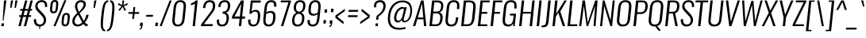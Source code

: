 SplineFontDB: 3.0
FontName: Oswald-LightItalic
FullName: Oswald LightItalic
FamilyName: Oswald
Weight: Light
Copyright: Copyright (c) 2010-13 by Vernon Adams
Version: 3.0
ItalicAngle: 0
UnderlinePosition: -46
UnderlineWidth: 14
Ascent: 1658
Descent: 390
sfntRevision: 0x00030000
LayerCount: 2
Layer: 0 1 "Back"  1
Layer: 1 1 "Fore"  0
XUID: [1021 653 12281407 11623293]
FSType: 0
OS2Version: 4
OS2_WeightWidthSlopeOnly: 0
OS2_UseTypoMetrics: 1
CreationTime: 1372547996
ModificationTime: 1372697956
PfmFamily: 17
TTFWeight: 300
TTFWidth: 5
LineGap: 0
VLineGap: 0
Panose: 2 0 3 3 0 0 0 0 0 0
OS2TypoAscent: 2233
OS2TypoAOffset: 0
OS2TypoDescent: -548
OS2TypoDOffset: 0
OS2TypoLinegap: 0
OS2WinAscent: 2233
OS2WinAOffset: 0
OS2WinDescent: 548
OS2WinDOffset: 0
HheadAscent: 2233
HheadAOffset: 0
HheadDescent: -548
HheadDOffset: 0
OS2SubXSize: 1331
OS2SubYSize: 1433
OS2SubXOff: 0
OS2SubYOff: 286
OS2SupXSize: 1331
OS2SupYSize: 1433
OS2SupXOff: 0
OS2SupYOff: 983
OS2StrikeYSize: 102
OS2StrikeYPos: 530
OS2Vendor: 'newt'
OS2CodePages: 20000097.00000000
OS2UnicodeRanges: a00002ef.4000204b.00000000.00000000
Lookup: 258 0 0 "'kern' Horizontal Kerning lookup 0"  {"'kern' Horizontal Kerning lookup 0 per glyph data 0"  "'kern' Horizontal Kerning lookup 0 kerning class 1"  } ['kern' ('DFLT' <'dflt' > 'cyrl' <'dflt' > 'latn' <'dflt' > ) ]
Lookup: 260 0 0 "'mark' Mark Positioning lookup 1"  {"'mark' Mark Positioning lookup 1 subtable"  } ['mark' ('DFLT' <'dflt' > 'cyrl' <'dflt' > 'grek' <'dflt' > 'latn' <'dflt' > ) ]
MarkAttachClasses: 1
DEI: 91125
KernClass2: 40 56 "'kern' Horizontal Kerning lookup 0 kerning class 1" 
 89 A Agrave Aacute Acircumflex Atilde Adieresis Aring Abreve Amacron Aogonek uni0200 uni0202
 16 D Dcaron uni1E0A
 94 E Egrave Eacute Ecircumflex Edieresis Ebreve Ecaron Edotaccent Emacron Eogonek uni0204 uni0206
 9 F uni1E1E
 52 G Gbreve Gcircumflex Gcommaaccent Gdotaccent uni01F4
 14 K Kcommaaccent
 28 L Lacute Lcaron Lcommaaccent
 9 P uni1E56
 44 R Racute Rcaron Rcommaaccent uni0210 uni0212
 37 T Tcaron Tcommaaccent uni021A uni1E6A
 1 V
 37 W Wacute Wcircumflex Wdieresis Wgrave
 37 Y Yacute Ycircumflex Ydieresis Ygrave
 89 a agrave aacute acircumflex atilde adieresis aring abreve amacron aogonek uni0201 uni0203
 9 afii10017
 19 afii10020 afii10052
 19 afii10037 afii10062
 9 afii10059
 19 afii10068 afii10100
 27 afii10070 afii10071 uni0450
 9 afii10084
 19 afii10085 afii10110
 9 afii10092
 9 afii10094
 9 b uni1E03
 47 c ccedilla cacute ccaron ccircumflex cdotaccent
 16 d dcaron uni1E0B
 94 e egrave eacute ecircumflex edieresis ebreve ecaron edotaccent emacron eogonek uni0205 uni0207
 9 f uni1E1F
 52 g gbreve gcircumflex gcommaaccent gdotaccent uni01F5
 13 h hcircumflex
 89 o ograve oacute ocircumflex otilde odieresis obreve ohungarumlaut omacron uni020D uni020F
 9 p uni1E57
 12 quotedblleft
 9 quoteleft
 10 quoteright
 44 r racute rcaron rcommaaccent uni0211 uni0213
 37 w wacute wcircumflex wdieresis wgrave
 37 y yacute ydieresis ycircumflex ygrave
 89 A Agrave Aacute Acircumflex Atilde Adieresis Aring Abreve Amacron Aogonek uni0200 uni0202
 47 C Ccedilla Cacute Ccaron Ccircumflex Cdotaccent
 52 G Gbreve Gcircumflex Gcommaaccent Gdotaccent uni01F4
 13 J Jcircumflex
 89 O Ograve Oacute Ocircumflex Otilde Odieresis Obreve Ohungarumlaut Omacron uni020C uni020E
 1 Q
 37 T Tcaron Tcommaaccent uni021A uni1E6A
 103 U Ugrave Uacute Ucircumflex Udieresis Ubreve Uhungarumlaut Umacron Uogonek Uring Utilde uni0214 uni0216
 1 V
 37 W Wacute Wcircumflex Wdieresis Wgrave
 37 Y Yacute Ycircumflex Ydieresis Ygrave
 89 a agrave aacute acircumflex atilde adieresis aring abreve amacron aogonek uni0201 uni0203
 9 afii10017
 9 afii10021
 9 afii10025
 9 afii10029
 19 afii10037 afii10062
 9 afii10038
 9 afii10049
 9 afii10058
 9 afii10065
 9 afii10069
 27 afii10070 afii10071 uni0450
 9 afii10073
 9 afii10077
 9 afii10080
 9 afii10084
 19 afii10085 afii10110
 9 afii10106
 9 b uni1E03
 47 c ccedilla cacute ccaron ccircumflex cdotaccent
 5 comma
 16 d dcaron uni1E0B
 94 e egrave eacute ecircumflex edieresis ebreve ecaron edotaccent emacron eogonek uni0205 uni0207
 9 f uni1E1F
 52 g gbreve gcircumflex gcommaaccent gdotaccent uni01F5
 2 ij
 13 j jcircumflex
 89 o ograve oacute ocircumflex otilde odieresis obreve ohungarumlaut omacron uni020D uni020F
 2 oe
 6 period
 1 q
 8 quotedbl
 13 quotedblright
 10 quoteright
 11 quotesingle
 44 r racute rcaron rcommaaccent uni0211 uni0213
 57 s sacute scaron scedilla scircumflex scommaaccent uni1E61
 37 t tcaron tcommaaccent uni021B uni1E6B
 103 u ugrave uacute ucircumflex udieresis ubreve uhungarumlaut umacron uni0215 uni0217 uogonek uring utilde
 1 v
 37 w wacute wcircumflex wdieresis wgrave
 1 x
 37 y yacute ydieresis ycircumflex ygrave
 26 z zacute zcaron zdotaccent
 0 {} 0 {} 0 {} 0 {} 0 {} 0 {} 0 {} 0 {} 0 {} 0 {} 0 {} 0 {} 0 {} 0 {} 0 {} 0 {} 0 {} 0 {} 0 {} 0 {} 0 {} 0 {} 0 {} 0 {} 0 {} 0 {} 0 {} 0 {} 0 {} 0 {} 0 {} 0 {} 0 {} 0 {} 0 {} 0 {} 0 {} 0 {} 0 {} 0 {} 0 {} 0 {} 0 {} 0 {} 0 {} 0 {} 0 {} 0 {} 0 {} 0 {} 0 {} 0 {} 0 {} 0 {} 0 {} 0 {} 0 {} 0 {} 0 {} -4 {} 0 {} -4 {} -3 {} -49 {} 0 {} -62 {} -23 {} -41 {} 0 {} 0 {} 0 {} 0 {} 0 {} 0 {} 0 {} 0 {} 0 {} 0 {} 0 {} 0 {} 0 {} 0 {} 0 {} 0 {} 0 {} 0 {} 0 {} 0 {} 0 {} 0 {} 0 {} 0 {} 0 {} 0 {} 0 {} 0 {} 0 {} 0 {} 0 {} 0 {} -148 {} -87 {} 0 {} 0 {} 0 {} 0 {} 0 {} -17 {} -8 {} 0 {} -13 {} 0 {} 0 {} -13 {} 0 {} 0 {} 0 {} 0 {} 0 {} 0 {} 0 {} -14 {} -8 {} -12 {} 0 {} 0 {} 0 {} 0 {} 0 {} 0 {} 0 {} 0 {} 0 {} 0 {} 0 {} 0 {} 0 {} 0 {} 0 {} 0 {} 0 {} 0 {} 0 {} 0 {} -16 {} 0 {} 0 {} 0 {} 0 {} 0 {} 0 {} 0 {} 0 {} -16 {} 0 {} 0 {} 0 {} 0 {} 0 {} 0 {} 0 {} 0 {} 0 {} 0 {} 0 {} 0 {} 0 {} 0 {} 0 {} 0 {} 0 {} 0 {} 0 {} 0 {} 0 {} 0 {} 0 {} 0 {} 0 {} 0 {} 0 {} 0 {} 0 {} 0 {} 0 {} 0 {} 0 {} 0 {} 0 {} 0 {} 0 {} 0 {} 0 {} 0 {} 0 {} 0 {} 0 {} 0 {} 0 {} 0 {} 0 {} 0 {} 0 {} 0 {} -26 {} 0 {} 0 {} 0 {} 0 {} 0 {} 0 {} 0 {} 0 {} 0 {} 0 {} 0 {} -26 {} 0 {} 0 {} 0 {} 0 {} 0 {} 0 {} 0 {} 0 {} -39 {} 0 {} 0 {} 0 {} 0 {} 0 {} 0 {} 0 {} 0 {} 0 {} 0 {} -12 {} 0 {} 0 {} 0 {} 0 {} 0 {} 0 {} 0 {} 0 {} 0 {} 0 {} 0 {} 0 {} 0 {} 0 {} 0 {} 0 {} 0 {} 0 {} 0 {} -81 {} 0 {} 0 {} 0 {} -35 {} 0 {} 0 {} -9 {} 0 {} -87 {} 0 {} 0 {} 0 {} 0 {} 0 {} -16 {} -37 {} 0 {} 0 {} 0 {} 0 {} 0 {} -8 {} 0 {} 0 {} 0 {} 0 {} 0 {} 0 {} 0 {} 0 {} 0 {} 0 {} 0 {} 0 {} -13 {} 0 {} 0 {} 0 {} 0 {} 0 {} 0 {} 0 {} 0 {} 0 {} 0 {} 0 {} 0 {} 0 {} 0 {} 0 {} 0 {} 0 {} 0 {} 0 {} 0 {} 0 {} 0 {} 0 {} 0 {} 0 {} 0 {} 0 {} 0 {} 0 {} 0 {} 0 {} 0 {} 0 {} 0 {} 0 {} 0 {} 0 {} 0 {} 0 {} 0 {} 0 {} 0 {} 0 {} 0 {} 0 {} 0 {} -8 {} -8 {} 0 {} -8 {} -8 {} 0 {} -5 {} 0 {} 0 {} 0 {} 0 {} 0 {} 0 {} 0 {} 0 {} 0 {} 0 {} 0 {} 0 {} 0 {} 0 {} 0 {} 0 {} 0 {} 0 {} 0 {} 0 {} 0 {} 0 {} -26 {} 0 {} 0 {} 0 {} 0 {} -26 {} 0 {} 0 {} 0 {} 0 {} 0 {} 0 {} 0 {} 0 {} 0 {} 0 {} 0 {} -26 {} 0 {} 0 {} -5 {} -5 {} 0 {} 0 {} 0 {} 0 {} 0 {} -8 {} -8 {} 0 {} -8 {} -8 {} -35 {} 0 {} -57 {} -46 {} -51 {} 0 {} 0 {} 0 {} 0 {} 0 {} 0 {} 0 {} 0 {} 0 {} 0 {} 0 {} 0 {} 0 {} 0 {} 0 {} 0 {} 0 {} 0 {} 0 {} 0 {} 0 {} 0 {} 0 {} 0 {} -13 {} 0 {} 0 {} 0 {} 0 {} 0 {} 0 {} -68 {} -154 {} -113 {} -68 {} 0 {} -13 {} 0 {} 0 {} 0 {} -14 {} 0 {} -7 {} 0 {} 0 {} -78 {} 0 {} 0 {} -34 {} 0 {} 0 {} 0 {} 0 {} 0 {} 0 {} 0 {} -12 {} 0 {} 0 {} 0 {} 0 {} 0 {} 0 {} 0 {} 0 {} 0 {} 0 {} 0 {} 0 {} 0 {} 0 {} 0 {} 0 {} 0 {} 0 {} -5 {} -214 {} 0 {} -16 {} 0 {} -14 {} 0 {} 0 {} -15 {} 0 {} -229 {} -5 {} 0 {} 0 {} 0 {} 0 {} 0 {} 0 {} 0 {} 0 {} 0 {} 0 {} 0 {} 0 {} 0 {} 0 {} 0 {} 0 {} 0 {} 0 {} 0 {} 0 {} 0 {} 0 {} 0 {} -10 {} -4 {} 0 {} 0 {} 0 {} 0 {} 0 {} 0 {} 0 {} 0 {} 0 {} 0 {} 0 {} 0 {} 0 {} 0 {} 0 {} 0 {} 0 {} 0 {} 0 {} 0 {} 0 {} 0 {} -4 {} 0 {} 0 {} 0 {} 0 {} -4 {} 0 {} 0 {} 0 {} 0 {} 0 {} 0 {} 0 {} 0 {} 0 {} 0 {} 0 {} 0 {} 0 {} 0 {} 0 {} 0 {} 0 {} -7 {} 11 {} 0 {} 0 {} 0 {} 0 {} 0 {} 0 {} 0 {} 0 {} 0 {} -25 {} 0 {} 0 {} 0 {} 0 {} 0 {} 0 {} 0 {} 0 {} 0 {} 0 {} 0 {} 0 {} 0 {} 0 {} 0 {} 0 {} 0 {} 0 {} -31 {} 0 {} 0 {} -25 {} 0 {} -13 {} 0 {} 0 {} -21 {} 0 {} 0 {} -12 {} 0 {} 0 {} 0 {} 0 {} 0 {} -23 {} 0 {} 0 {} 0 {} 0 {} 0 {} 0 {} 0 {} 0 {} -47 {} -5 {} -5 {} 0 {} -10 {} 0 {} 0 {} 0 {} 0 {} 0 {} 0 {} -20 {} 0 {} 0 {} 0 {} 0 {} 0 {} 0 {} 0 {} 0 {} 0 {} 0 {} 0 {} 0 {} 0 {} 0 {} 0 {} 0 {} 0 {} 0 {} -27 {} 0 {} 0 {} -26 {} 0 {} -18 {} 0 {} 0 {} -24 {} 0 {} 0 {} 0 {} 0 {} 0 {} 0 {} 0 {} 0 {} -34 {} 0 {} 0 {} 0 {} 0 {} 0 {} 0 {} -10 {} 0 {} -43 {} 0 {} 0 {} 0 {} -10 {} 0 {} 0 {} 0 {} 0 {} 0 {} 0 {} -33 {} 0 {} 0 {} 0 {} 0 {} 0 {} 0 {} 0 {} 0 {} 0 {} 0 {} 0 {} 0 {} 0 {} 0 {} 0 {} 0 {} 0 {} 0 {} -11 {} -41 {} 0 {} -22 {} 0 {} -13 {} 0 {} 0 {} -22 {} 0 {} -34 {} -11 {} 0 {} 0 {} 0 {} 0 {} 0 {} -22 {} 0 {} 0 {} 0 {} -11 {} 0 {} 0 {} -11 {} 0 {} -44 {} 0 {} 0 {} 0 {} 0 {} 0 {} 0 {} 0 {} 0 {} 0 {} 0 {} -28 {} 0 {} 0 {} 0 {} 0 {} 0 {} 0 {} 0 {} 0 {} 0 {} 0 {} 0 {} 0 {} 0 {} 0 {} 0 {} 0 {} 0 {} 0 {} -39 {} -74 {} 0 {} -42 {} 0 {} -44 {} 0 {} 0 {} -33 {} 0 {} -59 {} -39 {} 0 {} 0 {} 0 {} 0 {} 0 {} -50 {} 0 {} -8 {} 0 {} -11 {} 0 {} 0 {} 0 {} 0 {} 0 {} 0 {} 0 {} 0 {} 0 {} 0 {} 0 {} 0 {} 0 {} 0 {} 0 {} 0 {} 0 {} 0 {} 0 {} 0 {} 0 {} 0 {} 0 {} 0 {} 0 {} 0 {} 0 {} 0 {} 0 {} 0 {} 0 {} 0 {} 0 {} 0 {} 0 {} 0 {} 0 {} 0 {} 0 {} 0 {} 0 {} 0 {} 0 {} 0 {} 0 {} 0 {} 0 {} 0 {} 0 {} 0 {} 0 {} 0 {} -10 {} 0 {} -7 {} -8 {} 0 {} 0 {} 0 {} 0 {} 0 {} 0 {} 0 {} 0 {} 0 {} 0 {} 0 {} 0 {} 0 {} 0 {} 0 {} 0 {} 0 {} 0 {} 0 {} 0 {} -24 {} 0 {} 0 {} 0 {} 0 {} 0 {} 0 {} 0 {} 0 {} 0 {} 0 {} 0 {} 0 {} 0 {} 0 {} 0 {} 0 {} 0 {} 0 {} 0 {} 0 {} 0 {} 0 {} 0 {} 0 {} 0 {} 0 {} 0 {} 0 {} 0 {} 0 {} 0 {} 0 {} 0 {} 0 {} 0 {} 0 {} 0 {} 0 {} 0 {} 0 {} 0 {} 0 {} 0 {} 0 {} 0 {} 0 {} 0 {} 0 {} 0 {} 0 {} 0 {} -60 {} -108 {} -19 {} -122 {} 0 {} -67 {} -47 {} -91 {} 0 {} 0 {} 0 {} 0 {} 0 {} 0 {} 0 {} 0 {} 0 {} 0 {} 0 {} 0 {} 0 {} 0 {} 0 {} 0 {} 0 {} 0 {} 0 {} 0 {} 0 {} 0 {} 0 {} 0 {} 0 {} 0 {} 0 {} 0 {} 0 {} 0 {} 0 {} 0 {} 0 {} 0 {} 0 {} 0 {} 0 {} 0 {} 0 {} 0 {} 0 {} 0 {} 0 {} 0 {} 0 {} 0 {} 0 {} 0 {} -11 {} -82 {} 0 {} -68 {} 0 {} 0 {} 0 {} 0 {} 0 {} 0 {} 0 {} 0 {} 0 {} 0 {} 0 {} 0 {} 0 {} 0 {} 0 {} 0 {} 0 {} 0 {} 0 {} 0 {} 0 {} 0 {} 0 {} 0 {} 0 {} 0 {} 0 {} 0 {} 0 {} 0 {} 0 {} 0 {} 0 {} 0 {} 0 {} 0 {} 0 {} 0 {} 0 {} 0 {} 0 {} 0 {} 0 {} 0 {} 0 {} 0 {} 0 {} 0 {} 0 {} 0 {} 0 {} 0 {} 0 {} 0 {} 0 {} 0 {} -40 {} 0 {} 0 {} 0 {} 0 {} 0 {} 0 {} 0 {} 0 {} 0 {} 0 {} 0 {} 0 {} 0 {} 0 {} 0 {} 0 {} 0 {} 0 {} 0 {} 0 {} 0 {} 0 {} 0 {} 0 {} 0 {} 0 {} 0 {} 0 {} 0 {} 0 {} 0 {} 0 {} 0 {} 0 {} 0 {} 0 {} 0 {} 0 {} 0 {} 0 {} 0 {} 0 {} 0 {} 0 {} 0 {} 0 {} 0 {} 0 {} 0 {} 0 {} 0 {} 0 {} 0 {} 0 {} 0 {} 0 {} 0 {} 0 {} 0 {} -18 {} -39 {} 0 {} -9 {} 0 {} -16 {} 0 {} 0 {} 0 {} 0 {} 0 {} 0 {} 0 {} 0 {} 0 {} 0 {} 0 {} 0 {} 0 {} 0 {} 0 {} 0 {} 0 {} 0 {} 0 {} 0 {} 0 {} 0 {} 0 {} 0 {} 0 {} 0 {} 0 {} 0 {} 0 {} 0 {} 0 {} 0 {} 0 {} 0 {} 0 {} 0 {} 0 {} 0 {} 0 {} 0 {} 0 {} 0 {} 0 {} 0 {} 0 {} 0 {} 0 {} 0 {} 0 {} 0 {} 0 {} 0 {} 0 {} 0 {} 0 {} 0 {} -10 {} 0 {} 0 {} 0 {} 0 {} 0 {} 0 {} 0 {} 0 {} 0 {} 0 {} 0 {} 0 {} 0 {} 0 {} 0 {} 0 {} 0 {} 0 {} 0 {} 0 {} 0 {} 0 {} 0 {} 0 {} 0 {} 0 {} 0 {} 0 {} 0 {} 0 {} 0 {} 0 {} 0 {} 0 {} 0 {} 0 {} 0 {} 0 {} 0 {} 0 {} 0 {} 0 {} 0 {} 0 {} 0 {} 0 {} 0 {} 0 {} 0 {} 0 {} 0 {} -13 {} 0 {} 0 {} 0 {} 0 {} 0 {} 0 {} 0 {} 0 {} 0 {} 0 {} 0 {} 0 {} 0 {} 0 {} 0 {} 0 {} 0 {} 0 {} 0 {} 0 {} 0 {} 0 {} 0 {} 0 {} 0 {} 0 {} 0 {} 0 {} 0 {} 0 {} 0 {} 0 {} 0 {} 0 {} 0 {} 0 {} 0 {} 0 {} 0 {} 0 {} 0 {} 0 {} 0 {} 0 {} 0 {} 0 {} 0 {} 0 {} 0 {} 0 {} 0 {} 0 {} 0 {} -14 {} -44 {} 0 {} -5 {} -51 {} 0 {} 0 {} 0 {} -34 {} 0 {} 0 {} 0 {} 0 {} 0 {} 0 {} 0 {} 0 {} 0 {} 0 {} 0 {} 0 {} 0 {} 0 {} 0 {} 0 {} 0 {} 0 {} 0 {} 0 {} 0 {} 0 {} 0 {} 0 {} 0 {} 0 {} 0 {} 0 {} 0 {} 0 {} 0 {} 0 {} 0 {} 0 {} 0 {} 0 {} 0 {} 0 {} 0 {} 0 {} 0 {} 0 {} 0 {} 0 {} 0 {} 0 {} 0 {} 0 {} 0 {} 0 {} 0 {} 0 {} 0 {} 0 {} -42 {} 0 {} 0 {} 0 {} 0 {} 0 {} 0 {} 0 {} 0 {} 0 {} 0 {} 0 {} 0 {} 0 {} 0 {} 0 {} 0 {} 0 {} 0 {} 0 {} 0 {} 0 {} 0 {} 0 {} 0 {} 0 {} 0 {} 0 {} 0 {} 0 {} 0 {} 0 {} 0 {} 0 {} 0 {} 0 {} 0 {} 0 {} 0 {} 0 {} 0 {} 0 {} 0 {} 0 {} 0 {} 0 {} 0 {} 0 {} 0 {} 0 {} 0 {} 0 {} 0 {} 0 {} 0 {} 0 {} -27 {} 0 {} 0 {} 0 {} 0 {} 0 {} 0 {} 0 {} 0 {} 0 {} 0 {} 0 {} 0 {} 0 {} 0 {} 0 {} 0 {} 0 {} 0 {} 0 {} 0 {} 0 {} 0 {} 0 {} 0 {} 0 {} 0 {} 0 {} 0 {} 0 {} 0 {} 0 {} 0 {} 0 {} 0 {} 0 {} 0 {} 0 {} 0 {} 0 {} 0 {} 0 {} 0 {} 0 {} 0 {} 0 {} 0 {} 0 {} 0 {} 0 {} 0 {} 0 {} 0 {} 0 {} 0 {} 0 {} 0 {} 0 {} -13 {} 0 {} 0 {} 0 {} 0 {} 0 {} 0 {} 0 {} -16 {} 0 {} 0 {} 0 {} 0 {} 0 {} 0 {} 0 {} 0 {} 0 {} 0 {} 0 {} 0 {} -11 {} 0 {} 0 {} -4 {} 0 {} 0 {} 0 {} 0 {} 0 {} 0 {} 0 {} 0 {} 0 {} 0 {} 0 {} 0 {} 0 {} 0 {} 0 {} 0 {} 0 {} 0 {} 0 {} 0 {} 0 {} 0 {} 0 {} 0 {} 0 {} 0 {} 0 {} 0 {} 0 {} 0 {} 0 {} 0 {} -2 {} -3 {} 0 {} 0 {} 0 {} 0 {} 0 {} -16 {} 0 {} 0 {} 0 {} 0 {} 0 {} 0 {} 0 {} 0 {} 0 {} 0 {} 0 {} 0 {} 0 {} 0 {} 0 {} 0 {} 0 {} 0 {} 0 {} 0 {} 0 {} 0 {} 0 {} 0 {} 0 {} 0 {} 0 {} 0 {} 0 {} 0 {} 0 {} 0 {} 0 {} 0 {} 0 {} 0 {} 0 {} 0 {} 0 {} 0 {} 0 {} 0 {} 0 {} 0 {} 0 {} 0 {} 0 {} 0 {} 0 {} 0 {} -11 {} 0 {} 0 {} 0 {} 0 {} 0 {} 0 {} 0 {} 0 {} 0 {} 0 {} 0 {} 0 {} 0 {} 0 {} 0 {} 0 {} 0 {} 0 {} 0 {} 0 {} 0 {} 0 {} 0 {} 0 {} 0 {} 0 {} 0 {} 0 {} 0 {} 0 {} 0 {} 0 {} 0 {} 0 {} 0 {} 0 {} 0 {} 0 {} 0 {} 0 {} 0 {} 0 {} 0 {} 0 {} 0 {} 0 {} 0 {} 0 {} 0 {} 0 {} 0 {} 0 {} 0 {} 0 {} 0 {} 0 {} 0 {} 0 {} 0 {} 0 {} -15 {} 0 {} 0 {} 0 {} 0 {} 0 {} 0 {} 0 {} 0 {} 0 {} 0 {} 0 {} 0 {} 0 {} -3 {} -8 {} 0 {} 0 {} 0 {} 0 {} 0 {} 0 {} 0 {} 0 {} 0 {} 0 {} 0 {} 0 {} 0 {} 0 {} 0 {} 0 {} 0 {} 0 {} 0 {} 0 {} 0 {} 0 {} 0 {} 0 {} 0 {} 0 {} 0 {} 0 {} 0 {} 0 {} 0 {} 0 {} 0 {} -44 {} -5 {} 0 {} 0 {} -62 {} 0 {} -21 {} -21 {} 0 {} 0 {} -16 {} 0 {} 0 {} 0 {} 84 {} 0 {} 0 {} 0 {} 0 {} 0 {} 0 {} 0 {} 0 {} 0 {} 0 {} 0 {} 0 {} 0 {} 0 {} 0 {} 0 {} 0 {} 0 {} 0 {} 0 {} 0 {} 0 {} 0 {} 0 {} 0 {} 0 {} 0 {} 0 {} 0 {} 0 {} 0 {} 0 {} 0 {} 0 {} 0 {} 0 {} 0 {} 0 {} 0 {} 0 {} 0 {} 0 {} 0 {} 3 {} 0 {} 0 {} -25 {} 0 {} 0 {} -14 {} -11 {} 0 {} -11 {} 0 {} 0 {} 0 {} 0 {} 0 {} 0 {} 0 {} 0 {} 0 {} 0 {} 0 {} 0 {} 0 {} 0 {} 0 {} 0 {} 0 {} 0 {} 0 {} 0 {} 0 {} 0 {} 0 {} 0 {} 0 {} 0 {} 0 {} 0 {} 0 {} 0 {} 0 {} 0 {} 0 {} 0 {} 0 {} 0 {} 0 {} 0 {} 0 {} 0 {} 0 {} 0 {} 0 {} 0 {} 0 {} 0 {} 0 {} 0 {} 0 {} 0 {} 0 {} 0 {} 0 {} 0 {} 0 {} 0 {} 0 {} 0 {} 0 {} 0 {} 0 {} 0 {} 0 {} 0 {} 0 {} 0 {} 0 {} -3 {} 0 {} 0 {} 0 {} 0 {} 0 {} 0 {} 0 {} 0 {} 0 {} 0 {} 0 {} 0 {} 0 {} 0 {} 0 {} 0 {} 0 {} 0 {} 0 {} 0 {} 0 {} 0 {} 0 {} 0 {} 0 {} 0 {} 0 {} 0 {} 0 {} 0 {} 0 {} 0 {} 0 {} 0 {} 0 {} 0 {} 0 {} 0 {} 0 {} 0 {} 0 {} 0 {} 0 {} 0 {} 0 {} 0 {} 0 {} 0 {} 0 {} 0 {} 0 {} 0 {} 0 {} -9 {} -5 {} -4 {} 0 {} 0 {} 0 {} 0 {} 0 {} 0 {} 0 {} 0 {} 0 {} 0 {} 0 {} 0 {} 0 {} 0 {} 0 {} 0 {} 0 {} 0 {} 0 {} 0 {} 0 {} 0 {} 0 {} 0 {} 0 {} 0 {} 0 {} 0 {} 0 {} 0 {} 0 {} 0 {} 0 {} 0 {} 0 {} 0 {} 0 {} 0 {} 0 {} -19 {} 0 {} 0 {} 0 {} 0 {} 0 {} 0 {} 0 {} 0 {} 0 {} 0 {} 0 {} 0 {} 3 {} 0 {} -21 {} -5 {} 0 {} 0 {} -38 {} 0 {} 0 {} 0 {} 0 {} 0 {} 0 {} 0 {} 0 {} 0 {} 0 {} 0 {} 0 {} 0 {} 0 {} 0 {} 0 {} 0 {} 0 {} 0 {} 0 {} 0 {} 0 {} 0 {} 0 {} 0 {} 0 {} 0 {} 0 {} 0 {} 0 {} 0 {} 0 {} 0 {} 0 {} 0 {} 0 {} 0 {} 0 {} 0 {} 0 {} 0 {} 0 {} 0 {} 0 {} 0 {} 0 {} 0 {} 0 {} 0 {} 0 {} 0 {} 0 {} 0 {} 0 {} 0 {} -38 {} 0 {} 0 {} 0 {} 0 {} 0 {} 0 {} 0 {} 0 {} 0 {} 0 {} 0 {} 0 {} 0 {} 0 {} 0 {} 0 {} 0 {} 0 {} 0 {} 0 {} 0 {} 0 {} 0 {} 0 {} 0 {} 0 {} 0 {} 0 {} 0 {} 0 {} 0 {} 0 {} 0 {} 0 {} 0 {} 0 {} 0 {} 0 {} 0 {} 0 {} 0 {} 0 {} 0 {} 0 {} 0 {} 0 {} 0 {} 0 {} 0 {} 0 {} 0 {} 0 {} 0 {} 0 {} 0 {} 0 {} 0 {} 0 {} 0 {} 0 {} 0 {} 0 {} 0 {} 0 {} 0 {} 0 {} 0 {} 0 {} 0 {} 0 {} 0 {} 0 {} 0 {} 0 {} 0 {} 0 {} 0 {} 0 {} 0 {} 0 {} 0 {} 0 {} 0 {} 0 {} 0 {} 0 {} 0 {} -28 {} 0 {} 0 {} 0 {} 0 {} 0 {} 0 {} 0 {} 0 {} 0 {} 0 {} 0 {} 0 {} 0 {} 0 {} 0 {} 0 {} 0 {} 0 {} 0 {} 0 {} 0 {} 0 {} 0 {} 0 {} 0 {} 0 {} 0 {} 0 {} 0 {} 0 {} 0 {} 0 {} 0 {} 0 {} -4 {} 0 {} 0 {} 0 {} 0 {} 0 {} 0 {} 0 {} 0 {} 0 {} 0 {} 0 {} 0 {} 0 {} 0 {} 0 {} 0 {} 0 {} 0 {} -8 {} 0 {} -6 {} -6 {} 0 {} -5 {} 0 {} 0 {} -6 {} 0 {} 0 {} -6 {} 0 {} 0 {} 0 {} 0 {} 0 {} 0 {} 0 {} 0 {} 0 {} 0 {} 0 {} 0 {} 0 {} 0 {} 0 {} 0 {} 0 {} 0 {} 0 {} 0 {} 0 {} 0 {} 0 {} 0 {} 0 {} -2 {} 0 {} 0 {} 0 {} 0 {} 0 {} 0 {} 0 {} 0 {} 0 {} 0 {} 0 {} 0 {} 0 {} 0 {} 0 {} 0 {} 0 {} 0 {} 0 {} -24 {} 0 {} 0 {} 0 {} 0 {} 0 {} 0 {} 0 {} 0 {} 0 {} 0 {} 0 {} 0 {} 0 {} 0 {} 0 {} 0 {} 0 {} 0 {} 0 {} 0 {} 0 {} 0 {} 0 {} 0 {} 0 {} 0 {} 0 {} 0 {} 0 {} 0 {} 0 {} 0 {} 0 {} 0 {} 0 {} -5 {} 0 {} 0 {} 0 {} 0 {} 0 {} 0 {} 0 {} 0 {} 0 {} 0 {} 0 {} 0 {} 0 {} 0 {} 0 {} 0 {} 0 {} 0 {} 0 {} -24 {} 0 {} 0 {} 0 {} 0 {} 0 {} 0 {} 0 {} 0 {} -29 {} 0 {} 0 {} 0 {} 0 {} 0 {} 0 {} 0 {} 0 {} 0 {} 0 {} 0 {} 0 {} 0 {} 0 {}
ShortTable: cvt  2
  68
  1297
EndShort
ShortTable: maxp 16
  1
  0
  556
  99
  7
  95
  4
  2
  0
  1
  1
  0
  64
  46
  3
  2
EndShort
LangName: 1033 "" "" "Light" "3.0;newt;Oswald LightItalic" "" "3.0" "" "Oswald is a trademark of Vernon Adams" "Vernon Adams" "Vernon Adams" "Copyright (c) 2010-13 by Vernon Adams" "code.newtypography.co.uk" "code.newtypography.co.uk" "Copyright (c) 2013, vernon adams (vernnobile@gmail.com),with Reserved Font Name Oswald. This Font Software is licensed under the SIL Open Font License, Version 1.1." "http://scripts.sil.org/OFL" 
GaspTable: 1 65535 2 0
Encoding: UnicodeBmp
Compacted: 1
UnicodeInterp: none
NameList: AGL For New Fonts
DisplaySize: -48
AntiAlias: 1
FitToEm: 1
WinInfo: 32 32 8
BeginPrivate: 0
EndPrivate
AnchorClass2: "Anchor-0"  "'mark' Mark Positioning lookup 1 subtable" "Anchor-1"  "'mark' Mark Positioning lookup 1 subtable" "Anchor-2"  "'mark' Mark Positioning lookup 1 subtable" 
BeginChars: 65541 556

StartChar: .notdef
Encoding: 65536 -1 0
Width: 748
Flags: W
LayerCount: 2
Fore
SplineSet
136 68 m 1,0,-1
 544 68 l 1,1,-1
 544 1297 l 1,2,-1
 136 1297 l 1,3,-1
 136 68 l 1,0,-1
68 0 m 1,4,-1
 68 1365 l 1,5,-1
 612 1365 l 1,6,-1
 612 0 l 1,7,-1
 68 0 l 1,4,-1
EndSplineSet
EndChar

StartChar: .null
Encoding: 65537 -1 1
Width: 0
Flags: W
LayerCount: 2
EndChar

StartChar: nonmarkingreturn
Encoding: 65538 -1 2
Width: 682
Flags: W
LayerCount: 2
EndChar

StartChar: space
Encoding: 32 32 3
Width: 418
GlyphClass: 2
Flags: W
LayerCount: 2
EndChar

StartChar: exclam
Encoding: 33 33 4
Width: 412
GlyphClass: 2
Flags: W
LayerCount: 2
Fore
SplineSet
80 0 m 1,0,-1
 99 179 l 1,1,-1
 259 179 l 1,2,-1
 240 0 l 1,3,-1
 80 0 l 1,0,-1
172 356 m 1,4,-1
 256 1658 l 1,5,-1
 416 1658 l 1,6,-1
 225 356 l 1,7,-1
 172 356 l 1,4,-1
EndSplineSet
EndChar

StartChar: quotedbl
Encoding: 34 34 5
Width: 729
GlyphClass: 2
Flags: W
LayerCount: 2
Fore
SplineSet
246 1174 m 1,0,-1
 296 1658 l 1,1,-1
 440 1658 l 1,2,-1
 327 1174 l 1,3,-1
 246 1174 l 1,0,-1
529 1174 m 1,4,-1
 579 1658 l 1,5,-1
 723 1658 l 1,6,-1
 610 1174 l 1,7,-1
 529 1174 l 1,4,-1
EndSplineSet
EndChar

StartChar: numbersign
Encoding: 35 35 6
Width: 953
GlyphClass: 2
Flags: W
LayerCount: 2
Fore
SplineSet
63 0 m 1,0,-1
 217 597 l 1,1,-1
 102 597 l 1,2,-1
 114 708 l 1,3,-1
 246 708 l 1,4,-1
 322 998 l 1,5,-1
 170 998 l 1,6,-1
 181 1109 l 1,7,-1
 350 1109 l 1,8,-1
 493 1658 l 1,9,-1
 639 1658 l 1,10,-1
 497 1109 l 1,11,-1
 699 1109 l 1,12,-1
 842 1658 l 1,13,-1
 988 1658 l 1,14,-1
 845 1109 l 1,15,-1
 950 1109 l 1,16,-1
 938 998 l 1,17,-1
 818 998 l 1,18,-1
 741 708 l 1,19,-1
 882 708 l 1,20,-1
 870 597 l 1,21,-1
 712 597 l 1,22,-1
 558 0 l 1,23,-1
 411 0 l 1,24,-1
 566 597 l 1,25,-1
 364 597 l 1,26,-1
 209 0 l 1,27,-1
 63 0 l 1,0,-1
392 708 m 1,28,-1
 595 708 l 1,29,-1
 671 998 l 1,30,-1
 469 998 l 1,31,-1
 392 708 l 1,28,-1
EndSplineSet
EndChar

StartChar: dollar
Encoding: 36 36 7
Width: 954
GlyphClass: 2
Flags: W
LayerCount: 2
Fore
SplineSet
423 -179 m 1,0,-1
 440 -20 l 1,1,2
 249 -16 249 -16 163 102 c 0,3,4
 82.6086956522 212.304347826 82.6086956522 212.304347826 82.6086956522 403 c 0,5,6
 82.6086956522 416.304347826 82.6086956522 416.304347826 83 430 c 1,7,-1
 226 470 l 1,8,9
 226 404 226 404 231.5 353.5 c 128,-1,10
 237 303 237 303 252.5 254.5 c 128,-1,11
 268 206 268 206 294 175 c 128,-1,12
 320 144 320 144 363.5 125 c 128,-1,13
 407 106 407 106 466 106 c 0,14,15
 701 106 701 106 725 346 c 0,16,17
 727.245614035 365.649122807 727.245614035 365.649122807 727.245614035 384.74669129 c 0,18,19
 727.245614035 433.684210526 727.245614035 433.684210526 712.5 479 c 0,20,21
 692 542 692 542 657.5 589 c 128,-1,22
 623 636 623 636 560 704 c 2,23,-1
 296 986 l 2,24,25
 226 1061 226 1061 198 1141.5 c 0,26,27
 177.368421053 1200.81578947 177.368421053 1200.81578947 177.368421053 1269.63296399 c 0,28,29
 177.368421053 1294.21052632 177.368421053 1294.21052632 180 1320 c 0,30,31
 198 1483 198 1483 302 1575.5 c 128,-1,32
 406 1668 406 1668 569 1676 c 1,33,-1
 587 1848 l 1,34,-1
 652 1848 l 1,35,-1
 634 1675 l 1,36,37
 798 1666 798 1666 875 1566 c 0,38,39
 945.583333333 1474.33333333 945.583333333 1474.33333333 945.583333333 1289.39583333 c 0,40,41
 945.583333333 1272.58333333 945.583333333 1272.58333333 945 1255 c 1,42,-1
 809 1221 l 1,43,44
 809.299065421 1233.56074766 809.299065421 1233.56074766 809.299065421 1245.65193467 c 0,45,46
 809.299065421 1395.28037383 809.299065421 1395.28037383 763.5 1473 c 0,47,48
 716.25 1553.18181818 716.25 1553.18181818 592.91838843 1553.18181818 c 0,49,50
 587.045454545 1553.18181818 587.045454545 1553.18181818 581 1553 c 0,51,52
 471 1550 471 1550 403 1496 c 128,-1,53
 335 1442 335 1442 323 1333 c 0,54,55
 321.25 1316 321.25 1316 321.25 1299.78125 c 0,56,57
 321.25 1251.125 321.25 1251.125 337 1209.5 c 0,58,59
 358 1154 358 1154 414 1092 c 1,60,-1
 677 815 l 2,61,62
 779 707 779 707 832.5 597 c 0,63,64
 874.903703704 509.814814815 874.903703704 509.814814815 874.903703704 410.065569273 c 0,65,66
 874.903703704 383.962962963 874.903703704 383.962962963 872 357 c 0,67,68
 854 190 854 190 755.5 93.5 c 128,-1,69
 657 -3 657 -3 504 -18 c 1,70,-1
 486 -179 l 1,71,-1
 423 -179 l 1,0,-1
EndSplineSet
EndChar

StartChar: percent
Encoding: 37 37 8
Width: 1499
GlyphClass: 2
Flags: W
LayerCount: 2
Fore
SplineSet
387 942 m 0,0,1
 452 942 452 942 482.5 993.5 c 128,-1,2
 513 1045 513 1045 522 1139 c 1,3,-1
 548 1383 l 2,4,5
 551.333333333 1413.33333333 551.333333333 1413.33333333 551.333333333 1439.05555556 c 0,6,7
 551.333333333 1490.5 551.333333333 1490.5 538 1523.5 c 0,8,9
 518 1573 518 1573 453 1573 c 128,-1,10
 388 1573 388 1573 358.5 1523 c 128,-1,11
 329 1473 329 1473 320 1381 c 2,12,-1
 294 1138 l 2,13,14
 290.666666667 1107 290.666666667 1107 290.666666667 1080.61111111 c 0,15,16
 290.666666667 1027.83333333 290.666666667 1027.83333333 304 993.5 c 0,17,18
 324 942 324 942 387 942 c 0,0,1
375 827 m 0,19,20
 153.943859649 827 153.943859649 827 153.943859649 1073.6521145 c 0,21,22
 153.943859649 1107.06315789 153.943859649 1107.06315789 158 1145 c 2,23,-1
 182 1375 l 2,24,25
 198 1527 198 1527 265.5 1608 c 128,-1,26
 333 1689 333 1689 466 1689 c 0,27,28
 598 1689 598 1689 649 1610 c 0,29,30
 687.820895522 1549.86567164 687.820895522 1549.86567164 687.820895522 1448.59278236 c 0,31,32
 687.820895522 1416.82089552 687.820895522 1416.82089552 684 1381 c 2,33,-1
 659 1142 l 2,34,35
 626 827 626 827 375 827 c 0,19,20
1132 103 m 128,-1,37
 1196 103 1196 103 1226.5 155 c 128,-1,38
 1257 207 1257 207 1267 301 c 2,39,-1
 1292 544 l 2,40,41
 1294.94117647 576.941176471 1294.94117647 576.941176471 1294.94117647 605.211072664 c 0,42,43
 1294.94117647 625 1294.94117647 625 1293.5 642.5 c 0,44,45
 1290 685 1290 685 1266 710 c 128,-1,46
 1242 735 1242 735 1198 735 c 0,47,48
 1133 735 1133 735 1103.5 685.5 c 128,-1,49
 1074 636 1074 636 1064 543 c 2,50,-1
 1038 300 l 1,51,52
 1035.15789474 270.315789474 1035.15789474 270.315789474 1035.15789474 244.869806094 c 0,53,54
 1035.15789474 189.736842105 1035.15789474 189.736842105 1048.5 154.5 c 0,55,36
 1068 103 1068 103 1132 103 c 128,-1,37
1120 -12 m 0,56,57
 897.958041958 -12 897.958041958 -12 897.958041958 235.66218397 c 0,58,59
 897.958041958 269.076923077 897.958041958 269.076923077 902 307 c 2,60,-1
 926 537 l 1,61,62
 943 689 943 689 1010 770 c 128,-1,63
 1077 851 1077 851 1210 851 c 128,-1,64
 1343 851 1343 851 1394 772 c 0,65,66
 1432.82089552 711.865671642 1432.82089552 711.865671642 1432.82089552 610.592782357 c 0,67,68
 1432.82089552 578.820895522 1432.82089552 578.820895522 1429 543 c 2,69,-1
 1403 303 l 1,70,71
 1372 -12 1372 -12 1120 -12 c 0,56,57
377 0 m 1,72,-1
 1078 1673 l 1,73,-1
 1211 1673 l 1,74,-1
 511 0 l 1,75,-1
 377 0 l 1,72,-1
EndSplineSet
EndChar

StartChar: ampersand
Encoding: 38 38 9
Width: 1236
GlyphClass: 2
Flags: W
LayerCount: 2
Fore
SplineSet
452 -21 m 0,0,1
 330 -21 330 -21 247.5 30.5 c 128,-1,2
 165 82 165 82 132 166.5 c 0,3,4
 107.25 229.875 107.25 229.875 107.25 305.34375 c 0,5,6
 107.25 330.5 107.25 330.5 110 357 c 0,7,8
 123 484 123 484 198.5 600.5 c 128,-1,9
 274 717 274 717 427 851 c 1,10,11
 336 1039 336 1039 313 1104 c 0,12,13
 280.673076923 1196.25 280.673076923 1196.25 280.673076923 1281.03994083 c 0,14,15
 280.673076923 1303.78846154 280.673076923 1303.78846154 283 1326 c 0,16,17
 300 1490 300 1490 404 1583 c 128,-1,18
 508 1676 508 1676 670 1676 c 0,19,20
 825 1676 825 1676 909.5 1596.5 c 0,21,22
 981.261306533 1528.98492462 981.261306533 1528.98492462 981.261306533 1419.99974748 c 0,23,24
 981.261306533 1400.65326633 981.261306533 1400.65326633 979 1380 c 1,25,26
 966 1251 966 1251 860.5 1119 c 128,-1,27
 755 987 755 987 576 839 c 1,28,-1
 842 335 l 1,29,30
 902 409 902 409 950.5 525.5 c 128,-1,31
 999 642 999 642 1015 736 c 1,32,-1
 1159 736 l 1,33,34
 1147 623 1147 623 1079 480.5 c 128,-1,35
 1011 338 1011 338 921 240 c 1,36,37
 993 134 993 134 1099 134 c 1,38,-1
 1083 -14 l 1,39,40
 1071 -14 1071 -14 1045 -12 c 0,41,42
 925 -2 925 -2 822 142 c 1,43,44
 751 70 751 70 656 24.5 c 128,-1,45
 561 -21 561 -21 452 -21 c 0,0,1
466 105 m 0,46,47
 608 105 608 105 746 240 c 1,48,-1
 476 743 l 1,49,50
 281 551 281 551 261 357 c 0,51,52
 259 337.8 259 337.8 259 319.48 c 0,53,54
 259 292 259 292 263.5 266.5 c 0,55,56
 271 224 271 224 293 186.5 c 128,-1,57
 315 149 315 149 359.5 127 c 128,-1,58
 404 105 404 105 466 105 c 0,46,47
531 926 m 1,59,60
 809 1177 809 1177 831 1383 c 0,61,62
 832.433628319 1395.74336283 832.433628319 1395.74336283 832.433628319 1407.58595035 c 0,63,64
 832.433628319 1470.08849558 832.433628319 1470.08849558 792.5 1507.5 c 0,65,66
 745 1552 745 1552 656 1552 c 0,67,68
 557 1552 557 1552 499 1488.5 c 128,-1,69
 441 1425 441 1425 431 1328 c 0,70,71
 428.582089552 1304.08955224 428.582089552 1304.08955224 428.582089552 1280.10692805 c 0,72,73
 428.582089552 1214.82089552 428.582089552 1214.82089552 446.5 1149 c 0,74,75
 471 1059 471 1059 531 926 c 1,59,60
EndSplineSet
EndChar

StartChar: quotesingle
Encoding: 39 39 10
Width: 586
GlyphClass: 2
Flags: W
LayerCount: 2
Fore
SplineSet
246 1174 m 1,0,-1
 296 1658 l 1,1,-1
 440 1658 l 1,2,-1
 327 1174 l 1,3,-1
 246 1174 l 1,0,-1
EndSplineSet
EndChar

StartChar: parenleft
Encoding: 40 40 11
Width: 569
GlyphClass: 2
Flags: W
LayerCount: 2
Fore
SplineSet
427 -338 m 1,0,1
 365 -334 365 -334 317 -312.5 c 128,-1,2
 269 -291 269 -291 238.5 -245.5 c 128,-1,3
 208 -200 208 -200 187 -153.5 c 128,-1,4
 166 -107 166 -107 158.5 -26 c 128,-1,5
 151 55 151 55 148 118.5 c 0,6,7
 147.142857143 136.642857143 147.142857143 136.642857143 147.142857143 158.37755102 c 0,8,9
 147.142857143 212.714285714 147.142857143 212.714285714 152.5 289.5 c 0,10,11
 160 397 160 397 166.5 469 c 128,-1,12
 173 541 173 541 186 666 c 0,13,14
 201 810 201 810 211 891.5 c 128,-1,15
 221 973 221 973 240.5 1094.5 c 128,-1,16
 260 1216 260 1216 280 1285 c 128,-1,17
 300 1354 300 1354 334 1437 c 128,-1,18
 368 1520 368 1520 409 1563.5 c 128,-1,19
 450 1607 450 1607 508 1638 c 128,-1,20
 566 1669 566 1669 638 1671 c 1,21,-1
 627 1566 l 1,22,23
 585 1562 585 1562 549.5 1534.5 c 128,-1,24
 514 1507 514 1507 488.5 1464.5 c 128,-1,25
 463 1422 463 1422 441.5 1355.5 c 128,-1,26
 420 1289 420 1289 405.5 1220 c 128,-1,27
 391 1151 391 1151 377.5 1057.5 c 128,-1,28
 364 964 364 964 354.5 880 c 128,-1,29
 345 796 345 796 334 687 c 0,30,31
 333 673 333 673 332 666 c 0,32,33
 290 272 290 272 289 124 c 0,34,35
 288.959183673 118.285714286 288.959183673 118.285714286 288.959183673 112.66305706 c 0,36,37
 288.959183673 -157.224489796 288.959183673 -157.224489796 383 -216 c 0,38,39
 407 -231 407 -231 438 -234 c 1,40,-1
 427 -338 l 1,0,1
EndSplineSet
EndChar

StartChar: parenright
Encoding: 41 41 12
Width: 526
GlyphClass: 2
Flags: W
LayerCount: 2
Fore
SplineSet
-19 -338 m 1,0,-1
 -8 -234 l 1,1,2
 118 -222 118 -222 185 0 c 0,3,4
 234 159 234 159 275 544 c 0,5,6
 279 580 279 580 286 653 c 0,7,8
 287 663 287 663 288 668 c 0,9,10
 329 1059 329 1059 330 1201 c 1,11,12
 330.164948454 1212.62886598 330.164948454 1212.62886598 330.164948454 1223.88532256 c 0,13,14
 330.164948454 1485.59793814 330.164948454 1485.59793814 241 1546 c 0,15,16
 214 1564 214 1564 182 1567 c 1,17,-1
 193 1671 l 1,18,19
 243 1670 243 1670 283.5 1656 c 128,-1,20
 324 1642 324 1642 353.5 1613 c 128,-1,21
 383 1584 383 1584 405.5 1552 c 128,-1,22
 428 1520 428 1520 440.5 1466 c 128,-1,23
 453 1412 453 1412 461.5 1366.5 c 128,-1,24
 470 1321 470 1321 471 1247.5 c 0,25,26
 471.5 1210.75 471.5 1210.75 471.5 1178.625 c 128,-1,27
 471.5 1146.5 471.5 1146.5 471 1119 c 0,28,29
 470 1064 470 1064 463 975 c 128,-1,30
 456 886 456 886 450 826.5 c 128,-1,31
 444 767 444 767 434 668 c 0,32,33
 419 525 419 525 409 443.5 c 128,-1,34
 399 362 399 362 379.5 242 c 128,-1,35
 360 122 360 122 340 53 c 128,-1,36
 320 -16 320 -16 286 -98.5 c 128,-1,37
 252 -181 252 -181 211 -225 c 128,-1,38
 170 -269 170 -269 111.5 -301.5 c 128,-1,39
 53 -334 53 -334 -19 -338 c 1,0,-1
EndSplineSet
EndChar

StartChar: asterisk
Encoding: 42 42 13
Width: 762
GlyphClass: 2
Flags: W
LayerCount: 2
Fore
SplineSet
300 990 m 1,0,-1
 215 1047 l 1,1,-1
 418 1286 l 1,2,-1
 173 1388 l 1,3,-1
 221 1484 l 1,4,-1
 455 1361 l 1,5,-1
 469 1657 l 1,6,-1
 585 1657 l 1,7,-1
 535 1361 l 1,8,-1
 793 1484 l 1,9,-1
 820 1388 l 1,10,-1
 554 1286 l 1,11,-1
 708 1045 l 1,12,-1
 610 990 l 1,13,-1
 482 1250 l 1,14,-1
 300 990 l 1,0,-1
EndSplineSet
EndChar

StartChar: plus
Encoding: 43 43 14
Width: 785
GlyphClass: 2
Flags: W
LayerCount: 2
Fore
SplineSet
337 471 m 1,0,-1
 371 795 l 1,1,-1
 87 795 l 1,2,-1
 99 908 l 1,3,-1
 383 908 l 1,4,-1
 416 1229 l 1,5,-1
 531 1229 l 1,6,-1
 498 908 l 1,7,-1
 787 908 l 1,8,-1
 775 795 l 1,9,-1
 486 795 l 1,10,-1
 452 471 l 1,11,-1
 337 471 l 1,0,-1
EndSplineSet
EndChar

StartChar: comma
Encoding: 44 44 15
Width: 370
GlyphClass: 2
Flags: W
LayerCount: 2
Fore
SplineSet
62 -239 m 1,0,-1
 38 -173 l 1,1,2
 94 -143 94 -143 120.5 -103 c 128,-1,3
 147 -63 147 -63 154 0 c 1,4,-1
 64 0 l 1,5,-1
 88 223 l 1,6,-1
 256 223 l 1,7,-1
 234 16 l 2,8,9
 224 -84 224 -84 185 -141.5 c 128,-1,10
 146 -199 146 -199 62 -239 c 1,0,-1
EndSplineSet
EndChar

StartChar: hyphen
Encoding: 45 45 16
Width: 610
GlyphClass: 2
Flags: W
LayerCount: 2
Fore
SplineSet
106 609 m 1,0,-1
 118 727 l 1,1,-1
 555 727 l 1,2,-1
 542 609 l 1,3,-1
 106 609 l 1,0,-1
EndSplineSet
EndChar

StartChar: period
Encoding: 46 46 17
Width: 372
GlyphClass: 2
Flags: W
LayerCount: 2
Fore
SplineSet
77 0 m 1,0,-1
 101 225 l 1,1,-1
 260 225 l 1,2,-1
 236 0 l 1,3,-1
 77 0 l 1,0,-1
EndSplineSet
EndChar

StartChar: slash
Encoding: 47 47 18
Width: 705
GlyphClass: 2
Flags: W
LayerCount: 2
Fore
SplineSet
5 0 m 1,0,-1
 651 1658 l 1,1,-1
 783 1658 l 1,2,-1
 137 0 l 1,3,-1
 5 0 l 1,0,-1
EndSplineSet
EndChar

StartChar: zero
Encoding: 48 48 19
Width: 1008
GlyphClass: 2
Flags: W
LayerCount: 2
Fore
SplineSet
470 100 m 0,0,1
 712 100 712 100 750 456 c 2,2,-1
 828 1201 l 1,3,4
 834.060606061 1246.45454545 834.060606061 1246.45454545 834.060606061 1288.23599633 c 0,5,6
 834.060606061 1315.39393939 834.060606061 1315.39393939 831.5 1341 c 0,7,8
 825 1406 825 1406 805 1454 c 128,-1,9
 785 1502 785 1502 738.5 1529.5 c 128,-1,10
 692 1557 692 1557 623 1557 c 0,11,12
 490 1557 490 1557 424.5 1462 c 128,-1,13
 359 1367 359 1367 342 1201 c 2,14,-1
 264 456 l 2,15,16
 258.879432624 408.028368794 258.879432624 408.028368794 258.879432624 366.52099995 c 0,17,18
 258.879432624 100 258.879432624 100 470 100 c 0,0,1
457 -21 m 0,19,20
 106.964285714 -21 106.964285714 -21 106.964285714 361.8515625 c 0,21,22
 106.964285714 412.125 106.964285714 412.125 113 469 c 2,23,-1
 188 1189 l 1,24,25
 240 1676 240 1676 635 1676 c 0,26,27
 985.818791946 1676 985.818791946 1676 985.818791946 1293.78802757 c 0,28,29
 985.818791946 1244.56375839 985.818791946 1244.56375839 980 1189 c 2,30,-1
 905 469 l 2,31,32
 854 -21 854 -21 457 -21 c 0,19,20
EndSplineSet
EndChar

StartChar: one
Encoding: 49 49 20
Width: 875
GlyphClass: 2
Flags: W
LayerCount: 2
Fore
SplineSet
393 0 m 1,0,-1
 546 1459 l 1,1,2
 508 1412 508 1412 277 1350 c 1,3,-1
 290 1471 l 1,4,5
 364 1490 364 1490 451.5 1539.5 c 128,-1,6
 539 1589 539 1589 596 1658 c 1,7,-1
 717 1658 l 1,8,-1
 543 0 l 1,9,-1
 393 0 l 1,0,-1
EndSplineSet
EndChar

StartChar: two
Encoding: 50 50 21
Width: 993
GlyphClass: 2
Flags: W
LayerCount: 2
Fore
SplineSet
56 0 m 1,0,-1
 67 110 l 1,1,-1
 585 795 l 2,2,3
 591 803 591 803 626.5 849.5 c 128,-1,4
 662 896 662 896 669.5 906.5 c 128,-1,5
 677 917 677 917 705 957 c 128,-1,6
 733 997 733 997 741.5 1014 c 128,-1,7
 750 1031 750 1031 769.5 1068 c 128,-1,8
 789 1105 789 1105 796.5 1131 c 128,-1,9
 804 1157 804 1157 813 1193 c 128,-1,10
 822 1229 822 1229 826 1265 c 0,11,12
 829.161290323 1295.70967742 829.161290323 1295.70967742 829.161290323 1323.30905307 c 0,13,14
 829.161290323 1417.93548387 829.161290323 1417.93548387 792 1476 c 0,15,16
 744 1551 744 1551 635 1551 c 0,17,18
 561 1551 561 1551 507 1525 c 128,-1,19
 453 1499 453 1499 420.5 1449.5 c 128,-1,20
 388 1400 388 1400 370.5 1341.5 c 128,-1,21
 353 1283 353 1283 344 1205 c 1,22,23
 340 1193 340 1193 340 1167 c 1,24,-1
 191 1167 l 1,25,-1
 195 1209 l 1,26,27
 220 1442 220 1442 327.5 1559 c 128,-1,28
 435 1676 435 1676 641 1676 c 0,29,30
 826 1676 826 1676 911 1566 c 0,31,32
 979.160377358 1477.79245283 979.160377358 1477.79245283 979.160377358 1331.06986472 c 0,33,34
 979.160377358 1294.82075472 979.160377358 1294.82075472 975 1255 c 0,35,36
 967 1182 967 1182 945.5 1116.5 c 128,-1,37
 924 1051 924 1051 882.5 982 c 128,-1,38
 841 913 841 913 812.5 872.5 c 128,-1,39
 784 832 784 832 725 755 c 2,40,-1
 245 127 l 1,41,-1
 821 127 l 1,42,-1
 807 0 l 1,43,-1
 56 0 l 1,0,-1
EndSplineSet
EndChar

StartChar: three
Encoding: 51 51 22
Width: 980
GlyphClass: 2
Flags: W
LayerCount: 2
Fore
SplineSet
440 -21 m 0,0,1
 253 -21 253 -21 173.5 85.5 c 0,2,3
 109.979899497 170.592964824 109.979899497 170.592964824 109.979899497 309.630135603 c 0,4,5
 109.979899497 344.608040201 109.979899497 344.608040201 114 383 c 2,6,-1
 118 423 l 1,7,-1
 264 423 l 1,8,9
 264 420 264 420 262 406.5 c 128,-1,10
 260 393 260 393 260 390 c 0,11,12
 257.035087719 357.842105263 257.035087719 357.842105263 257.035087719 329.221298861 c 0,13,14
 257.035087719 232.350877193 257.035087719 232.350877193 291 176 c 0,15,16
 335 103 335 103 454 103 c 0,17,18
 574 103 574 103 643 185 c 128,-1,19
 712 267 712 267 732 451 c 1,20,21
 736.359430605 493.846975089 736.359430605 493.846975089 736.359430605 531.481250237 c 0,22,23
 736.359430605 795.996441281 736.359430605 795.996441281 521 803 c 0,24,25
 517 804 517 804 480 804 c 1,26,-1
 495 945 l 1,27,-1
 534 945 l 1,28,29
 669 947 669 947 734.5 1021.5 c 128,-1,30
 800 1096 800 1096 817 1262 c 0,31,32
 820.813559322 1297.33898305 820.813559322 1297.33898305 820.813559322 1328.63817868 c 0,33,34
 820.813559322 1420.44915254 820.813559322 1420.44915254 788 1477.5 c 0,35,36
 744 1554 744 1554 622 1554 c 0,37,38
 497 1554 497 1554 433 1484.5 c 128,-1,39
 369 1415 369 1415 352 1266 c 1,40,41
 352 1256 352 1256 349 1238 c 1,42,-1
 203 1238 l 1,43,-1
 207 1276 l 2,44,45
 227 1466 227 1466 331 1571 c 128,-1,46
 435 1676 435 1676 634 1676 c 0,47,48
 822 1676 822 1676 905.5 1564 c 0,49,50
 972.8647343 1473.64251208 972.8647343 1473.64251208 972.8647343 1331.86653131 c 0,51,52
 972.8647343 1297.90821256 972.8647343 1297.90821256 969 1261 c 0,53,54
 952 1093 952 1093 877.5 995.5 c 128,-1,55
 803 898 803 898 692 873 c 1,56,57
 791 844 791 844 847.5 740.5 c 0,58,59
 889.781456954 663.046357616 889.781456954 663.046357616 889.781456954 540.511161791 c 0,60,61
 889.781456954 499.304635762 889.781456954 499.304635762 885 453 c 0,62,63
 861 231 861 231 752.5 105 c 128,-1,64
 644 -21 644 -21 440 -21 c 0,0,1
EndSplineSet
EndChar

StartChar: four
Encoding: 52 52 23
Width: 1008
GlyphClass: 2
Flags: W
LayerCount: 2
Fore
SplineSet
557 0 m 1,0,-1
 608 482 l 1,1,-1
 109 482 l 1,2,-1
 125 639 l 1,3,-1
 700 1659 l 1,4,-1
 882 1659 l 1,5,-1
 773 623 l 1,6,-1
 962 623 l 1,7,-1
 947 482 l 1,8,-1
 759 482 l 1,9,-1
 708 0 l 1,10,-1
 557 0 l 1,0,-1
278 623 m 1,11,-1
 623 623 l 1,12,-1
 710 1456 l 1,13,-1
 278 623 l 1,11,-1
EndSplineSet
EndChar

StartChar: five
Encoding: 53 53 24
Width: 991
GlyphClass: 2
Flags: W
LayerCount: 2
Fore
SplineSet
462 -19 m 0,0,1
 267 -19 267 -19 191.5 93 c 0,2,3
 133.629441624 178.847715736 133.629441624 178.847715736 133.629441624 329.909969337 c 0,4,5
 133.629441624 375.92893401 133.629441624 375.92893401 139 428 c 1,6,-1
 289 428 l 1,7,8
 282.75 381.125 282.75 381.125 282.75 339.9140625 c 0,9,10
 282.75 315.1875 282.75 315.1875 285 292.5 c 0,11,12
 291 232 291 232 311 189.5 c 128,-1,13
 331 147 331 147 373 124 c 128,-1,14
 415 101 415 101 479 101 c 0,15,16
 613 101 613 101 672.5 202 c 128,-1,17
 732 303 732 303 755 524 c 0,18,19
 763.79389313 607.175572519 763.79389313 607.175572519 763.79389313 672.427714003 c 0,20,21
 763.79389313 785.259541985 763.79389313 785.259541985 737.5 844.5 c 0,22,23
 696 938 696 938 571 938 c 0,24,25
 437 938 437 938 341 799 c 1,26,-1
 215 799 l 1,27,-1
 305 1658 l 1,28,-1
 951 1658 l 1,29,-1
 934 1518 l 1,30,-1
 423 1518 l 1,31,-1
 355 943 l 1,32,33
 454 1053 454 1053 620 1053 c 0,34,35
 798 1053 798 1053 865 922.5 c 0,36,37
 912.755319149 829.484042553 912.755319149 829.484042553 912.755319149 675.75786555 c 0,38,39
 912.755319149 613.808510638 912.755319149 613.808510638 905 542 c 1,40,41
 876 263 876 263 771 122 c 128,-1,42
 666 -19 666 -19 462 -19 c 0,0,1
EndSplineSet
EndChar

StartChar: six
Encoding: 54 54 25
Width: 1006
GlyphClass: 2
Flags: W
LayerCount: 2
Fore
SplineSet
471 -21 m 0,0,1
 136.093607306 -21 136.093607306 -21 136.093607306 376.605763016 c 0,2,3
 136.093607306 433.703196347 136.093607306 433.703196347 143 499 c 2,4,-1
 212 1161 l 2,5,6
 266 1676 266 1676 649 1676 c 0,7,8
 835 1676 835 1676 917 1580 c 0,9,10
 984.919191919 1500.48484848 984.919191919 1500.48484848 984.919191919 1355.10866238 c 0,11,12
 984.919191919 1324.96969697 984.919191919 1324.96969697 982 1292 c 1,13,14
 978 1276 978 1276 978 1259 c 1,15,-1
 830 1259 l 1,16,17
 834.816666667 1304.05 834.816666667 1304.05 834.816666667 1341.71444444 c 0,18,19
 834.816666667 1436.98333333 834.816666667 1436.98333333 804 1485 c 0,20,21
 761 1552 761 1552 641 1552 c 0,22,23
 403 1552 403 1552 366 1195 c 2,24,-1
 333 882 l 1,25,26
 380 922 380 922 454.5 951 c 128,-1,27
 529 980 529 980 611 980 c 0,28,29
 713 980 713 980 778.5 951 c 128,-1,30
 844 922 844 922 879.5 861.5 c 128,-1,31
 915 801 915 801 923 707.5 c 0,32,33
 925.909090909 673.5 925.909090909 673.5 925.909090909 634.805785124 c 0,34,35
 925.909090909 567.090909091 925.909090909 567.090909091 917 485 c 0,36,37
 864 -21 864 -21 471 -21 c 0,0,1
484 105 m 0,38,39
 608 105 608 105 675 188 c 128,-1,40
 742 271 742 271 761 456 c 1,41,42
 772.25 558 772.25 558 772.25 634.40625 c 0,43,44
 772.25 659.875 772.25 659.875 771 682.5 c 0,45,46
 766 773 766 773 717.5 818 c 128,-1,47
 669 863 669 863 564 863 c 0,48,49
 498 863 498 863 429.5 833 c 128,-1,50
 361 803 361 803 321 768 c 1,51,-1
 291 481 l 1,52,53
 283.985507246 417.869565217 283.985507246 417.869565217 283.985507246 365.819995799 c 0,54,55
 283.985507246 254.623188406 283.985507246 254.623188406 316 194 c 0,56,57
 363 105 363 105 484 105 c 0,38,39
EndSplineSet
EndChar

StartChar: seven
Encoding: 55 55 26
Width: 887
GlyphClass: 2
Flags: W
LayerCount: 2
Fore
SplineSet
252 0 m 1,0,-1
 737 1538 l 1,1,-1
 235 1538 l 1,2,-1
 247 1658 l 1,3,-1
 901 1658 l 1,4,-1
 894 1585 l 1,5,-1
 398 0 l 1,6,-1
 252 0 l 1,0,-1
EndSplineSet
EndChar

StartChar: eight
Encoding: 56 56 27
Width: 993
GlyphClass: 2
Flags: W
LayerCount: 2
Fore
SplineSet
450 -21 m 0,0,1
 103.33106576 -21 103.33106576 -21 103.33106576 345.321368154 c 0,2,3
 103.33106576 392.16553288 103.33106576 392.16553288 109 445 c 0,4,5
 118 528 118 528 140 595 c 128,-1,6
 162 662 162 662 187.5 703.5 c 128,-1,7
 213 745 213 745 251.5 780 c 128,-1,8
 290 815 290 815 319.5 833 c 128,-1,9
 349 851 349 851 392 871 c 1,10,11
 207.04526749 950.390946502 207.04526749 950.390946502 207.04526749 1187.3359244 c 0,12,13
 207.04526749 1221.98353909 207.04526749 1221.98353909 211 1260 c 0,14,15
 232 1453 232 1453 333 1564.5 c 128,-1,16
 434 1676 434 1676 628 1676 c 0,17,18
 727 1676 727 1676 797 1645 c 128,-1,19
 867 1614 867 1614 904 1556.5 c 128,-1,20
 941 1499 941 1499 954 1424.5 c 0,21,22
 961.347826087 1382.39130435 961.347826087 1382.39130435 961.347826087 1334.05293006 c 0,23,24
 961.347826087 1296.86956522 961.347826087 1296.86956522 957 1256 c 0,25,26
 926 963 926 963 695 871 c 1,27,28
 713 861 713 861 726.5 853 c 128,-1,29
 740 845 740 845 758 832.5 c 128,-1,30
 776 820 776 820 789 808 c 128,-1,31
 802 796 802 796 817 779.5 c 128,-1,32
 832 763 832 763 842.5 744.5 c 128,-1,33
 853 726 853 726 863.5 703 c 128,-1,34
 874 680 874 680 880 653 c 128,-1,35
 886 626 886 626 890 594.5 c 0,36,37
 893.555555556 566.5 893.555555556 566.5 893.555555556 533.364197531 c 0,38,39
 893.555555556 529.222222222 893.555555556 529.222222222 893.5 525 c 0,40,41
 893 487 893 487 889 445 c 0,42,43
 839 -21 839 -21 450 -21 c 0,0,1
463 100 m 0,44,45
 586 100 586 100 654.5 184.5 c 128,-1,46
 723 269 723 269 741 445 c 0,47,48
 745.47080292 487.791970803 745.47080292 487.791970803 745.47080292 525.444149928 c 0,49,50
 745.47080292 782.554744526 745.47080292 782.554744526 537 800 c 1,51,52
 290 780 290 780 255 445 c 0,53,54
 249.879432624 397.29787234 249.879432624 397.29787234 249.879432624 356.350535687 c 0,55,56
 249.879432624 245.361702128 249.879432624 245.361702128 287.5 184 c 0,57,58
 339 100 339 100 463 100 c 0,44,45
551 938 m 1,59,60
 777 949 777 949 810 1261 c 0,61,62
 813.75390625 1296.6015625 813.75390625 1296.6015625 813.75390625 1327.89199829 c 0,63,64
 813.75390625 1555 813.75390625 1555 616 1555 c 0,65,66
 390 1555 390 1555 359 1261 c 1,67,68
 355.216535433 1222.7992126 355.216535433 1222.7992126 355.216535433 1189.11177072 c 0,69,70
 355.216535433 946.779527559 355.216535433 946.779527559 551 938 c 1,59,60
EndSplineSet
EndChar

StartChar: nine
Encoding: 57 57 28
Width: 1006
GlyphClass: 2
Flags: W
LayerCount: 2
Fore
SplineSet
464 -21 m 0,0,1
 122.83902439 -21 122.83902439 -21 122.83902439 302.686876859 c 0,2,3
 122.83902439 333.843902439 122.83902439 333.843902439 126 368 c 0,4,5
 126 369 126 369 127.5 382.5 c 128,-1,6
 129 396 129 396 129 397 c 1,7,-1
 277 397 l 1,8,9
 272.300813008 352.772357724 272.300813008 352.772357724 272.300813008 315.689007866 c 0,10,11
 272.300813008 218.617886179 272.300813008 218.617886179 304.5 170.5 c 0,12,13
 349 104 349 104 479 104 c 0,14,15
 590 104 590 104 655 186 c 128,-1,16
 720 268 720 268 741 462 c 2,17,-1
 774 774 l 1,18,19
 733 733 733 733 662 705 c 128,-1,20
 591 677 591 677 496 677 c 0,21,22
 296 677 296 677 229 792 c 0,23,24
 181.747368421 873.105263158 181.747368421 873.105263158 181.747368421 1028.32254848 c 0,25,26
 181.747368421 1093.18947368 181.747368421 1093.18947368 190 1171 c 0,27,28
 243 1676 243 1676 638 1676 c 0,29,30
 970.938073394 1676 970.938073394 1676 970.938073394 1279.68151355 c 0,31,32
 970.938073394 1222.47018349 970.938073394 1222.47018349 964 1157 c 2,33,-1
 895 495 l 2,34,35
 841 -21 841 -21 464 -21 c 0,0,1
543 793 m 0,36,37
 688 793 688 793 786 889 c 1,38,-1
 815 1175 l 1,39,40
 822.17037037 1239.85925926 822.17037037 1239.85925926 822.17037037 1292.98035665 c 0,41,42
 822.17037037 1402.84444444 822.17037037 1402.84444444 791.5 1462.5 c 0,43,44
 746 1551 746 1551 625 1551 c 0,45,46
 502 1551 502 1551 433.5 1465 c 128,-1,47
 365 1379 365 1379 346 1200 c 0,48,49
 334.75 1098 334.75 1098 334.75 1021.59375 c 0,50,51
 334.75 996.125 334.75 996.125 336 973.5 c 0,52,53
 341 883 341 883 389.5 838 c 128,-1,54
 438 793 438 793 543 793 c 0,36,37
EndSplineSet
EndChar

StartChar: colon
Encoding: 58 58 29
Width: 396
GlyphClass: 2
Flags: W
LayerCount: 2
Fore
SplineSet
115 171 m 1,0,-1
 138 390 l 1,1,-1
 297 390 l 1,2,-1
 274 171 l 1,3,-1
 115 171 l 1,0,-1
188 867 m 1,4,-1
 212 1086 l 1,5,-1
 370 1086 l 1,6,-1
 347 867 l 1,7,-1
 188 867 l 1,4,-1
EndSplineSet
EndChar

StartChar: semicolon
Encoding: 59 59 30
Width: 426
GlyphClass: 2
Flags: W
LayerCount: 2
Fore
SplineSet
111 -57 m 1,0,-1
 87 9 l 1,1,2
 146 33 146 33 170 66 c 128,-1,3
 194 99 194 99 201 162 c 1,4,-1
 113 162 l 1,5,-1
 135 373 l 1,6,-1
 301 373 l 1,7,-1
 281 178 l 2,8,9
 270 75 270 75 232 20.5 c 128,-1,10
 194 -34 194 -34 111 -57 c 1,0,-1
191 903 m 1,11,-1
 215 1127 l 1,12,-1
 373 1127 l 1,13,-1
 349 903 l 1,14,-1
 191 903 l 1,11,-1
EndSplineSet
EndChar

StartChar: less
Encoding: 60 60 31
Width: 744
GlyphClass: 2
Flags: W
LayerCount: 2
Fore
SplineSet
595 126 m 1,0,-1
 72 544 l 1,1,-1
 87 692 l 1,2,-1
 700 1122 l 1,3,-1
 683 966 l 1,4,-1
 195 618 l 1,5,-1
 611 280 l 1,6,-1
 595 126 l 1,0,-1
EndSplineSet
EndChar

StartChar: equal
Encoding: 61 61 32
Width: 820
GlyphClass: 2
Flags: W
LayerCount: 2
Fore
SplineSet
121 584 m 1,0,-1
 133 703 l 1,1,-1
 745 703 l 1,2,-1
 732 584 l 1,3,-1
 121 584 l 1,0,-1
156 927 m 1,4,-1
 169 1047 l 1,5,-1
 781 1047 l 1,6,-1
 768 927 l 1,7,-1
 156 927 l 1,4,-1
EndSplineSet
EndChar

StartChar: greater
Encoding: 62 62 33
Width: 744
GlyphClass: 2
Flags: W
LayerCount: 2
Fore
SplineSet
86 126 m 1,0,-1
 102 281 l 1,1,-1
 591 630 l 1,2,-1
 174 967 l 1,3,-1
 191 1122 l 1,4,-1
 715 703 l 1,5,-1
 700 555 l 1,6,-1
 86 126 l 1,0,-1
EndSplineSet
EndChar

StartChar: question
Encoding: 63 63 34
Width: 971
GlyphClass: 2
Flags: W
LayerCount: 2
Fore
SplineSet
354 412 m 1,0,-1
 381 665 l 1,1,2
 584 802 584 802 691 942 c 128,-1,3
 798 1082 798 1082 816 1250 c 1,4,5
 818.562091503 1275.9869281 818.562091503 1275.9869281 818.562091503 1299.83040711 c 0,6,7
 818.562091503 1406.2745098 818.562091503 1406.2745098 767.5 1470 c 0,8,9
 705 1548 705 1548 599 1548 c 0,10,11
 482 1548 482 1548 415 1482.5 c 0,12,13
 358.17721519 1426.94936709 358.17721519 1426.94936709 358.17721519 1336.51385996 c 0,14,15
 358.17721519 1320.3164557 358.17721519 1320.3164557 360 1303 c 1,16,-1
 366 1230 l 1,17,-1
 227 1201 l 1,18,-1
 218 1274 l 2,19,20
 214.773333333 1301.86666667 214.773333333 1301.86666667 214.773333333 1328.27057778 c 0,21,22
 214.773333333 1391.88 214.773333333 1391.88 233.5 1447 c 0,23,24
 260 1525 260 1525 315.5 1575 c 128,-1,25
 371 1625 371 1625 447.5 1652 c 128,-1,26
 524 1679 524 1679 614 1679 c 0,27,28
 790 1679 790 1679 886.5 1567.5 c 0,29,30
 965.084388186 1476.70042194 965.084388186 1476.70042194 965.084388186 1321.24280297 c 0,31,32
 965.084388186 1285.80168776 965.084388186 1285.80168776 961 1247 c 0,33,34
 950 1148 950 1148 915 1063 c 128,-1,35
 880 978 880 978 818 902 c 128,-1,36
 756 826 756 826 684.5 762.5 c 128,-1,37
 613 699 613 699 509 624 c 1,38,-1
 487 412 l 1,39,-1
 354 412 l 1,0,-1
305 1 m 1,40,-1
 323 178 l 1,41,-1
 472 178 l 1,42,-1
 454 1 l 1,43,-1
 305 1 l 1,40,-1
EndSplineSet
EndChar

StartChar: at
Encoding: 64 64 35
Width: 1726
GlyphClass: 2
Flags: W
LayerCount: 2
Fore
SplineSet
859 -230 m 0,0,1
 722 -230 722 -230 608 -202.5 c 128,-1,2
 494 -175 494 -175 397 -111 c 128,-1,3
 300 -47 300 -47 237.5 52 c 128,-1,4
 175 151 175 151 149 301 c 0,5,6
 134.304347826 385.782608696 134.304347826 385.782608696 134.304347826 483.663516068 c 0,7,8
 134.304347826 558.956521739 134.304347826 558.956521739 143 642 c 0,9,10
 164 846 164 846 223.5 1013.5 c 128,-1,11
 283 1181 283 1181 370 1299 c 128,-1,12
 457 1417 457 1417 570 1498 c 128,-1,13
 683 1579 683 1579 810 1617.5 c 128,-1,14
 937 1656 937 1656 1078 1657 c 0,15,16
 1081.06779661 1657.01694915 1081.06779661 1657.01694915 1084.12094226 1657.01694915 c 0,17,18
 1261.20338983 1657.01694915 1261.20338983 1657.01694915 1389 1600 c 0,19,20
 1519 1542 1519 1542 1590.5 1434 c 128,-1,21
 1662 1326 1662 1326 1687 1173 c 0,22,23
 1698.57407407 1102.16666667 1698.57407407 1102.16666667 1698.57407407 1023.40294925 c 0,24,25
 1698.57407407 932.037037037 1698.57407407 932.037037037 1683 830 c 1,26,27
 1662 679 1662 679 1609 561.5 c 128,-1,28
 1556 444 1556 444 1486.5 377 c 128,-1,29
 1417 310 1417 310 1342.5 276.5 c 128,-1,30
 1268 243 1268 243 1194 243 c 0,31,32
 1118 243 1118 243 1069.5 294 c 0,33,34
 1031.864 333.576 1031.864 333.576 1031.864 395.432512 c 0,35,36
 1031.864 413.288 1031.864 413.288 1035 433 c 1,37,38
 996 350 996 350 934 295 c 128,-1,39
 872 240 872 240 789 237 c 1,40,41
 780.066666667 236.533333333 780.066666667 236.533333333 771.433333333 236.533333333 c 0,42,43
 650.566666667 236.533333333 650.566666667 236.533333333 588.5 328 c 0,44,45
 535.538922156 406.047904192 535.538922156 406.047904192 535.538922156 529.762845566 c 0,46,47
 535.538922156 561.389221557 535.538922156 561.389221557 539 596 c 1,48,49
 553 725 553 725 604 844 c 128,-1,50
 655 963 655 963 728.5 1049.5 c 128,-1,51
 802 1136 802 1136 894.5 1187.5 c 128,-1,52
 987 1239 987 1239 1080 1239 c 0,53,54
 1157 1239 1157 1239 1218 1187 c 1,55,-1
 1240 1226 l 1,56,-1
 1351 1226 l 1,57,-1
 1174 515 l 2,58,59
 1166 479 1166 479 1162 456.5 c 128,-1,60
 1158 434 1158 434 1157.5 409 c 128,-1,61
 1157 384 1157 384 1163.5 370 c 128,-1,62
 1170 356 1170 356 1185 347 c 128,-1,63
 1200 338 1200 338 1225 338 c 0,64,65
 1273 338 1273 338 1323 365.5 c 128,-1,66
 1373 393 1373 393 1421.5 447.5 c 128,-1,67
 1470 502 1470 502 1509 598.5 c 128,-1,68
 1548 695 1548 695 1565 819 c 1,69,70
 1580.67741935 925.548387097 1580.67741935 925.548387097 1580.67741935 1016.16649324 c 0,71,72
 1580.67741935 1237.67741935 1580.67741935 1237.67741935 1487 1364 c 0,73,74
 1356.46666667 1540.02222222 1356.46666667 1540.02222222 1065.55753086 1540.02222222 c 0,75,76
 1062.28888889 1540.02222222 1062.28888889 1540.02222222 1059 1540 c 0,77,78
 910 1538 910 1538 778.5 1477.5 c 128,-1,79
 647 1417 647 1417 544 1304.5 c 128,-1,80
 441 1192 441 1192 372.5 1023 c 128,-1,81
 304 854 304 854 282 646 c 1,82,83
 272.611111111 572.333333333 272.611111111 572.333333333 272.611111111 507.273148148 c 0,84,85
 272.611111111 482.25 272.611111111 482.25 274 458.5 c 0,86,87
 279 373 279 373 292.5 303 c 128,-1,88
 306 233 306 233 333.5 177 c 128,-1,89
 361 121 361 121 394 77.5 c 128,-1,90
 427 34 427 34 471 2 c 128,-1,91
 515 -30 515 -30 561.5 -52 c 128,-1,92
 608 -74 608 -74 662.5 -87.5 c 128,-1,93
 717 -101 717 -101 770.5 -107 c 128,-1,94
 824 -113 824 -113 883 -113 c 0,95,96
 1066 -113 1066 -113 1264 -60 c 1,97,-1
 1285 -170 l 1,98,99
 1038 -230 1038 -230 859 -230 c 0,0,1
824 353 m 1,100,101
 890 357 890 357 951 416 c 128,-1,102
 1012 475 1012 475 1054 581 c 1,103,-1
 1183 1098 l 1,104,105
 1142 1125 1142 1125 1090 1125 c 0,106,107
 1025 1125 1025 1125 958 1086 c 128,-1,108
 891 1047 891 1047 834 979.5 c 128,-1,109
 777 912 777 912 736 811 c 128,-1,110
 695 710 695 710 683 594 c 0,111,112
 679.436363636 561.418181818 679.436363636 561.418181818 679.436363636 533.177520661 c 0,113,114
 679.436363636 450.472727273 679.436363636 450.472727273 710 405 c 0,115,116
 745.728571429 351.842857143 745.728571429 351.842857143 805.75755102 351.842857143 c 0,117,118
 814.614285714 351.842857143 814.614285714 351.842857143 824 353 c 1,100,101
EndSplineSet
EndChar

StartChar: A
Encoding: 65 65 36
Width: 977
GlyphClass: 2
Flags: W
AnchorPoint: "Anchor-0" 880 0 basechar 0
LayerCount: 2
Fore
SplineSet
11 0 m 1,0,-1
 535 1658 l 5,1,-1
 699 1658 l 5,2,-1
 877 0 l 1,3,-1
 724 0 l 1,4,-1
 689 443 l 1,5,-1
 293 443 l 1,6,-1
 162 0 l 1,7,-1
 11 0 l 1,0,-1
327 557 m 1,8,-1
 680 557 l 1,9,-1
 596 1451 l 1,10,-1
 327 557 l 1,8,-1
EndSplineSet
Kerns2: 137 -10 "'kern' Horizontal Kerning lookup 0 per glyph data 0"  52 -3 "'kern' Horizontal Kerning lookup 0 per glyph data 0"  42 -7 "'kern' Horizontal Kerning lookup 0 per glyph data 0" 
EndChar

StartChar: B
Encoding: 66 66 37
Width: 1027
GlyphClass: 2
Flags: W
LayerCount: 2
Fore
SplineSet
99 0 m 1,0,-1
 273 1658 l 1,1,-1
 629 1658 l 2,2,3
 846 1658 846 1658 930 1551 c 0,4,5
 997.2 1465.4 997.2 1465.4 997.2 1320.92 c 0,6,7
 997.2 1284.8 997.2 1284.8 993 1245 c 0,8,9
 984 1159 984 1159 958.5 1089.5 c 128,-1,10
 933 1020 933 1020 878 965 c 128,-1,11
 823 910 823 910 745 894 c 1,12,13
 956.64516129 833.032258065 956.64516129 833.032258065 956.64516129 564.212278876 c 0,14,15
 956.64516129 524.387096774 956.64516129 524.387096774 952 480 c 0,16,17
 943 396 943 396 925.5 328 c 128,-1,18
 908 260 908 260 874 197.5 c 128,-1,19
 840 135 840 135 792 92.5 c 128,-1,20
 744 50 744 50 672.5 25 c 128,-1,21
 601 0 601 0 510 0 c 2,22,-1
 99 0 l 1,0,-1
269 117 m 1,23,-1
 494 117 l 2,24,25
 649 117 649 117 714.5 200.5 c 128,-1,26
 780 284 780 284 801 479 c 1,27,28
 804.866220736 518.117056856 804.866220736 518.117056856 804.866220736 552.786020291 c 0,29,30
 804.866220736 823 804.866220736 823 570 823 c 2,31,-1
 343 823 l 1,32,-1
 269 117 l 1,23,-1
355 944 m 1,33,-1
 581 944 l 2,34,35
 714 944 714 944 775.5 1021 c 128,-1,36
 837 1098 837 1098 852 1245 c 0,37,38
 855.878787879 1282.81818182 855.878787879 1282.81818182 855.878787879 1314.64187328 c 0,39,40
 855.878787879 1348.45454545 855.878787879 1348.45454545 851.5 1375.5 c 0,41,42
 843 1428 843 1428 811 1466 c 128,-1,43
 779 1504 779 1504 719.5 1521 c 128,-1,44
 660 1538 660 1538 566 1538 c 2,45,-1
 418 1538 l 1,46,-1
 355 944 l 1,33,-1
EndSplineSet
EndChar

StartChar: C
Encoding: 67 67 38
Width: 1021
GlyphClass: 2
Flags: W
AnchorPoint: "Anchor-1" 480 0 basechar 0
LayerCount: 2
Fore
SplineSet
483 -21 m 0,0,1
 385 -21 385 -21 313 5 c 128,-1,2
 241 31 241 31 200.5 78.5 c 128,-1,3
 160 126 160 126 137 191 c 128,-1,4
 114 256 114 256 113 333.5 c 0,5,6
 112.875 343.1875 112.875 343.1875 112.875 353.0390625 c 0,7,8
 112.875 422 112.875 422 119 499 c 1,9,-1
 188 1158 l 2,10,11
 198 1254 198 1254 217.5 1329.5 c 128,-1,12
 237 1405 237 1405 273.5 1471.5 c 128,-1,13
 310 1538 310 1538 361.5 1582 c 128,-1,14
 413 1626 413 1626 489 1651 c 128,-1,15
 565 1676 565 1676 662 1676 c 0,16,17
 771 1676 771 1676 845 1643 c 128,-1,18
 919 1610 919 1610 956.5 1549 c 128,-1,19
 994 1488 994 1488 1006.5 1400.5 c 0,20,21
 1012.62745098 1357.60784314 1012.62745098 1357.60784314 1012.62745098 1309.78969627 c 0,22,23
 1012.62745098 1260.05882353 1012.62745098 1260.05882353 1006 1205 c 1,24,-1
 995 1103 l 1,25,-1
 847 1103 l 1,26,-1
 857 1200 l 1,27,28
 862.714285714 1262.28571429 862.714285714 1262.28571429 862.714285714 1314.44897959 c 0,29,30
 862.714285714 1353.57142857 862.714285714 1353.57142857 859.5 1387 c 0,31,32
 852 1465 852 1465 801.5 1508.5 c 128,-1,33
 751 1552 751 1552 650 1552 c 0,34,35
 584 1552 584 1552 535 1534 c 128,-1,36
 486 1516 486 1516 454 1485.5 c 128,-1,37
 422 1455 422 1455 400 1405.5 c 128,-1,38
 378 1356 378 1356 367 1303.5 c 128,-1,39
 356 1251 356 1251 348 1178 c 2,40,-1
 274 474 l 2,41,42
 268.117647059 417.235294118 268.117647059 417.235294118 268.117647059 369.553633218 c 0,43,44
 268.117647059 255.117647059 268.117647059 255.117647059 302 193 c 0,45,46
 350 105 350 105 498 105 c 0,47,48
 574 105 574 105 626 129.5 c 128,-1,49
 678 154 678 154 708.5 205 c 128,-1,50
 739 256 739 256 755 316 c 128,-1,51
 771 376 771 376 780 464 c 2,52,-1
 791 572 l 1,53,-1
 939 572 l 1,54,-1
 929 475 l 2,55,56
 917 360 917 360 889.5 274 c 128,-1,57
 862 188 862 188 811.5 119 c 128,-1,58
 761 50 761 50 678.5 14.5 c 128,-1,59
 596 -21 596 -21 483 -21 c 0,0,1
EndSplineSet
EndChar

StartChar: D
Encoding: 68 68 39
Width: 1067
GlyphClass: 2
Flags: W
LayerCount: 2
Fore
SplineSet
269 117 m 1,0,-1
 477 117 l 2,1,2
 532 117 532 117 576.5 128 c 128,-1,3
 621 139 621 139 653 157.5 c 128,-1,4
 685 176 685 176 709.5 206.5 c 128,-1,5
 734 237 734 237 750 269 c 128,-1,6
 766 301 766 301 778 347.5 c 128,-1,7
 790 394 790 394 796.5 436 c 128,-1,8
 803 478 803 478 809 536 c 2,9,-1
 874 1155 l 1,10,11
 880.260869565 1219.69565217 880.260869565 1219.69565217 880.260869565 1273.91115312 c 0,12,13
 880.260869565 1323.60869565 880.260869565 1323.60869565 875 1364.5 c 0,14,15
 864 1450 864 1450 803 1494 c 128,-1,16
 742 1538 742 1538 621 1538 c 2,17,-1
 418 1538 l 1,18,-1
 269 117 l 1,0,-1
99 0 m 1,19,-1
 273 1658 l 1,20,-1
 636 1658 l 2,21,22
 762 1658 762 1658 847 1624 c 128,-1,23
 932 1590 932 1590 975.5 1523.5 c 128,-1,24
 1019 1457 1019 1457 1032.5 1371 c 0,25,26
 1039.64705882 1325.47058824 1039.64705882 1325.47058824 1039.64705882 1272.09342561 c 0,27,28
 1039.64705882 1224.64705882 1039.64705882 1224.64705882 1034 1171 c 2,29,-1
 965 512 l 2,30,31
 952 391 952 391 920.5 300 c 128,-1,32
 889 209 889 209 832 140 c 128,-1,33
 775 71 775 71 685 35.5 c 128,-1,34
 595 0 595 0 474 0 c 2,35,-1
 99 0 l 1,19,-1
EndSplineSet
Kerns2: 475 -13 "'kern' Horizontal Kerning lookup 0 per glyph data 0"  258 -8 "'kern' Horizontal Kerning lookup 0 per glyph data 0"  196 -13 "'kern' Horizontal Kerning lookup 0 per glyph data 0"  195 -13 "'kern' Horizontal Kerning lookup 0 per glyph data 0"  194 -13 "'kern' Horizontal Kerning lookup 0 per glyph data 0"  159 -8 "'kern' Horizontal Kerning lookup 0 per glyph data 0"  135 -13 "'kern' Horizontal Kerning lookup 0 per glyph data 0"  134 -13 "'kern' Horizontal Kerning lookup 0 per glyph data 0"  133 -13 "'kern' Horizontal Kerning lookup 0 per glyph data 0"  132 -13 "'kern' Horizontal Kerning lookup 0 per glyph data 0"  131 -13 "'kern' Horizontal Kerning lookup 0 per glyph data 0"  130 -13 "'kern' Horizontal Kerning lookup 0 per glyph data 0"  60 -8 "'kern' Horizontal Kerning lookup 0 per glyph data 0"  58 -8 "'kern' Horizontal Kerning lookup 0 per glyph data 0"  57 -14 "'kern' Horizontal Kerning lookup 0 per glyph data 0"  36 -13 "'kern' Horizontal Kerning lookup 0 per glyph data 0"  17 -16 "'kern' Horizontal Kerning lookup 0 per glyph data 0"  15 -16 "'kern' Horizontal Kerning lookup 0 per glyph data 0" 
EndChar

StartChar: E
Encoding: 69 69 40
Width: 816
GlyphClass: 2
Flags: W
AnchorPoint: "Anchor-0" 511 0 basechar 0
LayerCount: 2
Fore
SplineSet
99 0 m 1,0,-1
 273 1658 l 1,1,-1
 872 1658 l 1,2,-1
 860 1538 l 1,3,-1
 417 1538 l 1,4,-1
 352 917 l 1,5,-1
 714 917 l 1,6,-1
 702 801 l 1,7,-1
 340 801 l 1,8,-1
 268 117 l 1,9,-1
 716 117 l 1,10,-1
 703 0 l 1,11,-1
 99 0 l 1,0,-1
EndSplineSet
Kerns2: 447 -25 "'kern' Horizontal Kerning lookup 0 per glyph data 0"  446 -25 "'kern' Horizontal Kerning lookup 0 per glyph data 0"  445 -25 "'kern' Horizontal Kerning lookup 0 per glyph data 0"  444 -25 "'kern' Horizontal Kerning lookup 0 per glyph data 0"  427 -25 "'kern' Horizontal Kerning lookup 0 per glyph data 0"  393 -25 "'kern' Horizontal Kerning lookup 0 per glyph data 0"  391 -25 "'kern' Horizontal Kerning lookup 0 per glyph data 0"  390 -25 "'kern' Horizontal Kerning lookup 0 per glyph data 0"  378 -25 "'kern' Horizontal Kerning lookup 0 per glyph data 0"  369 -25 "'kern' Horizontal Kerning lookup 0 per glyph data 0"  368 -25 "'kern' Horizontal Kerning lookup 0 per glyph data 0"  86 -25 "'kern' Horizontal Kerning lookup 0 per glyph data 0"  74 -25 "'kern' Horizontal Kerning lookup 0 per glyph data 0" 
EndChar

StartChar: F
Encoding: 70 70 41
Width: 790
GlyphClass: 2
Flags: W
LayerCount: 2
Fore
SplineSet
99 0 m 1,0,-1
 273 1658 l 1,1,-1
 871 1658 l 1,2,-1
 859 1541 l 1,3,-1
 418 1541 l 1,4,-1
 353 918 l 1,5,-1
 719 918 l 1,6,-1
 707 802 l 1,7,-1
 341 802 l 1,8,-1
 256 0 l 1,9,-1
 99 0 l 1,0,-1
EndSplineSet
Kerns2: 488 -47 "'kern' Horizontal Kerning lookup 0 per glyph data 0"  486 8 "'kern' Horizontal Kerning lookup 0 per glyph data 0"  447 -25 "'kern' Horizontal Kerning lookup 0 per glyph data 0"  446 -25 "'kern' Horizontal Kerning lookup 0 per glyph data 0"  445 -25 "'kern' Horizontal Kerning lookup 0 per glyph data 0"  444 -25 "'kern' Horizontal Kerning lookup 0 per glyph data 0"  441 -16 "'kern' Horizontal Kerning lookup 0 per glyph data 0"  439 -16 "'kern' Horizontal Kerning lookup 0 per glyph data 0"  427 -47 "'kern' Horizontal Kerning lookup 0 per glyph data 0"  393 -25 "'kern' Horizontal Kerning lookup 0 per glyph data 0"  391 -25 "'kern' Horizontal Kerning lookup 0 per glyph data 0"  390 -25 "'kern' Horizontal Kerning lookup 0 per glyph data 0"  378 -32 "'kern' Horizontal Kerning lookup 0 per glyph data 0"  369 -25 "'kern' Horizontal Kerning lookup 0 per glyph data 0"  368 -51 "'kern' Horizontal Kerning lookup 0 per glyph data 0"  367 -25 "'kern' Horizontal Kerning lookup 0 per glyph data 0"  365 -25 "'kern' Horizontal Kerning lookup 0 per glyph data 0"  184 -47 "'kern' Horizontal Kerning lookup 0 per glyph data 0"  183 -47 "'kern' Horizontal Kerning lookup 0 per glyph data 0"  182 -47 "'kern' Horizontal Kerning lookup 0 per glyph data 0"  181 -47 "'kern' Horizontal Kerning lookup 0 per glyph data 0"  180 -47 "'kern' Horizontal Kerning lookup 0 per glyph data 0"  169 -25 "'kern' Horizontal Kerning lookup 0 per glyph data 0"  162 -12 "'kern' Horizontal Kerning lookup 0 per glyph data 0"  86 -17 "'kern' Horizontal Kerning lookup 0 per glyph data 0"  85 -16 "'kern' Horizontal Kerning lookup 0 per glyph data 0"  74 -25 "'kern' Horizontal Kerning lookup 0 per glyph data 0"  17 -47 "'kern' Horizontal Kerning lookup 0 per glyph data 0"  15 -47 "'kern' Horizontal Kerning lookup 0 per glyph data 0" 
EndChar

StartChar: G
Encoding: 71 71 42
Width: 1064
GlyphClass: 2
Flags: W
LayerCount: 2
Fore
SplineSet
473 -22 m 0,0,1
 358 -22 358 -22 280.5 16 c 128,-1,2
 203 54 203 54 165.5 123 c 128,-1,3
 128 192 128 192 116 289 c 0,4,5
 110.666666667 332.111111111 110.666666667 332.111111111 110.666666667 379.567901235 c 0,6,7
 110.666666667 438.888888889 110.666666667 438.888888889 119 505 c 1,8,-1
 187 1153 l 2,9,10
 200 1279 200 1279 229 1370.5 c 128,-1,11
 258 1462 258 1462 312 1533 c 128,-1,12
 366 1604 366 1604 453 1640 c 128,-1,13
 540 1676 540 1676 661 1676 c 0,14,15
 876 1676 876 1676 956.5 1556.5 c 0,16,17
 1017.92417062 1465.31753555 1017.92417062 1465.31753555 1017.92417062 1305.14204533 c 0,18,19
 1017.92417062 1255.39810427 1017.92417062 1255.39810427 1012 1199 c 2,20,-1
 1006 1140 l 1,21,-1
 859 1140 l 1,22,-1
 865 1199 l 2,23,24
 871.127659574 1258.74468085 871.127659574 1258.74468085 871.127659574 1308.45043006 c 0,25,26
 871.127659574 1356.08510638 871.127659574 1356.08510638 865.5 1394.5 c 0,27,28
 854 1473 854 1473 802.5 1512.5 c 128,-1,29
 751 1552 751 1552 651 1552 c 0,30,31
 584 1552 584 1552 533.5 1532.5 c 128,-1,32
 483 1513 483 1513 451 1481.5 c 128,-1,33
 419 1450 419 1450 397 1398.5 c 128,-1,34
 375 1347 375 1347 364.5 1294 c 128,-1,35
 354 1241 354 1241 346 1168 c 2,36,-1
 274 487 l 2,37,38
 267.872340426 425.212765957 267.872340426 425.212765957 267.872340426 372.81258488 c 0,39,40
 267.872340426 322.595744681 267.872340426 322.595744681 273.5 281 c 0,41,42
 285 196 285 196 340.5 150.5 c 128,-1,43
 396 105 396 105 501 105 c 0,44,45
 647 105 647 105 713.5 200 c 128,-1,46
 780 295 780 295 800 491 c 2,47,-1
 821 687 l 1,48,-1
 577 687 l 1,49,-1
 590 802 l 1,50,-1
 978 802 l 1,51,-1
 893 0 l 1,52,-1
 793 0 l 1,53,-1
 794 188 l 1,54,55
 703 -22 703 -22 473 -22 c 0,0,1
EndSplineSet
EndChar

StartChar: H
Encoding: 72 72 43
Width: 1124
GlyphClass: 2
Flags: W
LayerCount: 2
Fore
SplineSet
99 0 m 1,0,-1
 273 1658 l 1,1,-1
 430 1658 l 1,2,-1
 353 923 l 1,3,-1
 875 923 l 1,4,-1
 952 1658 l 1,5,-1
 1109 1658 l 1,6,-1
 935 0 l 1,7,-1
 778 0 l 1,8,-1
 863 808 l 1,9,-1
 341 808 l 1,10,-1
 256 0 l 1,11,-1
 99 0 l 1,0,-1
EndSplineSet
EndChar

StartChar: I
Encoding: 73 73 44
Width: 454
GlyphClass: 2
Flags: W
AnchorPoint: "Anchor-0" 220 0 basechar 0
LayerCount: 2
Fore
SplineSet
106 0 m 1,0,-1
 280 1658 l 1,1,-1
 434 1658 l 1,2,-1
 260 0 l 1,3,-1
 106 0 l 1,0,-1
EndSplineSet
EndChar

StartChar: J
Encoding: 74 74 45
Width: 571
GlyphClass: 2
Flags: W
AnchorPoint: "Anchor-2" 338 1800 basechar 0
LayerCount: 2
Fore
SplineSet
-37 -73 m 1,0,-1
 -25 45 l 1,1,2
 35 45 35 45 74 49 c 128,-1,3
 113 53 113 53 144.5 66.5 c 128,-1,4
 176 80 176 80 193.5 98 c 128,-1,5
 211 116 211 116 224.5 151.5 c 128,-1,6
 238 187 238 187 245 227.5 c 128,-1,7
 252 268 252 268 259 334 c 2,8,-1
 398 1658 l 1,9,-1
 555 1658 l 1,10,-1
 416 324 l 2,11,12
 406 237 406 237 392.5 178 c 128,-1,13
 379 119 379 119 352.5 68 c 128,-1,14
 326 17 326 17 286 -12 c 128,-1,15
 246 -41 246 -41 185.5 -57 c 128,-1,16
 125 -73 125 -73 41 -73 c 2,17,-1
 -37 -73 l 1,0,-1
EndSplineSet
Kerns2: 545 3 "'kern' Horizontal Kerning lookup 0 per glyph data 0"  488 -4 "'kern' Horizontal Kerning lookup 0 per glyph data 0"  457 3 "'kern' Horizontal Kerning lookup 0 per glyph data 0"  456 3 "'kern' Horizontal Kerning lookup 0 per glyph data 0"  427 -4 "'kern' Horizontal Kerning lookup 0 per glyph data 0"  378 -3 "'kern' Horizontal Kerning lookup 0 per glyph data 0"  184 -4 "'kern' Horizontal Kerning lookup 0 per glyph data 0"  183 -4 "'kern' Horizontal Kerning lookup 0 per glyph data 0"  182 -4 "'kern' Horizontal Kerning lookup 0 per glyph data 0"  181 -4 "'kern' Horizontal Kerning lookup 0 per glyph data 0"  180 -4 "'kern' Horizontal Kerning lookup 0 per glyph data 0" 
EndChar

StartChar: K
Encoding: 75 75 46
Width: 969
GlyphClass: 2
Flags: W
LayerCount: 2
Fore
SplineSet
99 0 m 1,0,-1
 273 1658 l 1,1,-1
 430 1658 l 1,2,-1
 338 784 l 1,3,-1
 873 1658 l 1,4,-1
 1023 1658 l 1,5,-1
 606 946 l 1,6,-1
 922 0 l 1,7,-1
 767 0 l 1,8,-1
 481 864 l 1,9,-1
 321 616 l 1,10,-1
 256 0 l 1,11,-1
 99 0 l 1,0,-1
EndSplineSet
Kerns2: 545 -20 "'kern' Horizontal Kerning lookup 0 per glyph data 0"  544 6 "'kern' Horizontal Kerning lookup 0 per glyph data 0"  494 6 "'kern' Horizontal Kerning lookup 0 per glyph data 0"  486 -17 "'kern' Horizontal Kerning lookup 0 per glyph data 0"  458 6 "'kern' Horizontal Kerning lookup 0 per glyph data 0"  457 -20 "'kern' Horizontal Kerning lookup 0 per glyph data 0"  456 -20 "'kern' Horizontal Kerning lookup 0 per glyph data 0"  447 -25 "'kern' Horizontal Kerning lookup 0 per glyph data 0"  446 -25 "'kern' Horizontal Kerning lookup 0 per glyph data 0"  445 -25 "'kern' Horizontal Kerning lookup 0 per glyph data 0"  444 -25 "'kern' Horizontal Kerning lookup 0 per glyph data 0"  427 -29 "'kern' Horizontal Kerning lookup 0 per glyph data 0"  393 -25 "'kern' Horizontal Kerning lookup 0 per glyph data 0"  391 -25 "'kern' Horizontal Kerning lookup 0 per glyph data 0"  390 -25 "'kern' Horizontal Kerning lookup 0 per glyph data 0"  378 -29 "'kern' Horizontal Kerning lookup 0 per glyph data 0"  369 -25 "'kern' Horizontal Kerning lookup 0 per glyph data 0"  368 -46 "'kern' Horizontal Kerning lookup 0 per glyph data 0"  367 -25 "'kern' Horizontal Kerning lookup 0 per glyph data 0"  365 -25 "'kern' Horizontal Kerning lookup 0 per glyph data 0"  233 -41 "'kern' Horizontal Kerning lookup 0 per glyph data 0"  169 -25 "'kern' Horizontal Kerning lookup 0 per glyph data 0"  162 -14 "'kern' Horizontal Kerning lookup 0 per glyph data 0"  86 -25 "'kern' Horizontal Kerning lookup 0 per glyph data 0"  74 -25 "'kern' Horizontal Kerning lookup 0 per glyph data 0"  70 -25 "'kern' Horizontal Kerning lookup 0 per glyph data 0" 
EndChar

StartChar: L
Encoding: 76 76 47
Width: 783
GlyphClass: 2
Flags: W
LayerCount: 2
Fore
SplineSet
99 0 m 1,0,-1
 273 1658 l 1,1,-1
 430 1658 l 1,2,-1
 269 117 l 1,3,-1
 740 117 l 1,4,-1
 728 0 l 1,5,-1
 99 0 l 1,0,-1
EndSplineSet
Kerns2: 447 -13 "'kern' Horizontal Kerning lookup 0 per glyph data 0"  446 -13 "'kern' Horizontal Kerning lookup 0 per glyph data 0"  445 -13 "'kern' Horizontal Kerning lookup 0 per glyph data 0"  444 -13 "'kern' Horizontal Kerning lookup 0 per glyph data 0"  437 -62 "'kern' Horizontal Kerning lookup 0 per glyph data 0"  435 -55 "'kern' Horizontal Kerning lookup 0 per glyph data 0"  427 -13 "'kern' Horizontal Kerning lookup 0 per glyph data 0"  393 -13 "'kern' Horizontal Kerning lookup 0 per glyph data 0"  391 -13 "'kern' Horizontal Kerning lookup 0 per glyph data 0"  390 -13 "'kern' Horizontal Kerning lookup 0 per glyph data 0"  378 -13 "'kern' Horizontal Kerning lookup 0 per glyph data 0"  369 -13 "'kern' Horizontal Kerning lookup 0 per glyph data 0"  368 -13 "'kern' Horizontal Kerning lookup 0 per glyph data 0"  251 -19 "'kern' Horizontal Kerning lookup 0 per glyph data 0"  248 -19 "'kern' Horizontal Kerning lookup 0 per glyph data 0"  247 -19 "'kern' Horizontal Kerning lookup 0 per glyph data 0"  245 -51 "'kern' Horizontal Kerning lookup 0 per glyph data 0"  86 -13 "'kern' Horizontal Kerning lookup 0 per glyph data 0"  74 -13 "'kern' Horizontal Kerning lookup 0 per glyph data 0" 
EndChar

StartChar: M
Encoding: 77 77 48
Width: 1316
GlyphClass: 2
Flags: W
LayerCount: 2
Fore
SplineSet
85 0 m 1,0,-1
 302 1658 l 1,1,-1
 455 1658 l 1,2,-1
 634 219 l 1,3,-1
 1117 1658 l 1,4,-1
 1274 1658 l 1,5,-1
 1141 0 l 1,6,-1
 1011 0 l 1,7,-1
 1118 1322 l 1,8,-1
 662 0 l 1,9,-1
 562 0 l 1,10,-1
 388 1319 l 1,11,-1
 217 0 l 1,12,-1
 85 0 l 1,0,-1
EndSplineSet
EndChar

StartChar: N
Encoding: 78 78 49
Width: 1065
GlyphClass: 2
Flags: W
LayerCount: 2
Fore
SplineSet
99 0 m 1,0,-1
 273 1658 l 1,1,-1
 388 1658 l 1,2,-1
 781 371 l 1,3,-1
 916 1658 l 1,4,-1
 1050 1658 l 1,5,-1
 876 0 l 1,6,-1
 766 0 l 1,7,-1
 371 1302 l 1,8,-1
 234 0 l 1,9,-1
 99 0 l 1,0,-1
EndSplineSet
EndChar

StartChar: O
Encoding: 79 79 50
Width: 1074
GlyphClass: 2
Flags: W
AnchorPoint: "Anchor-0" 581 0 basechar 0
LayerCount: 2
Fore
SplineSet
503 105 m 128,-1,1
 583 105 583 105 639.5 129.5 c 128,-1,2
 696 154 696 154 730 203 c 128,-1,3
 764 252 764 252 781.5 312 c 128,-1,4
 799 372 799 372 808 456 c 2,5,-1
 887 1206 l 1,6,7
 893.25 1255.375 893.25 1255.375 893.25 1298.890625 c 0,8,9
 893.25 1325 893.25 1325 891 1349 c 0,10,11
 885 1413 885 1413 862 1458 c 128,-1,12
 839 1503 839 1503 787.5 1527.5 c 128,-1,13
 736 1552 736 1552 656 1552 c 128,-1,14
 576 1552 576 1552 519.5 1528.5 c 128,-1,15
 463 1505 463 1505 429 1457 c 128,-1,16
 395 1409 395 1409 377.5 1349.5 c 128,-1,17
 360 1290 360 1290 351 1206 c 2,18,-1
 272 456 l 1,19,20
 265.75 406.625 265.75 406.625 265.75 362.9140625 c 0,21,22
 265.75 336.6875 265.75 336.6875 268 312.5 c 0,23,24
 274 248 274 248 297 202 c 128,-1,25
 320 156 320 156 371.5 130.5 c 128,-1,0
 423 105 423 105 503 105 c 128,-1,1
490 -21 m 0,26,27
 393 -21 393 -21 322 3 c 128,-1,28
 251 27 251 27 208 72 c 128,-1,29
 165 117 165 117 140.5 180 c 128,-1,30
 116 243 116 243 113 321 c 0,31,32
 112.181818182 342.272727273 112.181818182 342.272727273 112.181818182 364.512396694 c 0,33,34
 112.181818182 423.818181818 112.181818182 423.818181818 118 490 c 1,35,-1
 190 1178 l 2,36,37
 202 1295 202 1295 233 1383 c 128,-1,38
 264 1471 264 1471 319.5 1538.5 c 128,-1,39
 375 1606 375 1606 462.5 1641 c 128,-1,40
 550 1676 550 1676 668 1676 c 0,41,42
 763 1676 763 1676 833.5 1653 c 128,-1,43
 904 1630 904 1630 947.5 1586.5 c 128,-1,44
 991 1543 991 1543 1016.5 1482 c 128,-1,45
 1042 1421 1042 1421 1046 1344.5 c 0,46,47
 1047.33333333 1319 1047.33333333 1319 1047.33333333 1292 c 0,48,49
 1047.33333333 1238 1047.33333333 1238 1042 1178 c 1,50,-1
 969 488 l 2,51,52
 957 371 957 371 926.5 281.5 c 128,-1,53
 896 192 896 192 841 122 c 128,-1,54
 786 52 786 52 697.5 15.5 c 128,-1,55
 609 -21 609 -21 490 -21 c 0,26,27
EndSplineSet
EndChar

StartChar: P
Encoding: 80 80 51
Width: 990
GlyphClass: 2
Flags: W
LayerCount: 2
Fore
SplineSet
99 0 m 1,0,-1
 273 1658 l 1,1,-1
 671 1658 l 2,2,3
 780 1658 780 1658 854.5 1627 c 128,-1,4
 929 1596 929 1596 968 1536.5 c 128,-1,5
 1007 1477 1007 1477 1019.5 1399 c 0,6,7
 1026.14893617 1357.5106383 1026.14893617 1357.5106383 1026.14893617 1309.2308737 c 0,8,9
 1026.14893617 1266.74468085 1026.14893617 1266.74468085 1021 1219 c 0,10,11
 1011 1127 1011 1127 981 1051 c 128,-1,12
 951 975 951 975 899.5 914 c 128,-1,13
 848 853 848 853 766.5 819 c 128,-1,14
 685 785 685 785 581 785 c 2,15,-1
 339 785 l 1,16,-1
 256 0 l 1,17,-1
 99 0 l 1,0,-1
351 901 m 1,18,-1
 550 901 l 2,19,20
 703 901 703 901 776 971.5 c 128,-1,21
 849 1042 849 1042 867 1218 c 1,22,23
 872.333333333 1282 872.333333333 1282 872.333333333 1331.11111111 c 0,24,25
 872.333333333 1355.66666667 872.333333333 1355.66666667 871 1376.5 c 0,26,27
 867 1439 867 1439 836 1476 c 128,-1,28
 805 1513 805 1513 755 1527.5 c 128,-1,29
 705 1542 705 1542 620 1542 c 2,30,-1
 419 1542 l 1,31,-1
 351 901 l 1,18,-1
EndSplineSet
Kerns2: 182 -31 "'kern' Horizontal Kerning lookup 0 per glyph data 0"  70 -27 "'kern' Horizontal Kerning lookup 0 per glyph data 0" 
EndChar

StartChar: Q
Encoding: 81 81 52
Width: 1085
GlyphClass: 2
Flags: W
LayerCount: 2
Fore
SplineSet
801 -326 m 1,0,1
 745 -282 745 -282 671 -192.5 c 128,-1,2
 597 -103 597 -103 547 -19 c 1,3,4
 513 -21 513 -21 495 -21 c 0,5,6
 375 -21 375 -21 293 16.5 c 128,-1,7
 211 54 211 54 171 121.5 c 128,-1,8
 131 189 131 189 117 283 c 0,9,10
 110.24137931 328.379310345 110.24137931 328.379310345 110.24137931 378.186682521 c 0,11,12
 110.24137931 431.551724138 110.24137931 431.551724138 118 490 c 1,13,-1
 190 1178 l 2,14,15
 202 1294 202 1294 233.5 1383 c 128,-1,16
 265 1472 265 1472 321.5 1539 c 128,-1,17
 378 1606 378 1606 466.5 1641 c 128,-1,18
 555 1676 555 1676 673 1676 c 128,-1,19
 791 1676 791 1676 872 1641 c 128,-1,20
 953 1606 953 1606 995 1538.5 c 128,-1,21
 1037 1471 1037 1471 1050.5 1382.5 c 0,22,23
 1057.64705882 1335.64705882 1057.64705882 1335.64705882 1057.64705882 1281.08650519 c 0,24,25
 1057.64705882 1232.58823529 1057.64705882 1232.58823529 1052 1178 c 2,26,-1
 979 488 l 2,27,28
 966 363 966 363 933 270 c 128,-1,29
 900 177 900 177 833 106.5 c 128,-1,30
 766 36 766 36 668 6 c 1,31,32
 701 -49 701 -49 773.5 -131.5 c 128,-1,33
 846 -214 846 -214 889 -252 c 1,34,-1
 801 -326 l 1,0,1
508 105 m 128,-1,36
 588 105 588 105 645.5 129.5 c 128,-1,37
 703 154 703 154 737.5 202.5 c 128,-1,38
 772 251 772 251 790.5 311.5 c 128,-1,39
 809 372 809 372 818 456 c 2,40,-1
 897 1206 l 1,41,42
 902.882352941 1252.47058824 902.882352941 1252.47058824 902.882352941 1293.75086505 c 0,43,44
 902.882352941 1322.64705882 902.882352941 1322.64705882 900 1349 c 0,45,46
 893 1413 893 1413 869.5 1458 c 128,-1,47
 846 1503 846 1503 793.5 1527.5 c 128,-1,48
 741 1552 741 1552 661 1552 c 128,-1,49
 581 1552 581 1552 524 1528.5 c 128,-1,50
 467 1505 467 1505 432 1457 c 128,-1,51
 397 1409 397 1409 378.5 1349 c 128,-1,52
 360 1289 360 1289 351 1206 c 2,53,-1
 272 456 l 1,54,55
 266.117647059 409.529411765 266.117647059 409.529411765 266.117647059 368.076124567 c 0,56,57
 266.117647059 339.058823529 266.117647059 339.058823529 269 312.5 c 0,58,59
 276 248 276 248 299.5 202 c 128,-1,60
 323 156 323 156 375.5 130.5 c 128,-1,35
 428 105 428 105 508 105 c 128,-1,36
EndSplineSet
EndChar

StartChar: R
Encoding: 82 82 53
Width: 1049
GlyphClass: 2
Flags: W
LayerCount: 2
Fore
SplineSet
99 0 m 1,0,-1
 273 1658 l 1,1,-1
 650 1658 l 2,2,3
 763 1658 763 1658 840.5 1629.5 c 128,-1,4
 918 1601 918 1601 959.5 1545.5 c 128,-1,5
 1001 1490 1001 1490 1014 1415 c 0,6,7
 1021.34782609 1372.60869565 1021.34782609 1372.60869565 1021.34782609 1321.91115312 c 0,8,9
 1021.34782609 1282.91304348 1021.34782609 1282.91304348 1017 1239 c 0,10,11
 981 896 981 896 745 848 c 1,12,-1
 913 0 l 1,13,-1
 759 0 l 1,14,-1
 601 815 l 1,15,-1
 342 815 l 1,16,-1
 256 0 l 1,17,-1
 99 0 l 1,0,-1
354 930 m 1,18,-1
 565 930 l 2,19,20
 715 930 715 930 781.5 1003.5 c 128,-1,21
 848 1077 848 1077 865 1239 c 0,22,23
 869.41221374 1280.78625954 869.41221374 1280.78625954 869.41221374 1316.4762543 c 0,24,25
 869.41221374 1418.29770992 869.41221374 1418.29770992 833.5 1470.5 c 0,26,27
 785 1541 785 1541 634 1541 c 2,28,-1
 418 1541 l 1,29,-1
 354 930 l 1,18,-1
EndSplineSet
EndChar

StartChar: S
Encoding: 83 83 54
Width: 942
GlyphClass: 2
Flags: W
AnchorPoint: "Anchor-1" 470 0 basechar 0
LayerCount: 2
Fore
SplineSet
452 -20 m 0,0,1
 255 -20 255 -20 165.5 98.5 c 0,2,3
 82.4922279793 208.404145078 82.4922279793 208.404145078 82.4922279793 399.595693844 c 0,4,5
 82.4922279793 414.549222798 82.4922279793 414.549222798 83 430 c 1,6,-1
 226 470 l 1,7,8
 226 404 226 404 231.5 353.5 c 128,-1,9
 237 303 237 303 252.5 254.5 c 128,-1,10
 268 206 268 206 294 175 c 128,-1,11
 320 144 320 144 363.5 125 c 128,-1,12
 407 106 407 106 466 106 c 0,13,14
 701 106 701 106 725 346 c 0,15,16
 727.245614035 365.649122807 727.245614035 365.649122807 727.245614035 384.74669129 c 0,17,18
 727.245614035 433.684210526 727.245614035 433.684210526 712.5 479 c 0,19,20
 692 542 692 542 657.5 589 c 128,-1,21
 623 636 623 636 560 704 c 2,22,-1
 296 986 l 2,23,24
 226 1061 226 1061 198 1141.5 c 0,25,26
 177.368421053 1200.81578947 177.368421053 1200.81578947 177.368421053 1269.63296399 c 0,27,28
 177.368421053 1294.21052632 177.368421053 1294.21052632 180 1320 c 0,29,30
 198 1489 198 1489 308.5 1582 c 128,-1,31
 419 1675 419 1675 591 1676 c 0,32,33
 594.665024631 1676.03940887 594.665024631 1676.03940887 598.291805188 1676.03940887 c 0,34,35
 778.724137931 1676.03940887 778.724137931 1676.03940887 864.5 1578.5 c 0,36,37
 945.518518519 1486.37037037 945.518518519 1486.37037037 945.518518519 1287.50205761 c 0,38,39
 945.518518519 1271.59259259 945.518518519 1271.59259259 945 1255 c 1,40,-1
 809 1221 l 1,41,42
 809.299065421 1233.56074766 809.299065421 1233.56074766 809.299065421 1245.65193467 c 0,43,44
 809.299065421 1395.28037383 809.299065421 1395.28037383 763.5 1473 c 0,45,46
 716.25 1553.18181818 716.25 1553.18181818 592.91838843 1553.18181818 c 0,47,48
 587.045454545 1553.18181818 587.045454545 1553.18181818 581 1553 c 0,49,50
 471 1550 471 1550 403 1496 c 128,-1,51
 335 1442 335 1442 323 1333 c 0,52,53
 321.25 1316 321.25 1316 321.25 1299.78125 c 0,54,55
 321.25 1251.125 321.25 1251.125 337 1209.5 c 0,56,57
 358 1154 358 1154 414 1092 c 1,58,-1
 677 815 l 2,59,60
 779 707 779 707 832.5 597 c 0,61,62
 874.903703704 509.814814815 874.903703704 509.814814815 874.903703704 410.065569273 c 0,63,64
 874.903703704 383.962962963 874.903703704 383.962962963 872 357 c 0,65,66
 853 176 853 176 738.5 78 c 128,-1,67
 624 -20 624 -20 452 -20 c 0,0,1
EndSplineSet
EndChar

StartChar: T
Encoding: 84 84 55
Width: 795
GlyphClass: 2
Flags: W
AnchorPoint: "Anchor-1" 380 0 basechar 0
LayerCount: 2
Fore
SplineSet
278 0 m 1,0,-1
 440 1538 l 1,1,-1
 107 1538 l 1,2,-1
 120 1658 l 1,3,-1
 934 1658 l 1,4,-1
 921 1538 l 1,5,-1
 597 1538 l 1,6,-1
 435 0 l 1,7,-1
 278 0 l 1,0,-1
EndSplineSet
Kerns2: 181 -64 "'kern' Horizontal Kerning lookup 0 per glyph data 0"  162 -52 "'kern' Horizontal Kerning lookup 0 per glyph data 0"  70 -32 "'kern' Horizontal Kerning lookup 0 per glyph data 0" 
EndChar

StartChar: U
Encoding: 85 85 56
Width: 1100
GlyphClass: 2
Flags: W
AnchorPoint: "Anchor-0" 581 0 basechar 0
LayerCount: 2
Fore
SplineSet
503 -21 m 0,0,1
 404 -21 404 -21 331.5 1.5 c 128,-1,2
 259 24 259 24 217 66 c 128,-1,3
 175 108 175 108 151.5 166.5 c 128,-1,4
 128 225 128 225 125.5 297 c 0,5,6
 124.842105263 315.947368421 124.842105263 315.947368421 124.842105263 335.725761773 c 0,7,8
 124.842105263 391.105263158 124.842105263 391.105263158 130 453 c 1,9,-1
 256 1658 l 1,10,-1
 407 1658 l 1,11,-1
 280 448 l 1,12,13
 273.459459459 404.594594595 273.459459459 404.594594595 273.459459459 364.724616508 c 0,14,15
 273.459459459 337.540540541 273.459459459 337.540540541 276.5 312 c 0,16,17
 284 249 284 249 307 203 c 128,-1,18
 330 157 330 157 383 131 c 128,-1,19
 436 105 436 105 517 105 c 0,20,21
 595 105 595 105 652 130.5 c 128,-1,22
 709 156 709 156 744 204.5 c 128,-1,23
 779 253 779 253 798 312 c 128,-1,24
 817 371 817 371 825 448 c 2,25,-1
 952 1658 l 1,26,-1
 1102 1658 l 1,27,-1
 976 453 l 2,28,29
 965 344 965 344 935.5 261.5 c 128,-1,30
 906 179 906 179 852.5 113 c 128,-1,31
 799 47 799 47 711 13 c 128,-1,32
 623 -21 623 -21 503 -21 c 0,0,1
EndSplineSet
EndChar

StartChar: V
Encoding: 86 86 57
Width: 1003
GlyphClass: 2
Flags: W
LayerCount: 2
Fore
SplineSet
393 0 m 1,0,-1
 179 1658 l 1,1,-1
 328 1658 l 1,2,-1
 497 286 l 1,3,-1
 936 1658 l 1,4,-1
 1083 1658 l 1,5,-1
 535 0 l 1,6,-1
 393 0 l 1,0,-1
EndSplineSet
Kerns2: 365 -50 "'kern' Horizontal Kerning lookup 0 per glyph data 0"  182 -46 "'kern' Horizontal Kerning lookup 0 per glyph data 0"  84 -11 "'kern' Horizontal Kerning lookup 0 per glyph data 0"  17 -43 "'kern' Horizontal Kerning lookup 0 per glyph data 0"  15 -55 "'kern' Horizontal Kerning lookup 0 per glyph data 0" 
EndChar

StartChar: W
Encoding: 87 87 58
Width: 1464
GlyphClass: 2
Flags: W
LayerCount: 2
Fore
SplineSet
308 0 m 1,0,-1
 200 1657 l 1,1,-1
 334 1658 l 1,2,-1
 411 312 l 1,3,-1
 801 1633 l 1,4,-1
 929 1633 l 1,5,-1
 1045 310 l 1,6,-1
 1390 1658 l 1,7,-1
 1522 1658 l 1,8,-1
 1080 0 l 1,9,-1
 958 0 l 1,10,-1
 839 1369 l 1,11,-1
 434 0 l 1,12,-1
 308 0 l 1,0,-1
EndSplineSet
EndChar

StartChar: X
Encoding: 88 88 59
Width: 949
GlyphClass: 2
Flags: W
LayerCount: 2
Fore
SplineSet
-16 0 m 1,0,-1
 433 864 l 1,1,-1
 162 1659 l 1,2,-1
 306 1659 l 1,3,-1
 535 997 l 1,4,-1
 889 1659 l 1,5,-1
 1039 1659 l 1,6,-1
 586 845 l 1,7,-1
 875 0 l 1,8,-1
 727 0 l 1,9,-1
 487 700 l 1,10,-1
 134 0 l 1,11,-1
 -16 0 l 1,0,-1
EndSplineSet
EndChar

StartChar: Y
Encoding: 89 89 60
AltUni2: 0004ae.ffffffff.0
Width: 961
GlyphClass: 2
Flags: W
LayerCount: 2
Fore
SplineSet
364 0 m 1,0,-1
 421 551 l 1,1,-1
 164 1658 l 1,2,-1
 317 1658 l 1,3,-1
 518 737 l 1,4,-1
 902 1658 l 1,5,-1
 1055 1658 l 1,6,-1
 574 551 l 1,7,-1
 516 0 l 1,8,-1
 364 0 l 1,0,-1
EndSplineSet
EndChar

StartChar: Z
Encoding: 90 90 61
Width: 834
GlyphClass: 2
Flags: W
LayerCount: 2
Fore
SplineSet
24 0 m 1,0,-1
 37 118 l 1,1,-1
 742 1541 l 1,2,-1
 231 1541 l 1,3,-1
 243 1658 l 1,4,-1
 921 1658 l 1,5,-1
 913 1577 l 1,6,-1
 190 117 l 1,7,-1
 761 117 l 1,8,-1
 749 0 l 1,9,-1
 24 0 l 1,0,-1
EndSplineSet
EndChar

StartChar: bracketleft
Encoding: 91 91 62
Width: 619
GlyphClass: 2
Flags: W
LayerCount: 2
Fore
SplineSet
64 -327 m 1,0,-1
 273 1658 l 1,1,-1
 630 1658 l 1,2,-1
 622 1575 l 1,3,-1
 416 1575 l 1,4,-1
 225 -243 l 1,5,-1
 431 -243 l 1,6,-1
 422 -327 l 1,7,-1
 64 -327 l 1,0,-1
EndSplineSet
EndChar

StartChar: backslash
Encoding: 92 92 63
Width: 705
GlyphClass: 2
Flags: W
LayerCount: 2
Fore
SplineSet
477 0 m 1,0,-1
 179 1658 l 1,1,-1
 311 1658 l 1,2,-1
 609 0 l 1,3,-1
 477 0 l 1,0,-1
EndSplineSet
EndChar

StartChar: bracketright
Encoding: 93 93 64
Width: 584
GlyphClass: 2
Flags: W
LayerCount: 2
Fore
SplineSet
3 -326 m 1,0,-1
 13 -243 l 1,1,-1
 219 -243 l 1,2,-1
 409 1574 l 1,3,-1
 203 1574 l 1,4,-1
 212 1658 l 1,5,-1
 569 1658 l 1,6,-1
 361 -326 l 1,7,-1
 3 -326 l 1,0,-1
EndSplineSet
EndChar

StartChar: asciicircum
Encoding: 94 94 65
Width: 808
GlyphClass: 2
Flags: W
LayerCount: 2
Fore
SplineSet
124 1047 m 1,0,-1
 455 1658 l 1,1,-1
 612 1658 l 1,2,-1
 814 1047 l 1,3,-1
 679 1047 l 1,4,-1
 523 1554 l 1,5,-1
 260 1047 l 1,6,-1
 124 1047 l 1,0,-1
EndSplineSet
EndChar

StartChar: underscore
Encoding: 95 95 66
Width: 681
GlyphClass: 2
Flags: W
LayerCount: 2
Fore
SplineSet
-68 -218 m 1,0,-1
 -56 -100 l 1,1,-1
 625 -100 l 1,2,-1
 613 -218 l 1,3,-1
 -68 -218 l 1,0,-1
EndSplineSet
EndChar

StartChar: grave
Encoding: 96 96 67
Width: 482
GlyphClass: 2
Flags: W
LayerCount: 2
Fore
SplineSet
384 1258 m 1,0,-1
 237 1658 l 1,1,-1
 388 1658 l 1,2,-1
 461 1258 l 1,3,-1
 384 1258 l 1,0,-1
EndSplineSet
EndChar

StartChar: a
Encoding: 97 97 68
Width: 813
GlyphClass: 2
Flags: W
AnchorPoint: "Anchor-0" 714 0 basechar 0
LayerCount: 2
Fore
SplineSet
272 -19 m 0,0,1
 168 -19 168 -19 109 57.5 c 0,2,3
 59.2714285714 121.978571429 59.2714285714 121.978571429 59.2714285714 212.387040816 c 0,4,5
 59.2714285714 229.242857143 59.2714285714 229.242857143 61 247 c 1,6,7
 68 306 68 306 83 352.5 c 128,-1,8
 98 399 98 399 129.5 440 c 128,-1,9
 161 481 161 481 197 512.5 c 128,-1,10
 233 544 233 544 297 579.5 c 128,-1,11
 361 615 361 615 424.5 645 c 128,-1,12
 488 675 488 675 589 718 c 1,13,-1
 598 803 l 2,14,15
 604.963855422 869.771084337 604.963855422 869.771084337 604.963855422 919.510088547 c 0,16,17
 604.963855422 991.192771084 604.963855422 991.192771084 590.5 1027.5 c 0,18,19
 566 1089 566 1089 481 1089 c 0,20,21
 316 1089 316 1089 295 886 c 1,22,-1
 290 843 l 1,23,-1
 143 848 l 1,24,25
 144 856 144 856 148 884 c 0,26,27
 172 1052 172 1052 260 1127 c 128,-1,28
 348 1202 348 1202 501 1202 c 0,29,30
 657 1202 657 1202 713.5 1109 c 0,31,32
 754.165605096 1042.06369427 754.165605096 1042.06369427 754.165605096 917.107671711 c 0,33,34
 754.165605096 868.452229299 754.165605096 868.452229299 748 811 c 2,35,-1
 688 235 l 1,36,37
 673.777777778 111.444444444 673.777777778 111.444444444 673.777777778 21.8641975309 c 0,38,39
 673.777777778 10.6666666667 673.777777778 10.6666666667 674 0 c 1,40,-1
 541 0 l 1,41,42
 537 121 537 121 537 164 c 1,43,44
 501 86 501 86 431 33.5 c 128,-1,45
 361 -19 361 -19 272 -19 c 0,0,1
334 110 m 0,46,47
 395 110 395 110 449 151.5 c 128,-1,48
 503 193 503 193 539 250 c 1,49,-1
 578 619 l 1,50,51
 397 528 397 528 344 492 c 0,52,53
 254 430 254 430 228 348 c 0,54,55
 219 318 219 318 215 282 c 0,56,57
 213.137931034 264 213.137931034 264 213.137931034 247.904875149 c 0,58,59
 213.137931034 186.206896552 213.137931034 186.206896552 240.5 152.5 c 0,60,61
 275 110 275 110 334 110 c 0,46,47
EndSplineSet
Kerns2: 451 -13 "'kern' Horizontal Kerning lookup 0 per glyph data 0"  87 -13 "'kern' Horizontal Kerning lookup 0 per glyph data 0" 
EndChar

StartChar: b
Encoding: 98 98 69
Width: 852
GlyphClass: 2
Flags: W
LayerCount: 2
Fore
SplineSet
430 -19 m 0,0,1
 315 -19 315 -19 231 94 c 1,2,-1
 221 0 l 1,3,-1
 71 0 l 1,4,-1
 245 1658 l 1,5,-1
 395 1658 l 1,6,-1
 336 1086 l 1,7,8
 440 1202 440 1202 574 1202 c 0,9,10
 630 1202 630 1202 671.5 1184 c 128,-1,11
 713 1166 713 1166 738 1132 c 128,-1,12
 763 1098 763 1098 778 1056 c 128,-1,13
 793 1014 793 1014 797.5 957.5 c 0,14,15
 800.875 915.125 800.875 915.125 800.875 874.71875 c 0,16,17
 800.875 861.25 800.875 861.25 800.5 848 c 0,18,19
 799 795 799 795 792 730 c 2,20,-1
 766 480 l 2,21,22
 756 386 756 386 740 312 c 128,-1,23
 724 238 724 238 697.5 174.5 c 128,-1,24
 671 111 671 111 634.5 69.5 c 128,-1,25
 598 28 598 28 546.5 4.5 c 128,-1,26
 495 -19 495 -19 430 -19 c 0,0,1
418 100 m 0,27,28
 458 100 458 100 487.5 116.5 c 128,-1,29
 517 133 517 133 538 161.5 c 128,-1,30
 559 190 559 190 574 239 c 128,-1,31
 589 288 589 288 598.5 343.5 c 128,-1,32
 608 399 608 399 616 478 c 2,33,-1
 642 730 l 2,34,35
 651.931034483 826 651.931034483 826 651.931034483 896.658739596 c 0,36,37
 651.931034483 911.379310345 651.931034483 911.379310345 651.5 925 c 0,38,39
 649 1004 649 1004 617.5 1044 c 128,-1,40
 586 1084 586 1084 519 1084 c 0,41,42
 426 1084 426 1084 326 993 c 1,43,-1
 241 186 l 1,44,45
 314 100 314 100 418 100 c 0,27,28
EndSplineSet
Kerns2: 408 -16 "'kern' Horizontal Kerning lookup 0 per glyph data 0"  193 -16 "'kern' Horizontal Kerning lookup 0 per glyph data 0"  191 -16 "'kern' Horizontal Kerning lookup 0 per glyph data 0"  162 -9 "'kern' Horizontal Kerning lookup 0 per glyph data 0"  92 -16 "'kern' Horizontal Kerning lookup 0 per glyph data 0"  89 -16 "'kern' Horizontal Kerning lookup 0 per glyph data 0"  77 -16 "'kern' Horizontal Kerning lookup 0 per glyph data 0" 
EndChar

StartChar: c
Encoding: 99 99 70
Width: 796
GlyphClass: 2
Flags: W
AnchorPoint: "Anchor-1" 380 0 basechar 0
LayerCount: 2
Fore
SplineSet
362 -19 m 0,0,1
 262 -19 262 -19 200 16.5 c 128,-1,2
 138 52 138 52 114 114.5 c 128,-1,3
 90 177 90 177 85 262.5 c 0,4,5
 83.6842105263 285 83.6842105263 285 83.6842105263 308.573407202 c 0,6,7
 83.6842105263 374.578947368 83.6842105263 374.578947368 94 449 c 1,8,-1
 124 725 l 1,9,10
 137 854 137 854 160 939.5 c 128,-1,11
 183 1025 183 1025 225 1086 c 128,-1,12
 267 1147 267 1147 331.5 1174.5 c 128,-1,13
 396 1202 396 1202 490 1202 c 0,14,15
 582 1202 582 1202 640.5 1174.5 c 128,-1,16
 699 1147 699 1147 724 1097.5 c 128,-1,17
 749 1048 749 1048 756.5 978 c 0,18,19
 759.384615385 951.076923077 759.384615385 951.076923077 759.384615385 921.934911243 c 0,20,21
 759.384615385 875.307692308 759.384615385 875.307692308 752 823 c 1,22,-1
 746 767 l 1,23,-1
 608 767 l 1,24,-1
 614 823 l 1,25,26
 619 874 619 874 619 914.333333333 c 0,27,28
 619 995 619 995 599 1033 c 0,29,30
 569 1090 569 1090 480 1090 c 0,31,32
 377 1090 377 1090 336.5 1017.5 c 128,-1,33
 296 945 296 945 276 750 c 2,34,-1
 241 418 l 2,35,36
 233.319148936 344.425531915 233.319148936 344.425531915 233.319148936 288.990946129 c 0,37,38
 233.319148936 207.29787234 233.319148936 207.29787234 250 165 c 0,39,40
 278 94 278 94 376 94 c 0,41,42
 428 94 428 94 462 110.5 c 128,-1,43
 496 127 496 127 517 166 c 128,-1,44
 538 205 538 205 548.5 253 c 128,-1,45
 559 301 559 301 567 380 c 2,46,-1
 574 445 l 1,47,-1
 712 445 l 1,48,-1
 706 387 l 2,49,50
 698 309 698 309 685.5 252 c 128,-1,51
 673 195 673 195 648 141.5 c 128,-1,52
 623 88 623 88 587 54.5 c 128,-1,53
 551 21 551 21 494 1 c 128,-1,54
 437 -19 437 -19 362 -19 c 0,0,1
EndSplineSet
Kerns2: 486 -12 "'kern' Horizontal Kerning lookup 0 per glyph data 0"  408 -15 "'kern' Horizontal Kerning lookup 0 per glyph data 0"  368 -12 "'kern' Horizontal Kerning lookup 0 per glyph data 0"  77 -15 "'kern' Horizontal Kerning lookup 0 per glyph data 0" 
EndChar

StartChar: d
Encoding: 100 100 71
Width: 845
GlyphClass: 2
Flags: W
LayerCount: 2
Fore
SplineSet
331 -19 m 1,0,1
 178 -19 178 -19 124 96 c 0,2,3
 88.4390243902 171.731707317 88.4390243902 171.731707317 88.4390243902 313.381320642 c 0,4,5
 88.4390243902 386.829268293 88.4390243902 386.829268293 98 478 c 1,6,-1
 120 697 l 2,7,8
 130 795 130 795 145.5 869 c 128,-1,9
 161 943 161 943 186.5 1008 c 128,-1,10
 212 1073 212 1073 247.5 1114 c 128,-1,11
 283 1155 283 1155 334.5 1178.5 c 128,-1,12
 386 1202 386 1202 453 1202 c 0,13,14
 569 1202 569 1202 650 1099 c 1,15,-1
 709 1658 l 1,16,-1
 859 1658 l 1,17,-1
 685 0 l 1,18,-1
 535 0 l 1,19,-1
 544 85 l 1,20,21
 443 -18 443 -18 331 -19 c 1,0,1
374 100 m 0,22,23
 461 100 461 100 554 179 c 1,24,-1
 640 1000 l 1,25,26
 558 1084 558 1084 473 1084 c 0,27,28
 378 1084 378 1084 336 1004.5 c 128,-1,29
 294 925 294 925 275 745 c 2,30,-1
 246 466 l 2,31,32
 237.111111111 379.333333333 237.111111111 379.333333333 237.111111111 314.296296296 c 0,33,34
 237.111111111 233 237.111111111 233 251 185.5 c 0,35,36
 276 100 276 100 374 100 c 0,22,23
EndSplineSet
Kerns2: 373 -20 "'kern' Horizontal Kerning lookup 0 per glyph data 0"  71 -20 "'kern' Horizontal Kerning lookup 0 per glyph data 0" 
EndChar

StartChar: e
Encoding: 101 101 72
Width: 809
GlyphClass: 2
Flags: W
AnchorPoint: "Anchor-0" 518 0 basechar 0
LayerCount: 2
Fore
SplineSet
365 -19 m 0,0,1
 195 -19 195 -19 131 86 c 0,2,3
 85.989010989 159.846153846 85.989010989 159.846153846 85.989010989 307.39161937 c 0,4,5
 85.989010989 369.637362637 85.989010989 369.637362637 94 445 c 2,6,-1
 125 744 l 2,7,8
 143 917 143 917 189.5 1018.5 c 128,-1,9
 236 1120 236 1120 309 1161 c 128,-1,10
 382 1202 382 1202 495 1202 c 0,11,12
 618 1202 618 1202 680 1149.5 c 128,-1,13
 742 1097 742 1097 755.5 989 c 0,14,15
 761.285714286 942.714285714 761.285714286 942.714285714 761.285714286 885.591836735 c 0,16,17
 761.285714286 809.428571429 761.285714286 809.428571429 751 714 c 1,18,-1
 738 607 l 1,19,-1
 261 607 l 1,20,-1
 242 430 l 2,21,22
 234.23655914 354.817204301 234.23655914 354.817204301 234.23655914 297.665626084 c 0,23,24
 234.23655914 214.946236559 234.23655914 214.946236559 250.5 170 c 0,25,26
 278 94 278 94 376 94 c 0,27,28
 454 94 454 94 501.5 143.5 c 128,-1,29
 549 193 549 193 562 323 c 1,30,-1
 571 405 l 1,31,-1
 718 405 l 1,32,-1
 710 339 l 1,33,34
 692 167 692 167 610.5 74 c 128,-1,35
 529 -19 529 -19 365 -19 c 0,0,1
270 693 m 1,36,-1
 601 693 l 1,37,-1
 611 791 l 2,38,39
 618.714285714 870.714285714 618.714285714 870.714285714 618.714285714 930.959183673 c 0,40,41
 618.714285714 941 618.714285714 941 618.5 950.5 c 0,42,43
 617 1017 617 1017 584 1053.5 c 128,-1,44
 551 1090 551 1090 482 1090 c 0,45,46
 418 1090 418 1090 379.5 1063 c 128,-1,47
 341 1036 341 1036 316.5 967.5 c 128,-1,48
 292 899 292 899 278 773 c 1,49,-1
 270 693 l 1,36,-1
EndSplineSet
Kerns2: 408 -14 "'kern' Horizontal Kerning lookup 0 per glyph data 0"  77 -14 "'kern' Horizontal Kerning lookup 0 per glyph data 0" 
EndChar

StartChar: f
Encoding: 102 102 73
Width: 549
GlyphClass: 2
Flags: W
LayerCount: 2
Fore
SplineSet
145 0 m 1,0,-1
 258 1075 l 1,1,-1
 104 1075 l 1,2,-1
 115 1184 l 1,3,-1
 269 1184 l 1,4,-1
 282 1307 l 2,5,6
 288 1367 288 1367 296 1407 c 128,-1,7
 304 1447 304 1447 321 1488 c 128,-1,8
 338 1529 338 1529 363.5 1553.5 c 128,-1,9
 389 1578 389 1578 431 1593 c 128,-1,10
 473 1608 473 1608 530 1608 c 0,11,12
 583 1608 583 1608 650 1595 c 1,13,-1
 638 1482 l 1,14,15
 569 1493 569 1493 554 1493 c 0,16,17
 490 1493 490 1493 466.5 1454.5 c 128,-1,18
 443 1416 443 1416 433 1323 c 2,19,-1
 418 1184 l 1,20,-1
 610 1184 l 1,21,-1
 599 1075 l 1,22,-1
 407 1075 l 1,23,-1
 294 0 l 1,24,-1
 145 0 l 1,0,-1
EndSplineSet
Kerns2: 544 -26 "'kern' Horizontal Kerning lookup 0 per glyph data 0"  494 -26 "'kern' Horizontal Kerning lookup 0 per glyph data 0"  488 -4 "'kern' Horizontal Kerning lookup 0 per glyph data 0"  486 -21 "'kern' Horizontal Kerning lookup 0 per glyph data 0"  458 -26 "'kern' Horizontal Kerning lookup 0 per glyph data 0"  427 -4 "'kern' Horizontal Kerning lookup 0 per glyph data 0"  412 -3 "'kern' Horizontal Kerning lookup 0 per glyph data 0"  411 -3 "'kern' Horizontal Kerning lookup 0 per glyph data 0"  378 -7 "'kern' Horizontal Kerning lookup 0 per glyph data 0"  368 -51 "'kern' Horizontal Kerning lookup 0 per glyph data 0"  184 -4 "'kern' Horizontal Kerning lookup 0 per glyph data 0"  183 -4 "'kern' Horizontal Kerning lookup 0 per glyph data 0"  182 -4 "'kern' Horizontal Kerning lookup 0 per glyph data 0"  181 -4 "'kern' Horizontal Kerning lookup 0 per glyph data 0"  180 -4 "'kern' Horizontal Kerning lookup 0 per glyph data 0"  177 -4 "'kern' Horizontal Kerning lookup 0 per glyph data 0"  176 -4 "'kern' Horizontal Kerning lookup 0 per glyph data 0"  175 -4 "'kern' Horizontal Kerning lookup 0 per glyph data 0"  174 -4 "'kern' Horizontal Kerning lookup 0 per glyph data 0"  172 -51 "'kern' Horizontal Kerning lookup 0 per glyph data 0"  171 -51 "'kern' Horizontal Kerning lookup 0 per glyph data 0"  170 -51 "'kern' Horizontal Kerning lookup 0 per glyph data 0"  169 -51 "'kern' Horizontal Kerning lookup 0 per glyph data 0"  162 -28 "'kern' Horizontal Kerning lookup 0 per glyph data 0"  82 -3 "'kern' Horizontal Kerning lookup 0 per glyph data 0"  73 -19 "'kern' Horizontal Kerning lookup 0 per glyph data 0"  17 -16 "'kern' Horizontal Kerning lookup 0 per glyph data 0"  15 -20 "'kern' Horizontal Kerning lookup 0 per glyph data 0" 
EndChar

StartChar: g
Encoding: 103 103 74
Width: 883
GlyphClass: 2
Flags: W
LayerCount: 2
Fore
SplineSet
353 -389 m 0,0,1
 259 -389 259 -389 188.5 -379 c 128,-1,2
 118 -369 118 -369 65 -346 c 128,-1,3
 12 -323 12 -323 -12.5 -283.5 c 0,4,5
 -32.8474576271 -250.694915254 -32.8474576271 -250.694915254 -32.8474576271 -207.19879345 c 0,6,7
 -32.8474576271 -198.322033898 -32.8474576271 -198.322033898 -32 -189 c 0,8,9
 -23 -103 -23 -103 42 -31.5 c 128,-1,10
 107 40 107 40 194 83 c 1,11,12
 142 98 142 98 105.5 126.5 c 0,13,14
 72.6049382716 152.185185185 72.6049382716 152.185185185 72.6049382716 181.525377229 c 0,15,16
 72.6049382716 184.740740741 72.6049382716 184.740740741 73 188 c 0,17,18
 83 282 83 282 239 427 c 1,19,20
 124.554878049 517.219512195 124.554878049 517.219512195 124.554878049 709.323096371 c 0,21,22
 124.554878049 747.182926829 124.554878049 747.182926829 129 789 c 0,23,24
 138 875 138 875 166 948.5 c 128,-1,25
 194 1022 194 1022 239 1079.5 c 128,-1,26
 284 1137 284 1137 352 1169.5 c 128,-1,27
 420 1202 420 1202 503 1202 c 0,28,29
 682 1202 682 1202 742 1055 c 1,30,31
 764 1087 764 1087 813.5 1126 c 128,-1,32
 863 1165 863 1165 916 1187 c 2,33,-1
 948 1200 l 1,34,-1
 977 1095 l 1,35,36
 926 1083 926 1083 862.5 1052 c 128,-1,37
 799 1021 799 1021 772 992 c 1,38,39
 783 955 783 955 787.5 890.5 c 0,40,41
 789.631578947 859.947368421 789.631578947 859.947368421 789.631578947 834.667590028 c 0,42,43
 789.631578947 806.578947368 789.631578947 806.578947368 787 785 c 0,44,45
 767 594 767 594 677 482.5 c 128,-1,46
 587 371 587 371 417 371 c 0,47,48
 389 371 389 371 351 377.5 c 128,-1,49
 313 384 313 384 299 390 c 1,50,51
 294 383 294 383 272.5 355.5 c 128,-1,52
 251 328 251 328 239.5 312 c 128,-1,53
 228 296 228 296 215.5 273.5 c 0,54,55
 201.91 249.038 201.91 249.038 201.91 234.2717 c 0,56,57
 201.91 206.52 201.91 206.52 296 191 c 1,58,59
 316 186 316 186 394 174 c 128,-1,60
 472 162 472 162 483 159 c 1,61,62
 627 134 627 134 694.5 69 c 0,63,64
 751.811320755 13.8113207547 751.811320755 13.8113207547 751.811320755 -79.5849056604 c 0,65,66
 751.811320755 -96.1886792453 751.811320755 -96.1886792453 750 -114 c 0,67,68
 735 -255 735 -255 629 -322 c 128,-1,69
 523 -389 523 -389 353 -389 c 0,0,1
364 -269 m 0,70,71
 480 -269 480 -269 551 -232 c 128,-1,72
 622 -195 622 -195 630 -118 c 0,73,74
 631 -108.714285714 631 -108.714285714 631 -100.020408163 c 0,75,76
 631 -47.8571428571 631 -47.8571428571 595 -17 c 0,77,78
 553 19 553 19 424 43 c 1,79,-1
 275 63 l 1,80,81
 213 27 213 27 161.5 -24.5 c 128,-1,82
 110 -76 110 -76 103 -140 c 0,83,84
 102.279411765 -147 102.279411765 -147 102.279411765 -153.602616782 c 0,85,86
 102.279411765 -211.139705882 102.279411765 -211.139705882 157 -238.5 c 0,87,88
 218 -269 218 -269 364 -269 c 0,70,71
428 479 m 0,89,90
 478 479 478 479 517 498 c 128,-1,91
 556 517 556 517 579.5 546 c 128,-1,92
 603 575 603 575 619.5 618.5 c 128,-1,93
 636 662 636 662 643.5 701 c 128,-1,94
 651 740 651 740 656 789 c 0,95,96
 660.776315789 833.289473684 660.776315789 833.289473684 660.776315789 871.168628809 c 0,97,98
 660.776315789 1095 660.776315789 1095 494 1095 c 0,99,100
 435 1095 435 1095 391 1067 c 128,-1,101
 347 1039 347 1039 321.5 991 c 128,-1,102
 296 943 296 943 282.5 894 c 128,-1,103
 269 845 269 845 263 789 c 0,104,105
 258.528384279 745.681222707 258.528384279 745.681222707 258.528384279 708.415724338 c 0,106,107
 258.528384279 479 258.528384279 479 428 479 c 0,89,90
EndSplineSet
Kerns2: 544 3 "'kern' Horizontal Kerning lookup 0 per glyph data 0"  494 3 "'kern' Horizontal Kerning lookup 0 per glyph data 0"  488 -6 "'kern' Horizontal Kerning lookup 0 per glyph data 0"  486 -7 "'kern' Horizontal Kerning lookup 0 per glyph data 0"  458 3 "'kern' Horizontal Kerning lookup 0 per glyph data 0"  427 -6 "'kern' Horizontal Kerning lookup 0 per glyph data 0"  378 -5 "'kern' Horizontal Kerning lookup 0 per glyph data 0"  368 -42 "'kern' Horizontal Kerning lookup 0 per glyph data 0"  184 -6 "'kern' Horizontal Kerning lookup 0 per glyph data 0"  183 -6 "'kern' Horizontal Kerning lookup 0 per glyph data 0"  182 -6 "'kern' Horizontal Kerning lookup 0 per glyph data 0"  181 -6 "'kern' Horizontal Kerning lookup 0 per glyph data 0"  180 -6 "'kern' Horizontal Kerning lookup 0 per glyph data 0"  162 -67 "'kern' Horizontal Kerning lookup 0 per glyph data 0"  82 -3 "'kern' Horizontal Kerning lookup 0 per glyph data 0"  74 -6 "'kern' Horizontal Kerning lookup 0 per glyph data 0" 
EndChar

StartChar: h
Encoding: 104 104 75
Width: 844
GlyphClass: 2
Flags: W
LayerCount: 2
Fore
SplineSet
72 0 m 1,0,-1
 246 1658 l 1,1,-1
 396 1658 l 1,2,-1
 334 1060 l 1,3,4
 481 1202 481 1202 636 1202 c 0,5,6
 724 1202 724 1202 764.5 1136.5 c 0,7,8
 795.158878505 1086.91588785 795.158878505 1086.91588785 795.158878505 1005.5267709 c 0,9,10
 795.158878505 979.401869159 795.158878505 979.401869159 792 950 c 2,11,-1
 692 0 l 1,12,-1
 541 0 l 1,13,-1
 638 918 l 2,14,15
 640.53125 943.3125 640.53125 943.3125 640.53125 964.51171875 c 0,16,17
 640.53125 1018.6875 640.53125 1018.6875 624 1046 c 0,18,19
 601 1084 601 1084 543 1084 c 0,20,21
 444 1084 444 1084 324 974 c 1,22,-1
 222 0 l 1,23,-1
 72 0 l 1,0,-1
EndSplineSet
Kerns2: 193 -8 "'kern' Horizontal Kerning lookup 0 per glyph data 0"  191 -8 "'kern' Horizontal Kerning lookup 0 per glyph data 0"  92 -8 "'kern' Horizontal Kerning lookup 0 per glyph data 0" 
EndChar

StartChar: i
Encoding: 105 105 76
Width: 418
GlyphClass: 2
Flags: W
AnchorPoint: "Anchor-0" 196 0 basechar 0
LayerCount: 2
Fore
SplineSet
86 0 m 1,0,-1
 210 1184 l 1,1,-1
 360 1184 l 1,2,-1
 236 0 l 1,3,-1
 86 0 l 1,0,-1
228 1347 m 1,4,-1
 249 1551 l 1,5,-1
 400 1551 l 1,6,-1
 378 1347 l 1,7,-1
 228 1347 l 1,4,-1
EndSplineSet
EndChar

StartChar: j
Encoding: 106 106 77
Width: 436
GlyphClass: 2
Flags: W
LayerCount: 2
Fore
SplineSet
-111 -303 m 1,0,-1
 -99 -189 l 1,1,2
 -88 -192 -88 -192 -48 -192 c 0,3,4
 -3 -192 -3 -192 27.5 -179.5 c 128,-1,5
 58 -167 58 -167 74.5 -141.5 c 128,-1,6
 91 -116 91 -116 98 -90.5 c 128,-1,7
 105 -65 105 -65 109 -28 c 2,8,-1
 236 1184 l 1,9,-1
 386 1184 l 1,10,-1
 257 -41 l 1,11,12
 230 -310 230 -310 -32 -310 c 0,13,14
 -94 -310 -94 -310 -111 -303 c 1,0,-1
253 1347 m 1,15,-1
 275 1551 l 1,16,-1
 426 1551 l 1,17,-1
 404 1347 l 1,18,-1
 253 1347 l 1,15,-1
EndSplineSet
EndChar

StartChar: k
Encoding: 107 107 78
Width: 820
GlyphClass: 2
Flags: W
LayerCount: 2
Fore
SplineSet
71 2 m 1,0,-1
 246 1660 l 1,1,-1
 396 1660 l 1,2,-1
 285 606 l 1,3,-1
 740 1184 l 1,4,-1
 900 1184 l 1,5,-1
 553 727 l 1,6,-1
 761 0 l 1,7,-1
 611 0 l 1,8,-1
 430 644 l 1,9,-1
 268 448 l 1,10,-1
 221 2 l 1,11,-1
 71 2 l 1,0,-1
EndSplineSet
EndChar

StartChar: l
Encoding: 108 108 79
Width: 414
GlyphClass: 2
Flags: W
LayerCount: 2
Fore
SplineSet
90 0 m 1,0,-1
 264 1658 l 1,1,-1
 415 1658 l 1,2,-1
 241 0 l 1,3,-1
 90 0 l 1,0,-1
EndSplineSet
EndChar

StartChar: m
Encoding: 109 109 80
Width: 1304
GlyphClass: 2
Flags: W
LayerCount: 2
Fore
SplineSet
69 0 m 1,0,-1
 193 1184 l 1,1,-1
 343 1184 l 1,2,-1
 331 1062 l 1,3,4
 474 1202 474 1202 629 1202 c 0,5,6
 768 1202 768 1202 786 1050 c 1,7,8
 936 1202 936 1202 1096 1202 c 0,9,10
 1185 1202 1185 1202 1225 1136.5 c 0,11,12
 1255.18867925 1087.06603774 1255.18867925 1087.06603774 1255.18867925 1006.01940192 c 0,13,14
 1255.18867925 979.679245283 1255.18867925 979.679245283 1252 950 c 2,15,-1
 1152 0 l 1,16,-1
 1002 0 l 1,17,-1
 1098 918 l 2,18,19
 1100.98507463 944.865671642 1100.98507463 944.865671642 1100.98507463 967.097794609 c 0,20,21
 1100.98507463 1019.34328358 1100.98507463 1019.34328358 1084.5 1046 c 0,22,23
 1061 1084 1061 1084 1003 1084 c 0,24,25
 905 1084 905 1084 786 974 c 1,26,27
 786 959 786 959 784 937 c 2,28,-1
 685 0 l 1,29,-1
 535 0 l 1,30,-1
 631 918 l 2,31,32
 633.985074627 944.865671642 633.985074627 944.865671642 633.985074627 967.097794609 c 0,33,34
 633.985074627 1019.34328358 633.985074627 1019.34328358 617.5 1046 c 0,35,36
 594 1084 594 1084 536 1084 c 0,37,38
 439 1084 439 1084 322 976 c 1,39,-1
 219 0 l 1,40,-1
 69 0 l 1,0,-1
EndSplineSet
EndChar

StartChar: n
Encoding: 110 110 81
Width: 838
GlyphClass: 2
Flags: W
LayerCount: 2
Fore
SplineSet
69 0 m 1,0,-1
 193 1184 l 1,1,-1
 343 1184 l 1,2,-1
 331 1061 l 1,3,4
 475 1202 475 1202 630 1202 c 0,5,6
 719 1202 719 1202 759 1136.5 c 0,7,8
 789.188679245 1087.06603774 789.188679245 1087.06603774 789.188679245 1006.01940192 c 0,9,10
 789.188679245 979.679245283 789.188679245 979.679245283 786 950 c 2,11,-1
 686 0 l 1,12,-1
 536 0 l 1,13,-1
 632 918 l 2,14,15
 634.985074627 944.865671642 634.985074627 944.865671642 634.985074627 967.097794609 c 0,16,17
 634.985074627 1019.34328358 634.985074627 1019.34328358 618.5 1046 c 0,18,19
 595 1084 595 1084 537 1084 c 0,20,21
 438 1084 438 1084 322 975 c 1,22,-1
 219 0 l 1,23,-1
 69 0 l 1,0,-1
EndSplineSet
EndChar

StartChar: o
Encoding: 111 111 82
Width: 816
GlyphClass: 2
Flags: W
AnchorPoint: "Anchor-0" 421 0 basechar 0
LayerCount: 2
Fore
SplineSet
373 94 m 0,0,1
 411 94 411 94 440 104 c 128,-1,2
 469 114 469 114 489 136.5 c 128,-1,3
 509 159 509 159 522.5 184.5 c 128,-1,4
 536 210 536 210 545.5 251 c 128,-1,5
 555 292 555 292 560.5 328.5 c 128,-1,6
 566 365 566 365 572 420 c 2,7,-1
 609 764 l 2,8,9
 615 820 615 820 617 855.5 c 0,10,11
 618.333333333 879.166666667 618.333333333 879.166666667 618.333333333 905.722222222 c 0,12,13
 618.333333333 919 618.333333333 919 618 933 c 0,14,15
 617 975 617 975 608.5 1000 c 128,-1,16
 600 1025 600 1025 584.5 1047.5 c 128,-1,17
 569 1070 569 1070 542 1080 c 128,-1,18
 515 1090 515 1090 477 1090 c 0,19,20
 432 1090 432 1090 399 1073.5 c 128,-1,21
 366 1057 366 1057 346 1031.5 c 128,-1,22
 326 1006 326 1006 312 960.5 c 128,-1,23
 298 915 298 915 291.5 872.5 c 128,-1,24
 285 830 285 830 278 764 c 2,25,-1
 241 420 l 1,26,27
 232 323 232 323 232 250.5 c 128,-1,28
 232 178 232 178 265.5 136 c 128,-1,29
 299 94 299 94 373 94 c 0,0,1
361 -19 m 0,30,31
 185 -19 185 -19 126.5 91 c 0,32,33
 85.0181818182 169 85.0181818182 169 85.0181818182 305.828760331 c 0,34,35
 85.0181818182 361.963636364 85.0181818182 361.963636364 92 428 c 2,36,-1
 127 756 l 2,37,38
 139 867 139 867 162 946 c 128,-1,39
 185 1025 185 1025 226.5 1084.5 c 128,-1,40
 268 1144 268 1144 333 1173 c 128,-1,41
 398 1202 398 1202 489 1202 c 0,42,43
 665 1202 665 1202 723.5 1092.5 c 0,44,45
 764.981818182 1014.85454545 764.981818182 1014.85454545 764.981818182 878.12892562 c 0,46,47
 764.981818182 822.036363636 764.981818182 822.036363636 758 756 c 2,48,-1
 724 428 l 2,49,50
 712 316 712 316 688.5 236.5 c 128,-1,51
 665 157 665 157 623.5 98 c 128,-1,52
 582 39 582 39 517 10 c 128,-1,53
 452 -19 452 -19 361 -19 c 0,30,31
EndSplineSet
EndChar

StartChar: p
Encoding: 112 112 83
Width: 855
GlyphClass: 2
Flags: W
LayerCount: 2
Fore
SplineSet
29 -390 m 1,0,-1
 194 1184 l 1,1,-1
 344 1184 l 1,2,-1
 335 1086 l 1,3,4
 439 1202 439 1202 573 1202 c 0,5,6
 629 1202 629 1202 670.5 1184 c 128,-1,7
 712 1166 712 1166 737 1132 c 128,-1,8
 762 1098 762 1098 777 1056 c 128,-1,9
 792 1014 792 1014 796.5 957.5 c 0,10,11
 799.875 915.125 799.875 915.125 799.875 874.71875 c 0,12,13
 799.875 861.25 799.875 861.25 799.5 848 c 0,14,15
 798 795 798 795 791 730 c 2,16,-1
 765 480 l 2,17,18
 755 386 755 386 739.5 312 c 128,-1,19
 724 238 724 238 697 174.5 c 128,-1,20
 670 111 670 111 633.5 69.5 c 128,-1,21
 597 28 597 28 545.5 4.5 c 128,-1,22
 494 -19 494 -19 429 -19 c 0,23,24
 314 -19 314 -19 230 95 c 1,25,-1
 179 -390 l 1,26,-1
 29 -390 l 1,0,-1
417 100 m 0,27,28
 512 100 512 100 553 188.5 c 128,-1,29
 594 277 594 277 615 478 c 2,30,-1
 641 730 l 2,31,32
 650.931034483 826 650.931034483 826 650.931034483 896.658739596 c 0,33,34
 650.931034483 911.379310345 650.931034483 911.379310345 650.5 925 c 0,35,36
 648 1004 648 1004 616.5 1044 c 128,-1,37
 585 1084 585 1084 518 1084 c 0,38,39
 427 1084 427 1084 325 993 c 1,40,-1
 240 187 l 1,41,42
 312 100 312 100 417 100 c 0,27,28
EndSplineSet
Kerns2: 408 -19 "'kern' Horizontal Kerning lookup 0 per glyph data 0"  193 -8 "'kern' Horizontal Kerning lookup 0 per glyph data 0"  191 -8 "'kern' Horizontal Kerning lookup 0 per glyph data 0"  162 -9 "'kern' Horizontal Kerning lookup 0 per glyph data 0"  92 -8 "'kern' Horizontal Kerning lookup 0 per glyph data 0"  89 -14 "'kern' Horizontal Kerning lookup 0 per glyph data 0"  77 -19 "'kern' Horizontal Kerning lookup 0 per glyph data 0" 
EndChar

StartChar: q
Encoding: 113 113 84
Width: 848
GlyphClass: 2
Flags: W
LayerCount: 2
Fore
SplineSet
498 -390 m 1,0,-1
 548 85 l 1,1,2
 449 -18 449 -18 335 -19 c 1,3,4
 182 -19 182 -19 128 96 c 0,5,6
 92.4390243902 171.731707317 92.4390243902 171.731707317 92.4390243902 313.381320642 c 0,7,8
 92.4390243902 386.829268293 92.4390243902 386.829268293 102 478 c 1,9,-1
 124 697 l 2,10,11
 134 795 134 795 149.5 869 c 128,-1,12
 165 943 165 943 190.5 1008 c 128,-1,13
 216 1073 216 1073 251.5 1114 c 128,-1,14
 287 1155 287 1155 338.5 1178.5 c 128,-1,15
 390 1202 390 1202 457 1202 c 0,16,17
 574 1202 574 1202 655 1099 c 1,18,-1
 663 1184 l 1,19,-1
 813 1184 l 1,20,-1
 648 -390 l 1,21,-1
 498 -390 l 1,0,-1
378 100 m 0,22,23
 466 100 466 100 558 180 c 1,24,-1
 644 1000 l 1,25,26
 564 1084 564 1084 477 1084 c 0,27,28
 382 1084 382 1084 340 1004.5 c 128,-1,29
 298 925 298 925 279 745 c 2,30,-1
 250 466 l 2,31,32
 241.111111111 379.333333333 241.111111111 379.333333333 241.111111111 314.296296296 c 0,33,34
 241.111111111 233 241.111111111 233 255 185.5 c 0,35,36
 280 100 280 100 378 100 c 0,22,23
EndSplineSet
EndChar

StartChar: r
Encoding: 114 114 85
Width: 610
GlyphClass: 2
Flags: W
LayerCount: 2
Fore
SplineSet
81 0 m 1,0,-1
 205 1184 l 1,1,-1
 355 1184 l 1,2,-1
 339 1021 l 1,3,4
 402 1111 402 1111 479 1154 c 128,-1,5
 556 1197 556 1197 630 1197 c 0,6,7
 647 1197 647 1197 656 1196 c 1,8,-1
 639 1034 l 1,9,10
 607 1047 607 1047 568 1047 c 0,11,12
 423 1047 423 1047 327 909 c 1,13,-1
 231 0 l 1,14,-1
 81 0 l 1,0,-1
EndSplineSet
Kerns2: 367 -3 "'kern' Horizontal Kerning lookup 0 per glyph data 0"  365 -3 "'kern' Horizontal Kerning lookup 0 per glyph data 0"  184 -3 "'kern' Horizontal Kerning lookup 0 per glyph data 0"  183 -3 "'kern' Horizontal Kerning lookup 0 per glyph data 0"  182 -3 "'kern' Horizontal Kerning lookup 0 per glyph data 0"  181 -3 "'kern' Horizontal Kerning lookup 0 per glyph data 0"  180 -3 "'kern' Horizontal Kerning lookup 0 per glyph data 0"  169 -3 "'kern' Horizontal Kerning lookup 0 per glyph data 0"  70 -3 "'kern' Horizontal Kerning lookup 0 per glyph data 0" 
EndChar

StartChar: s
Encoding: 115 115 86
Width: 743
GlyphClass: 2
Flags: W
AnchorPoint: "Anchor-1" 370 0 basechar 0
LayerCount: 2
Fore
SplineSet
338 -19 m 128,-1,1
 198 -19 198 -19 122.5 72 c 0,2,3
 50.7987421384 158.421383648 50.7987421384 158.421383648 50.7987421384 302.564534631 c 0,4,5
 50.7987421384 310.201257862 50.7987421384 310.201257862 51 318 c 1,6,-1
 181 356 l 1,7,8
 180.912087912 350.10989011 180.912087912 350.10989011 180.912087912 344.355029586 c 0,9,10
 180.912087912 219.186813187 180.912087912 219.186813187 222.5 158 c 0,11,12
 266 94 266 94 356 94 c 0,13,14
 434 94 434 94 483.5 140 c 128,-1,15
 533 186 533 186 540 265 c 0,16,17
 540.71942446 273.417266187 540.71942446 273.417266187 540.71942446 281.844883805 c 0,18,19
 540.71942446 390.561151079 540.71942446 390.561151079 421 501 c 2,20,-1
 274 638 l 2,21,22
 197 709 197 709 165 777 c 0,23,24
 141.186046512 827.604651163 141.186046512 827.604651163 141.186046512 890.393185506 c 0,25,26
 141.186046512 911.976744186 141.186046512 911.976744186 144 935 c 0,27,28
 160 1062 160 1062 242.5 1132 c 128,-1,29
 325 1202 325 1202 455 1202 c 128,-1,30
 585 1202 585 1202 647 1118 c 0,31,32
 702.710144928 1042.52173913 702.710144928 1042.52173913 702.710144928 919.407267381 c 0,33,34
 702.710144928 905.507246377 702.710144928 905.507246377 702 891 c 1,35,-1
 592 856 l 1,36,37
 592.613496933 870.355828221 592.613496933 870.355828221 592.613496933 883.830930784 c 0,38,39
 592.613496933 1090 592.613496933 1090 449 1090 c 0,40,41
 379 1090 379 1090 333 1051 c 128,-1,42
 287 1012 287 1012 280 946 c 0,43,44
 278.837209302 933.209302326 278.837209302 933.209302326 278.837209302 921.148729043 c 0,45,46
 278.837209302 881.348837209 278.837209302 881.348837209 291.5 849.5 c 0,47,48
 308 808 308 808 359 760 c 1,49,-1
 510 610 l 1,50,51
 551 571 551 571 576.5 541.5 c 128,-1,52
 602 512 602 512 629 468.5 c 128,-1,53
 656 425 656 425 666.5 374.5 c 0,54,55
 673.612903226 340.290322581 673.612903226 340.290322581 673.612903226 302.638917794 c 0,56,57
 673.612903226 284.709677419 673.612903226 284.709677419 672 266 c 1,58,59
 657 130 657 130 567.5 55.5 c 128,-1,0
 478 -19 478 -19 338 -19 c 128,-1,1
EndSplineSet
EndChar

StartChar: t
Encoding: 116 116 87
Width: 573
GlyphClass: 2
Flags: W
AnchorPoint: "Anchor-1" 340 0 basechar 0
LayerCount: 2
Fore
SplineSet
348 -15 m 0,0,1
 285 -15 285 -15 244 4 c 128,-1,2
 203 23 203 23 184.5 57.5 c 128,-1,3
 166 92 166 92 160.5 140 c 0,4,5
 158.08 161.12 158.08 161.12 158.08 184.176 c 0,6,7
 158.08 213.52 158.08 213.52 162 246 c 2,8,-1
 250 1084 l 1,9,-1
 107 1084 l 1,10,-1
 117 1184 l 1,11,-1
 260 1184 l 1,12,-1
 299 1550 l 1,13,-1
 449 1550 l 1,14,-1
 410 1184 l 1,15,-1
 607 1184 l 1,16,-1
 597 1084 l 1,17,-1
 400 1084 l 1,18,-1
 313 260 l 2,19,20
 309.943396226 229.773584906 309.943396226 229.773584906 309.943396226 205.891064436 c 0,21,22
 309.943396226 159.452830189 309.943396226 159.452830189 321.5 137 c 0,23,24
 339 103 339 103 402 103 c 0,25,26
 443 103 443 103 488 111 c 1,27,-1
 476 -2 l 1,28,29
 408 -15 408 -15 348 -15 c 0,0,1
EndSplineSet
EndChar

StartChar: u
Encoding: 117 117 88
Width: 843
GlyphClass: 2
Flags: W
AnchorPoint: "Anchor-0" 672 0 basechar 0
LayerCount: 2
Fore
SplineSet
241 -18 m 0,0,1
 152 -18 152 -18 112 48 c 0,2,3
 81.8113207547 97.8113207547 81.8113207547 97.8113207547 81.8113207547 178.950516198 c 0,4,5
 81.8113207547 205.320754717 81.8113207547 205.320754717 85 235 c 2,6,-1
 184 1184 l 1,7,-1
 335 1184 l 1,8,-1
 239 266 l 2,9,10
 236.014925373 239.134328358 236.014925373 239.134328358 236.014925373 216.902205391 c 0,11,12
 236.014925373 164.656716418 236.014925373 164.656716418 252.5 138 c 0,13,14
 276 100 276 100 334 100 c 0,15,16
 436 100 436 100 555 217 c 1,17,-1
 657 1184 l 1,18,-1
 807 1184 l 1,19,-1
 683 0 l 1,20,-1
 533 0 l 1,21,-1
 547 131 l 1,22,23
 400 -18 400 -18 241 -18 c 0,0,1
EndSplineSet
EndChar

StartChar: v
Encoding: 118 118 89
Width: 753
GlyphClass: 2
Flags: W
LayerCount: 2
Fore
SplineSet
249 0 m 1,0,-1
 115 1184 l 1,1,-1
 267 1184 l 1,2,-1
 354 173 l 1,3,-1
 650 1184 l 1,4,-1
 796 1184 l 1,5,-1
 426 0 l 1,6,-1
 249 0 l 1,0,-1
EndSplineSet
Kerns2: 367 -25 "'kern' Horizontal Kerning lookup 0 per glyph data 0"  181 5 "'kern' Horizontal Kerning lookup 0 per glyph data 0"  17 -33 "'kern' Horizontal Kerning lookup 0 per glyph data 0"  15 -27 "'kern' Horizontal Kerning lookup 0 per glyph data 0" 
EndChar

StartChar: w
Encoding: 119 119 90
Width: 1177
GlyphClass: 2
Flags: W
LayerCount: 2
Fore
SplineSet
212 0 m 1,0,-1
 143 1184 l 1,1,-1
 271 1184 l 1,2,-1
 316 195 l 1,3,-1
 605 1184 l 1,4,-1
 734 1184 l 1,5,-1
 819 199 l 1,6,-1
 1065 1184 l 1,7,-1
 1192 1184 l 1,8,-1
 877 0 l 1,9,-1
 736 0 l 1,10,-1
 649 963 l 1,11,-1
 363 0 l 1,12,-1
 212 0 l 1,0,-1
EndSplineSet
Kerns2: 385 -4 "'kern' Horizontal Kerning lookup 0 per glyph data 0"  182 3 "'kern' Horizontal Kerning lookup 0 per glyph data 0" 
EndChar

StartChar: x
Encoding: 120 120 91
Width: 778
GlyphClass: 2
Flags: W
LayerCount: 2
Fore
SplineSet
-12 0 m 1,0,-1
 333 619 l 1,1,-1
 125 1184 l 1,2,-1
 274 1184 l 1,3,-1
 432 750 l 1,4,-1
 671 1184 l 1,5,-1
 822 1184 l 1,6,-1
 485 602 l 1,7,-1
 703 0 l 1,8,-1
 560 0 l 1,9,-1
 389 466 l 1,10,-1
 133 0 l 1,11,-1
 -12 0 l 1,0,-1
EndSplineSet
Kerns2: 488 8 "'kern' Horizontal Kerning lookup 0 per glyph data 0"  486 8 "'kern' Horizontal Kerning lookup 0 per glyph data 0"  378 -9 "'kern' Horizontal Kerning lookup 0 per glyph data 0"  368 -29 "'kern' Horizontal Kerning lookup 0 per glyph data 0"  184 8 "'kern' Horizontal Kerning lookup 0 per glyph data 0"  183 8 "'kern' Horizontal Kerning lookup 0 per glyph data 0"  182 8 "'kern' Horizontal Kerning lookup 0 per glyph data 0"  181 8 "'kern' Horizontal Kerning lookup 0 per glyph data 0"  180 8 "'kern' Horizontal Kerning lookup 0 per glyph data 0"  162 -27 "'kern' Horizontal Kerning lookup 0 per glyph data 0" 
EndChar

StartChar: y
Encoding: 121 121 92
Width: 780
GlyphClass: 2
Flags: W
LayerCount: 2
Fore
SplineSet
6 -295 m 1,0,-1
 19 -178 l 1,1,2
 127 -178 127 -178 182.5 -161 c 128,-1,3
 238 -144 238 -144 255.5 -113 c 0,4,5
 272.054054054 -83.6756756757 272.054054054 -83.6756756757 272.054054054 -29.2965668371 c 0,6,7
 272.054054054 -26.1891891892 272.054054054 -26.1891891892 272 -23 c 1,8,9
 270 12 270 12 254 141 c 2,10,-1
 119 1184 l 1,11,-1
 269 1184 l 1,12,-1
 369 177 l 1,13,-1
 673 1184 l 1,14,-1
 824 1184 l 1,15,-1
 404 -85 l 2,16,17
 366 -198 366 -198 281.5 -246.5 c 128,-1,18
 197 -295 197 -295 45 -295 c 2,19,-1
 6 -295 l 1,0,-1
EndSplineSet
Kerns2: 488 -13 "'kern' Horizontal Kerning lookup 0 per glyph data 0"  367 -25 "'kern' Horizontal Kerning lookup 0 per glyph data 0" 
EndChar

StartChar: z
Encoding: 122 122 93
Width: 683
GlyphClass: 2
Flags: W
LayerCount: 2
Fore
SplineSet
21 0 m 1,0,-1
 32 105 l 1,1,-1
 537 1070 l 1,2,-1
 175 1070 l 1,3,-1
 187 1184 l 1,4,-1
 706 1184 l 1,5,-1
 697 1095 l 1,6,-1
 193 114 l 1,7,-1
 586 114 l 1,8,-1
 574 0 l 1,9,-1
 21 0 l 1,0,-1
EndSplineSet
Kerns2: 486 -13 "'kern' Horizontal Kerning lookup 0 per glyph data 0"  368 -16 "'kern' Horizontal Kerning lookup 0 per glyph data 0" 
EndChar

StartChar: braceleft
Encoding: 123 123 94
Width: 528
GlyphClass: 2
Flags: W
LayerCount: 2
Fore
SplineSet
407 -338 m 1,0,1
 352 -338 352 -338 315 -336 c 128,-1,2
 278 -334 278 -334 246.5 -324 c 128,-1,3
 215 -314 215 -314 197 -304 c 128,-1,4
 179 -294 179 -294 166 -267.5 c 128,-1,5
 153 -241 153 -241 148.5 -216.5 c 128,-1,6
 144 -192 144 -192 144 -142.5 c 128,-1,7
 144 -93 144 -93 148 -47.5 c 128,-1,8
 152 -2 152 -2 160 76 c 2,9,-1
 188 340 l 1,10,11
 198.315789474 421.052631579 198.315789474 421.052631579 198.315789474 475.501385042 c 0,12,13
 198.315789474 494.947368421 198.315789474 494.947368421 197 511 c 0,14,15
 192 572 192 572 170.5 593.5 c 128,-1,16
 149 615 149 615 98 615 c 1,17,-1
 110 731 l 1,18,19
 184 731 184 731 212 783.5 c 128,-1,20
 240 836 240 836 258 1006 c 2,21,-1
 285 1261 l 2,22,23
 291 1323 291 1323 296 1361.5 c 128,-1,24
 301 1400 301 1400 308 1443.5 c 128,-1,25
 315 1487 315 1487 321.5 1511.5 c 128,-1,26
 328 1536 328 1536 339 1563.5 c 128,-1,27
 350 1591 350 1591 361.5 1604.5 c 128,-1,28
 373 1618 373 1618 392 1633 c 128,-1,29
 411 1648 411 1648 431 1654 c 128,-1,30
 451 1660 451 1660 481 1665.5 c 128,-1,31
 511 1671 511 1671 543 1672.5 c 128,-1,32
 575 1674 575 1674 619 1674 c 1,33,-1
 607 1562 l 1,34,35
 528 1562 528 1562 503 1542 c 0,36,37
 472 1518 472 1518 458 1424 c 0,38,39
 452 1383 452 1383 439 1262 c 1,40,-1
 439 1261 l 1,41,-1
 408 974 l 1,42,43
 393 825 393 825 357.5 758.5 c 128,-1,44
 322 692 322 692 256 673 c 1,45,46
 298 661 298 661 320 630 c 128,-1,47
 342 599 342 599 349.5 535.5 c 0,48,49
 352.384615385 511.076923077 352.384615385 511.076923077 352.384615385 481.25443787 c 0,50,51
 352.384615385 433.538461538 352.384615385 433.538461538 345 372 c 1,52,-1
 314 76 l 1,53,54
 296.705882353 -36 296.705882353 -36 296.705882353 -101.204152249 c 0,55,56
 296.705882353 -115.176470588 296.705882353 -115.176470588 297.5 -127 c 0,57,58
 302 -194 302 -194 324 -209.5 c 128,-1,59
 346 -225 346 -225 419 -225 c 1,60,-1
 407 -338 l 1,0,1
EndSplineSet
EndChar

StartChar: bar
Encoding: 124 124 95
Width: 445
GlyphClass: 2
Flags: W
LayerCount: 2
Fore
SplineSet
76 -295 m 1,0,-1
 282 1659 l 1,1,-1
 422 1659 l 1,2,-1
 216 -295 l 1,3,-1
 76 -295 l 1,0,-1
EndSplineSet
EndChar

StartChar: braceright
Encoding: 125 125 96
Width: 552
GlyphClass: 2
Flags: W
LayerCount: 2
Fore
SplineSet
-17 -338 m 1,0,-1
 -5 -225 l 1,1,2
 73 -225 73 -225 99 -206 c 0,3,4
 130 -182 130 -182 144 -90 c 0,5,6
 151 -48 151 -48 164 75 c 1,7,-1
 164 76 l 1,8,-1
 195 372 l 2,9,10
 206 474 206 474 226 536.5 c 128,-1,11
 246 599 246 599 274.5 630 c 128,-1,12
 303 661 303 661 348 673 c 1,13,14
 285 692 285 692 264 758 c 0,15,16
 251.75 796.5 251.75 796.5 251.75 863.583333333 c 0,17,18
 251.75 911.5 251.75 911.5 258 974 c 1,19,-1
 289 1261 l 1,20,21
 305.961538462 1370.84615385 305.961538462 1370.84615385 305.961538462 1435.35281065 c 0,22,23
 305.961538462 1450.71153846 305.961538462 1450.71153846 305 1463.5 c 0,24,25
 300 1530 300 1530 278 1546 c 128,-1,26
 256 1562 256 1562 183 1562 c 1,27,-1
 195 1674 l 1,28,29
 250 1674 250 1674 287 1672 c 128,-1,30
 324 1670 324 1670 355.5 1660 c 128,-1,31
 387 1650 387 1650 405 1640 c 128,-1,32
 423 1630 423 1630 436 1603.5 c 128,-1,33
 449 1577 449 1577 453.5 1552.5 c 128,-1,34
 458 1528 458 1528 458 1478.5 c 128,-1,35
 458 1429 458 1429 454 1384 c 128,-1,36
 450 1339 450 1339 442 1261 c 2,37,-1
 415 1006 l 1,38,39
 404.405405405 922.756756757 404.405405405 922.756756757 404.405405405 867.574872169 c 0,40,41
 404.405405405 849.837837838 404.405405405 849.837837838 405.5 835 c 0,42,43
 410 774 410 774 432 752.5 c 128,-1,44
 454 731 454 731 505 731 c 1,45,-1
 493 615 l 1,46,47
 442 615 442 615 414.5 592 c 128,-1,48
 387 569 387 569 372 513 c 128,-1,49
 357 457 357 457 345 340 c 2,50,-1
 317 76 l 2,51,52
 309 -2 309 -2 303.5 -47.5 c 128,-1,53
 298 -93 298 -93 288 -142.5 c 128,-1,54
 278 -192 278 -192 268 -216.5 c 128,-1,55
 258 -241 258 -241 239.5 -267.5 c 128,-1,56
 221 -294 221 -294 201 -304 c 128,-1,57
 181 -314 181 -314 147 -324 c 128,-1,58
 113 -334 113 -334 75.5 -336 c 128,-1,59
 38 -338 38 -338 -17 -338 c 1,0,-1
EndSplineSet
EndChar

StartChar: asciitilde
Encoding: 126 126 97
Width: 833
GlyphClass: 2
Flags: W
LayerCount: 2
Fore
SplineSet
592 767 m 0,0,1
 555 767 555 767 503 795.5 c 128,-1,2
 451 824 451 824 401 852.5 c 128,-1,3
 351 881 351 881 321 881 c 0,4,5
 271 881 271 881 172 799 c 1,6,-1
 125 869 l 1,7,8
 180 924 180 924 240.5 961 c 128,-1,9
 301 998 301 998 344 998 c 0,10,11
 380 998 380 998 432 970 c 128,-1,12
 484 942 484 942 533 914 c 128,-1,13
 582 886 582 886 612 886 c 0,14,15
 631 886 631 886 654.5 896.5 c 128,-1,16
 678 907 678 907 696.5 920 c 128,-1,17
 715 933 715 933 756 962 c 1,18,-1
 803 893 l 1,19,20
 669 767 669 767 592 767 c 0,0,1
EndSplineSet
EndChar

StartChar: uni00A0
Encoding: 160 160 98
Width: 442
GlyphClass: 2
Flags: W
LayerCount: 2
EndChar

StartChar: exclamdown
Encoding: 161 161 99
Width: 412
GlyphClass: 2
Flags: W
LayerCount: 2
Fore
SplineSet
39 -396 m 1,0,-1
 230 906 l 1,1,-1
 284 906 l 1,2,-1
 199 -396 l 1,3,-1
 39 -396 l 1,0,-1
196 1083 m 1,4,-1
 215 1262 l 1,5,-1
 375 1262 l 1,6,-1
 356 1083 l 1,7,-1
 196 1083 l 1,4,-1
EndSplineSet
EndChar

StartChar: cent
Encoding: 162 162 100
Width: 783
GlyphClass: 2
Flags: W
LayerCount: 2
Fore
SplineSet
289 -204 m 1,0,-1
 309 -16 l 1,1,2
 227 -7 227 -7 176.5 32 c 128,-1,3
 126 71 126 71 107 132 c 128,-1,4
 88 193 88 193 84.5 274.5 c 0,5,6
 83.7575757576 291.787878788 83.7575757576 291.787878788 83.7575757576 309.593204775 c 0,7,8
 83.7575757576 375.727272727 83.7575757576 375.727272727 94 449 c 1,9,-1
 124 725 l 1,10,11
 149 967 149 967 218.5 1077 c 128,-1,12
 288 1187 288 1187 444 1200 c 1,13,-1
 463 1385 l 1,14,-1
 525 1385 l 1,15,-1
 506 1202 l 1,16,17
 592 1199 592 1199 647 1170.5 c 128,-1,18
 702 1142 702 1142 726 1092.5 c 128,-1,19
 750 1043 750 1043 756.5 974.5 c 0,20,21
 758.914285714 949.057142857 758.914285714 949.057142857 758.914285714 921.613877551 c 0,22,23
 758.914285714 875.171428571 758.914285714 875.171428571 752 823 c 1,24,-1
 746 767 l 1,25,-1
 608 767 l 1,26,-1
 614 823 l 1,27,28
 619 874 619 874 619 914.333333333 c 0,29,30
 619 995 619 995 599 1033 c 0,31,32
 569 1090 569 1090 480 1090 c 0,33,34
 377 1090 377 1090 336.5 1017.5 c 128,-1,35
 296 945 296 945 276 750 c 2,36,-1
 241 418 l 2,37,38
 233.319148936 344.425531915 233.319148936 344.425531915 233.319148936 288.990946129 c 0,39,40
 233.319148936 207.29787234 233.319148936 207.29787234 250 165 c 0,41,42
 278 94 278 94 376 94 c 0,43,44
 428 94 428 94 462 110.5 c 128,-1,45
 496 127 496 127 517 166 c 128,-1,46
 538 205 538 205 548.5 253 c 128,-1,47
 559 301 559 301 567 380 c 2,48,-1
 574 445 l 1,49,-1
 712 445 l 1,50,-1
 706 387 l 2,51,52
 698 310 698 310 685.5 253.5 c 128,-1,53
 673 197 673 197 648.5 144 c 128,-1,54
 624 91 624 91 588.5 57.5 c 128,-1,55
 553 24 553 24 498 3 c 128,-1,56
 443 -18 443 -18 370 -19 c 1,57,-1
 351 -204 l 1,58,-1
 289 -204 l 1,0,-1
EndSplineSet
EndChar

StartChar: sterling
Encoding: 163 163 101
Width: 769
GlyphClass: 2
Flags: W
LayerCount: 2
Fore
SplineSet
-24 0 m 1,0,-1
 -16 76 l 1,1,-1
 113 111 l 1,2,-1
 183 774 l 1,3,-1
 58 774 l 1,4,-1
 70 886 l 1,5,-1
 194 886 l 1,6,-1
 219 1120 l 2,7,8
 227 1196 227 1196 235.5 1252.5 c 128,-1,9
 244 1309 244 1309 258.5 1370 c 128,-1,10
 273 1431 273 1431 291.5 1474 c 128,-1,11
 310 1517 310 1517 338 1557.5 c 128,-1,12
 366 1598 366 1598 401.5 1622.5 c 128,-1,13
 437 1647 437 1647 486 1661.5 c 128,-1,14
 535 1676 535 1676 595 1676 c 0,15,16
 672 1676 672 1676 722.5 1650.5 c 128,-1,17
 773 1625 773 1625 795.5 1579.5 c 128,-1,18
 818 1534 818 1534 825.5 1472 c 0,19,20
 828.909090909 1443.81818182 828.909090909 1443.81818182 828.909090909 1413.36363636 c 0,21,22
 828.909090909 1376.81818182 828.909090909 1376.81818182 824 1337 c 1,23,-1
 819 1286 l 1,24,-1
 705 1286 l 1,25,26
 711.095238095 1350.76190476 711.095238095 1350.76190476 711.095238095 1401.3015873 c 0,27,28
 711.095238095 1417.0952381 711.095238095 1417.0952381 710.5 1431.5 c 0,29,30
 708 1492 708 1492 677 1524.5 c 128,-1,31
 646 1557 646 1557 582 1557 c 0,32,33
 544 1557 544 1557 514.5 1545.5 c 128,-1,34
 485 1534 485 1534 464.5 1509 c 128,-1,35
 444 1484 444 1484 430 1456.5 c 128,-1,36
 416 1429 416 1429 405.5 1383.5 c 128,-1,37
 395 1338 395 1338 389.5 1300 c 128,-1,38
 384 1262 384 1262 377 1203 c 2,39,-1
 344 886 l 1,40,-1
 616 886 l 1,41,-1
 605 774 l 1,42,-1
 332 774 l 1,43,-1
 263 111 l 1,44,-1
 692 111 l 1,45,-1
 680 0 l 1,46,-1
 -24 0 l 1,0,-1
EndSplineSet
EndChar

StartChar: currency
Encoding: 164 164 102
Width: 1078
GlyphClass: 2
Flags: W
LayerCount: 2
Fore
SplineSet
81 381 m 1,0,-1
 54 411 l 1,1,-1
 234 573 l 1,2,3
 151.206896552 677.75862069 151.206896552 677.75862069 151.206896552 814.635255648 c 0,4,5
 151.206896552 839.775862069 151.206896552 839.775862069 154 866 c 0,6,7
 172 1035 172 1035 296 1159 c 1,8,-1
 150 1321 l 1,9,-1
 183 1351 l 1,10,-1
 328 1189 l 1,11,12
 462.837606838 1304.00854701 462.837606838 1304.00854701 630.113521806 1304.00854701 c 0,13,14
 631.555555556 1304.00854701 631.555555556 1304.00854701 633 1304 c 129,-1,15
 634.461538462 1304.00854701 634.461538462 1304.00854701 635.91862079 1304.00854701 c 0,16,17
 804.94017094 1304.00854701 804.94017094 1304.00854701 914 1189 c 1,18,-1
 1093 1351 l 1,19,-1
 1120 1321 l 1,20,-1
 941 1159 l 1,21,22
 1022.8173913 1054.40869565 1022.8173913 1054.40869565 1022.8173913 917.801890359 c 0,23,24
 1022.8173913 892.452173913 1022.8173913 892.452173913 1020 866 c 0,25,26
 1002 697 1002 697 878 573 c 1,27,-1
 1024 411 l 1,28,-1
 991 381 l 1,29,-1
 846 543 l 1,30,31
 713.145299145 427.991452991 713.145299145 427.991452991 543.920374023 427.991452991 c 0,32,33
 542.461538462 427.991452991 542.461538462 427.991452991 541 428 c 129,-1,34
 539.555555556 427.991452991 539.555555556 427.991452991 538.115275038 427.991452991 c 0,35,36
 371.042735043 427.991452991 371.042735043 427.991452991 260 543 c 1,37,-1
 81 381 l 1,0,-1
548 498 m 128,-1,39
 699 498 699 498 813.5 605.5 c 128,-1,40
 928 713 928 713 944 866 c 0,41,42
 946.639269406 889.753424658 946.639269406 889.753424658 946.639269406 912.422218052 c 0,43,44
 946.639269406 1035.76712329 946.639269406 1035.76712329 868.5 1127 c 0,45,46
 776 1235 776 1235 625 1235 c 128,-1,47
 474 1235 474 1235 360 1127 c 128,-1,48
 246 1019 246 1019 230 866 c 1,49,50
 227.348623853 842.293577982 227.348623853 842.293577982 227.348623853 819.657436243 c 0,51,52
 227.348623853 697.155963303 227.348623853 697.155963303 305 606 c 0,53,38
 397 498 397 498 548 498 c 128,-1,39
EndSplineSet
EndChar

StartChar: yen
Encoding: 165 165 103
Width: 889
GlyphClass: 2
Flags: W
LayerCount: 2
Fore
SplineSet
339 0 m 1,0,-1
 362 225 l 1,1,-1
 158 225 l 1,2,-1
 169 325 l 1,3,-1
 373 325 l 1,4,-1
 392 510 l 1,5,-1
 188 510 l 1,6,-1
 199 608 l 1,7,-1
 383 608 l 1,8,-1
 139 1658 l 1,9,-1
 292 1658 l 1,10,-1
 493 737 l 1,11,-1
 877 1658 l 1,12,-1
 1030 1658 l 1,13,-1
 574 608 l 1,14,-1
 756 608 l 1,15,-1
 746 510 l 1,16,-1
 545 510 l 1,17,-1
 525 325 l 1,18,-1
 726 325 l 1,19,-1
 716 225 l 1,20,-1
 515 225 l 1,21,-1
 491 0 l 1,22,-1
 339 0 l 1,0,-1
EndSplineSet
EndChar

StartChar: brokenbar
Encoding: 166 166 104
Width: 414
GlyphClass: 2
Flags: W
LayerCount: 2
Fore
SplineSet
63 -348 m 1,0,-1
 152 502 l 1,1,-1
 278 502 l 1,2,-1
 189 -348 l 1,3,-1
 63 -348 l 1,0,-1
184 808 m 1,4,-1
 273 1658 l 1,5,-1
 399 1658 l 1,6,-1
 310 808 l 1,7,-1
 184 808 l 1,4,-1
EndSplineSet
EndChar

StartChar: section
Encoding: 167 167 105
Width: 820
GlyphClass: 2
Flags: W
LayerCount: 2
Fore
SplineSet
368 -18 m 0,0,1
 300 -18 300 -18 246 7.5 c 128,-1,2
 192 33 192 33 158 78.5 c 128,-1,3
 124 124 124 124 104 178.5 c 128,-1,4
 84 233 84 233 75 298 c 1,5,-1
 193 336 l 1,6,7
 200 290 200 290 214.5 250.5 c 128,-1,8
 229 211 229 211 251.5 177 c 128,-1,9
 274 143 274 143 308 123 c 128,-1,10
 342 103 342 103 383 103 c 0,11,12
 458 103 458 103 508.5 144 c 128,-1,13
 559 185 559 185 569 256 c 0,14,15
 571.133333333 270.133333333 571.133333333 270.133333333 571.133333333 284.16 c 0,16,17
 571.133333333 322.733333333 571.133333333 322.733333333 555 360.5 c 0,18,19
 533 412 533 412 450 501 c 1,20,-1
 241 689 l 1,21,22
 129.757352941 783.058823529 129.757352941 783.058823529 129.757352941 900.020544983 c 0,23,24
 129.757352941 912.382352941 129.757352941 912.382352941 131 925 c 1,25,26
 141 1016 141 1016 198 1078.5 c 128,-1,27
 255 1141 255 1141 338 1170 c 1,28,29
 212.873333333 1284.16666667 212.873333333 1284.16666667 212.873333333 1394.99662222 c 0,30,31
 212.873333333 1405.51333333 212.873333333 1405.51333333 214 1416 c 0,32,33
 226 1532 226 1532 315.5 1603.5 c 128,-1,34
 405 1675 405 1675 543 1675 c 0,35,36
 768 1675 768 1675 822 1379 c 1,37,-1
 701 1341 l 1,38,39
 694 1373 694 1373 686.5 1397 c 128,-1,40
 679 1421 679 1421 664.5 1452 c 128,-1,41
 650 1483 650 1483 633 1503.5 c 128,-1,42
 616 1524 616 1524 588.5 1538.5 c 128,-1,43
 561 1553 561 1553 528 1553 c 0,44,45
 461 1553 461 1553 414.5 1513.5 c 128,-1,46
 368 1474 368 1474 361 1403 c 0,47,48
 360.276785714 1396.57142857 360.276785714 1396.57142857 360.276785714 1390.02016901 c 0,49,50
 360.276785714 1315.04464286 360.276785714 1315.04464286 455 1224 c 1,51,-1
 668 1049 l 1,52,53
 739 986 739 986 770.5 914 c 0,54,55
 791.838709677 865.225806452 791.838709677 865.225806452 791.838709677 806.355879292 c 0,56,57
 791.838709677 778.322580645 791.838709677 778.322580645 787 748 c 0,58,59
 763 595 763 595 603 514 c 1,60,61
 630 483 630 483 645.5 462.5 c 128,-1,62
 661 442 661 442 679.5 410 c 128,-1,63
 698 378 698 378 705 343 c 0,64,65
 709.454545455 320.727272727 709.454545455 320.727272727 709.454545455 296.834710744 c 0,66,67
 709.454545455 283.181818182 709.454545455 283.181818182 708 269 c 0,68,69
 695 135 695 135 602 58.5 c 128,-1,70
 509 -18 509 -18 368 -18 c 0,0,1
516 597 m 1,71,72
 565 617 565 617 605.5 656.5 c 128,-1,73
 646 696 646 696 656 748 c 0,74,75
 659.639097744 766.030075188 659.639097744 766.030075188 659.639097744 783.841257279 c 0,76,77
 659.639097744 873.706766917 659.639097744 873.706766917 567 958 c 2,78,-1
 422 1090 l 1,79,80
 364 1070 364 1070 324 1027.5 c 128,-1,81
 284 985 284 985 278 926 c 0,82,83
 277.289855072 918.898550725 277.289855072 918.898550725 277.289855072 911.858853182 c 0,84,85
 277.289855072 849.507246377 277.289855072 849.507246377 333 792 c 1,86,-1
 516 597 l 1,71,72
EndSplineSet
EndChar

StartChar: dieresis
Encoding: 168 168 106
Width: 784
GlyphClass: 2
Flags: W
LayerCount: 2
Fore
SplineSet
250 1477 m 1,0,-1
 269 1658 l 1,1,-1
 423 1658 l 1,2,-1
 404 1477 l 1,3,-1
 250 1477 l 1,0,-1
586 1477 m 1,4,-1
 605 1658 l 1,5,-1
 759 1658 l 1,6,-1
 740 1477 l 1,7,-1
 586 1477 l 1,4,-1
EndSplineSet
EndChar

StartChar: copyright
Encoding: 169 169 107
Width: 1765
GlyphClass: 2
Flags: W
LayerCount: 2
Fore
SplineSet
848 249 m 0,0,1
 737 249 737 249 668.5 285.5 c 128,-1,2
 600 322 600 322 573 387 c 128,-1,3
 546 452 546 452 540.5 542.5 c 0,4,5
 539.024390244 566.780487805 539.024390244 566.780487805 539.024390244 592.320642475 c 0,6,7
 539.024390244 661.975609756 539.024390244 661.975609756 550 741 c 1,8,-1
 574 974 l 2,9,10
 586 1085 586 1085 604 1163.5 c 128,-1,11
 622 1242 622 1242 652 1304 c 128,-1,12
 682 1366 682 1366 726 1402.5 c 128,-1,13
 770 1439 770 1439 831.5 1458 c 128,-1,14
 893 1477 893 1477 977 1477 c 0,15,16
 1079 1477 1079 1477 1143.5 1450 c 128,-1,17
 1208 1423 1208 1423 1236.5 1372.5 c 128,-1,18
 1265 1322 1265 1322 1272 1249.5 c 0,19,20
 1274.57894737 1222.78947368 1274.57894737 1222.78947368 1274.57894737 1193.56786704 c 0,21,22
 1274.57894737 1143.47368421 1274.57894737 1143.47368421 1267 1086 c 1,23,-1
 1261 1030 l 1,24,-1
 1115 1030 l 1,25,-1
 1121 1085 l 2,26,27
 1126.64705882 1137.70588235 1126.64705882 1137.70588235 1126.64705882 1178.78546713 c 0,28,29
 1126.64705882 1225 1126.64705882 1225 1119.5 1256.5 c 0,30,31
 1106 1316 1106 1316 1071 1337.5 c 128,-1,32
 1036 1359 1036 1359 967 1359 c 0,33,34
 852 1359 852 1359 805.5 1283.5 c 128,-1,35
 759 1208 759 1208 737 1000 c 2,36,-1
 707 709 l 2,37,38
 699.452830189 635.79245283 699.452830189 635.79245283 699.452830189 579.672837309 c 0,39,40
 699.452830189 487.075471698 699.452830189 487.075471698 720 441 c 0,41,42
 753 367 753 367 864 367 c 0,43,44
 976 367 976 367 1017.5 429.5 c 128,-1,45
 1059 492 1059 492 1076 658 c 2,46,-1
 1082 717 l 1,47,-1
 1228 717 l 1,48,-1
 1223 665 l 2,49,50
 1214 581 1214 581 1201 522.5 c 128,-1,51
 1188 464 1188 464 1161.5 409 c 128,-1,52
 1135 354 1135 354 1095.5 321 c 128,-1,53
 1056 288 1056 288 994 268.5 c 128,-1,54
 932 249 932 249 848 249 c 0,0,1
846 50 m 128,-1,56
 996 50 996 50 1124.5 94.5 c 128,-1,57
 1253 139 1253 139 1346.5 214.5 c 128,-1,58
 1440 290 1440 290 1509.5 392.5 c 128,-1,59
 1579 495 1579 495 1618 608.5 c 128,-1,60
 1657 722 1657 722 1670 845 c 0,61,62
 1676.03571429 902.107142857 1676.03571429 902.107142857 1676.03571429 957.058673469 c 0,63,64
 1676.03571429 1020.46428571 1676.03571429 1020.46428571 1668 1081 c 0,65,66
 1653 1194 1653 1194 1604.5 1296 c 128,-1,67
 1556 1398 1556 1398 1479 1473 c 128,-1,68
 1402 1548 1402 1548 1282.5 1592 c 128,-1,69
 1163 1636 1163 1636 1013 1636 c 128,-1,70
 863 1636 863 1636 734 1592 c 128,-1,71
 605 1548 605 1548 512 1473 c 128,-1,72
 419 1398 419 1398 349.5 1296 c 128,-1,73
 280 1194 280 1194 241.5 1081 c 128,-1,74
 203 968 203 968 190 845 c 0,75,76
 183.964285714 787.892857143 183.964285714 787.892857143 183.964285714 732.833545918 c 0,77,78
 183.964285714 669.303571429 183.964285714 669.303571429 192 608.5 c 0,79,80
 207 495 207 495 255 392.5 c 128,-1,81
 303 290 303 290 380 214.5 c 128,-1,82
 457 139 457 139 576.5 94.5 c 128,-1,55
 696 50 696 50 846 50 c 128,-1,56
836 -22 m 0,83,84
 729 -22 729 -22 635 -2 c 128,-1,85
 541 18 541 18 468.5 54.5 c 128,-1,86
 396 91 396 91 335.5 142 c 128,-1,87
 275 193 275 193 234 254.5 c 128,-1,88
 193 316 193 316 162 386.5 c 128,-1,89
 131 457 131 457 117.5 532.5 c 128,-1,90
 104 608 104 608 98.5 686.5 c 0,91,92
 96.6666666667 712.666666667 96.6666666667 712.666666667 96.6666666667 738.777777778 c 0,93,94
 96.6666666667 791 96.6666666667 791 104 843 c 1,95,96
 117 972 117 972 158.5 1093.5 c 128,-1,97
 200 1215 200 1215 276.5 1327.5 c 128,-1,98
 353 1440 353 1440 455.5 1524 c 128,-1,99
 558 1608 558 1608 703 1658 c 128,-1,100
 848 1708 848 1708 1018 1708 c 0,101,102
 1187 1708 1187 1708 1321.5 1658 c 128,-1,103
 1456 1608 1456 1608 1540.5 1524 c 128,-1,104
 1625 1440 1625 1440 1677.5 1327.5 c 128,-1,105
 1730 1215 1730 1215 1746 1093.5 c 0,106,107
 1754.82758621 1026.46551724 1754.82758621 1026.46551724 1754.82758621 957.14803805 c 0,108,109
 1754.82758621 900.827586207 1754.82758621 900.827586207 1749 843 c 0,110,111
 1735 714 1735 714 1694 592.5 c 128,-1,112
 1653 471 1653 471 1577 358.5 c 128,-1,113
 1501 246 1501 246 1398.5 162 c 128,-1,114
 1296 78 1296 78 1151 28 c 128,-1,115
 1006 -22 1006 -22 836 -22 c 0,83,84
EndSplineSet
EndChar

StartChar: ordfeminine
Encoding: 170 170 108
Width: 842
GlyphClass: 2
Flags: W
LayerCount: 2
Fore
SplineSet
386 696 m 0,0,1
 293 696 293 696 241.5 754.5 c 0,2,3
 198.37398374 803.487804878 198.37398374 803.487804878 198.37398374 877.369489061 c 0,4,5
 198.37398374 891.715447154 198.37398374 891.715447154 200 907 c 0,6,7
 204 947 204 947 216.5 979.5 c 128,-1,8
 229 1012 229 1012 245 1038 c 128,-1,9
 261 1064 261 1064 293 1088.5 c 128,-1,10
 325 1113 325 1113 353.5 1131.5 c 128,-1,11
 382 1150 382 1150 436 1174 c 128,-1,12
 490 1198 490 1198 534 1215 c 128,-1,13
 578 1232 578 1232 655 1261 c 1,14,-1
 664 1350 l 2,15,16
 668.898550725 1395.5942029 668.898550725 1395.5942029 668.898550725 1431.46229784 c 0,17,18
 668.898550725 1490.7826087 668.898550725 1490.7826087 655.5 1523.5 c 0,19,20
 634 1576 634 1576 567 1576 c 0,21,22
 502 1576 502 1576 459 1531.5 c 128,-1,23
 416 1487 416 1487 406 1393 c 1,24,-1
 282 1395 l 1,25,26
 299 1533 299 1533 375.5 1607 c 128,-1,27
 452 1681 452 1681 580 1681 c 0,28,29
 722 1681 722 1681 767.5 1596 c 0,30,31
 799.106870229 1536.95419847 799.106870229 1536.95419847 799.106870229 1427.72344269 c 0,32,33
 799.106870229 1379.70992366 799.106870229 1379.70992366 793 1322 c 2,34,-1
 729 710 l 1,35,-1
 611 710 l 1,36,-1
 619 833 l 1,37,38
 584 772 584 772 521 734 c 128,-1,39
 458 696 458 696 386 696 c 0,0,1
437 806 m 0,40,41
 492 806 492 806 539.5 839 c 128,-1,42
 587 872 587 872 620 925 c 1,43,-1
 648 1194 l 1,44,45
 590 1168 590 1168 563.5 1156 c 128,-1,46
 537 1144 537 1144 496.5 1123.5 c 128,-1,47
 456 1103 456 1103 439 1090.5 c 128,-1,48
 422 1078 422 1078 398.5 1059 c 128,-1,49
 375 1040 375 1040 365 1022.5 c 128,-1,50
 355 1005 355 1005 346.5 982 c 128,-1,51
 338 959 338 959 335 931 c 0,52,53
 333.675675676 918.891891892 333.675675676 918.891891892 333.675675676 907.982834186 c 0,54,55
 333.675675676 861.22972973 333.675675676 861.22972973 358 836.5 c 0,56,57
 388 806 388 806 437 806 c 0,40,41
EndSplineSet
EndChar

StartChar: guillemotleft
Encoding: 171 171 109
Width: 873
GlyphClass: 2
Flags: W
LayerCount: 2
Fore
SplineSet
390 176 m 1,0,-1
 96 618 l 1,1,-1
 103 685 l 1,2,-1
 490 1126 l 1,3,-1
 470 935 l 1,4,-1
 224 654 l 1,5,-1
 410 367 l 1,6,-1
 390 176 l 1,0,-1
725 176 m 1,7,-1
 430 618 l 1,8,-1
 436 685 l 1,9,-1
 825 1126 l 1,10,-1
 805 935 l 1,11,-1
 559 652 l 1,12,-1
 745 367 l 1,13,-1
 725 176 l 1,7,-1
EndSplineSet
EndChar

StartChar: logicalnot
Encoding: 172 172 110
Width: 745
GlyphClass: 2
Flags: W
LayerCount: 2
Fore
SplineSet
609 561 m 1,0,-1
 633 790 l 1,1,-1
 122 790 l 1,2,-1
 134 909 l 1,3,-1
 736 909 l 1,4,-1
 700 561 l 1,5,-1
 609 561 l 1,0,-1
EndSplineSet
EndChar

StartChar: uni00AD
Encoding: 173 173 111
Width: 684
GlyphClass: 2
Flags: W
LayerCount: 2
Fore
SplineSet
153 758 m 1,0,-1
 164 874 l 1,1,-1
 622 874 l 1,2,-1
 610 758 l 1,3,-1
 153 758 l 1,0,-1
EndSplineSet
EndChar

StartChar: registered
Encoding: 174 174 112
Width: 1795
GlyphClass: 2
Flags: W
LayerCount: 2
Fore
SplineSet
594 252 m 1,0,-1
 718 1437 l 1,1,-1
 1054 1437 l 2,2,3
 1328.23145401 1437 1328.23145401 1437 1328.23145401 1180.67089611 c 0,4,5
 1328.23145401 1152.84569733 1328.23145401 1152.84569733 1325 1122 c 0,6,7
 1314 1011 1314 1011 1259.5 935.5 c 128,-1,8
 1205 860 1205 860 1104 836 c 1,9,-1
 1249 252 l 1,10,-1
 1111 252 l 1,11,-1
 979 812 l 1,12,-1
 785 812 l 1,13,-1
 726 252 l 1,14,-1
 594 252 l 1,0,-1
793 893 m 1,15,-1
 961 893 l 2,16,17
 1081 893 1081 893 1129 948 c 128,-1,18
 1177 1003 1177 1003 1190 1125 c 0,19,20
 1193.09677419 1153.38709677 1193.09677419 1153.38709677 1193.09677419 1178.04474506 c 0,21,22
 1193.09677419 1248.93548387 1193.09677419 1248.93548387 1167.5 1289 c 0,23,24
 1133 1343 1133 1343 1032 1343 c 2,25,-1
 841 1343 l 1,26,-1
 793 893 l 1,15,-1
859 55 m 0,27,28
 1005 55 1005 55 1131.5 98.5 c 128,-1,29
 1258 142 1258 142 1349 216.5 c 128,-1,30
 1440 291 1440 291 1508 391.5 c 128,-1,31
 1576 492 1576 492 1614.5 604 c 128,-1,32
 1653 716 1653 716 1666 836 c 0,33,34
 1672.03571429 892.178571429 1672.03571429 892.178571429 1672.03571429 946.417091837 c 0,35,36
 1672.03571429 1009 1672.03571429 1009 1664 1069 c 0,37,38
 1649 1181 1649 1181 1601.5 1281 c 128,-1,39
 1554 1381 1554 1381 1478.5 1455 c 128,-1,40
 1403 1529 1403 1529 1286 1572 c 128,-1,41
 1169 1615 1169 1615 1022 1615 c 128,-1,42
 875 1615 875 1615 748.5 1572 c 128,-1,43
 622 1529 622 1529 530.5 1455 c 128,-1,44
 439 1381 439 1381 371 1281 c 128,-1,45
 303 1181 303 1181 265 1069 c 128,-1,46
 227 957 227 957 214 836 c 0,47,48
 207.964285714 779.821428571 207.964285714 779.821428571 207.964285714 725.690688776 c 0,49,50
 207.964285714 663.232142857 207.964285714 663.232142857 216 603.5 c 0,51,52
 231 492 231 492 278 391.5 c 128,-1,53
 325 291 325 291 400.5 216.5 c 128,-1,54
 476 142 476 142 593.5 98.5 c 128,-1,55
 711 55 711 55 859 55 c 0,27,28
851 -25 m 128,-1,57
 682 -25 682 -25 548 25 c 128,-1,58
 414 75 414 75 329.5 158.5 c 128,-1,59
 245 242 245 242 193 354 c 128,-1,60
 141 466 141 466 125 587 c 0,61,62
 116.172413793 653.75862069 116.172413793 653.75862069 116.172413793 722.64803805 c 0,63,64
 116.172413793 778.620689655 116.172413793 778.620689655 122 836 c 0,65,66
 135 964 135 964 176.5 1085 c 128,-1,67
 218 1206 218 1206 293.5 1318 c 128,-1,68
 369 1430 369 1430 471.5 1513 c 128,-1,69
 574 1596 574 1596 718.5 1646 c 128,-1,70
 863 1696 863 1696 1032 1696 c 128,-1,71
 1201 1696 1201 1696 1334.5 1646 c 128,-1,72
 1468 1596 1468 1596 1552 1513 c 128,-1,73
 1636 1430 1636 1430 1688 1318 c 128,-1,74
 1740 1206 1740 1206 1756 1085 c 0,75,76
 1764.82758621 1018.24137931 1764.82758621 1018.24137931 1764.82758621 949.35196195 c 0,77,78
 1764.82758621 893.379310345 1764.82758621 893.379310345 1759 836 c 0,79,80
 1745 708 1745 708 1704 587 c 128,-1,81
 1663 466 1663 466 1587.5 354 c 128,-1,82
 1512 242 1512 242 1410.5 158.5 c 128,-1,83
 1309 75 1309 75 1164.5 25 c 128,-1,56
 1020 -25 1020 -25 851 -25 c 128,-1,57
EndSplineSet
EndChar

StartChar: macron
Encoding: 175 175 113
Width: 704
GlyphClass: 2
Flags: W
LayerCount: 2
Fore
SplineSet
297 1562 m 1,0,-1
 307 1658 l 1,1,-1
 674 1658 l 1,2,-1
 664 1562 l 1,3,-1
 297 1562 l 1,0,-1
EndSplineSet
EndChar

StartChar: degree
Encoding: 176 176 114
Width: 846
GlyphClass: 2
Flags: W
LayerCount: 2
Fore
SplineSet
502 1176 m 128,-1,1
 582 1176 582 1176 639.5 1227.5 c 128,-1,2
 697 1279 697 1279 707 1375 c 0,3,4
 708.769911504 1391.99115044 708.769911504 1391.99115044 708.769911504 1407.60396272 c 0,5,6
 708.769911504 1480.20353982 708.769911504 1480.20353982 670.5 1523 c 0,7,8
 624 1575 624 1575 543 1575 c 0,9,10
 463 1575 463 1575 406 1523.5 c 128,-1,11
 349 1472 349 1472 339 1375 c 0,12,13
 337.230088496 1358.00884956 337.230088496 1358.00884956 337.230088496 1342.41170021 c 0,14,15
 337.230088496 1269.88495575 337.230088496 1269.88495575 375.5 1227.5 c 0,16,0
 422 1176 422 1176 502 1176 c 128,-1,1
491 1074 m 128,-1,18
 360 1074 360 1074 283.5 1152 c 0,19,20
 219.540983607 1217.21311475 219.540983607 1217.21311475 219.540983607 1329.95861328 c 0,21,22
 219.540983607 1352.06557377 219.540983607 1352.06557377 222 1376 c 0,23,24
 237 1521 237 1521 330.5 1598.5 c 128,-1,25
 424 1676 424 1676 554 1676 c 128,-1,26
 684 1676 684 1676 761.5 1598.5 c 0,27,28
 826.432432432 1533.56756757 826.432432432 1533.56756757 826.432432432 1421.25200877 c 0,29,30
 826.432432432 1399.51351351 826.432432432 1399.51351351 824 1376 c 0,31,32
 809 1230 809 1230 715.5 1152 c 128,-1,17
 622 1074 622 1074 491 1074 c 128,-1,18
EndSplineSet
EndChar

StartChar: plusminus
Encoding: 177 177 115
Width: 695
GlyphClass: 2
Flags: W
LayerCount: 2
Fore
SplineSet
284 369 m 1,0,-1
 304 553 l 1,1,-1
 119 553 l 1,2,-1
 132 677 l 1,3,-1
 317 677 l 1,4,-1
 336 861 l 1,5,-1
 463 861 l 1,6,-1
 444 677 l 1,7,-1
 628 677 l 1,8,-1
 615 553 l 1,9,-1
 430 553 l 1,10,-1
 411 369 l 1,11,-1
 284 369 l 1,0,-1
61 0 m 1,12,-1
 74 124 l 1,13,-1
 570 124 l 1,14,-1
 557 0 l 1,15,-1
 61 0 l 1,12,-1
EndSplineSet
EndChar

StartChar: twosuperior
Encoding: 178 178 116
Width: 813
GlyphClass: 2
Flags: W
LayerCount: 2
Fore
SplineSet
188 725 m 1,0,-1
 198 823 l 1,1,-1
 516 1236 l 2,2,3
 524 1247 524 1247 554.5 1286 c 128,-1,4
 585 1325 585 1325 595 1340.5 c 128,-1,5
 605 1356 605 1356 623.5 1387.5 c 128,-1,6
 642 1419 642 1419 650.5 1447.5 c 128,-1,7
 659 1476 659 1476 662 1510 c 0,8,9
 664.076923077 1529.38461538 664.076923077 1529.38461538 664.076923077 1546.53254438 c 0,10,11
 664.076923077 1603.69230769 664.076923077 1603.69230769 641 1636 c 0,12,13
 612.363636364 1676.09090909 612.363636364 1676.09090909 548.19214876 1676.09090909 c 0,14,15
 545.136363636 1676.09090909 545.136363636 1676.09090909 542 1676 c 0,16,17
 463 1674 463 1674 424.5 1623 c 128,-1,18
 386 1572 386 1572 374 1457 c 1,19,-1
 264 1457 l 1,20,-1
 267 1486 l 2,21,22
 298 1779 298 1779 556 1779 c 0,23,24
 674 1779 674 1779 734.5 1710.5 c 0,25,26
 784.299319728 1654.11564626 784.299319728 1654.11564626 784.299319728 1558.09509926 c 0,27,28
 784.299319728 1537.46258503 784.299319728 1537.46258503 782 1515 c 0,29,30
 776 1456 776 1456 749 1396 c 128,-1,31
 722 1336 722 1336 694 1294 c 128,-1,32
 666 1252 666 1252 611 1181 c 2,33,-1
 334 825 l 1,34,-1
 676 825 l 1,35,-1
 666 725 l 1,36,-1
 188 725 l 1,0,-1
EndSplineSet
EndChar

StartChar: threesuperior
Encoding: 179 179 117
Width: 816
GlyphClass: 2
Flags: W
LayerCount: 2
Fore
SplineSet
426 711 m 0,0,1
 301 711 301 711 250.5 782 c 0,2,3
 210.96124031 837.589147287 210.96124031 837.589147287 210.96124031 925.667507962 c 0,4,5
 210.96124031 950.085271318 210.96124031 950.085271318 214 977 c 1,6,-1
 215 998 l 1,7,-1
 336 998 l 1,8,-1
 333 972 l 2,9,10
 330.652173913 951.130434783 330.652173913 951.130434783 330.652173913 932.982986767 c 0,11,12
 330.652173913 881.565217391 330.652173913 881.565217391 349.5 852 c 0,13,14
 375 812 375 812 443 812 c 0,15,16
 582 812 582 812 602 1008 c 0,17,18
 605.025 1035.225 605.025 1035.225 605.025 1059.0846875 c 0,19,20
 605.025 1121.9875 605.025 1121.9875 584 1161.5 c 0,21,22
 555 1216 555 1216 490 1216 c 2,23,-1
 418 1216 l 1,24,-1
 428 1304 l 1,25,-1
 499 1304 l 2,26,27
 567 1304 567 1304 602.5 1353 c 128,-1,28
 638 1402 638 1402 650 1514 c 1,29,30
 651.868613139 1533.38686131 651.868613139 1533.38686131 651.868613139 1550.50956364 c 0,31,32
 651.868613139 1680 651.868613139 1680 545 1680 c 0,33,34
 474 1680 474 1680 439 1642.5 c 128,-1,35
 404 1605 404 1605 396 1528 c 2,36,-1
 393 1500 l 1,37,-1
 272 1500 l 1,38,-1
 275 1527 l 1,39,40
 287 1646 287 1646 356.5 1712.5 c 128,-1,41
 426 1779 426 1779 554 1779 c 0,42,43
 672 1779 672 1779 726 1708 c 0,44,45
 770.181818182 1649.90909091 770.181818182 1649.90909091 770.181818182 1559.68595041 c 0,46,47
 770.181818182 1539.63636364 770.181818182 1539.63636364 768 1518 c 0,48,49
 756 1408 756 1408 711.5 1343 c 128,-1,50
 667 1278 667 1278 612 1266 c 1,51,52
 637 1256 637 1256 656 1241.5 c 128,-1,53
 675 1227 675 1227 694 1199.5 c 128,-1,54
 713 1172 713 1172 720 1124.5 c 0,55,56
 723.5 1100.75 723.5 1100.75 723.5 1072.625 c 128,-1,57
 723.5 1044.5 723.5 1044.5 720 1012 c 0,58,59
 706 875 706 875 631.5 793 c 128,-1,60
 557 711 557 711 426 711 c 0,0,1
EndSplineSet
EndChar

StartChar: acute
Encoding: 180 180 118
Width: 477
GlyphClass: 2
Flags: W
LayerCount: 2
Fore
SplineSet
185 1258 m 1,0,-1
 354 1658 l 1,1,-1
 505 1658 l 1,2,-1
 262 1258 l 1,3,-1
 185 1258 l 1,0,-1
EndSplineSet
EndChar

StartChar: mu
Encoding: 181 181 119
Width: 861
GlyphClass: 2
Flags: W
LayerCount: 2
Fore
SplineSet
24 -355 m 1,0,-1
 184 1184 l 1,1,-1
 335 1184 l 1,2,-1
 239 266 l 2,3,4
 236.014925373 239.134328358 236.014925373 239.134328358 236.014925373 216.902205391 c 0,5,6
 236.014925373 164.656716418 236.014925373 164.656716418 252.5 138 c 0,7,8
 276 100 276 100 334 100 c 0,9,10
 436 100 436 100 555 217 c 1,11,-1
 657 1184 l 1,12,-1
 807 1184 l 1,13,-1
 683 0 l 1,14,-1
 533 0 l 1,15,-1
 547 131 l 1,16,17
 427 4 427 4 288 -12 c 1,18,19
 284 -12.1666666667 284 -12.1666666667 280.145833333 -12.1666666667 c 0,20,21
 237.75 -12.1666666667 237.75 -12.1666666667 213 8 c 1,22,-1
 175 -355 l 1,23,-1
 24 -355 l 1,0,-1
EndSplineSet
EndChar

StartChar: paragraph
Encoding: 182 182 120
Width: 993
GlyphClass: 2
Flags: W
LayerCount: 2
Fore
SplineSet
345 -194 m 1,0,-1
 479 1085 l 1,1,2
 476.826666667 1084.98666667 476.826666667 1084.98666667 474.666933333 1084.98666667 c 0,3,4
 314.846666667 1084.98666667 314.846666667 1084.98666667 229.5 1158 c 0,5,6
 155.783251232 1221.06403941 155.783251232 1221.06403941 155.783251232 1329.88330219 c 0,7,8
 155.783251232 1348.75369458 155.783251232 1348.75369458 158 1369 c 0,9,10
 173 1507 173 1507 271.5 1582.5 c 128,-1,11
 370 1658 370 1658 550 1658 c 2,12,-1
 977 1658 l 1,13,-1
 783 -194 l 1,14,-1
 673 -194 l 1,15,-1
 859 1574 l 1,16,-1
 641 1574 l 1,17,-1
 455 -194 l 1,18,-1
 345 -194 l 1,0,-1
EndSplineSet
EndChar

StartChar: periodcentered
Encoding: 183 183 121
Width: 385
GlyphClass: 2
Flags: W
LayerCount: 2
Fore
SplineSet
159 683 m 1,0,-1
 177 863 l 1,1,-1
 329 863 l 1,2,-1
 311 683 l 1,3,-1
 159 683 l 1,0,-1
EndSplineSet
EndChar

StartChar: cedilla
Encoding: 184 184 122
Width: 462
GlyphClass: 4
Flags: W
AnchorPoint: "Anchor-1" 120 0 mark 0
LayerCount: 2
Fore
SplineSet
-32 -409 m 1,0,-1
 -24 -332 l 1,1,2
 16.2782608696 -337.008695652 16.2782608696 -337.008695652 48.8039319471 -337.008695652 c 0,3,4
 172.130434783 -337.008695652 172.130434783 -337.008695652 184 -265 c 0,5,6
 185.741935484 -255.322580645 185.741935484 -255.322580645 185.741935484 -246.45057232 c 0,7,8
 185.741935484 -209.483870968 185.741935484 -209.483870968 155.5 -186.5 c 0,9,10
 118 -158 118 -158 45 -144 c 1,11,-1
 60 0 l 1,12,-1
 139 0 l 1,13,-1
 128 -104 l 1,14,15
 210 -116 210 -116 257.5 -161.5 c 0,16,17
 298.899082569 -201.155963303 298.899082569 -201.155963303 298.899082569 -253.345593805 c 0,18,19
 298.899082569 -261.036697248 298.899082569 -261.036697248 298 -269 c 0,20,21
 288 -360 288 -360 198.5 -396.5 c 0,22,23
 144.504132231 -418.520661157 144.504132231 -418.520661157 71.7634041391 -418.520661157 c 0,24,25
 23.9338842975 -418.520661157 23.9338842975 -418.520661157 -32 -409 c 1,0,-1
EndSplineSet
EndChar

StartChar: onesuperior
Encoding: 185 185 123
Width: 799
GlyphClass: 2
Flags: W
LayerCount: 2
Fore
SplineSet
417 725 m 1,0,-1
 512 1634 l 1,1,2
 484 1599 484 1599 427.5 1572 c 128,-1,3
 371 1545 371 1545 324 1535 c 1,4,-1
 334 1626 l 1,5,6
 471 1679 471 1679 542 1769 c 1,7,-1
 645 1769 l 1,8,-1
 536 725 l 1,9,-1
 417 725 l 1,0,-1
EndSplineSet
EndChar

StartChar: ordmasculine
Encoding: 186 186 124
Width: 842
GlyphClass: 2
Flags: W
LayerCount: 2
Fore
SplineSet
458 798 m 0,0,1
 553 798 553 798 593 859 c 128,-1,2
 633 920 633 920 646 1035 c 1,3,-1
 678 1342 l 1,4,5
 682.9 1377 682.9 1377 682.9 1408.57 c 0,6,7
 682.9 1422.1 682.9 1422.1 682 1435 c 0,8,9
 679 1478 679 1478 666 1510 c 128,-1,10
 653 1542 653 1542 621.5 1560 c 128,-1,11
 590 1578 590 1578 540 1578 c 128,-1,12
 490 1578 490 1578 455 1560.5 c 128,-1,13
 420 1543 420 1543 399 1509 c 128,-1,14
 378 1475 378 1475 367.5 1435.5 c 128,-1,15
 357 1396 357 1396 351 1342 c 2,16,-1
 319 1035 l 1,17,18
 314.333333333 1001.66666667 314.333333333 1001.66666667 314.333333333 971.444444444 c 0,19,20
 314.333333333 956.333333333 314.333333333 956.333333333 315.5 942 c 0,21,22
 319 899 319 899 331.5 867 c 128,-1,23
 344 835 344 835 376 816.5 c 128,-1,24
 408 798 408 798 458 798 c 0,0,1
449 694 m 0,25,26
 367 694 367 694 312 717.5 c 128,-1,27
 257 741 257 741 230.5 784.5 c 128,-1,28
 204 828 204 828 195 889 c 0,29,30
 190.736842105 917.894736842 190.736842105 917.894736842 190.736842105 949.930747922 c 0,31,32
 190.736842105 985.526315789 190.736842105 985.526315789 196 1025 c 1,33,-1
 230 1352 l 2,34,35
 247 1512 247 1512 321.5 1596.5 c 128,-1,36
 396 1681 396 1681 553 1681 c 0,37,38
 809.987692308 1681 809.987692308 1681 809.987692308 1420.84938225 c 0,39,40
 809.987692308 1388.44307692 809.987692308 1388.44307692 806 1352 c 1,41,-1
 772 1025 l 2,42,43
 756 868 756 868 681 781 c 128,-1,44
 606 694 606 694 449 694 c 0,25,26
EndSplineSet
EndChar

StartChar: guillemotright
Encoding: 187 187 125
Width: 901
GlyphClass: 2
Flags: W
LayerCount: 2
Fore
SplineSet
85 176 m 1,0,-1
 105 367 l 1,1,-1
 361 651 l 1,2,-1
 164 935 l 1,3,-1
 184 1126 l 1,4,-1
 490 684 l 1,5,-1
 483 617 l 1,6,-1
 85 176 l 1,0,-1
420 176 m 1,7,-1
 440 367 l 1,8,-1
 695 649 l 1,9,-1
 499 935 l 1,10,-1
 519 1126 l 1,11,-1
 823 684 l 1,12,-1
 817 617 l 1,13,-1
 420 176 l 1,7,-1
EndSplineSet
EndChar

StartChar: onequarter
Encoding: 188 188 126
Width: 1583
GlyphClass: 2
Flags: W
LayerCount: 2
Fore
SplineSet
1201 -9 m 1,0,-1
 1231 270 l 1,1,-1
 919 270 l 1,2,-1
 928 356 l 1,3,-1
 1313 1005 l 1,4,-1
 1429 1006 l 1,5,-1
 1361 358 l 1,6,-1
 1487 358 l 1,7,-1
 1478 270 l 1,8,-1
 1352 270 l 1,9,-1
 1322 -9 l 1,10,-1
 1201 -9 l 1,0,-1
280 668 m 1,11,-1
 365 1476 l 1,12,-1
 218 1424 l 1,13,-1
 228 1516 l 1,14,15
 286 1544 286 1544 350 1585 c 128,-1,16
 414 1626 414 1626 444 1658 c 1,17,-1
 502 1658 l 1,18,-1
 398 668 l 1,19,-1
 280 668 l 1,11,-1
352 0 m 1,20,-1
 1098 1658 l 1,21,-1
 1228 1658 l 1,22,-1
 483 0 l 1,23,-1
 352 0 l 1,20,-1
1031 358 m 1,24,-1
 1240 358 l 1,25,-1
 1289 827 l 1,26,-1
 1031 358 l 1,24,-1
EndSplineSet
EndChar

StartChar: onehalf
Encoding: 189 189 127
Width: 1583
GlyphClass: 2
Flags: W
LayerCount: 2
Fore
SplineSet
967 0 m 1,0,-1
 977 88 l 1,1,-1
 1237 412 l 2,2,3
 1244 420 1244 420 1274 457 c 128,-1,4
 1304 494 1304 494 1313.5 507.5 c 128,-1,5
 1323 521 1323 521 1341.5 551.5 c 128,-1,6
 1360 582 1360 582 1368.5 610 c 128,-1,7
 1377 638 1377 638 1380 670 c 0,8,9
 1382.28571429 691.714285714 1382.28571429 691.714285714 1382.28571429 710.489795918 c 0,10,11
 1382.28571429 757.428571429 1382.28571429 757.428571429 1368 786 c 0,12,13
 1348 826 1348 826 1289 826 c 0,14,15
 1222 826 1222 826 1192.5 783.5 c 128,-1,16
 1163 741 1163 741 1154 656 c 1,17,-1
 1037 656 l 1,18,19
 1037 658 1037 658 1038 664 c 128,-1,20
 1039 670 1039 670 1039 671 c 0,21,22
 1068 915 1068 915 1298 915 c 0,23,24
 1407 915 1407 915 1461.5 852 c 0,25,26
 1506.16541353 800.368421053 1506.16541353 800.368421053 1506.16541353 713.138843349 c 0,27,28
 1506.16541353 693.932330827 1506.16541353 693.932330827 1504 673 c 0,29,30
 1495 591 1495 591 1448.5 516.5 c 128,-1,31
 1402 442 1402 442 1318 347 c 1,32,33
 1285 313 1285 313 1104 89 c 1,34,-1
 1426 89 l 1,35,-1
 1416 0 l 1,36,-1
 967 0 l 1,0,-1
289 668 m 1,37,-1
 374 1476 l 1,38,-1
 227 1424 l 1,39,-1
 237 1516 l 1,40,41
 295 1543 295 1543 358.5 1584.5 c 128,-1,42
 422 1626 422 1626 452 1658 c 1,43,-1
 511 1658 l 1,44,-1
 407 668 l 1,45,-1
 289 668 l 1,37,-1
357 0 m 1,46,-1
 1103 1658 l 1,47,-1
 1233 1658 l 1,48,-1
 487 0 l 1,49,-1
 357 0 l 1,46,-1
EndSplineSet
EndChar

StartChar: threequarters
Encoding: 190 190 128
Width: 1583
GlyphClass: 2
Flags: W
LayerCount: 2
Fore
SplineSet
334 748 m 0,0,1
 225 748 225 748 175 809 c 0,2,3
 134.016393443 859 134.016393443 859 134.016393443 940.577532921 c 0,4,5
 134.016393443 958.524590164 134.016393443 958.524590164 136 978 c 1,6,-1
 259 976 l 1,7,8
 257.078431373 957.882352941 257.078431373 957.882352941 257.078431373 941.950019223 c 0,9,10
 257.078431373 899.843137255 257.078431373 899.843137255 270.5 873 c 0,11,12
 289 836 289 836 347 836 c 0,13,14
 459 836 459 836 476 1003 c 0,15,16
 478.174496644 1023.41610738 478.174496644 1023.41610738 478.174496644 1041.36583938 c 0,17,18
 478.174496644 1172 478.174496644 1172 363 1172 c 1,19,-1
 372 1262 l 1,20,21
 440 1262 440 1262 473.5 1300.5 c 128,-1,22
 507 1339 507 1339 517 1431 c 0,23,24
 519.47008547 1452.64957265 519.47008547 1452.64957265 519.47008547 1471.1534809 c 0,25,26
 519.47008547 1580 519.47008547 1580 434 1580 c 0,27,28
 373 1580 373 1580 345.5 1544.5 c 128,-1,29
 318 1509 318 1509 310 1441 c 1,30,-1
 187 1439 l 1,31,32
 199 1547 199 1547 263 1608 c 128,-1,33
 327 1669 327 1669 442 1669 c 0,34,35
 551 1669 551 1669 601 1604 c 0,36,37
 641.322580645 1551.58064516 641.322580645 1551.58064516 641.322580645 1471.19562955 c 0,38,39
 641.322580645 1451.90322581 641.322580645 1451.90322581 639 1431 c 0,40,41
 628 1332 628 1332 579.5 1278.5 c 128,-1,42
 531 1225 531 1225 462 1218 c 1,43,44
 600.272727273 1194.95454545 600.272727273 1194.95454545 600.272727273 1044.63533058 c 0,45,46
 600.272727273 1025.36363636 600.272727273 1025.36363636 598 1004 c 0,47,48
 586 886 586 886 517 817 c 128,-1,49
 448 748 448 748 334 748 c 0,0,1
1233 -9 m 1,50,-1
 1262 270 l 1,51,-1
 951 270 l 1,52,-1
 960 356 l 1,53,-1
 1345 1005 l 1,54,-1
 1459 1005 l 1,55,-1
 1391 358 l 1,56,-1
 1517 358 l 1,57,-1
 1508 270 l 1,58,-1
 1382 270 l 1,59,-1
 1352 -9 l 1,60,-1
 1233 -9 l 1,50,-1
392 0 m 1,61,-1
 1138 1658 l 1,62,-1
 1268 1658 l 1,63,-1
 523 0 l 1,64,-1
 392 0 l 1,61,-1
1063 358 m 1,65,-1
 1272 358 l 1,66,-1
 1321 827 l 1,67,-1
 1063 358 l 1,65,-1
EndSplineSet
EndChar

StartChar: questiondown
Encoding: 191 191 129
Width: 944
GlyphClass: 2
Flags: W
LayerCount: 2
Fore
SplineSet
363 -426 m 0,0,1
 187 -426 187 -426 91 -314 c 0,2,3
 12.8983050847 -222.881355932 12.8983050847 -222.881355932 12.8983050847 -67.560471129 c 0,4,5
 12.8983050847 -31.9661016949 12.8983050847 -31.9661016949 17 7 c 0,6,7
 27 106 27 106 62 191 c 128,-1,8
 97 276 97 276 159.5 352 c 128,-1,9
 222 428 222 428 293.5 491 c 128,-1,10
 365 554 365 554 469 630 c 1,11,-1
 491 842 l 1,12,-1
 624 842 l 1,13,-1
 597 589 l 1,14,15
 393 452 393 452 286.5 311.5 c 128,-1,16
 180 171 180 171 162 4 c 0,17,18
 159.096774194 -23.6774193548 159.096774194 -23.6774193548 159.096774194 -48.9198751301 c 0,19,20
 159.096774194 -154.096774194 159.096774194 -154.096774194 209.5 -217 c 0,21,22
 272 -295 272 -295 378 -295 c 0,23,24
 495 -295 495 -295 562 -229.5 c 0,25,26
 618.82278481 -173.949367089 618.82278481 -173.949367089 618.82278481 -83.5138599583 c 0,27,28
 618.82278481 -67.3164556962 618.82278481 -67.3164556962 617 -50 c 1,29,-1
 611 24 l 1,30,-1
 751 53 l 1,31,-1
 760 -20 l 2,32,33
 763.409090909 -48.8636363636 763.409090909 -48.8636363636 763.409090909 -75.9969008264 c 0,34,35
 763.409090909 -168.25 763.409090909 -168.25 724 -240.5 c 0,36,37
 673 -334 673 -334 578.5 -380 c 128,-1,38
 484 -426 484 -426 363 -426 c 0,0,1
505 1076 m 1,39,-1
 524 1253 l 1,40,-1
 673 1253 l 1,41,-1
 654 1076 l 1,42,-1
 505 1076 l 1,39,-1
EndSplineSet
EndChar

StartChar: Agrave
Encoding: 192 192 130
Width: 977
GlyphClass: 2
Flags: W
LayerCount: 2
Fore
Refer: 394 768 N 1 0 0 1 412 540 2
Refer: 36 65 N 1 0 0 1 0 0 3
Kerns2: 137 -10 "'kern' Horizontal Kerning lookup 0 per glyph data 0"  52 -3 "'kern' Horizontal Kerning lookup 0 per glyph data 0"  42 -7 "'kern' Horizontal Kerning lookup 0 per glyph data 0" 
EndChar

StartChar: Aacute
Encoding: 193 193 131
Width: 977
GlyphClass: 2
Flags: W
LayerCount: 2
Fore
Refer: 264 769 N 1 0 0 1 497 540 2
Refer: 36 65 N 1 0 0 1 0 0 3
Kerns2: 137 -10 "'kern' Horizontal Kerning lookup 0 per glyph data 0"  52 -3 "'kern' Horizontal Kerning lookup 0 per glyph data 0"  42 -7 "'kern' Horizontal Kerning lookup 0 per glyph data 0" 
EndChar

StartChar: Acircumflex
Encoding: 194 194 132
Width: 977
GlyphClass: 2
Flags: W
LayerCount: 2
Fore
Refer: 501 770 N 1 0 0 1 206 503 2
Refer: 36 65 N 1 0 0 1 0 0 3
Kerns2: 137 -10 "'kern' Horizontal Kerning lookup 0 per glyph data 0"  52 -3 "'kern' Horizontal Kerning lookup 0 per glyph data 0"  42 -7 "'kern' Horizontal Kerning lookup 0 per glyph data 0" 
EndChar

StartChar: Atilde
Encoding: 195 195 133
Width: 977
GlyphClass: 2
Flags: W
LayerCount: 2
Fore
Refer: 454 771 N 1 0 0 1 129 328 2
Refer: 36 65 N 1 0 0 1 0 0 3
Kerns2: 137 -10 "'kern' Horizontal Kerning lookup 0 per glyph data 0"  52 -3 "'kern' Horizontal Kerning lookup 0 per glyph data 0"  42 -7 "'kern' Horizontal Kerning lookup 0 per glyph data 0" 
EndChar

StartChar: Adieresis
Encoding: 196 196 134
Width: 977
GlyphClass: 2
Flags: W
LayerCount: 2
Fore
Refer: 505 776 N 1 0 0 1 314 321 2
Refer: 36 65 N 1 0 0 1 0 0 3
Kerns2: 137 -10 "'kern' Horizontal Kerning lookup 0 per glyph data 0"  52 -3 "'kern' Horizontal Kerning lookup 0 per glyph data 0"  42 -7 "'kern' Horizontal Kerning lookup 0 per glyph data 0" 
EndChar

StartChar: Aring
Encoding: 197 197 135
Width: 977
GlyphClass: 2
Flags: W
LayerCount: 2
Fore
Refer: 506 778 N 1 0 0 1 233 374 2
Refer: 36 65 N 1 0 0 1 0 0 3
Kerns2: 137 -10 "'kern' Horizontal Kerning lookup 0 per glyph data 0"  52 -3 "'kern' Horizontal Kerning lookup 0 per glyph data 0"  42 -7 "'kern' Horizontal Kerning lookup 0 per glyph data 0" 
EndChar

StartChar: AE
Encoding: 198 198 136
Width: 1301
GlyphClass: 2
Flags: W
LayerCount: 2
Fore
SplineSet
-104 0 m 1,0,-1
 735 1658 l 1,1,-1
 1357 1658 l 1,2,-1
 1344 1540 l 1,3,-1
 893 1540 l 1,4,-1
 829 918 l 1,5,-1
 1153 918 l 1,6,-1
 1141 805 l 1,7,-1
 816 805 l 1,8,-1
 745 119 l 1,9,-1
 1196 119 l 1,10,-1
 1183 0 l 1,11,-1
 583 0 l 1,12,-1
 630 444 l 1,13,-1
 273 444 l 1,14,-1
 46 0 l 1,15,-1
 -104 0 l 1,0,-1
328 562 m 1,16,-1
 641 562 l 1,17,-1
 729 1405 l 1,18,-1
 328 562 l 1,16,-1
EndSplineSet
EndChar

StartChar: Ccedilla
Encoding: 199 199 137
Width: 1021
GlyphClass: 2
Flags: W
LayerCount: 2
Fore
Refer: 122 184 N 1 0 0 1 360 0 2
Refer: 38 67 N 1 0 0 1 0 0 3
EndChar

StartChar: Egrave
Encoding: 200 200 138
Width: 816
GlyphClass: 2
Flags: W
LayerCount: 2
Fore
Refer: 394 768 N 1 0 0 1 370 540 2
Refer: 40 69 N 1 0 0 1 0 0 3
Kerns2: 447 -25 "'kern' Horizontal Kerning lookup 0 per glyph data 0"  446 -25 "'kern' Horizontal Kerning lookup 0 per glyph data 0"  445 -25 "'kern' Horizontal Kerning lookup 0 per glyph data 0"  444 -25 "'kern' Horizontal Kerning lookup 0 per glyph data 0"  427 -25 "'kern' Horizontal Kerning lookup 0 per glyph data 0"  393 -25 "'kern' Horizontal Kerning lookup 0 per glyph data 0"  391 -25 "'kern' Horizontal Kerning lookup 0 per glyph data 0"  390 -25 "'kern' Horizontal Kerning lookup 0 per glyph data 0"  378 -25 "'kern' Horizontal Kerning lookup 0 per glyph data 0"  369 -25 "'kern' Horizontal Kerning lookup 0 per glyph data 0"  368 -25 "'kern' Horizontal Kerning lookup 0 per glyph data 0"  86 -25 "'kern' Horizontal Kerning lookup 0 per glyph data 0"  74 -25 "'kern' Horizontal Kerning lookup 0 per glyph data 0" 
EndChar

StartChar: Eacute
Encoding: 201 201 139
Width: 816
GlyphClass: 2
Flags: W
LayerCount: 2
Fore
Refer: 264 769 N 1 0 0 1 454 540 2
Refer: 40 69 N 1 0 0 1 0 0 3
Kerns2: 447 -25 "'kern' Horizontal Kerning lookup 0 per glyph data 0"  446 -25 "'kern' Horizontal Kerning lookup 0 per glyph data 0"  445 -25 "'kern' Horizontal Kerning lookup 0 per glyph data 0"  444 -25 "'kern' Horizontal Kerning lookup 0 per glyph data 0"  427 -25 "'kern' Horizontal Kerning lookup 0 per glyph data 0"  393 -25 "'kern' Horizontal Kerning lookup 0 per glyph data 0"  391 -25 "'kern' Horizontal Kerning lookup 0 per glyph data 0"  390 -25 "'kern' Horizontal Kerning lookup 0 per glyph data 0"  378 -25 "'kern' Horizontal Kerning lookup 0 per glyph data 0"  369 -25 "'kern' Horizontal Kerning lookup 0 per glyph data 0"  368 -25 "'kern' Horizontal Kerning lookup 0 per glyph data 0"  86 -25 "'kern' Horizontal Kerning lookup 0 per glyph data 0"  74 -25 "'kern' Horizontal Kerning lookup 0 per glyph data 0" 
EndChar

StartChar: Ecircumflex
Encoding: 202 202 140
Width: 816
GlyphClass: 2
Flags: W
LayerCount: 2
Fore
Refer: 501 770 N 1 0 0 1 164 503 2
Refer: 40 69 N 1 0 0 1 0 0 3
Kerns2: 447 -25 "'kern' Horizontal Kerning lookup 0 per glyph data 0"  446 -25 "'kern' Horizontal Kerning lookup 0 per glyph data 0"  445 -25 "'kern' Horizontal Kerning lookup 0 per glyph data 0"  444 -25 "'kern' Horizontal Kerning lookup 0 per glyph data 0"  427 -25 "'kern' Horizontal Kerning lookup 0 per glyph data 0"  393 -25 "'kern' Horizontal Kerning lookup 0 per glyph data 0"  391 -25 "'kern' Horizontal Kerning lookup 0 per glyph data 0"  390 -25 "'kern' Horizontal Kerning lookup 0 per glyph data 0"  378 -25 "'kern' Horizontal Kerning lookup 0 per glyph data 0"  369 -25 "'kern' Horizontal Kerning lookup 0 per glyph data 0"  368 -25 "'kern' Horizontal Kerning lookup 0 per glyph data 0"  86 -25 "'kern' Horizontal Kerning lookup 0 per glyph data 0"  74 -25 "'kern' Horizontal Kerning lookup 0 per glyph data 0" 
EndChar

StartChar: Edieresis
Encoding: 203 203 141
Width: 816
GlyphClass: 2
Flags: W
LayerCount: 2
Fore
Refer: 505 776 N 1 0 0 1 271 321 2
Refer: 40 69 N 1 0 0 1 0 0 3
Kerns2: 447 -25 "'kern' Horizontal Kerning lookup 0 per glyph data 0"  446 -25 "'kern' Horizontal Kerning lookup 0 per glyph data 0"  445 -25 "'kern' Horizontal Kerning lookup 0 per glyph data 0"  444 -25 "'kern' Horizontal Kerning lookup 0 per glyph data 0"  427 -25 "'kern' Horizontal Kerning lookup 0 per glyph data 0"  393 -25 "'kern' Horizontal Kerning lookup 0 per glyph data 0"  391 -25 "'kern' Horizontal Kerning lookup 0 per glyph data 0"  390 -25 "'kern' Horizontal Kerning lookup 0 per glyph data 0"  378 -25 "'kern' Horizontal Kerning lookup 0 per glyph data 0"  369 -25 "'kern' Horizontal Kerning lookup 0 per glyph data 0"  368 -25 "'kern' Horizontal Kerning lookup 0 per glyph data 0"  86 -25 "'kern' Horizontal Kerning lookup 0 per glyph data 0"  74 -25 "'kern' Horizontal Kerning lookup 0 per glyph data 0" 
EndChar

StartChar: Igrave
Encoding: 204 204 142
Width: 454
GlyphClass: 2
Flags: W
LayerCount: 2
Fore
Refer: 394 768 N 1 0 0 1 151 540 2
Refer: 44 73 N 1 0 0 1 0 0 3
EndChar

StartChar: Iacute
Encoding: 205 205 143
Width: 454
GlyphClass: 2
Flags: W
LayerCount: 2
Fore
Refer: 264 769 N 1 0 0 1 236 540 2
Refer: 44 73 N 1 0 0 1 0 0 3
EndChar

StartChar: Icircumflex
Encoding: 206 206 144
Width: 454
GlyphClass: 2
Flags: W
LayerCount: 2
Fore
Refer: 501 770 N 1 0 0 1 -55 503 2
Refer: 44 73 N 1 0 0 1 0 0 3
EndChar

StartChar: Idieresis
Encoding: 207 207 145
Width: 454
GlyphClass: 2
Flags: W
LayerCount: 2
Fore
Refer: 505 776 N 1 0 0 1 53 321 2
Refer: 44 73 N 1 0 0 1 0 0 3
EndChar

StartChar: Eth
Encoding: 208 208 146
Width: 1068
GlyphClass: 2
Flags: W
LayerCount: 2
Fore
SplineSet
269 117 m 1,0,-1
 477 117 l 2,1,2
 533 117 533 117 577 128 c 128,-1,3
 621 139 621 139 653 157.5 c 128,-1,4
 685 176 685 176 710 206.5 c 128,-1,5
 735 237 735 237 751 269 c 128,-1,6
 767 301 767 301 778.5 347.5 c 128,-1,7
 790 394 790 394 796.5 436 c 128,-1,8
 803 478 803 478 809 536 c 2,9,-1
 874 1155 l 1,10,11
 882.470588235 1220.64705882 882.470588235 1220.64705882 882.470588235 1275.58131488 c 0,12,13
 882.470588235 1298.47058824 882.470588235 1298.47058824 881 1319.5 c 0,14,15
 876 1391 876 1391 851 1439.5 c 128,-1,16
 826 1488 826 1488 769.5 1513 c 128,-1,17
 713 1538 713 1538 621 1538 c 2,18,-1
 418 1538 l 1,19,-1
 353 917 l 1,20,-1
 519 917 l 1,21,-1
 509 821 l 1,22,-1
 343 821 l 1,23,-1
 269 117 l 1,0,-1
99 0 m 1,24,-1
 186 821 l 1,25,-1
 64 821 l 1,26,-1
 74 917 l 1,27,-1
 196 917 l 1,28,-1
 273 1658 l 1,29,-1
 636 1658 l 2,30,31
 738 1658 738 1658 813 1635.5 c 128,-1,32
 888 1613 888 1613 934 1571 c 128,-1,33
 980 1529 980 1529 1006.5 1469 c 128,-1,34
 1033 1409 1033 1409 1037.5 1334 c 0,35,36
 1039.12 1307 1039.12 1307 1039.12 1278.3152 c 0,37,38
 1039.12 1227.32 1039.12 1227.32 1034 1171 c 1,39,-1
 965 512 l 2,40,41
 955 416 955 416 933.5 339 c 128,-1,42
 912 262 912 262 873.5 197.5 c 128,-1,43
 835 133 835 133 780.5 90 c 128,-1,44
 726 47 726 47 649 23.5 c 128,-1,45
 572 0 572 0 474 0 c 2,46,-1
 99 0 l 1,24,-1
EndSplineSet
EndChar

StartChar: Ntilde
Encoding: 209 209 147
Width: 1065
GlyphClass: 2
Flags: W
LayerCount: 2
Fore
Refer: 454 771 N 1 0 0 1 173 328 2
Refer: 49 78 N 1 0 0 1 0 0 3
EndChar

StartChar: Ograve
Encoding: 210 210 148
Width: 1074
GlyphClass: 2
Flags: W
LayerCount: 2
Fore
Refer: 394 768 N 1 0 0 1 462 540 2
Refer: 50 79 N 1 0 0 1 0 0 3
EndChar

StartChar: Oacute
Encoding: 211 211 149
Width: 1074
GlyphClass: 2
Flags: W
LayerCount: 2
Fore
Refer: 264 769 N 1 0 0 1 546 540 2
Refer: 50 79 N 1 0 0 1 0 0 3
EndChar

StartChar: Ocircumflex
Encoding: 212 212 150
Width: 1074
GlyphClass: 2
Flags: W
LayerCount: 2
Fore
Refer: 501 770 N 1 0 0 1 256 503 2
Refer: 50 79 N 1 0 0 1 0 0 3
EndChar

StartChar: Otilde
Encoding: 213 213 151
Width: 1074
GlyphClass: 2
Flags: W
LayerCount: 2
Fore
Refer: 454 771 N 1 0 0 1 178 328 2
Refer: 50 79 N 1 0 0 1 0 0 3
EndChar

StartChar: Odieresis
Encoding: 214 214 152
Width: 1074
GlyphClass: 2
Flags: W
LayerCount: 2
Fore
Refer: 505 776 N 1 0 0 1 363 321 2
Refer: 50 79 N 1 0 0 1 0 0 3
EndChar

StartChar: multiply
Encoding: 215 215 153
Width: 724
GlyphClass: 2
Flags: W
LayerCount: 2
Fore
SplineSet
171 524 m 1,0,-1
 101 601 l 1,1,-1
 324 803 l 1,2,-1
 144 1004 l 1,3,-1
 229 1081 l 1,4,-1
 409 880 l 1,5,-1
 632 1081 l 1,6,-1
 701 1004 l 1,7,-1
 479 803 l 1,8,-1
 659 601 l 1,9,-1
 573 524 l 1,10,-1
 393 725 l 1,11,-1
 171 524 l 1,0,-1
EndSplineSet
EndChar

StartChar: Oslash
Encoding: 216 216 154
Width: 1084
GlyphClass: 2
Flags: W
LayerCount: 2
Fore
SplineSet
287 223 m 1,0,-1
 790 1526 l 1,1,2
 738 1552 738 1552 656 1552 c 0,3,4
 576 1552 576 1552 519.5 1528.5 c 128,-1,5
 463 1505 463 1505 429 1457 c 128,-1,6
 395 1409 395 1409 377.5 1349.5 c 128,-1,7
 360 1290 360 1290 351 1206 c 2,8,-1
 272 456 l 2,9,10
 266.553191489 403.574468085 266.553191489 403.574468085 266.553191489 359.840651879 c 0,11,12
 266.553191489 275.106382979 266.553191489 275.106382979 287 223 c 1,0,-1
503 105 m 0,13,14
 583 105 583 105 639.5 129.5 c 128,-1,15
 696 154 696 154 730 203 c 128,-1,16
 764 252 764 252 781.5 312 c 128,-1,17
 799 372 799 372 808 456 c 2,18,-1
 887 1206 l 2,19,20
 892.538461538 1264.15384615 892.538461538 1264.15384615 892.538461538 1312.08284024 c 0,21,22
 892.538461538 1316.07692308 892.538461538 1316.07692308 892.5 1320 c 0,23,24
 892 1371 892 1371 879.5 1414 c 128,-1,25
 867 1457 867 1457 842 1486 c 1,26,-1
 330 159 l 1,27,28
 344 146 344 146 361.5 136 c 128,-1,29
 379 126 379 126 400 119 c 128,-1,30
 421 112 421 112 447 108.5 c 128,-1,31
 473 105 473 105 503 105 c 0,13,14
200 -178 m 1,32,-1
 140 -159 l 1,33,-1
 224 58 l 1,34,35
 111.668604651 152.552325581 111.668604651 152.552325581 111.668604651 376.416373716 c 0,36,37
 111.668604651 429.563953488 111.668604651 429.563953488 118 490 c 2,38,-1
 190 1178 l 2,39,40
 202 1295 202 1295 233 1383 c 128,-1,41
 264 1471 264 1471 319.5 1538.5 c 128,-1,42
 375 1606 375 1606 462.5 1641 c 128,-1,43
 550 1676 550 1676 668 1676 c 0,44,45
 717 1676 717 1676 759.5 1670 c 128,-1,46
 802 1664 802 1664 838 1651 c 1,47,-1
 904 1823 l 1,48,-1
 966 1807 l 1,49,-1
 896 1625 l 1,50,51
 1047.94495413 1537.33944954 1047.94495413 1537.33944954 1047.94495413 1284.49103611 c 0,52,53
 1047.94495413 1234.47706422 1047.94495413 1234.47706422 1042 1178 c 2,54,-1
 969 488 l 2,55,56
 957 371 957 371 926.5 281.5 c 128,-1,57
 896 192 896 192 841 122 c 128,-1,58
 786 52 786 52 697.5 15.5 c 128,-1,59
 609 -21 609 -21 490 -21 c 0,60,61
 361 -21 361 -21 277 22 c 1,62,-1
 200 -178 l 1,32,-1
EndSplineSet
EndChar

StartChar: Ugrave
Encoding: 217 217 155
Width: 1100
GlyphClass: 2
Flags: W
LayerCount: 2
Fore
Refer: 394 768 N 1 0 0 1 474 540 2
Refer: 56 85 N 1 0 0 1 0 0 3
EndChar

StartChar: Uacute
Encoding: 218 218 156
Width: 1100
GlyphClass: 2
Flags: W
LayerCount: 2
Fore
Refer: 264 769 N 1 0 0 1 558 540 2
Refer: 56 85 N 1 0 0 1 0 0 3
EndChar

StartChar: Ucircumflex
Encoding: 219 219 157
Width: 1100
GlyphClass: 2
Flags: W
LayerCount: 2
Fore
Refer: 501 770 N 1 0 0 1 268 503 2
Refer: 56 85 N 1 0 0 1 0 0 3
EndChar

StartChar: Udieresis
Encoding: 220 220 158
Width: 1100
GlyphClass: 2
Flags: W
LayerCount: 2
Fore
Refer: 505 776 N 1 0 0 1 375 321 2
Refer: 56 85 N 1 0 0 1 0 0 3
EndChar

StartChar: Yacute
Encoding: 221 221 159
Width: 961
GlyphClass: 2
Flags: W
LayerCount: 2
Fore
Refer: 264 769 N 1 0 0 1 488 540 2
Refer: 60 89 N 1 0 0 1 0 0 3
Kerns2: 82 18 "'kern' Horizontal Kerning lookup 0 per glyph data 0" 
EndChar

StartChar: Thorn
Encoding: 222 222 160
Width: 1033
GlyphClass: 2
Flags: W
LayerCount: 2
Fore
SplineSet
99 0 m 1,0,-1
 273 1658 l 1,1,-1
 430 1658 l 1,2,-1
 408 1444 l 1,3,-1
 692 1444 l 2,4,5
 796 1444 796 1444 869.5 1408.5 c 128,-1,6
 943 1373 943 1373 981.5 1309 c 128,-1,7
 1020 1245 1020 1245 1033 1163 c 0,8,9
 1040.04166667 1118.58333333 1040.04166667 1118.58333333 1040.04166667 1068.88541667 c 0,10,11
 1040.04166667 1026.83333333 1040.04166667 1026.83333333 1035 981 c 0,12,13
 1025 881 1025 881 995.5 798.5 c 128,-1,14
 966 716 966 716 912.5 646.5 c 128,-1,15
 859 577 859 577 772 538.5 c 128,-1,16
 685 500 685 500 571 500 c 2,17,-1
 309 500 l 1,18,-1
 256 0 l 1,19,-1
 99 0 l 1,0,-1
323 630 m 1,20,-1
 553 630 l 2,21,22
 703 630 703 630 781 711 c 128,-1,23
 859 792 859 792 879 979 c 0,24,25
 883.180645161 1020.10967742 883.180645161 1020.10967742 883.180645161 1055.87891779 c 0,26,27
 883.180645161 1174.11612903 883.180645161 1174.11612903 837.5 1234 c 0,28,29
 778 1312 778 1312 641 1312 c 2,30,-1
 394 1312 l 1,31,-1
 323 630 l 1,20,-1
EndSplineSet
EndChar

StartChar: germandbls
Encoding: 223 223 161
Width: 974
GlyphClass: 2
Flags: W
LayerCount: 2
Fore
SplineSet
332 -21 m 1,0,-1
 346 105 l 1,1,2
 412 105 412 105 467.5 116 c 128,-1,3
 523 127 523 127 563.5 145.5 c 128,-1,4
 604 164 604 164 635.5 192 c 128,-1,5
 667 220 667 220 688.5 251.5 c 128,-1,6
 710 283 710 283 725 322.5 c 128,-1,7
 740 362 740 362 748 399.5 c 128,-1,8
 756 437 756 437 761 482 c 1,9,10
 763.461538462 517.076923077 763.461538462 517.076923077 763.461538462 550.449704142 c 0,11,12
 763.461538462 571.307692308 763.461538462 571.307692308 762.5 591.5 c 0,13,14
 760 644 760 644 741.5 689.5 c 128,-1,15
 723 735 723 735 694 768 c 128,-1,16
 665 801 665 801 615.5 820 c 128,-1,17
 566 839 566 839 501 839 c 1,18,-1
 518 964 l 1,19,20
 553 964 553 964 584 973 c 128,-1,21
 615 982 615 982 638.5 998 c 128,-1,22
 662 1014 662 1014 682 1037 c 128,-1,23
 702 1060 702 1060 716.5 1086.5 c 128,-1,24
 731 1113 731 1113 741.5 1145.5 c 128,-1,25
 752 1178 752 1178 759 1211 c 128,-1,26
 766 1244 766 1244 770 1281 c 0,27,28
 774.017857143 1319.03571429 774.017857143 1319.03571429 774.017857143 1352.15672832 c 0,29,30
 774.017857143 1442.6875 774.017857143 1442.6875 744 1496.5 c 0,31,32
 703 1570 703 1570 592 1570 c 0,33,34
 519 1570 519 1570 473 1542.5 c 128,-1,35
 427 1515 427 1515 397 1445 c 128,-1,36
 367 1375 367 1375 354 1254 c 2,37,-1
 222 0 l 1,38,-1
 72 0 l 1,39,-1
 204 1251 l 2,40,41
 228 1484 228 1484 323.5 1587.5 c 128,-1,42
 419 1691 419 1691 592 1691 c 0,43,44
 768 1691 768 1691 852.5 1586.5 c 0,45,46
 920.180094787 1502.80094787 920.180094787 1502.80094787 920.180094787 1357.19545832 c 0,47,48
 920.180094787 1321.00947867 920.180094787 1321.00947867 916 1281 c 0,49,50
 885 991 885 991 677 912 c 1,51,52
 747 895 747 895 797.5 854.5 c 128,-1,53
 848 814 848 814 874 756.5 c 128,-1,54
 900 699 900 699 908.5 631 c 0,55,56
 912.878787879 595.96969697 912.878787879 595.96969697 912.878787879 558.550964187 c 0,57,58
 912.878787879 523.333333333 912.878787879 523.333333333 909 486 c 0,59,60
 856 -21 856 -21 332 -21 c 1,0,-1
EndSplineSet
EndChar

StartChar: agrave
Encoding: 224 224 162
Width: 813
GlyphClass: 2
Flags: W
LayerCount: 2
Fore
Refer: 394 768 N 1 0 0 1 274 66 2
Refer: 68 97 N 1 0 0 1 0 0 3
Kerns2: 451 -13 "'kern' Horizontal Kerning lookup 0 per glyph data 0"  87 -13 "'kern' Horizontal Kerning lookup 0 per glyph data 0" 
EndChar

StartChar: aacute
Encoding: 225 225 163
Width: 813
GlyphClass: 2
Flags: W
LayerCount: 2
Fore
Refer: 264 769 N 1 0 0 1 359 66 2
Refer: 68 97 N 1 0 0 1 0 0 3
Kerns2: 451 -13 "'kern' Horizontal Kerning lookup 0 per glyph data 0"  87 -13 "'kern' Horizontal Kerning lookup 0 per glyph data 0" 
EndChar

StartChar: acircumflex
Encoding: 226 226 164
Width: 813
GlyphClass: 2
Flags: W
LayerCount: 2
Fore
Refer: 501 770 N 1 0 0 1 68 29 2
Refer: 68 97 N 1 0 0 1 0 0 3
Kerns2: 451 -13 "'kern' Horizontal Kerning lookup 0 per glyph data 0"  87 -13 "'kern' Horizontal Kerning lookup 0 per glyph data 0" 
EndChar

StartChar: atilde
Encoding: 227 227 165
Width: 813
GlyphClass: 2
Flags: W
LayerCount: 2
Fore
Refer: 454 771 N 1 0 0 1 -9 -146 2
Refer: 68 97 N 1 0 0 1 0 0 3
Kerns2: 451 -13 "'kern' Horizontal Kerning lookup 0 per glyph data 0"  87 -13 "'kern' Horizontal Kerning lookup 0 per glyph data 0" 
EndChar

StartChar: adieresis
Encoding: 228 228 166
Width: 813
GlyphClass: 2
Flags: W
LayerCount: 2
Fore
Refer: 505 776 N 1 0 0 1 176 -153 2
Refer: 68 97 N 1 0 0 1 0 0 3
Kerns2: 451 -13 "'kern' Horizontal Kerning lookup 0 per glyph data 0"  87 -13 "'kern' Horizontal Kerning lookup 0 per glyph data 0" 
EndChar

StartChar: aring
Encoding: 229 229 167
Width: 813
GlyphClass: 2
Flags: W
LayerCount: 2
Fore
Refer: 506 778 N 1 0 0 1 108 35 2
Refer: 68 97 N 1 0 0 1 0 0 3
Kerns2: 451 -13 "'kern' Horizontal Kerning lookup 0 per glyph data 0"  87 -13 "'kern' Horizontal Kerning lookup 0 per glyph data 0" 
EndChar

StartChar: ae
Encoding: 230 230 168
Width: 1274
GlyphClass: 2
Flags: W
LayerCount: 2
Fore
SplineSet
270 -19 m 1,0,1
 165 -15 165 -15 107 60 c 0,2,3
 58.9428571429 122.142857143 58.9428571429 122.142857143 58.9428571429 209.687346939 c 0,4,5
 58.9428571429 227.8 58.9428571429 227.8 61 247 c 0,6,7
 68 314 68 314 88 365 c 128,-1,8
 108 416 108 416 147.5 461.5 c 128,-1,9
 187 507 187 507 251.5 543.5 c 128,-1,10
 316 580 316 580 409 610 c 1,11,-1
 586 665 l 1,12,-1
 601 803 l 1,13,14
 606.294117647 858.058823529 606.294117647 858.058823529 606.294117647 901.595155709 c 0,15,16
 606.294117647 981.411764706 606.294117647 981.411764706 588.5 1022.5 c 0,17,18
 561 1086 561 1086 479 1086 c 0,19,20
 400 1086 400 1086 349.5 1034 c 128,-1,21
 299 982 299 982 287 869 c 1,22,-1
 141 871 l 1,23,24
 159 1032 159 1032 250.5 1117 c 128,-1,25
 342 1202 342 1202 493 1202 c 0,26,27
 582 1202 582 1202 637 1156.5 c 128,-1,28
 692 1111 692 1111 699 1026 c 1,29,30
 733 1115 733 1115 804 1158.5 c 128,-1,31
 875 1202 875 1202 963 1202 c 0,32,33
 1105 1202 1105 1202 1172 1119 c 0,34,35
 1227.41975309 1050.34567901 1227.41975309 1050.34567901 1227.41975309 944.060661485 c 0,36,37
 1227.41975309 921.851851852 1227.41975309 921.851851852 1225 898 c 0,38,39
 1220 848 1220 848 1196.5 809 c 128,-1,40
 1173 770 1173 770 1131.5 742.5 c 128,-1,41
 1090 715 1090 715 1043.5 696.5 c 128,-1,42
 997 678 997 678 934 661 c 1,43,-1
 730 601 l 1,44,-1
 717 482 l 2,45,46
 708 392.75 708 392.75 708 322.625 c 0,47,48
 708 299.25 708 299.25 709 278 c 0,49,50
 713 193 713 193 746 147 c 128,-1,51
 779 101 779 101 845 101 c 0,52,53
 880 101 880 101 908 112 c 128,-1,54
 936 123 936 123 960.5 148 c 128,-1,55
 985 173 985 173 1001.5 220 c 128,-1,56
 1018 267 1018 267 1026 335 c 2,57,-1
 1034 405 l 1,58,-1
 1183 405 l 1,59,-1
 1176 336 l 2,60,61
 1167 253 1167 253 1144 190 c 128,-1,62
 1121 127 1121 127 1080.5 79 c 128,-1,63
 1040 31 1040 31 977.5 6 c 128,-1,64
 915 -19 915 -19 832 -19 c 0,65,66
 728 -19 728 -19 663.5 41.5 c 128,-1,67
 599 102 599 102 596 222 c 1,68,69
 546 99 546 99 457 37.5 c 0,70,71
 374.691729323 -19.3759398496 374.691729323 -19.3759398496 284.685963028 -19.3759398496 c 0,72,73
 277.368421053 -19.3759398496 277.368421053 -19.3759398496 270 -19 c 1,0,1
333 99 m 0,74,75
 370 99 370 99 405 117 c 128,-1,76
 440 135 440 135 472.5 173.5 c 128,-1,77
 505 212 505 212 528.5 280.5 c 128,-1,78
 552 349 552 349 562 440 c 2,79,-1
 576 572 l 1,80,81
 535 560 535 560 442 523 c 0,82,83
 389 502 389 502 350.5 480.5 c 128,-1,84
 312 459 312 459 287 437.5 c 128,-1,85
 262 416 262 416 246.5 389 c 128,-1,86
 231 362 231 362 223.5 334.5 c 128,-1,87
 216 307 216 307 213 271 c 0,88,89
 211.148148148 254.333333333 211.148148148 254.333333333 211.148148148 239.17558299 c 0,90,91
 211.148148148 213.407407407 211.148148148 213.407407407 216.5 192 c 0,92,93
 225 158 225 158 243 138 c 128,-1,94
 261 118 261 118 283.5 108.5 c 128,-1,95
 306 99 306 99 333 99 c 0,74,75
739 691 m 1,96,-1
 918 746 l 2,97,98
 948 755 948 755 970.5 763.5 c 128,-1,99
 993 772 993 772 1011.5 782.5 c 128,-1,100
 1030 793 1030 793 1043 805 c 128,-1,101
 1056 817 1056 817 1065.5 833 c 128,-1,102
 1075 849 1075 849 1080 867.5 c 128,-1,103
 1085 886 1085 886 1088 910 c 0,104,105
 1089.125 923.125 1089.125 923.125 1089.125 935.4765625 c 0,106,107
 1089.125 956.0625 1089.125 956.0625 1086 974.5 c 0,108,109
 1081 1004 1081 1004 1066 1028.5 c 128,-1,110
 1051 1053 1051 1053 1021.5 1067 c 128,-1,111
 992 1081 992 1081 950 1081 c 0,112,113
 860 1081 860 1081 813 1016 c 128,-1,114
 766 951 766 951 750 797 c 2,115,-1
 739 691 l 1,96,-1
EndSplineSet
EndChar

StartChar: ccedilla
Encoding: 231 231 169
Width: 796
GlyphClass: 2
Flags: W
LayerCount: 2
Fore
Refer: 122 184 N 1 0 0 1 260 0 2
Refer: 70 99 N 1 0 0 1 0 0 3
Kerns2: 408 -15 "'kern' Horizontal Kerning lookup 0 per glyph data 0"  77 -15 "'kern' Horizontal Kerning lookup 0 per glyph data 0" 
EndChar

StartChar: egrave
Encoding: 232 232 170
Width: 809
GlyphClass: 2
Flags: W
LayerCount: 2
Fore
Refer: 394 768 N 1 0 0 1 281 66 2
Refer: 72 101 N 1 0 0 1 0 0 3
Kerns2: 408 -14 "'kern' Horizontal Kerning lookup 0 per glyph data 0"  91 -17 "'kern' Horizontal Kerning lookup 0 per glyph data 0"  77 -14 "'kern' Horizontal Kerning lookup 0 per glyph data 0" 
EndChar

StartChar: eacute
Encoding: 233 233 171
Width: 809
GlyphClass: 2
Flags: W
LayerCount: 2
Fore
Refer: 264 769 N 1 0 0 1 366 66 2
Refer: 72 101 N 1 0 0 1 0 0 3
Kerns2: 408 -14 "'kern' Horizontal Kerning lookup 0 per glyph data 0"  91 -17 "'kern' Horizontal Kerning lookup 0 per glyph data 0"  77 -14 "'kern' Horizontal Kerning lookup 0 per glyph data 0" 
EndChar

StartChar: ecircumflex
Encoding: 234 234 172
Width: 809
GlyphClass: 2
Flags: W
LayerCount: 2
Fore
Refer: 501 770 N 1 0 0 1 75 29 2
Refer: 72 101 N 1 0 0 1 0 0 3
Kerns2: 408 -14 "'kern' Horizontal Kerning lookup 0 per glyph data 0"  91 -17 "'kern' Horizontal Kerning lookup 0 per glyph data 0"  77 -14 "'kern' Horizontal Kerning lookup 0 per glyph data 0" 
EndChar

StartChar: edieresis
Encoding: 235 235 173
Width: 809
GlyphClass: 2
Flags: W
LayerCount: 2
Fore
Refer: 505 776 N 1 0 0 1 183 -153 2
Refer: 72 101 N 1 0 0 1 0 0 3
Kerns2: 408 -14 "'kern' Horizontal Kerning lookup 0 per glyph data 0"  91 -17 "'kern' Horizontal Kerning lookup 0 per glyph data 0"  77 -14 "'kern' Horizontal Kerning lookup 0 per glyph data 0" 
EndChar

StartChar: igrave
Encoding: 236 236 174
Width: 405
GlyphClass: 2
Flags: W
LayerCount: 2
Fore
Refer: 394 768 N 1 0 0 1 78 66 2
Refer: 376 305 N 1 0 0 1 0 0 3
EndChar

StartChar: iacute
Encoding: 237 237 175
Width: 405
GlyphClass: 2
Flags: W
LayerCount: 2
Fore
Refer: 264 769 N 1 0 0 1 163 66 2
Refer: 376 305 N 1 0 0 1 0 0 3
EndChar

StartChar: icircumflex
Encoding: 238 238 176
Width: 405
GlyphClass: 2
Flags: W
LayerCount: 2
Fore
Refer: 501 770 N 1 0 0 1 -128 29 2
Refer: 376 305 N 1 0 0 1 0 0 3
EndChar

StartChar: idieresis
Encoding: 239 239 177
Width: 405
GlyphClass: 2
Flags: W
LayerCount: 2
Fore
Refer: 505 776 N 1 0 0 1 -20 -153 2
Refer: 376 305 N 1 0 0 1 0 0 3
EndChar

StartChar: eth
Encoding: 240 240 178
Width: 912
GlyphClass: 2
Flags: W
LayerCount: 2
Fore
SplineSet
402 -21 m 128,-1,1
 305 -21 305 -21 241 12.5 c 128,-1,2
 177 46 177 46 147 108 c 128,-1,3
 117 170 117 170 108.5 258.5 c 0,4,5
 105.288888889 291.933333333 105.288888889 291.933333333 105.288888889 328.577777778 c 0,6,7
 105.288888889 388.933333333 105.288888889 388.933333333 114 458 c 1,8,-1
 130 611 l 2,9,10
 158 872 158 872 247 1006 c 128,-1,11
 336 1140 336 1140 501 1140 c 0,12,13
 604 1140 604 1140 695 1077 c 1,14,15
 691 1273 691 1273 652 1355 c 1,16,-1
 423 1291 l 1,17,-1
 432 1376 l 1,18,-1
 619 1425 l 1,19,20
 584 1501 584 1501 504.5 1540 c 128,-1,21
 425 1579 425 1579 285 1588 c 1,22,-1
 303 1688 l 1,23,24
 477 1683 477 1683 584 1631 c 128,-1,25
 691 1579 691 1579 742 1464 c 1,26,-1
 941 1518 l 1,27,-1
 932 1433 l 1,28,-1
 773 1392 l 1,29,30
 793 1335 793 1335 808.5 1239.5 c 128,-1,31
 824 1144 824 1144 832 1003.5 c 0,32,33
 834.56 958.54 834.56 958.54 834.56 912.812 c 0,34,35
 834.56 815.64 834.56 815.64 823 715 c 1,36,-1
 800 500 l 2,37,38
 786 371 786 371 759.5 278 c 128,-1,39
 733 185 733 185 687 116 c 128,-1,40
 641 47 641 47 570 13 c 128,-1,0
 499 -21 499 -21 402 -21 c 128,-1,1
420 100 m 0,41,42
 470 100 470 100 506 117 c 128,-1,43
 542 134 542 134 566 164.5 c 128,-1,44
 590 195 590 195 607.5 251 c 128,-1,45
 625 307 625 307 635.5 370 c 128,-1,46
 646 433 646 433 656 531 c 0,47,48
 661 585 661 585 674.5 768 c 128,-1,49
 688 951 688 951 687 960 c 1,50,51
 683 962 683 962 663 974 c 128,-1,52
 643 986 643 986 632.5 990.5 c 128,-1,53
 622 995 622 995 603 1003 c 128,-1,54
 584 1011 584 1011 564.5 1014.5 c 128,-1,55
 545 1018 545 1018 524 1018 c 0,56,57
 418 1018 418 1018 358 909 c 128,-1,58
 298 800 298 800 271 548 c 0,59,60
 259.470588235 432.705882353 259.470588235 432.705882353 259.470588235 344.878892734 c 0,61,62
 259.470588235 326.058823529 259.470588235 326.058823529 260 308.5 c 0,63,64
 263 209 263 209 302 154.5 c 128,-1,65
 341 100 341 100 420 100 c 0,41,42
EndSplineSet
EndChar

StartChar: ntilde
Encoding: 241 241 179
Width: 838
GlyphClass: 2
Flags: W
LayerCount: 2
Fore
Refer: 454 771 N 1 0 0 1 14 -146 2
Refer: 81 110 N 1 0 0 1 0 0 3
EndChar

StartChar: ograve
Encoding: 242 242 180
Width: 816
GlyphClass: 2
Flags: W
LayerCount: 2
Fore
Refer: 394 768 N 1 0 0 1 283 66 2
Refer: 82 111 N 1 0 0 1 0 0 3
EndChar

StartChar: oacute
Encoding: 243 243 181
Width: 816
GlyphClass: 2
Flags: W
LayerCount: 2
Fore
Refer: 264 769 N 1 0 0 1 367 66 2
Refer: 82 111 N 1 0 0 1 0 0 3
EndChar

StartChar: ocircumflex
Encoding: 244 244 182
Width: 816
GlyphClass: 2
Flags: W
LayerCount: 2
Fore
Refer: 501 770 N 1 0 0 1 77 29 2
Refer: 82 111 N 1 0 0 1 0 0 3
EndChar

StartChar: otilde
Encoding: 245 245 183
Width: 816
GlyphClass: 2
Flags: W
LayerCount: 2
Fore
Refer: 454 771 N 1 0 0 1 -1 -146 2
Refer: 82 111 N 1 0 0 1 0 0 3
EndChar

StartChar: odieresis
Encoding: 246 246 184
Width: 816
GlyphClass: 2
Flags: W
LayerCount: 2
Fore
Refer: 505 776 N 1 0 0 1 184 -153 2
Refer: 82 111 N 1 0 0 1 0 0 3
EndChar

StartChar: divide
Encoding: 247 247 185
Width: 690
GlyphClass: 2
Flags: W
LayerCount: 2
Fore
SplineSet
278 402 m 1,0,-1
 297 587 l 1,1,-1
 426 587 l 1,2,-1
 407 402 l 1,3,-1
 278 402 l 1,0,-1
91 794 m 1,4,-1
 103 908 l 1,5,-1
 688 908 l 1,6,-1
 676 794 l 1,7,-1
 91 794 l 1,4,-1
350 1091 m 1,8,-1
 369 1276 l 1,9,-1
 498 1276 l 1,10,-1
 479 1091 l 1,11,-1
 350 1091 l 1,8,-1
EndSplineSet
EndChar

StartChar: oslash
Encoding: 248 248 186
Width: 816
GlyphClass: 2
Flags: W
LayerCount: 2
Fore
SplineSet
231 271 m 1,0,-1
 591 1039 l 1,1,2
 558 1090 558 1090 477 1090 c 0,3,4
 432 1090 432 1090 399 1073.5 c 128,-1,5
 366 1057 366 1057 346 1031.5 c 128,-1,6
 326 1006 326 1006 312 960.5 c 128,-1,7
 298 915 298 915 291.5 872.5 c 128,-1,8
 285 830 285 830 278 764 c 2,9,-1
 241 420 l 2,10,11
 231 323 231 323 231 271 c 1,0,-1
373 94 m 0,12,13
 411 94 411 94 440 104 c 128,-1,14
 469 114 469 114 489 136.5 c 128,-1,15
 509 159 509 159 522.5 184.5 c 128,-1,16
 536 210 536 210 545.5 251 c 128,-1,17
 555 292 555 292 560.5 328.5 c 128,-1,18
 566 365 566 365 572 420 c 2,19,-1
 609 764 l 1,20,21
 617.894736842 857.052631579 617.894736842 857.052631579 617.894736842 914.526315789 c 0,22,23
 617.894736842 941.052631579 617.894736842 941.052631579 616 960 c 1,24,-1
 244 175 l 1,25,26
 272 94 272 94 373 94 c 0,12,13
87 -157 m 1,27,-1
 39 -139 l 1,28,-1
 138 73 l 1,29,30
 84.71 147.46 84.71 147.46 84.71 302.3879 c 0,31,32
 84.71 359.69 84.71 359.69 92 428 c 2,33,-1
 127 756 l 2,34,35
 139 867 139 867 162 946 c 128,-1,36
 185 1025 185 1025 226.5 1084.5 c 128,-1,37
 268 1144 268 1144 333 1173 c 128,-1,38
 398 1202 398 1202 489 1202 c 0,39,40
 589 1202 589 1202 651 1166 c 1,41,-1
 725 1324 l 1,42,-1
 779 1305 l 1,43,-1
 696 1130 l 1,44,45
 745 1077 745 1077 759.5 980.5 c 0,46,47
 766.393442623 934.62295082 766.393442623 934.62295082 766.393442623 881.626444504 c 0,48,49
 766.393442623 823.147540984 766.393442623 823.147540984 758 756 c 1,50,-1
 724 428 l 2,51,52
 712 316 712 316 688.5 236.5 c 128,-1,53
 665 157 665 157 623.5 98 c 128,-1,54
 582 39 582 39 517 10 c 128,-1,55
 452 -19 452 -19 361 -19 c 0,56,57
 242 -19 242 -19 177 32 c 1,58,-1
 87 -157 l 1,27,-1
EndSplineSet
EndChar

StartChar: ugrave
Encoding: 249 249 187
Width: 843
GlyphClass: 2
Flags: W
LayerCount: 2
Fore
Refer: 394 768 N 1 0 0 1 290 66 2
Refer: 88 117 N 1 0 0 1 0 0 3
EndChar

StartChar: uacute
Encoding: 250 250 188
Width: 843
GlyphClass: 2
Flags: W
LayerCount: 2
Fore
Refer: 264 769 N 1 0 0 1 374 66 2
Refer: 88 117 N 1 0 0 1 0 0 3
EndChar

StartChar: ucircumflex
Encoding: 251 251 189
Width: 843
GlyphClass: 2
Flags: W
LayerCount: 2
Fore
Refer: 501 770 N 1 0 0 1 84 29 2
Refer: 88 117 N 1 0 0 1 0 0 3
EndChar

StartChar: udieresis
Encoding: 252 252 190
Width: 843
GlyphClass: 2
Flags: W
LayerCount: 2
Fore
Refer: 505 776 N 1 0 0 1 191 -153 2
Refer: 88 117 N 1 0 0 1 0 0 3
EndChar

StartChar: yacute
Encoding: 253 253 191
Width: 780
GlyphClass: 2
Flags: W
LayerCount: 2
Fore
Refer: 264 769 N 1 0 0 1 350 66 2
Refer: 92 121 N 1 0 0 1 0 0 3
Kerns2: 488 -13 "'kern' Horizontal Kerning lookup 0 per glyph data 0"  367 -25 "'kern' Horizontal Kerning lookup 0 per glyph data 0" 
EndChar

StartChar: thorn
Encoding: 254 254 192
Width: 853
GlyphClass: 2
Flags: W
LayerCount: 2
Fore
SplineSet
30 -390 m 1,0,-1
 245 1658 l 1,1,-1
 395 1658 l 1,2,-1
 336 1086 l 1,3,4
 440 1202 440 1202 574 1202 c 0,5,6
 630 1202 630 1202 671.5 1184 c 128,-1,7
 713 1166 713 1166 738 1132 c 128,-1,8
 763 1098 763 1098 778 1056 c 128,-1,9
 793 1014 793 1014 797.5 957.5 c 0,10,11
 800.875 915.125 800.875 915.125 800.875 874.71875 c 0,12,13
 800.875 861.25 800.875 861.25 800.5 848 c 0,14,15
 799 795 799 795 792 730 c 2,16,-1
 766 480 l 2,17,18
 756 386 756 386 740.5 312 c 128,-1,19
 725 238 725 238 698 174.5 c 128,-1,20
 671 111 671 111 634.5 69.5 c 128,-1,21
 598 28 598 28 546.5 4.5 c 128,-1,22
 495 -19 495 -19 430 -19 c 0,23,24
 315 -19 315 -19 231 95 c 1,25,-1
 180 -390 l 1,26,-1
 30 -390 l 1,0,-1
418 100 m 0,27,28
 513 100 513 100 554 188.5 c 128,-1,29
 595 277 595 277 616 478 c 2,30,-1
 642 730 l 2,31,32
 651.931034483 826 651.931034483 826 651.931034483 896.658739596 c 0,33,34
 651.931034483 911.379310345 651.931034483 911.379310345 651.5 925 c 0,35,36
 649 1004 649 1004 617.5 1044 c 128,-1,37
 586 1084 586 1084 519 1084 c 0,38,39
 428 1084 428 1084 326 993 c 1,40,-1
 241 187 l 1,41,42
 313 100 313 100 418 100 c 0,27,28
EndSplineSet
EndChar

StartChar: ydieresis
Encoding: 255 255 193
Width: 780
GlyphClass: 2
Flags: W
LayerCount: 2
Fore
Refer: 505 776 N 1 0 0 1 167 -153 2
Refer: 92 121 N 1 0 0 1 0 0 3
Kerns2: 488 -13 "'kern' Horizontal Kerning lookup 0 per glyph data 0"  367 -25 "'kern' Horizontal Kerning lookup 0 per glyph data 0" 
EndChar

StartChar: Abreve
Encoding: 258 258 194
Width: 977
GlyphClass: 2
Flags: W
LayerCount: 2
Fore
Refer: 503 774 N 1 0 0 1 164 396 2
Refer: 36 65 N 1 0 0 1 0 0 3
Kerns2: 137 -10 "'kern' Horizontal Kerning lookup 0 per glyph data 0"  52 -3 "'kern' Horizontal Kerning lookup 0 per glyph data 0"  42 -7 "'kern' Horizontal Kerning lookup 0 per glyph data 0" 
EndChar

StartChar: Amacron
Encoding: 256 256 195
Width: 977
GlyphClass: 2
Flags: W
LayerCount: 2
Fore
Refer: 502 772 N 1 0 0 1 151 236 2
Refer: 36 65 N 1 0 0 1 0 0 3
Kerns2: 137 -10 "'kern' Horizontal Kerning lookup 0 per glyph data 0"  52 -3 "'kern' Horizontal Kerning lookup 0 per glyph data 0"  42 -7 "'kern' Horizontal Kerning lookup 0 per glyph data 0" 
EndChar

StartChar: Aogonek
Encoding: 260 260 196
Width: 977
GlyphClass: 2
Flags: W
LayerCount: 2
Fore
Refer: 426 731 N 1 0 0 1 609 0 2
Refer: 36 65 N 1 0 0 1 0 0 3
Kerns2: 137 -10 "'kern' Horizontal Kerning lookup 0 per glyph data 0"  52 -3 "'kern' Horizontal Kerning lookup 0 per glyph data 0"  42 -7 "'kern' Horizontal Kerning lookup 0 per glyph data 0" 
EndChar

StartChar: Cacute
Encoding: 262 262 197
Width: 1021
GlyphClass: 2
Flags: W
LayerCount: 2
Fore
Refer: 264 769 N 1 0 0 1 527 540 2
Refer: 38 67 N 1 0 0 1 0 0 3
EndChar

StartChar: Ccaron
Encoding: 268 268 198
Width: 1021
GlyphClass: 2
Flags: W
LayerCount: 2
Fore
Refer: 507 780 N 1 0 0 1 523 479 2
Refer: 38 67 N 1 0 0 1 0 0 3
EndChar

StartChar: Ccircumflex
Encoding: 264 264 199
Width: 1021
GlyphClass: 2
Flags: W
LayerCount: 2
Fore
Refer: 501 770 N 1 0 0 1 236 503 2
Refer: 38 67 N 1 0 0 1 0 0 3
EndChar

StartChar: Cdotaccent
Encoding: 266 266 200
Width: 1021
GlyphClass: 2
Flags: W
LayerCount: 2
Fore
Refer: 504 775 N 1 0 0 1 534 364 2
Refer: 38 67 N 1 0 0 1 0 0 3
EndChar

StartChar: Dcaron
Encoding: 270 270 201
Width: 1067
GlyphClass: 2
Flags: W
LayerCount: 2
Fore
Refer: 507 780 N 1 0 0 1 554 479 2
Refer: 39 68 N 1 0 0 1 0 0 3
Kerns2: 17 -16 "'kern' Horizontal Kerning lookup 0 per glyph data 0"  15 -16 "'kern' Horizontal Kerning lookup 0 per glyph data 0" 
EndChar

StartChar: Dcroat
Encoding: 272 272 202
Width: 1069
GlyphClass: 2
Flags: W
LayerCount: 2
Fore
SplineSet
271 117 m 1,0,-1
 480 117 l 2,1,2
 557 117 557 117 613 138.5 c 128,-1,3
 669 160 669 160 702.5 193.5 c 128,-1,4
 736 227 736 227 759 285 c 128,-1,5
 782 343 782 343 792.5 398 c 128,-1,6
 803 453 803 453 812 536 c 2,7,-1
 877 1155 l 1,8,9
 883.127659574 1218.31914894 883.127659574 1218.31914894 883.127659574 1271.59936623 c 0,10,11
 883.127659574 1322.65957447 883.127659574 1322.65957447 877.5 1364.5 c 0,12,13
 866 1450 866 1450 805 1494 c 128,-1,14
 744 1538 744 1538 624 1538 c 2,15,-1
 420 1538 l 1,16,-1
 355 917 l 1,17,-1
 521 917 l 1,18,-1
 511 821 l 1,19,-1
 345 821 l 1,20,-1
 271 117 l 1,0,-1
102 0 m 1,21,-1
 188 821 l 1,22,-1
 67 821 l 1,23,-1
 77 917 l 1,24,-1
 198 917 l 1,25,-1
 276 1658 l 1,26,-1
 639 1658 l 2,27,28
 740 1658 740 1658 815 1635.5 c 128,-1,29
 890 1613 890 1613 936 1571 c 128,-1,30
 982 1529 982 1529 1008.5 1469 c 128,-1,31
 1035 1409 1035 1409 1039.5 1334 c 0,32,33
 1041.12 1307 1041.12 1307 1041.12 1278.3152 c 0,34,35
 1041.12 1227.32 1041.12 1227.32 1036 1171 c 1,36,-1
 967 512 l 2,37,38
 955 391 955 391 923 300 c 128,-1,39
 891 209 891 209 834.5 140 c 128,-1,40
 778 71 778 71 688.5 35.5 c 128,-1,41
 599 0 599 0 477 0 c 2,42,-1
 102 0 l 1,21,-1
EndSplineSet
EndChar

StartChar: Ebreve
Encoding: 276 276 203
Width: 816
GlyphClass: 2
Flags: W
LayerCount: 2
Fore
Refer: 503 774 N 1 0 0 1 121 396 2
Refer: 40 69 N 1 0 0 1 0 0 3
EndChar

StartChar: Ecaron
Encoding: 282 282 204
Width: 816
GlyphClass: 2
Flags: W
LayerCount: 2
Fore
Refer: 507 780 N 1 0 0 1 450 479 2
Refer: 40 69 N 1 0 0 1 0 0 3
Kerns2: 447 -25 "'kern' Horizontal Kerning lookup 0 per glyph data 0"  446 -25 "'kern' Horizontal Kerning lookup 0 per glyph data 0"  445 -25 "'kern' Horizontal Kerning lookup 0 per glyph data 0"  444 -25 "'kern' Horizontal Kerning lookup 0 per glyph data 0"  427 -25 "'kern' Horizontal Kerning lookup 0 per glyph data 0"  393 -25 "'kern' Horizontal Kerning lookup 0 per glyph data 0"  391 -25 "'kern' Horizontal Kerning lookup 0 per glyph data 0"  390 -25 "'kern' Horizontal Kerning lookup 0 per glyph data 0"  378 -25 "'kern' Horizontal Kerning lookup 0 per glyph data 0"  369 -25 "'kern' Horizontal Kerning lookup 0 per glyph data 0"  368 -25 "'kern' Horizontal Kerning lookup 0 per glyph data 0"  86 -25 "'kern' Horizontal Kerning lookup 0 per glyph data 0"  74 -25 "'kern' Horizontal Kerning lookup 0 per glyph data 0" 
EndChar

StartChar: Edotaccent
Encoding: 278 278 205
Width: 816
GlyphClass: 2
Flags: W
LayerCount: 2
Fore
Refer: 504 775 N 1 0 0 1 461 364 2
Refer: 40 69 N 1 0 0 1 0 0 3
EndChar

StartChar: Emacron
Encoding: 274 274 206
Width: 816
GlyphClass: 2
Flags: W
LayerCount: 2
Fore
Refer: 502 772 N 1 0 0 1 109 236 2
Refer: 40 69 N 1 0 0 1 0 0 3
EndChar

StartChar: Eng
Encoding: 330 330 207
Width: 1096
GlyphClass: 2
Flags: W
LayerCount: 2
Fore
SplineSet
492 -321 m 1,0,-1
 503 -213 l 1,1,2
 509.857142857 -213.095238095 509.857142857 -213.095238095 516.464852608 -213.095238095 c 0,3,4
 579.238095238 -213.095238095 579.238095238 -213.095238095 619.5 -204.5 c 0,5,6
 664 -195 664 -195 690 -169 c 128,-1,7
 716 -143 716 -143 727.5 -108 c 128,-1,8
 739 -73 739 -73 745 -11 c 2,9,-1
 751 49 l 1,10,-1
 365 1302 l 1,11,-1
 228 0 l 1,12,-1
 99 0 l 1,13,-1
 273 1658 l 1,14,-1
 388 1658 l 1,15,-1
 787 371 l 1,16,-1
 923 1658 l 1,17,-1
 1050 1658 l 1,18,-1
 876 0 l 2,19,20
 867 -83 867 -83 849 -139.5 c 128,-1,21
 831 -196 831 -196 795.5 -238.5 c 128,-1,22
 760 -281 760 -281 702.5 -301 c 128,-1,23
 645 -321 645 -321 561 -321 c 2,24,-1
 492 -321 l 1,0,-1
EndSplineSet
EndChar

StartChar: Eogonek
Encoding: 280 280 208
Width: 816
GlyphClass: 2
Flags: W
LayerCount: 2
Fore
Refer: 426 731 N 1 0 0 1 240 0 2
Refer: 40 69 N 1 0 0 1 0 0 3
Kerns2: 447 -25 "'kern' Horizontal Kerning lookup 0 per glyph data 0"  446 -25 "'kern' Horizontal Kerning lookup 0 per glyph data 0"  445 -25 "'kern' Horizontal Kerning lookup 0 per glyph data 0"  444 -25 "'kern' Horizontal Kerning lookup 0 per glyph data 0"  427 -25 "'kern' Horizontal Kerning lookup 0 per glyph data 0"  393 -25 "'kern' Horizontal Kerning lookup 0 per glyph data 0"  391 -25 "'kern' Horizontal Kerning lookup 0 per glyph data 0"  390 -25 "'kern' Horizontal Kerning lookup 0 per glyph data 0"  378 -25 "'kern' Horizontal Kerning lookup 0 per glyph data 0"  369 -25 "'kern' Horizontal Kerning lookup 0 per glyph data 0"  368 -25 "'kern' Horizontal Kerning lookup 0 per glyph data 0"  86 -25 "'kern' Horizontal Kerning lookup 0 per glyph data 0"  74 -25 "'kern' Horizontal Kerning lookup 0 per glyph data 0" 
EndChar

StartChar: Euro
Encoding: 8364 8364 209
Width: 997
GlyphClass: 2
Flags: W
LayerCount: 2
Fore
SplineSet
483 -21 m 0,0,1
 385 -21 385 -21 313 5 c 128,-1,2
 241 31 241 31 200.5 78.5 c 128,-1,3
 160 126 160 126 137 191 c 128,-1,4
 114 256 114 256 113 333.5 c 0,5,6
 112.875 343.1875 112.875 343.1875 112.875 353.0390625 c 0,7,8
 112.875 422 112.875 422 119 499 c 1,9,-1
 132 628 l 1,10,-1
 1 628 l 1,11,-1
 10 714 l 1,12,-1
 141 714 l 1,13,-1
 169 981 l 1,14,-1
 38 981 l 1,15,-1
 48 1068 l 1,16,-1
 179 1068 l 1,17,-1
 188 1158 l 2,18,19
 198 1254 198 1254 217.5 1329.5 c 128,-1,20
 237 1405 237 1405 273.5 1471.5 c 128,-1,21
 310 1538 310 1538 361.5 1582 c 128,-1,22
 413 1626 413 1626 489 1651 c 128,-1,23
 565 1676 565 1676 662 1676 c 0,24,25
 771 1676 771 1676 845 1643 c 128,-1,26
 919 1610 919 1610 956.5 1549 c 128,-1,27
 994 1488 994 1488 1006.5 1400.5 c 0,28,29
 1012.62745098 1357.60784314 1012.62745098 1357.60784314 1012.62745098 1309.78969627 c 0,30,31
 1012.62745098 1260.05882353 1012.62745098 1260.05882353 1006 1205 c 1,32,-1
 998 1128 l 1,33,-1
 849 1128 l 1,34,-1
 857 1200 l 1,35,36
 862.714285714 1262.28571429 862.714285714 1262.28571429 862.714285714 1314.44897959 c 0,37,38
 862.714285714 1353.57142857 862.714285714 1353.57142857 859.5 1387 c 0,39,40
 852 1465 852 1465 801.5 1508.5 c 128,-1,41
 751 1552 751 1552 650 1552 c 0,42,43
 584 1552 584 1552 535 1534 c 128,-1,44
 486 1516 486 1516 454 1485.5 c 128,-1,45
 422 1455 422 1455 400 1405.5 c 128,-1,46
 378 1356 378 1356 367 1303.5 c 128,-1,47
 356 1251 356 1251 348 1178 c 2,48,-1
 337 1068 l 1,49,-1
 597 1068 l 1,50,-1
 587 981 l 1,51,-1
 327 981 l 1,52,-1
 299 714 l 1,53,-1
 559 714 l 1,54,-1
 550 628 l 1,55,-1
 290 628 l 1,56,-1
 274 474 l 2,57,58
 268.117647059 417.235294118 268.117647059 417.235294118 268.117647059 369.553633218 c 0,59,60
 268.117647059 255.117647059 268.117647059 255.117647059 302 193 c 0,61,62
 350 105 350 105 498 105 c 0,63,64
 574 105 574 105 626 129.5 c 128,-1,65
 678 154 678 154 708.5 205 c 128,-1,66
 739 256 739 256 755 316 c 128,-1,67
 771 376 771 376 780 464 c 2,68,-1
 788 547 l 1,69,-1
 937 547 l 1,70,-1
 929 475 l 2,71,72
 917 360 917 360 889.5 274 c 128,-1,73
 862 188 862 188 811.5 119 c 128,-1,74
 761 50 761 50 678.5 14.5 c 128,-1,75
 596 -21 596 -21 483 -21 c 0,0,1
EndSplineSet
EndChar

StartChar: Gbreve
Encoding: 286 286 210
Width: 1064
GlyphClass: 2
Flags: W
LayerCount: 2
Fore
Refer: 503 774 N 1 0 0 1 201 396 2
Refer: 42 71 N 1 0 0 1 0 0 3
EndChar

StartChar: Gcircumflex
Encoding: 284 284 211
Width: 1064
GlyphClass: 2
Flags: W
LayerCount: 2
Fore
Refer: 501 770 N 1 0 0 1 243 503 2
Refer: 42 71 N 1 0 0 1 0 0 3
EndChar

StartChar: Gcommaaccent
Encoding: 290 290 212
Width: 1064
GlyphClass: 2
Flags: W
LayerCount: 2
Fore
Refer: 510 806 N 1 0 0 1 321 -63 2
Refer: 42 71 N 1 0 0 1 0 0 3
EndChar

StartChar: Gdotaccent
Encoding: 288 288 213
Width: 1064
GlyphClass: 2
Flags: W
LayerCount: 2
Fore
Refer: 504 775 N 1 0 0 1 540 364 2
Refer: 42 71 N 1 0 0 1 0 0 3
EndChar

StartChar: Hbar
Encoding: 294 294 214
Width: 1124
GlyphClass: 2
Flags: W
LayerCount: 2
Fore
SplineSet
99 0 m 1,0,-1
 235 1295 l 1,1,-1
 151 1295 l 1,2,-1
 160 1381 l 1,3,-1
 244 1381 l 1,4,-1
 273 1658 l 1,5,-1
 430 1658 l 1,6,-1
 401 1381 l 1,7,-1
 923 1381 l 1,8,-1
 952 1658 l 1,9,-1
 1109 1658 l 1,10,-1
 1080 1381 l 1,11,-1
 1165 1381 l 1,12,-1
 1156 1295 l 1,13,-1
 1071 1295 l 1,14,-1
 935 0 l 1,15,-1
 778 0 l 1,16,-1
 863 808 l 1,17,-1
 341 808 l 1,18,-1
 256 0 l 1,19,-1
 99 0 l 1,0,-1
353 923 m 1,20,-1
 875 923 l 1,21,-1
 914 1295 l 1,22,-1
 392 1295 l 1,23,-1
 353 923 l 1,20,-1
EndSplineSet
EndChar

StartChar: Hcircumflex
Encoding: 292 292 215
Width: 1124
GlyphClass: 2
Flags: W
LayerCount: 2
Fore
Refer: 501 770 N 1 0 0 1 279 503 2
Refer: 43 72 N 1 0 0 1 0 0 3
EndChar

StartChar: Ibreve
Encoding: 300 300 216
Width: 454
GlyphClass: 2
Flags: W
LayerCount: 2
Fore
Refer: 503 774 N 1 0 0 1 -97 396 2
Refer: 44 73 N 1 0 0 1 0 0 3
EndChar

StartChar: Idotaccent
Encoding: 304 304 217
Width: 454
GlyphClass: 2
Flags: W
LayerCount: 2
Fore
Refer: 504 775 N 1 0 0 1 243 364 2
Refer: 44 73 N 1 0 0 1 0 0 3
EndChar

StartChar: Imacron
Encoding: 298 298 218
Width: 454
GlyphClass: 2
Flags: W
LayerCount: 2
Fore
Refer: 502 772 N 1 0 0 1 -110 236 2
Refer: 44 73 N 1 0 0 1 0 0 3
EndChar

StartChar: Iogonek
Encoding: 302 302 219
Width: 454
GlyphClass: 2
Flags: W
LayerCount: 2
Fore
Refer: 426 731 N 1 0 0 1 -51 0 2
Refer: 44 73 N 1 0 0 1 0 0 3
EndChar

StartChar: Itilde
Encoding: 296 296 220
Width: 454
GlyphClass: 2
Flags: W
LayerCount: 2
Fore
Refer: 454 771 N 1 0 0 1 -132 328 2
Refer: 44 73 N 1 0 0 1 0 0 3
EndChar

StartChar: Jcircumflex
Encoding: 308 308 221
Width: 571
GlyphClass: 2
Flags: W
LayerCount: 2
Fore
Refer: 501 770 N 1 0 0 1 10 575 2
Refer: 45 74 N 1 0 0 1 0 0 3
Kerns2: 545 3 "'kern' Horizontal Kerning lookup 0 per glyph data 0"  457 3 "'kern' Horizontal Kerning lookup 0 per glyph data 0"  456 3 "'kern' Horizontal Kerning lookup 0 per glyph data 0"  427 -4 "'kern' Horizontal Kerning lookup 0 per glyph data 0"  378 -3 "'kern' Horizontal Kerning lookup 0 per glyph data 0"  184 -4 "'kern' Horizontal Kerning lookup 0 per glyph data 0"  183 -4 "'kern' Horizontal Kerning lookup 0 per glyph data 0"  182 -4 "'kern' Horizontal Kerning lookup 0 per glyph data 0"  181 -4 "'kern' Horizontal Kerning lookup 0 per glyph data 0"  180 -4 "'kern' Horizontal Kerning lookup 0 per glyph data 0"  82 -4 "'kern' Horizontal Kerning lookup 0 per glyph data 0" 
EndChar

StartChar: Kcommaaccent
Encoding: 310 310 222
Width: 969
GlyphClass: 2
Flags: W
LayerCount: 2
Fore
Refer: 510 806 N 1 0 0 1 353 -41 2
Refer: 46 75 N 1 0 0 1 0 0 3
EndChar

StartChar: Lacute
Encoding: 313 313 223
Width: 783
GlyphClass: 2
Flags: W
LayerCount: 2
Fore
Refer: 264 769 N 1 0 0 1 466 540 2
Refer: 47 76 N 1 0 0 1 0 0 3
Kerns2: 447 -13 "'kern' Horizontal Kerning lookup 0 per glyph data 0"  446 -13 "'kern' Horizontal Kerning lookup 0 per glyph data 0"  445 -13 "'kern' Horizontal Kerning lookup 0 per glyph data 0"  444 -13 "'kern' Horizontal Kerning lookup 0 per glyph data 0"  427 -13 "'kern' Horizontal Kerning lookup 0 per glyph data 0"  393 -13 "'kern' Horizontal Kerning lookup 0 per glyph data 0"  391 -13 "'kern' Horizontal Kerning lookup 0 per glyph data 0"  390 -13 "'kern' Horizontal Kerning lookup 0 per glyph data 0"  378 -13 "'kern' Horizontal Kerning lookup 0 per glyph data 0"  369 -13 "'kern' Horizontal Kerning lookup 0 per glyph data 0"  368 -13 "'kern' Horizontal Kerning lookup 0 per glyph data 0"  251 -19 "'kern' Horizontal Kerning lookup 0 per glyph data 0"  248 -19 "'kern' Horizontal Kerning lookup 0 per glyph data 0"  247 -19 "'kern' Horizontal Kerning lookup 0 per glyph data 0"  245 -51 "'kern' Horizontal Kerning lookup 0 per glyph data 0"  86 -13 "'kern' Horizontal Kerning lookup 0 per glyph data 0"  74 -13 "'kern' Horizontal Kerning lookup 0 per glyph data 0" 
EndChar

StartChar: Lcaron
Encoding: 317 317 224
Width: 783
GlyphClass: 2
Flags: W
LayerCount: 2
Fore
Refer: 500 700 N 1 0 0 1 789 18 2
Refer: 47 76 N 1 0 0 1 0 0 3
Kerns2: 447 -13 "'kern' Horizontal Kerning lookup 0 per glyph data 0"  446 -13 "'kern' Horizontal Kerning lookup 0 per glyph data 0"  445 -13 "'kern' Horizontal Kerning lookup 0 per glyph data 0"  444 -13 "'kern' Horizontal Kerning lookup 0 per glyph data 0"  427 -13 "'kern' Horizontal Kerning lookup 0 per glyph data 0"  393 -13 "'kern' Horizontal Kerning lookup 0 per glyph data 0"  391 -13 "'kern' Horizontal Kerning lookup 0 per glyph data 0"  390 -13 "'kern' Horizontal Kerning lookup 0 per glyph data 0"  378 -13 "'kern' Horizontal Kerning lookup 0 per glyph data 0"  369 -13 "'kern' Horizontal Kerning lookup 0 per glyph data 0"  368 -13 "'kern' Horizontal Kerning lookup 0 per glyph data 0"  251 -19 "'kern' Horizontal Kerning lookup 0 per glyph data 0"  248 -19 "'kern' Horizontal Kerning lookup 0 per glyph data 0"  247 -19 "'kern' Horizontal Kerning lookup 0 per glyph data 0"  245 -51 "'kern' Horizontal Kerning lookup 0 per glyph data 0"  86 -13 "'kern' Horizontal Kerning lookup 0 per glyph data 0"  74 -13 "'kern' Horizontal Kerning lookup 0 per glyph data 0" 
EndChar

StartChar: Lcommaaccent
Encoding: 315 315 225
Width: 783
GlyphClass: 2
Flags: W
LayerCount: 2
Fore
Refer: 510 806 N 1 0 0 1 256 -41 2
Refer: 47 76 N 1 0 0 1 0 0 3
EndChar

StartChar: Ldot
Encoding: 319 319 226
Width: 783
GlyphClass: 2
Flags: W
LayerCount: 2
Fore
Refer: 121 183 N 1 0 0 1 257 65 2
Refer: 47 76 N 1 0 0 1 0 0 3
EndChar

StartChar: Lslash
Encoding: 321 321 227
Width: 783
GlyphClass: 2
Flags: W
LayerCount: 2
Fore
SplineSet
99 0 m 1,0,-1
 184 812 l 1,1,-1
 32 735 l 1,2,-1
 45 858 l 1,3,-1
 197 935 l 1,4,-1
 273 1658 l 1,5,-1
 430 1658 l 1,6,-1
 364 1021 l 1,7,-1
 613 1146 l 1,8,-1
 600 1023 l 1,9,-1
 351 898 l 1,10,-1
 269 117 l 1,11,-1
 740 117 l 1,12,-1
 728 0 l 1,13,-1
 99 0 l 1,0,-1
EndSplineSet
EndChar

StartChar: Nacute
Encoding: 323 323 228
Width: 1065
GlyphClass: 2
Flags: W
LayerCount: 2
Fore
Refer: 264 769 N 1 0 0 1 540 540 2
Refer: 49 78 N 1 0 0 1 0 0 3
EndChar

StartChar: Ncaron
Encoding: 327 327 229
Width: 1065
GlyphClass: 2
Flags: W
LayerCount: 2
Fore
Refer: 507 780 N 1 0 0 1 536 479 2
Refer: 49 78 N 1 0 0 1 0 0 3
EndChar

StartChar: Ncommaaccent
Encoding: 325 325 230
Width: 1065
GlyphClass: 2
Flags: W
LayerCount: 2
Fore
Refer: 510 806 N 1 0 0 1 330 -41 2
Refer: 49 78 N 1 0 0 1 0 0 3
EndChar

StartChar: OE
Encoding: 338 338 231
Width: 1319
GlyphClass: 2
Flags: W
LayerCount: 2
Fore
SplineSet
517 0 m 2,0,1
 415 0 415 0 339.5 22 c 128,-1,2
 264 44 264 44 217.5 85 c 128,-1,3
 171 126 171 126 144.5 185 c 128,-1,4
 118 244 118 244 113.5 318.5 c 0,5,6
 111.88 345.32 111.88 345.32 111.88 374.0192 c 0,7,8
 111.88 425.04 111.88 425.04 117 482 c 1,9,-1
 188 1158 l 2,10,11
 200 1277 200 1277 232.5 1366.5 c 128,-1,12
 265 1456 265 1456 323 1523 c 128,-1,13
 381 1590 381 1590 471 1624 c 128,-1,14
 561 1658 561 1658 682 1658 c 2,15,-1
 1386 1658 l 1,16,-1
 1373 1536 l 1,17,-1
 970 1536 l 1,18,-1
 905 922 l 1,19,-1
 1238 922 l 1,20,-1
 1227 806 l 1,21,-1
 893 806 l 1,22,-1
 821 120 l 1,23,-1
 1227 120 l 1,24,-1
 1214 0 l 1,25,-1
 517 0 l 2,0,1
533 123 m 2,26,-1
 665 123 l 1,27,-1
 814 1539 l 1,28,-1
 679 1539 l 2,29,30
 604 1539 604 1539 549 1520.5 c 128,-1,31
 494 1502 494 1502 458.5 1471 c 128,-1,32
 423 1440 423 1440 399.5 1386.5 c 128,-1,33
 376 1333 376 1333 364 1277 c 128,-1,34
 352 1221 352 1221 343 1139 c 2,35,-1
 276 492 l 1,36,37
 268.882352941 434.411764706 268.882352941 434.411764706 268.882352941 385.406574394 c 0,38,39
 268.882352941 358.676470588 268.882352941 358.676470588 271 334.5 c 0,40,41
 277 266 277 266 302.5 219 c 128,-1,42
 328 172 328 172 385 147.5 c 128,-1,43
 442 123 442 123 533 123 c 2,26,-1
EndSplineSet
EndChar

StartChar: Obreve
Encoding: 334 334 232
Width: 1074
GlyphClass: 2
Flags: W
LayerCount: 2
Fore
Refer: 503 774 N 1 0 0 1 213 396 2
Refer: 50 79 N 1 0 0 1 0 0 3
EndChar

StartChar: Ohungarumlaut
Encoding: 336 336 233
Width: 1074
GlyphClass: 2
Flags: W
LayerCount: 2
Fore
Refer: 400 733 N 1 0 0 1 276 453 2
Refer: 50 79 N 1 0 0 1 0 0 3
Kerns2: 245 -18 "'kern' Horizontal Kerning lookup 0 per glyph data 0"  59 -21 "'kern' Horizontal Kerning lookup 0 per glyph data 0" 
EndChar

StartChar: Omacron
Encoding: 332 332 234
Width: 1074
GlyphClass: 2
Flags: W
LayerCount: 2
Fore
Refer: 502 772 N 1 0 0 1 201 236 2
Refer: 50 79 N 1 0 0 1 0 0 3
EndChar

StartChar: Pi
Encoding: 928 928 235
Width: 1146
GlyphClass: 2
Flags: W
LayerCount: 2
Fore
SplineSet
99 0 m 1,0,-1
 273 1658 l 1,1,-1
 1132 1658 l 1,2,-1
 958 0 l 1,3,-1
 807 0 l 1,4,-1
 969 1543 l 1,5,-1
 412 1543 l 1,6,-1
 249 0 l 1,7,-1
 99 0 l 1,0,-1
EndSplineSet
EndChar

StartChar: Racute
Encoding: 340 340 236
Width: 1049
GlyphClass: 2
Flags: W
LayerCount: 2
Fore
Refer: 264 769 N 1 0 0 1 559 540 2
Refer: 53 82 N 1 0 0 1 0 0 3
EndChar

StartChar: Rcaron
Encoding: 344 344 237
Width: 1049
GlyphClass: 2
Flags: W
LayerCount: 2
Fore
Refer: 507 780 N 1 0 0 1 555 479 2
Refer: 53 82 N 1 0 0 1 0 0 3
EndChar

StartChar: Rcommaaccent
Encoding: 342 342 238
Width: 1049
GlyphClass: 2
Flags: W
LayerCount: 2
Fore
Refer: 510 806 N 1 0 0 1 349 -41 2
Refer: 53 82 N 1 0 0 1 0 0 3
EndChar

StartChar: Sacute
Encoding: 346 346 239
Width: 942
GlyphClass: 2
Flags: W
LayerCount: 2
Fore
Refer: 264 769 N 1 0 0 1 490 540 2
Refer: 54 83 N 1 0 0 1 0 0 3
EndChar

StartChar: Scaron
Encoding: 352 352 240
Width: 942
GlyphClass: 2
Flags: W
LayerCount: 2
Fore
Refer: 507 780 N 1 0 0 1 486 479 2
Refer: 54 83 N 1 0 0 1 0 0 3
EndChar

StartChar: Scedilla
Encoding: 350 350 241
Width: 942
GlyphClass: 2
Flags: W
LayerCount: 2
Fore
Refer: 122 184 N 1 0 0 1 350 0 2
Refer: 54 83 N 1 0 0 1 0 0 3
EndChar

StartChar: Scircumflex
Encoding: 348 348 242
Width: 942
GlyphClass: 2
Flags: W
LayerCount: 2
Fore
Refer: 501 770 N 1 0 0 1 200 503 2
Refer: 54 83 N 1 0 0 1 0 0 3
EndChar

StartChar: Scommaaccent
Encoding: 536 536 243
Width: 942
GlyphClass: 2
Flags: W
LayerCount: 2
Fore
Refer: 510 806 N 1 0 0 1 278 -61 2
Refer: 54 83 N 1 0 0 1 0 0 3
EndChar

StartChar: Tbar
Encoding: 358 358 244
Width: 795
GlyphClass: 2
Flags: W
LayerCount: 2
Fore
SplineSet
132 835 m 1,0,-1
 142 930 l 1,1,-1
 376 930 l 1,2,-1
 440 1538 l 1,3,-1
 107 1538 l 1,4,-1
 120 1658 l 1,5,-1
 934 1658 l 1,6,-1
 921 1538 l 1,7,-1
 597 1538 l 1,8,-1
 533 930 l 1,9,-1
 761 930 l 1,10,-1
 751 835 l 1,11,-1
 523 835 l 1,12,-1
 435 0 l 1,13,-1
 278 0 l 1,14,-1
 366 835 l 1,15,-1
 132 835 l 1,0,-1
EndSplineSet
EndChar

StartChar: Tcaron
Encoding: 356 356 245
Width: 795
GlyphClass: 2
Flags: W
LayerCount: 2
Fore
Refer: 507 780 N 1 0 0 1 402 479 2
Refer: 55 84 N 1 0 0 1 0 0 3
Kerns2: 545 -39 "'kern' Horizontal Kerning lookup 0 per glyph data 0"  457 -39 "'kern' Horizontal Kerning lookup 0 per glyph data 0"  456 -39 "'kern' Horizontal Kerning lookup 0 per glyph data 0"  447 -50 "'kern' Horizontal Kerning lookup 0 per glyph data 0"  446 -50 "'kern' Horizontal Kerning lookup 0 per glyph data 0"  445 -50 "'kern' Horizontal Kerning lookup 0 per glyph data 0"  444 -50 "'kern' Horizontal Kerning lookup 0 per glyph data 0"  441 -50 "'kern' Horizontal Kerning lookup 0 per glyph data 0"  439 -50 "'kern' Horizontal Kerning lookup 0 per glyph data 0"  427 -64 "'kern' Horizontal Kerning lookup 0 per glyph data 0"  393 -50 "'kern' Horizontal Kerning lookup 0 per glyph data 0"  391 -50 "'kern' Horizontal Kerning lookup 0 per glyph data 0"  390 -50 "'kern' Horizontal Kerning lookup 0 per glyph data 0"  378 -66 "'kern' Horizontal Kerning lookup 0 per glyph data 0"  369 -50 "'kern' Horizontal Kerning lookup 0 per glyph data 0"  368 -50 "'kern' Horizontal Kerning lookup 0 per glyph data 0"  367 -50 "'kern' Horizontal Kerning lookup 0 per glyph data 0"  365 -50 "'kern' Horizontal Kerning lookup 0 per glyph data 0"  233 -28 "'kern' Horizontal Kerning lookup 0 per glyph data 0"  184 -64 "'kern' Horizontal Kerning lookup 0 per glyph data 0"  183 -64 "'kern' Horizontal Kerning lookup 0 per glyph data 0"  182 -64 "'kern' Horizontal Kerning lookup 0 per glyph data 0"  181 -64 "'kern' Horizontal Kerning lookup 0 per glyph data 0"  180 -64 "'kern' Horizontal Kerning lookup 0 per glyph data 0"  177 -13 "'kern' Horizontal Kerning lookup 0 per glyph data 0"  176 -13 "'kern' Horizontal Kerning lookup 0 per glyph data 0"  175 -13 "'kern' Horizontal Kerning lookup 0 per glyph data 0"  174 -13 "'kern' Horizontal Kerning lookup 0 per glyph data 0"  169 -50 "'kern' Horizontal Kerning lookup 0 per glyph data 0"  86 -50 "'kern' Horizontal Kerning lookup 0 per glyph data 0"  85 -50 "'kern' Horizontal Kerning lookup 0 per glyph data 0"  82 -64 "'kern' Horizontal Kerning lookup 0 per glyph data 0"  76 -13 "'kern' Horizontal Kerning lookup 0 per glyph data 0"  75 -13 "'kern' Horizontal Kerning lookup 0 per glyph data 0"  74 -50 "'kern' Horizontal Kerning lookup 0 per glyph data 0"  70 -50 "'kern' Horizontal Kerning lookup 0 per glyph data 0"  17 -36 "'kern' Horizontal Kerning lookup 0 per glyph data 0"  15 -62 "'kern' Horizontal Kerning lookup 0 per glyph data 0" 
EndChar

StartChar: Tcommaaccent
Encoding: 354 354 246
Width: 795
GlyphClass: 2
Flags: W
LayerCount: 2
Fore
Refer: 122 184 N 1 0 0 1 260 0 2
Refer: 55 84 N 1 0 0 1 0 0 3
Kerns2: 181 -64 "'kern' Horizontal Kerning lookup 0 per glyph data 0"  70 -32 "'kern' Horizontal Kerning lookup 0 per glyph data 0" 
EndChar

StartChar: Ubreve
Encoding: 364 364 247
Width: 1100
GlyphClass: 2
Flags: W
LayerCount: 2
Fore
Refer: 503 774 N 1 0 0 1 225 396 2
Refer: 56 85 N 1 0 0 1 0 0 3
EndChar

StartChar: Uhungarumlaut
Encoding: 368 368 248
Width: 1100
GlyphClass: 2
Flags: W
LayerCount: 2
Fore
Refer: 400 733 N 1 0 0 1 288 453 2
Refer: 56 85 N 1 0 0 1 0 0 3
EndChar

StartChar: Umacron
Encoding: 362 362 249
Width: 1100
GlyphClass: 2
Flags: W
LayerCount: 2
Fore
Refer: 502 772 N 1 0 0 1 213 236 2
Refer: 56 85 N 1 0 0 1 0 0 3
EndChar

StartChar: Uogonek
Encoding: 370 370 250
Width: 1100
GlyphClass: 2
Flags: W
LayerCount: 2
Fore
Refer: 426 731 N 1 0 0 1 310 0 2
Refer: 56 85 N 1 0 0 1 0 0 3
EndChar

StartChar: Uring
Encoding: 366 366 251
Width: 1100
GlyphClass: 2
Flags: W
LayerCount: 2
Fore
Refer: 506 778 N 1 0 0 1 307 509 2
Refer: 56 85 N 1 0 0 1 0 0 3
EndChar

StartChar: Utilde
Encoding: 360 360 252
Width: 1100
GlyphClass: 2
Flags: W
LayerCount: 2
Fore
Refer: 454 771 N 1 0 0 1 190 328 2
Refer: 56 85 N 1 0 0 1 0 0 3
EndChar

StartChar: Wacute
Encoding: 7810 7810 253
Width: 1464
GlyphClass: 2
Flags: W
LayerCount: 2
Fore
Refer: 264 769 N 1 0 0 1 740 540 2
Refer: 58 87 N 1 0 0 1 0 0 3
EndChar

StartChar: Wcircumflex
Encoding: 372 372 254
Width: 1464
GlyphClass: 2
Flags: W
LayerCount: 2
Fore
Refer: 501 770 N 1 0 0 1 449 503 2
Refer: 58 87 N 1 0 0 1 0 0 3
EndChar

StartChar: Wdieresis
Encoding: 7812 7812 255
Width: 1464
GlyphClass: 2
Flags: W
LayerCount: 2
Fore
Refer: 505 776 N 1 0 0 1 557 321 2
Refer: 58 87 N 1 0 0 1 0 0 3
EndChar

StartChar: Wgrave
Encoding: 7808 7808 256
Width: 1464
GlyphClass: 2
Flags: W
LayerCount: 2
Fore
Refer: 394 768 N 1 0 0 1 655 540 2
Refer: 58 87 N 1 0 0 1 0 0 3
EndChar

StartChar: Ycircumflex
Encoding: 374 374 257
Width: 961
GlyphClass: 2
Flags: W
LayerCount: 2
Fore
Refer: 501 770 N 1 0 0 1 198 503 2
Refer: 60 89 N 1 0 0 1 0 0 3
EndChar

StartChar: Ydieresis
Encoding: 376 376 258
Width: 961
GlyphClass: 2
Flags: W
LayerCount: 2
Fore
Refer: 505 776 N 1 0 0 1 305 321 2
Refer: 60 89 N 1 0 0 1 0 0 3
EndChar

StartChar: Ygrave
Encoding: 7922 7922 259
Width: 961
GlyphClass: 2
Flags: W
LayerCount: 2
Fore
Refer: 394 768 N 1 0 0 1 404 540 2
Refer: 60 89 N 1 0 0 1 0 0 3
EndChar

StartChar: Zacute
Encoding: 377 377 260
Width: 834
GlyphClass: 2
Flags: W
LayerCount: 2
Fore
Refer: 264 769 N 1 0 0 1 439 540 2
Refer: 61 90 N 1 0 0 1 0 0 3
EndChar

StartChar: Zcaron
Encoding: 381 381 261
Width: 834
GlyphClass: 2
Flags: W
LayerCount: 2
Fore
Refer: 507 780 N 1 0 0 1 435 479 2
Refer: 61 90 N 1 0 0 1 0 0 3
EndChar

StartChar: Zdotaccent
Encoding: 379 379 262
Width: 834
GlyphClass: 2
Flags: W
LayerCount: 2
Fore
Refer: 504 775 N 1 0 0 1 446 364 2
Refer: 61 90 N 1 0 0 1 0 0 3
EndChar

StartChar: abreve
Encoding: 259 259 263
Width: 813
GlyphClass: 2
Flags: W
LayerCount: 2
Fore
Refer: 503 774 N 1 0 0 1 25 -78 2
Refer: 68 97 N 1 0 0 1 0 0 3
Kerns2: 451 -13 "'kern' Horizontal Kerning lookup 0 per glyph data 0"  87 -13 "'kern' Horizontal Kerning lookup 0 per glyph data 0" 
EndChar

StartChar: acutecomb
Encoding: 769 769 264
Width: 181
GlyphClass: 2
Flags: W
LayerCount: 2
Fore
SplineSet
96 1258 m 1,0,-1
 266 1658 l 1,1,-1
 416 1658 l 1,2,-1
 174 1258 l 1,3,-1
 96 1258 l 1,0,-1
EndSplineSet
EndChar

StartChar: afii10017
Encoding: 1040 1040 265
Width: 977
GlyphClass: 2
Flags: W
LayerCount: 2
Fore
Refer: 36 65 N 1 0 0 1 0 0 3
Kerns2: 292 -25 "'kern' Horizontal Kerning lookup 0 per glyph data 0"  289 -57 "'kern' Horizontal Kerning lookup 0 per glyph data 0"  284 -66 "'kern' Horizontal Kerning lookup 0 per glyph data 0" 
EndChar

StartChar: afii10018
Encoding: 1041 1041 266
Width: 981
GlyphClass: 2
Flags: W
LayerCount: 2
Fore
SplineSet
99 0 m 1,0,-1
 273 1658 l 1,1,-1
 939 1658 l 1,2,-1
 927 1542 l 1,3,-1
 418 1542 l 1,4,-1
 357 963 l 1,5,-1
 490 963 l 2,6,7
 736 963 736 963 839.5 848 c 0,8,9
 921.586206897 756.793103448 921.586206897 756.793103448 921.586206897 576.266349584 c 0,10,11
 921.586206897 529.172413793 921.586206897 529.172413793 916 476 c 0,12,13
 891 243 891 243 765.5 121.5 c 128,-1,14
 640 0 640 0 396 0 c 2,15,-1
 99 0 l 1,0,-1
268 120 m 1,16,-1
 410 120 l 2,17,18
 581 120 581 120 662.5 202.5 c 128,-1,19
 744 285 744 285 764 478 c 0,20,21
 768.429447853 521.36196319 768.429447853 521.36196319 768.429447853 559.479242726 c 0,22,23
 768.429447853 684.865030675 768.429447853 684.865030675 720.5 753.5 c 0,24,25
 658 843 658 843 484 843 c 2,26,-1
 344 843 l 1,27,-1
 268 120 l 1,16,-1
EndSplineSet
Kerns2: 289 -57 "'kern' Horizontal Kerning lookup 0 per glyph data 0" 
EndChar

StartChar: afii10019
Encoding: 1042 1042 267
Width: 1027
GlyphClass: 2
Flags: W
LayerCount: 2
Fore
SplineSet
99 0 m 1,0,-1
 273 1658 l 1,1,-1
 629 1658 l 2,2,3
 846 1658 846 1658 930 1551 c 0,4,5
 997.2 1465.4 997.2 1465.4 997.2 1320.92 c 0,6,7
 997.2 1284.8 997.2 1284.8 993 1245 c 0,8,9
 984 1159 984 1159 958.5 1089.5 c 128,-1,10
 933 1020 933 1020 878 965 c 128,-1,11
 823 910 823 910 745 894 c 1,12,13
 956.64516129 833.032258065 956.64516129 833.032258065 956.64516129 564.212278876 c 0,14,15
 956.64516129 524.387096774 956.64516129 524.387096774 952 480 c 0,16,17
 943 396 943 396 925.5 328 c 128,-1,18
 908 260 908 260 874 197.5 c 128,-1,19
 840 135 840 135 792 92.5 c 128,-1,20
 744 50 744 50 672.5 25 c 128,-1,21
 601 0 601 0 510 0 c 2,22,-1
 99 0 l 1,0,-1
269 117 m 1,23,-1
 494 117 l 2,24,25
 649 117 649 117 714.5 200.5 c 128,-1,26
 780 284 780 284 801 479 c 1,27,28
 804.866220736 518.117056856 804.866220736 518.117056856 804.866220736 552.786020291 c 0,29,30
 804.866220736 823 804.866220736 823 570 823 c 2,31,-1
 343 823 l 1,32,-1
 269 117 l 1,23,-1
355 944 m 1,33,-1
 581 944 l 2,34,35
 714 944 714 944 775.5 1021 c 128,-1,36
 837 1098 837 1098 852 1245 c 0,37,38
 855.878787879 1282.81818182 855.878787879 1282.81818182 855.878787879 1314.64187328 c 0,39,40
 855.878787879 1348.45454545 855.878787879 1348.45454545 851.5 1375.5 c 0,41,42
 843 1428 843 1428 811 1466 c 128,-1,43
 779 1504 779 1504 719.5 1521 c 128,-1,44
 660 1538 660 1538 566 1538 c 2,45,-1
 418 1538 l 1,46,-1
 355 944 l 1,33,-1
EndSplineSet
EndChar

StartChar: afii10020
Encoding: 1043 1043 268
Width: 769
GlyphClass: 2
Flags: W
LayerCount: 2
Fore
SplineSet
99 0 m 1,0,-1
 273 1658 l 1,1,-1
 862 1658 l 1,2,-1
 849 1538 l 1,3,-1
 418 1538 l 1,4,-1
 256 0 l 1,5,-1
 99 0 l 1,0,-1
EndSplineSet
EndChar

StartChar: afii10021
Encoding: 1044 1044 269
Width: 1204
GlyphClass: 2
Flags: W
LayerCount: 2
Fore
SplineSet
-56 -285 m 1,0,-1
 -13 117 l 1,1,-1
 52 117 l 1,2,3
 84 138 84 138 103 152.5 c 128,-1,4
 122 167 122 167 149 194 c 128,-1,5
 176 221 176 221 194.5 253.5 c 128,-1,6
 213 286 213 286 237 337.5 c 128,-1,7
 261 389 261 389 281.5 458.5 c 128,-1,8
 302 528 302 528 326 622.5 c 128,-1,9
 350 717 350 717 374.5 841.5 c 128,-1,10
 399 966 399 966 426 1122 c 2,11,-1
 518 1658 l 1,12,-1
 1143 1658 l 1,13,-1
 982 117 l 1,14,-1
 1117 117 l 1,15,-1
 1075 -285 l 1,16,-1
 952 -285 l 1,17,-1
 967 0 l 1,18,-1
 112 0 l 1,19,-1
 68 -285 l 1,20,-1
 -56 -285 l 1,0,-1
212 117 m 1,21,-1
 825 117 l 1,22,-1
 974 1540 l 1,23,-1
 644 1540 l 1,24,-1
 566 1088 l 2,25,26
 543 951 543 951 520 838.5 c 128,-1,27
 497 726 497 726 478.5 641.5 c 128,-1,28
 460 557 460 557 438 487 c 128,-1,29
 416 417 416 417 401.5 371 c 128,-1,30
 387 325 387 325 364 285 c 128,-1,31
 341 245 341 245 328.5 224 c 128,-1,32
 316 203 316 203 290 179.5 c 128,-1,33
 264 156 264 156 252.5 147 c 128,-1,34
 241 138 241 138 212 117 c 1,21,-1
EndSplineSet
EndChar

StartChar: afii10022
Encoding: 1045 1045 270
Width: 816
GlyphClass: 2
Flags: W
LayerCount: 2
Fore
Refer: 40 69 N 1 0 0 1 0 0 3
EndChar

StartChar: afii10023
Encoding: 1025 1025 271
Width: 816
GlyphClass: 2
Flags: W
LayerCount: 2
Fore
Refer: 505 776 N 1 0 0 1 271 321 2
Refer: 270 1045 N 1 0 0 1 0 0 3
EndChar

StartChar: afii10024
Encoding: 1046 1046 272
Width: 1306
GlyphClass: 2
Flags: W
LayerCount: 2
Fore
SplineSet
-15 0 m 1,0,-1
 487 859 l 1,1,-1
 198 1658 l 1,2,-1
 349 1658 l 1,3,-1
 616 868 l 1,4,-1
 630 868 l 1,5,-1
 713 1658 l 1,6,-1
 851 1658 l 1,7,-1
 768 868 l 1,8,-1
 782 868 l 1,9,-1
 1215 1658 l 1,10,-1
 1366 1658 l 1,11,-1
 910 859 l 1,12,-1
 1231 0 l 1,13,-1
 1077 0 l 1,14,-1
 784 839 l 1,15,-1
 765 839 l 1,16,-1
 677 0 l 1,17,-1
 539 0 l 1,18,-1
 627 839 l 1,19,-1
 608 839 l 1,20,-1
 139 0 l 1,21,-1
 -15 0 l 1,0,-1
EndSplineSet
EndChar

StartChar: afii10025
Encoding: 1047 1047 273
Width: 958
GlyphClass: 2
Flags: W
LayerCount: 2
Fore
SplineSet
441 -21 m 0,0,1
 254 -21 254 -21 174.5 85.5 c 0,2,3
 110.979899497 170.592964824 110.979899497 170.592964824 110.979899497 309.630135603 c 0,4,5
 110.979899497 344.608040201 110.979899497 344.608040201 115 383 c 2,6,-1
 119 423 l 1,7,-1
 265 423 l 1,8,9
 264 419 264 419 260 377 c 0,10,11
 257.495652174 349.034782609 257.495652174 349.034782609 257.495652174 323.857013233 c 0,12,13
 257.495652174 228.391304348 257.495652174 228.391304348 293.5 173 c 0,14,15
 339 103 339 103 455 103 c 0,16,17
 575 103 575 103 644 184.5 c 128,-1,18
 713 266 713 266 733 450 c 0,19,20
 737.075471698 488.943396226 737.075471698 488.943396226 737.075471698 523.619081524 c 0,21,22
 737.075471698 795.245283019 737.075471698 795.245283019 487 805 c 0,23,24
 478 806 478 806 399 806 c 1,25,-1
 411 924 l 1,26,-1
 498 924 l 1,27,28
 653 929 653 929 726.5 1010.5 c 128,-1,29
 800 1092 800 1092 818 1261 c 0,30,31
 821.612781955 1295.14661654 821.612781955 1295.14661654 821.612781955 1325.31374018 c 0,32,33
 821.612781955 1554 821.612781955 1554 614 1554 c 0,34,35
 490 1554 490 1554 421.5 1487 c 128,-1,36
 353 1420 353 1420 334 1277 c 0,37,38
 334 1273 334 1273 332 1258 c 128,-1,39
 330 1243 330 1243 329 1238 c 1,40,-1
 183 1238 l 1,41,-1
 187 1276 l 2,42,43
 206 1465 206 1465 314 1570.5 c 128,-1,44
 422 1676 422 1676 622 1676 c 0,45,46
 812 1676 812 1676 901 1562.5 c 0,47,48
 973.669724771 1469.82568807 973.669724771 1469.82568807 973.669724771 1326.81592459 c 0,49,50
 973.669724771 1294.67889908 973.669724771 1294.67889908 970 1260 c 0,51,52
 953 1093 953 1093 876.5 993 c 128,-1,53
 800 893 800 893 689 868 c 1,54,55
 736 855 736 855 774 825 c 128,-1,56
 812 795 812 795 841.5 746.5 c 128,-1,57
 871 698 871 698 883.5 622.5 c 0,58,59
 890.444444444 580.555555556 890.444444444 580.555555556 890.444444444 532.592592593 c 0,60,61
 890.444444444 494.222222222 890.444444444 494.222222222 886 452 c 0,62,63
 862 230 862 230 753.5 104.5 c 128,-1,64
 645 -21 645 -21 441 -21 c 0,0,1
EndSplineSet
EndChar

StartChar: afii10026
Encoding: 1048 1048 274
Width: 1084
GlyphClass: 2
Flags: W
LayerCount: 2
Fore
SplineSet
99 0 m 1,0,-1
 273 1658 l 1,1,-1
 412 1658 l 1,2,-1
 274 344 l 1,3,-1
 949 1658 l 1,4,-1
 1069 1658 l 1,5,-1
 895 0 l 1,6,-1
 756 0 l 1,7,-1
 895 1321 l 1,8,-1
 222 0 l 1,9,-1
 99 0 l 1,0,-1
EndSplineSet
EndChar

StartChar: afii10027
Encoding: 1049 1049 275
Width: 1084
GlyphClass: 2
Flags: W
LayerCount: 2
Fore
Refer: 503 774 N 1 0 0 1 217 396 2
Refer: 274 1048 N 1 0 0 1 0 0 3
EndChar

StartChar: afii10028
Encoding: 1050 1050 276
Width: 990
GlyphClass: 2
Flags: W
LayerCount: 2
Fore
SplineSet
99 0 m 1,0,-1
 273 1658 l 1,1,-1
 430 1658 l 1,2,-1
 350 897 l 1,3,-1
 469 897 l 1,4,-1
 886 1658 l 1,5,-1
 1045 1658 l 1,6,-1
 601 860 l 1,7,-1
 926 0 l 1,8,-1
 768 0 l 1,9,-1
 460 813 l 1,10,-1
 341 813 l 1,11,-1
 256 0 l 1,12,-1
 99 0 l 1,0,-1
EndSplineSet
EndChar

StartChar: afii10029
Encoding: 1051 1051 277
Width: 1159
GlyphClass: 2
Flags: W
LayerCount: 2
Fore
SplineSet
-12 -4 m 1,0,-1
 1 117 l 1,1,2
 45 119 45 119 67.5 121.5 c 128,-1,3
 90 124 90 124 120.5 137 c 128,-1,4
 151 150 151 150 167 169.5 c 128,-1,5
 183 189 183 189 206.5 232.5 c 128,-1,6
 230 276 230 276 245 330.5 c 128,-1,7
 260 385 260 385 282.5 477 c 128,-1,8
 305 569 305 569 326 677 c 128,-1,9
 347 785 347 785 376 942 c 1,10,-1
 500 1658 l 1,11,-1
 1145 1658 l 1,12,-1
 971 0 l 1,13,-1
 814 0 l 1,14,-1
 976 1540 l 1,15,-1
 628 1540 l 1,16,-1
 525 941 l 1,17,18
 500 806 500 806 484.5 723.5 c 128,-1,19
 469 641 469 641 447.5 542.5 c 128,-1,20
 426 444 426 444 411 389.5 c 128,-1,21
 396 335 396 335 374 269.5 c 128,-1,22
 352 204 352 204 333 172 c 128,-1,23
 314 140 314 140 286.5 102 c 128,-1,24
 259 64 259 64 230.5 48.5 c 128,-1,25
 202 33 202 33 164 18 c 128,-1,26
 126 3 126 3 84 -1 c 0,27,28
 50.4 -4.2 50.4 -4.2 9.12 -4.2 c 0,29,30
 -1.2 -4.2 -1.2 -4.2 -12 -4 c 1,0,-1
EndSplineSet
EndChar

StartChar: afii10030
Encoding: 1052 1052 278
Width: 1316
GlyphClass: 2
Flags: W
LayerCount: 2
Fore
SplineSet
85 0 m 1,0,-1
 302 1658 l 1,1,-1
 445 1658 l 1,2,-1
 638 256 l 1,3,-1
 1127 1658 l 1,4,-1
 1274 1658 l 1,5,-1
 1141 0 l 1,6,-1
 1013 0 l 1,7,-1
 1118 1273 l 1,8,-1
 662 0 l 1,9,-1
 562 0 l 1,10,-1
 376 1270 l 1,11,-1
 214 0 l 1,12,-1
 85 0 l 1,0,-1
EndSplineSet
EndChar

StartChar: afii10031
Encoding: 1053 1053 279
Width: 1124
GlyphClass: 2
Flags: W
LayerCount: 2
Fore
Refer: 43 72 N 1 0 0 1 0 0 3
EndChar

StartChar: afii10032
Encoding: 1054 1054 280
Width: 1074
GlyphClass: 2
Flags: W
LayerCount: 2
Fore
Refer: 50 79 N 1 0 0 1 0 0 3
EndChar

StartChar: afii10033
Encoding: 1055 1055 281
Width: 1137
GlyphClass: 2
Flags: W
LayerCount: 2
Fore
SplineSet
99 0 m 1,0,-1
 273 1658 l 1,1,-1
 1122 1658 l 1,2,-1
 948 0 l 1,3,-1
 791 0 l 1,4,-1
 953 1543 l 1,5,-1
 419 1543 l 1,6,-1
 256 0 l 1,7,-1
 99 0 l 1,0,-1
EndSplineSet
EndChar

StartChar: afii10034
Encoding: 1056 1056 282
Width: 979
GlyphClass: 2
Flags: W
LayerCount: 2
Fore
SplineSet
99 0 m 1,0,-1
 273 1658 l 1,1,-1
 671 1658 l 2,2,3
 780 1658 780 1658 854.5 1627 c 128,-1,4
 929 1596 929 1596 968 1536.5 c 128,-1,5
 1007 1477 1007 1477 1019.5 1399 c 0,6,7
 1026.14893617 1357.5106383 1026.14893617 1357.5106383 1026.14893617 1309.2308737 c 0,8,9
 1026.14893617 1266.74468085 1026.14893617 1266.74468085 1021 1219 c 0,10,11
 1011 1127 1011 1127 981 1051 c 128,-1,12
 951 975 951 975 899.5 914 c 128,-1,13
 848 853 848 853 766.5 819 c 128,-1,14
 685 785 685 785 581 785 c 2,15,-1
 339 785 l 1,16,-1
 256 0 l 1,17,-1
 99 0 l 1,0,-1
351 901 m 1,18,-1
 550 901 l 2,19,20
 703 901 703 901 776 971.5 c 128,-1,21
 849 1042 849 1042 867 1218 c 1,22,23
 872.333333333 1282 872.333333333 1282 872.333333333 1331.11111111 c 0,24,25
 872.333333333 1355.66666667 872.333333333 1355.66666667 871 1376.5 c 0,26,27
 867 1439 867 1439 836 1476 c 128,-1,28
 805 1513 805 1513 755 1527.5 c 128,-1,29
 705 1542 705 1542 620 1542 c 2,30,-1
 419 1542 l 1,31,-1
 351 901 l 1,18,-1
EndSplineSet
Kerns2: 305 -99 "'kern' Horizontal Kerning lookup 0 per glyph data 0"  277 -95 "'kern' Horizontal Kerning lookup 0 per glyph data 0"  269 -113 "'kern' Horizontal Kerning lookup 0 per glyph data 0"  265 -32 "'kern' Horizontal Kerning lookup 0 per glyph data 0" 
EndChar

StartChar: afii10035
Encoding: 1057 1057 283
Width: 1021
GlyphClass: 2
Flags: W
LayerCount: 2
Fore
Refer: 38 67 N 1 0 0 1 0 0 3
EndChar

StartChar: afii10036
Encoding: 1058 1058 284
Width: 795
GlyphClass: 2
Flags: W
LayerCount: 2
Fore
Refer: 55 84 N 1 0 0 1 0 0 3
EndChar

StartChar: afii10037
Encoding: 1059 1059 285
Width: 926
GlyphClass: 2
Flags: W
LayerCount: 2
Fore
SplineSet
52 -213 m 1,0,-1
 66 -91 l 1,1,2
 102.785714286 -92.7857142857 102.785714286 -92.7857142857 133.767857143 -92.7857142857 c 0,3,4
 189.535714286 -92.7857142857 189.535714286 -92.7857142857 226.5 -87 c 0,5,6
 284 -78 284 -78 317.5 -36 c 128,-1,7
 351 6 351 6 363 54 c 128,-1,8
 375 102 375 102 388 209 c 1,9,-1
 186 1658 l 1,10,-1
 337 1658 l 1,11,-1
 430 915 l 1,12,-1
 484 381 l 1,13,-1
 638 916 l 1,14,-1
 866 1658 l 1,15,-1
 1019 1658 l 1,16,-1
 549 202 l 1,17,18
 490 13 490 13 473 -28 c 0,19,20
 429 -131 429 -131 361 -170 c 0,21,22
 284.684210526 -213.859649123 284.684210526 -213.859649123 113.723915051 -213.859649123 c 0,23,24
 89.7894736842 -213.859649123 89.7894736842 -213.859649123 64 -213 c 0,25,26
 58 -213 58 -213 52 -213 c 1,0,-1
EndSplineSet
EndChar

StartChar: afii10038
Encoding: 1060 1060 286
Width: 1268
GlyphClass: 2
Flags: W
LayerCount: 2
Fore
SplineSet
497 -99 m 1,0,-1
 528 192 l 1,1,2
 490 188 490 188 439 188 c 1,3,4
 424.84 187.28 424.84 187.28 411.3168 187.28 c 0,5,6
 255.8 187.28 255.8 187.28 184.5 282.5 c 0,7,8
 125.325123153 361.527093596 125.325123153 361.527093596 125.325123153 511.389138295 c 0,9,10
 125.325123153 557.798029557 125.325123153 557.798029557 131 611 c 2,11,-1
 179 1069 l 2,12,13
 203 1297 203 1297 306 1404.5 c 0,14,15
 403.555066079 1506.31718062 403.555066079 1506.31718062 571.081410468 1506.31718062 c 0,16,17
 580.431718062 1506.31718062 580.431718062 1506.31718062 590 1506 c 1,18,19
 636 1506 636 1506 666 1504 c 1,20,-1
 698 1808 l 1,21,-1
 855 1808 l 1,22,-1
 823 1504 l 1,23,24
 848 1507 848 1507 911 1507 c 1,25,26
 920.421052632 1507.31578947 920.421052632 1507.31578947 929.566481994 1507.31578947 c 0,27,28
 1094.18421053 1507.31578947 1094.18421053 1507.31578947 1169.5 1405 c 0,29,30
 1230.56521739 1322.04347826 1230.56521739 1322.04347826 1230.56521739 1168.28670447 c 0,31,32
 1230.56521739 1121.86956522 1230.56521739 1121.86956522 1225 1069 c 2,33,-1
 1177 611 l 2,34,35
 1153 387 1153 387 1053 283 c 0,36,37
 960.96460177 187.283185841 960.96460177 187.283185841 805.400344585 187.283185841 c 0,38,39
 791.938053097 187.283185841 791.938053097 187.283185841 778 188 c 1,40,41
 723 188 723 188 685 192 c 1,42,-1
 654 -99 l 1,43,-1
 497 -99 l 1,0,-1
474 288 m 1,44,45
 511 288 511 288 538 291 c 1,46,-1
 655 1404 l 1,47,48
 631 1407 631 1407 597 1407 c 0,49,50
 590.333333333 1407.19047619 590.333333333 1407.19047619 583.861678005 1407.19047619 c 0,51,52
 522.380952381 1407.19047619 522.380952381 1407.19047619 478.5 1390 c 0,53,54
 430 1371 430 1371 399 1327 c 128,-1,55
 368 1283 368 1283 351 1222 c 128,-1,56
 334 1161 334 1161 324 1069 c 2,57,-1
 276 611 l 2,58,59
 269.983333333 553.683333333 269.983333333 553.683333333 269.983333333 507.196666667 c 0,60,61
 269.983333333 406.883333333 269.983333333 406.883333333 298 357 c 0,62,63
 336.87012987 287.792207792 336.87012987 287.792207792 460.227694384 287.792207792 c 0,64,65
 466.987012987 287.792207792 466.987012987 287.792207792 474 288 c 1,44,45
765 288 m 1,66,67
 771.961038961 287.792207792 771.961038961 287.792207792 778.712936414 287.792207792 c 0,68,69
 901.935064935 287.792207792 901.935064935 287.792207792 955.5 357 c 0,70,71
 1012 430 1012 430 1031 611 c 2,72,-1
 1079 1069 l 2,73,74
 1085.4 1127.88 1085.4 1127.88 1085.4 1176.008 c 0,75,76
 1085.4 1278.28 1085.4 1278.28 1056.5 1332 c 0,77,78
 1016.04819277 1407.19277108 1016.04819277 1407.19277108 889.985338946 1407.19277108 c 0,79,80
 883.602409639 1407.19277108 883.602409639 1407.19277108 877 1407 c 0,81,82
 863 1407 863 1407 812 1404 c 1,83,-1
 695 291 l 1,84,85
 722 288 722 288 765 288 c 1,66,67
EndSplineSet
EndChar

StartChar: afii10039
Encoding: 1061 1061 287
Width: 949
GlyphClass: 2
Flags: W
LayerCount: 2
Fore
Refer: 59 88 N 1 0 0 1 0 0 3
EndChar

StartChar: afii10040
Encoding: 1062 1062 288
Width: 1188
GlyphClass: 2
Flags: W
LayerCount: 2
Fore
SplineSet
935 -285 m 1,0,-1
 950 0 l 1,1,-1
 99 0 l 1,2,-1
 273 1658 l 1,3,-1
 430 1658 l 1,4,-1
 268 115 l 1,5,-1
 813 115 l 1,6,-1
 975 1658 l 1,7,-1
 1132 1658 l 1,8,-1
 970 115 l 1,9,-1
 1101 115 l 1,10,-1
 1059 -285 l 1,11,-1
 935 -285 l 1,0,-1
EndSplineSet
EndChar

StartChar: afii10041
Encoding: 1063 1063 289
Width: 1059
GlyphClass: 2
Flags: W
LayerCount: 2
Fore
SplineSet
713 0 m 1,0,-1
 794 769 l 1,1,2
 659 735 659 735 546 735 c 0,3,4
 175.740406321 735 175.740406321 735 175.740406321 1041.73876045 c 0,5,6
 175.740406321 1070.51918736 175.740406321 1070.51918736 179 1102 c 2,7,-1
 237 1658 l 1,8,-1
 382 1658 l 1,9,-1
 324 1103 l 2,10,11
 321.256097561 1076.84146341 321.256097561 1076.84146341 321.256097561 1053.51048483 c 0,12,13
 321.256097561 949.298780488 321.256097561 949.298780488 376 901.5 c 0,14,15
 443 843 443 843 585 843 c 0,16,17
 696 843 696 843 805 875 c 1,18,-1
 887 1658 l 1,19,-1
 1044 1658 l 1,20,-1
 870 0 l 1,21,-1
 713 0 l 1,0,-1
EndSplineSet
EndChar

StartChar: afii10042
Encoding: 1064 1064 290
Width: 1474
GlyphClass: 2
Flags: W
LayerCount: 2
Fore
SplineSet
99 0 m 1,0,-1
 273 1658 l 1,1,-1
 430 1658 l 1,2,-1
 268 116 l 1,3,-1
 633 116 l 1,4,-1
 795 1658 l 1,5,-1
 952 1658 l 1,6,-1
 790 116 l 1,7,-1
 1140 116 l 1,8,-1
 1302 1658 l 1,9,-1
 1459 1658 l 1,10,-1
 1285 0 l 1,11,-1
 99 0 l 1,0,-1
EndSplineSet
EndChar

StartChar: afii10043
Encoding: 1065 1065 291
Width: 1518
GlyphClass: 2
Flags: W
LayerCount: 2
Fore
SplineSet
1265 -285 m 1,0,-1
 1280 0 l 1,1,-1
 99 0 l 1,2,-1
 273 1658 l 1,3,-1
 430 1658 l 1,4,-1
 268 115 l 1,5,-1
 633 115 l 1,6,-1
 795 1658 l 1,7,-1
 952 1658 l 1,8,-1
 790 115 l 1,9,-1
 1141 115 l 1,10,-1
 1303 1658 l 1,11,-1
 1460 1658 l 1,12,-1
 1298 115 l 1,13,-1
 1431 115 l 1,14,-1
 1389 -285 l 1,15,-1
 1265 -285 l 1,0,-1
EndSplineSet
EndChar

StartChar: afii10044
Encoding: 1066 1066 292
Width: 1129
GlyphClass: 2
Flags: W
LayerCount: 2
Fore
SplineSet
258 0 m 1,0,-1
 420 1537 l 1,1,-1
 129 1537 l 1,2,-1
 141 1658 l 1,3,-1
 589 1658 l 1,4,-1
 516 963 l 1,5,-1
 656 963 l 2,6,7
 903 963 903 963 1006 848 c 0,8,9
 1087.60769231 756.884615385 1087.60769231 756.884615385 1087.60769231 576.62852071 c 0,10,11
 1087.60769231 529.376923077 1087.60769231 529.376923077 1082 476 c 0,12,13
 1058 243 1058 243 932 121.5 c 128,-1,14
 806 0 806 0 562 0 c 2,15,-1
 258 0 l 1,0,-1
428 120 m 1,16,-1
 577 120 l 2,17,18
 747 120 747 120 828.5 202.5 c 128,-1,19
 910 285 910 285 930 478 c 0,20,21
 934.819277108 523.060240964 934.819277108 523.060240964 934.819277108 562.430251125 c 0,22,23
 934.819277108 686.445783133 934.819277108 686.445783133 887 754 c 0,24,25
 824 843 824 843 650 843 c 2,26,-1
 504 843 l 1,27,-1
 428 120 l 1,16,-1
EndSplineSet
EndChar

StartChar: afii10045
Encoding: 1067 1067 293
Width: 1416
GlyphClass: 2
Flags: W
LayerCount: 2
Fore
SplineSet
99 0 m 1,0,-1
 273 1658 l 1,1,-1
 430 1658 l 1,2,-1
 357 963 l 1,3,-1
 497 963 l 2,4,5
 743 963 743 963 846.5 848 c 0,6,7
 928.586206897 756.793103448 928.586206897 756.793103448 928.586206897 576.266349584 c 0,8,9
 928.586206897 529.172413793 928.586206897 529.172413793 923 476 c 0,10,11
 898 243 898 243 772.5 121.5 c 128,-1,12
 647 0 647 0 403 0 c 2,13,-1
 99 0 l 1,0,-1
268 120 m 1,14,-1
 417 120 l 2,15,16
 588 120 588 120 669.5 202.5 c 128,-1,17
 751 285 751 285 771 478 c 0,18,19
 775.429447853 521.36196319 775.429447853 521.36196319 775.429447853 559.479242726 c 0,20,21
 775.429447853 684.865030675 775.429447853 684.865030675 727.5 753.5 c 0,22,23
 665 843 665 843 491 843 c 2,24,-1
 344 843 l 1,25,-1
 268 120 l 1,14,-1
1070 0 m 1,26,-1
 1244 1658 l 1,27,-1
 1401 1658 l 1,28,-1
 1227 0 l 1,29,-1
 1070 0 l 1,26,-1
EndSplineSet
EndChar

StartChar: afii10046
Encoding: 1068 1068 294
Width: 970
GlyphClass: 2
Flags: W
LayerCount: 2
Fore
SplineSet
99 0 m 1,0,-1
 273 1658 l 1,1,-1
 430 1658 l 1,2,-1
 357 963 l 1,3,-1
 497 963 l 2,4,5
 744 963 744 963 847 848 c 0,6,7
 928.607692308 756.884615385 928.607692308 756.884615385 928.607692308 576.62852071 c 0,8,9
 928.607692308 529.376923077 928.607692308 529.376923077 923 476 c 0,10,11
 899 243 899 243 773 121.5 c 128,-1,12
 647 0 647 0 403 0 c 2,13,-1
 99 0 l 1,0,-1
269 120 m 1,14,-1
 418 120 l 2,15,16
 588 120 588 120 669.5 202.5 c 128,-1,17
 751 285 751 285 771 478 c 0,18,19
 775.819277108 523.060240964 775.819277108 523.060240964 775.819277108 562.430251125 c 0,20,21
 775.819277108 686.445783133 775.819277108 686.445783133 728 754 c 0,22,23
 665 843 665 843 491 843 c 2,24,-1
 345 843 l 1,25,-1
 269 120 l 1,14,-1
EndSplineSet
EndChar

StartChar: afii10047
Encoding: 1069 1069 295
Width: 1036
GlyphClass: 2
Flags: W
LayerCount: 2
Fore
SplineSet
460 -8 m 0,0,1
 351 -8 351 -8 276.5 25 c 128,-1,2
 202 58 202 58 165 119.5 c 128,-1,3
 128 181 128 181 115 268 c 0,4,5
 108.740740741 309.888888889 108.740740741 309.888888889 108.740740741 356.646090535 c 0,6,7
 108.740740741 407 108.740740741 407 116 463 c 1,8,-1
 124 538 l 1,9,-1
 272 538 l 1,10,-1
 265 468 l 1,11,12
 256.933333333 408.6 256.933333333 408.6 256.933333333 358.073333333 c 0,13,14
 256.933333333 339.7 256.933333333 339.7 258 322.5 c 0,15,16
 262 258 262 258 281.5 212 c 128,-1,17
 301 166 301 166 348.5 141.5 c 128,-1,18
 396 117 396 117 472 117 c 0,19,20
 538 117 538 117 587 135 c 128,-1,21
 636 153 636 153 668 183.5 c 128,-1,22
 700 214 700 214 722 263 c 128,-1,23
 744 312 744 312 755 364.5 c 128,-1,24
 766 417 766 417 774 490 c 2,25,-1
 807 806 l 1,26,-1
 453 806 l 1,27,-1
 464 914 l 1,28,-1
 818 914 l 1,29,-1
 848 1195 l 2,30,31
 853.839416058 1251.05839416 853.839416058 1251.05839416 853.839416058 1298.25110555 c 0,32,33
 853.839416058 1412.69343066 853.839416058 1412.69343066 819.5 1475 c 0,34,35
 771 1563 771 1563 624 1563 c 0,36,37
 563 1563 563 1563 517 1546 c 128,-1,38
 471 1529 471 1529 441.5 1499.5 c 128,-1,39
 412 1470 412 1470 391.5 1423 c 128,-1,40
 371 1376 371 1376 360 1325 c 128,-1,41
 349 1274 349 1274 342 1204 c 2,42,-1
 334 1125 l 1,43,-1
 186 1125 l 1,44,-1
 193 1193 l 2,45,46
 205 1308 205 1308 232.5 1394 c 128,-1,47
 260 1480 260 1480 310.5 1549 c 128,-1,48
 361 1618 361 1618 443 1653.5 c 128,-1,49
 525 1689 525 1689 638 1689 c 0,50,51
 737 1689 737 1689 808.5 1663 c 128,-1,52
 880 1637 880 1637 921 1590 c 128,-1,53
 962 1543 962 1543 985 1478 c 128,-1,54
 1008 1413 1008 1413 1009 1335.5 c 0,55,56
 1009.125 1325.8125 1009.125 1325.8125 1009.125 1315.9609375 c 0,57,58
 1009.125 1247 1009.125 1247 1003 1170 c 1,59,-1
 934 511 l 2,60,61
 921 390 921 390 892 300 c 128,-1,62
 863 210 863 210 809.5 138 c 128,-1,63
 756 66 756 66 668.5 29 c 128,-1,64
 581 -8 581 -8 460 -8 c 0,0,1
EndSplineSet
EndChar

StartChar: afii10048
Encoding: 1070 1070 296
Width: 1408
GlyphClass: 2
Flags: W
LayerCount: 2
Fore
SplineSet
837 -21 m 0,0,1
 721 -21 721 -21 642.5 17 c 128,-1,2
 564 55 564 55 527 123 c 128,-1,3
 490 191 490 191 477.5 285.5 c 0,4,5
 471.818181818 328.454545455 471.818181818 328.454545455 471.818181818 375.231404959 c 0,6,7
 471.818181818 431.363636364 471.818181818 431.363636364 480 493 c 1,8,-1
 510 780 l 1,9,-1
 330 780 l 1,10,-1
 248 0 l 1,11,-1
 99 0 l 1,12,-1
 273 1658 l 1,13,-1
 422 1658 l 1,14,-1
 342 902 l 1,15,-1
 522 902 l 1,16,-1
 551 1174 l 2,17,18
 563 1292 563 1292 593.5 1380.5 c 128,-1,19
 624 1469 624 1469 677.5 1537.5 c 128,-1,20
 731 1606 731 1606 816 1641 c 128,-1,21
 901 1676 901 1676 1016 1676 c 0,22,23
 1130 1676 1130 1676 1208 1639.5 c 128,-1,24
 1286 1603 1286 1603 1324 1536.5 c 128,-1,25
 1362 1470 1362 1470 1375.5 1377.5 c 0,26,27
 1382.12727273 1332.09090909 1382.12727273 1332.09090909 1382.12727273 1281.98247934 c 0,28,29
 1382.12727273 1230.01818182 1382.12727273 1230.01818182 1375 1173 c 1,30,-1
 1303 491 l 2,31,32
 1293 398 1293 398 1273 322.5 c 128,-1,33
 1253 247 1253 247 1217 182 c 128,-1,34
 1181 117 1181 117 1130 73 c 128,-1,35
 1079 29 1079 29 1004.5 4 c 128,-1,36
 930 -21 930 -21 837 -21 c 0,0,1
853 105 m 0,37,38
 1003 105 1003 105 1070.5 194.5 c 128,-1,39
 1138 284 1138 284 1156 456 c 2,40,-1
 1234 1206 l 1,41,42
 1239.88235294 1252.47058824 1239.88235294 1252.47058824 1239.88235294 1293.75086505 c 0,43,44
 1239.88235294 1322.64705882 1239.88235294 1322.64705882 1237 1349 c 0,45,46
 1230 1413 1230 1413 1207 1458 c 128,-1,47
 1184 1503 1184 1503 1132.5 1527.5 c 128,-1,48
 1081 1552 1081 1552 1003 1552 c 0,49,50
 852 1552 852 1552 784.5 1465 c 128,-1,51
 717 1378 717 1378 698 1206 c 1,52,-1
 620 456 l 1,53,54
 614.117647059 409.529411765 614.117647059 409.529411765 614.117647059 368.076124567 c 0,55,56
 614.117647059 339.058823529 614.117647059 339.058823529 617 312.5 c 0,57,58
 624 248 624 248 647 202 c 128,-1,59
 670 156 670 156 722 130.5 c 128,-1,60
 774 105 774 105 853 105 c 0,37,38
EndSplineSet
EndChar

StartChar: afii10049
Encoding: 1071 1071 297
Width: 1093
GlyphClass: 2
Flags: W
LayerCount: 2
Fore
SplineSet
-5 0 m 1,0,-1
 410 752 l 1,1,2
 297 798 297 798 249.5 917.5 c 0,3,4
 215.053435115 1004.16030534 215.053435115 1004.16030534 215.053435115 1118.95635452 c 0,5,6
 215.053435115 1162.45801527 215.053435115 1162.45801527 220 1210 c 0,7,8
 269 1658 269 1658 727 1658 c 2,9,-1
 1079 1658 l 1,10,-1
 905 0 l 1,11,-1
 748 0 l 1,12,-1
 822 710 l 1,13,-1
 613 710 l 2,14,15
 573 710 573 710 543 714 c 1,16,-1
 169 0 l 1,17,-1
 -5 0 l 1,0,-1
651 826 m 2,18,-1
 835 826 l 1,19,-1
 910 1542 l 1,20,-1
 722 1542 l 2,21,22
 564 1542 564 1542 476.5 1463 c 128,-1,23
 389 1384 389 1384 371 1210 c 0,24,25
 365.842105263 1161.61403509 365.842105263 1161.61403509 365.842105263 1119.47183749 c 0,26,27
 365.842105263 990.035087719 365.842105263 990.035087719 414.5 919.5 c 0,28,29
 479 826 479 826 651 826 c 2,18,-1
EndSplineSet
EndChar

StartChar: afii10051
Encoding: 1026 1026 298
Width: 1040
GlyphClass: 2
Flags: W
LayerCount: 2
Fore
SplineSet
208 0 m 1,0,-1
 370 1538 l 1,1,-1
 91 1538 l 1,2,-1
 104 1658 l 1,3,-1
 836 1658 l 1,4,-1
 823 1538 l 1,5,-1
 524 1538 l 1,6,-1
 457 897 l 1,7,8
 497 933 497 933 559 954 c 128,-1,9
 621 975 621 975 688 975 c 0,10,11
 748 975 748 975 801 956.5 c 128,-1,12
 854 938 854 938 896.5 901 c 128,-1,13
 939 864 939 864 960 800.5 c 0,14,15
 974.7 756.05 974.7 756.05 974.7 702.045 c 0,16,17
 974.7 678.9 974.7 678.9 972 654 c 2,18,-1
 945 400 l 2,19,20
 924 194 924 194 819.5 97 c 128,-1,21
 715 0 715 0 527 0 c 2,22,-1
 501 0 l 1,23,-1
 514 116 l 1,24,25
 655 116 655 116 717.5 188 c 128,-1,26
 780 260 780 260 795 401 c 2,27,-1
 821 654 l 2,28,29
 822.739130435 670.869565217 822.739130435 670.869565217 822.739130435 686.529300567 c 0,30,31
 822.739130435 760.913043478 822.739130435 760.913043478 783.5 808 c 0,32,33
 736 865 736 865 646 865 c 0,34,35
 547 865 547 865 446 802 c 1,36,-1
 362 0 l 1,37,-1
 208 0 l 1,0,-1
EndSplineSet
EndChar

StartChar: afii10052
Encoding: 1027 1027 299
Width: 769
GlyphClass: 2
Flags: W
LayerCount: 2
Fore
Refer: 264 769 N 1 0 0 1 446 540 2
Refer: 268 1043 N 1 0 0 1 0 0 3
EndChar

StartChar: afii10053
Encoding: 1028 1028 300
Width: 1005
GlyphClass: 2
Flags: W
LayerCount: 2
Fore
SplineSet
483 -21 m 0,0,1
 385 -21 385 -21 313 5 c 128,-1,2
 241 31 241 31 200.5 78.5 c 128,-1,3
 160 126 160 126 137 191 c 128,-1,4
 114 256 114 256 113 333.5 c 0,5,6
 112.875 343.1875 112.875 343.1875 112.875 353.0390625 c 0,7,8
 112.875 422 112.875 422 119 499 c 1,9,-1
 188 1158 l 2,10,11
 198 1254 198 1254 217.5 1329.5 c 128,-1,12
 237 1405 237 1405 273.5 1471.5 c 128,-1,13
 310 1538 310 1538 361.5 1582 c 128,-1,14
 413 1626 413 1626 489 1651 c 128,-1,15
 565 1676 565 1676 662 1676 c 0,16,17
 771 1676 771 1676 845 1643 c 128,-1,18
 919 1610 919 1610 956.5 1549 c 128,-1,19
 994 1488 994 1488 1006.5 1400.5 c 0,20,21
 1012.62745098 1357.60784314 1012.62745098 1357.60784314 1012.62745098 1309.78969627 c 0,22,23
 1012.62745098 1260.05882353 1012.62745098 1260.05882353 1006 1205 c 2,24,-1
 999 1143 l 1,25,-1
 851 1143 l 1,26,-1
 857 1200 l 1,27,28
 862.714285714 1262.28571429 862.714285714 1262.28571429 862.714285714 1314.44897959 c 0,29,30
 862.714285714 1353.57142857 862.714285714 1353.57142857 859.5 1387 c 0,31,32
 852 1465 852 1465 801.5 1508.5 c 128,-1,33
 751 1552 751 1552 650 1552 c 0,34,35
 584 1552 584 1552 535 1534 c 128,-1,36
 486 1516 486 1516 454 1485.5 c 128,-1,37
 422 1455 422 1455 400 1405.5 c 128,-1,38
 378 1356 378 1356 367 1303.5 c 128,-1,39
 356 1251 356 1251 348 1178 c 2,40,-1
 321 927 l 1,41,-1
 742 927 l 1,42,-1
 730 814 l 1,43,-1
 310 814 l 1,44,-1
 274 474 l 2,45,46
 268.117647059 417.235294118 268.117647059 417.235294118 268.117647059 369.553633218 c 0,47,48
 268.117647059 255.117647059 268.117647059 255.117647059 302 193 c 0,49,50
 350 105 350 105 498 105 c 0,51,52
 574 105 574 105 626 129.5 c 128,-1,53
 678 154 678 154 708.5 205 c 128,-1,54
 739 256 739 256 755 316 c 128,-1,55
 771 376 771 376 780 464 c 1,56,-1
 787 542 l 1,57,-1
 936 542 l 1,58,-1
 929 475 l 2,59,60
 917 360 917 360 889.5 274 c 128,-1,61
 862 188 862 188 811.5 119 c 128,-1,62
 761 50 761 50 678.5 14.5 c 128,-1,63
 596 -21 596 -21 483 -21 c 0,0,1
EndSplineSet
EndChar

StartChar: afii10054
Encoding: 1029 1029 301
Width: 942
GlyphClass: 2
Flags: W
LayerCount: 2
Fore
Refer: 54 83 N 1 0 0 1 0 0 3
EndChar

StartChar: afii10055
Encoding: 1030 1030 302
Width: 454
GlyphClass: 2
Flags: W
LayerCount: 2
Fore
SplineSet
106 0 m 1,0,-1
 280 1658 l 1,1,-1
 434 1658 l 1,2,-1
 260 0 l 1,3,-1
 106 0 l 1,0,-1
EndSplineSet
EndChar

StartChar: afii10056
Encoding: 1031 1031 303
Width: 454
GlyphClass: 2
Flags: W
LayerCount: 2
Fore
Refer: 505 776 N 1 0 0 1 53 321 2
Refer: 302 1030 N 1 0 0 1 0 0 3
EndChar

StartChar: afii10057
Encoding: 1032 1032 304
Width: 571
GlyphClass: 2
Flags: W
LayerCount: 2
Fore
SplineSet
-37 -73 m 1,0,-1
 -25 45 l 1,1,2
 35 45 35 45 74 49 c 128,-1,3
 113 53 113 53 144.5 66.5 c 128,-1,4
 176 80 176 80 193.5 98 c 128,-1,5
 211 116 211 116 224.5 151.5 c 128,-1,6
 238 187 238 187 245 227.5 c 128,-1,7
 252 268 252 268 259 334 c 2,8,-1
 398 1658 l 1,9,-1
 555 1658 l 1,10,-1
 416 324 l 2,11,12
 406 237 406 237 392.5 178 c 128,-1,13
 379 119 379 119 352.5 68 c 128,-1,14
 326 17 326 17 286 -12 c 128,-1,15
 246 -41 246 -41 185.5 -57 c 128,-1,16
 125 -73 125 -73 41 -73 c 2,17,-1
 -37 -73 l 1,0,-1
EndSplineSet
EndChar

StartChar: afii10058
Encoding: 1033 1033 305
Width: 1679
GlyphClass: 2
Flags: W
LayerCount: 2
Fore
SplineSet
-8 -4 m 1,0,-1
 5 117 l 1,1,2
 14.4545454545 116.636363636 14.4545454545 116.636363636 23.3966942149 116.636363636 c 0,3,4
 63.6363636364 116.636363636 63.6363636364 116.636363636 93.5 124 c 0,5,6
 130 133 130 133 161.5 162 c 128,-1,7
 193 191 193 191 214.5 230.5 c 128,-1,8
 236 270 236 270 258 345 c 128,-1,9
 280 420 280 420 297.5 503.5 c 128,-1,10
 315 587 315 587 339 720 c 2,11,-1
 503 1658 l 1,12,-1
 1148 1658 l 1,13,-1
 1075 963 l 1,14,-1
 1197 963 l 2,15,16
 1444 963 1444 963 1547 848 c 0,17,18
 1628.60769231 756.884615385 1628.60769231 756.884615385 1628.60769231 576.62852071 c 0,19,20
 1628.60769231 529.376923077 1628.60769231 529.376923077 1623 476 c 0,21,22
 1599 243 1599 243 1473 121.5 c 128,-1,23
 1347 0 1347 0 1103 0 c 2,24,-1
 817 0 l 1,25,-1
 979 1540 l 1,26,-1
 632 1540 l 1,27,-1
 485 720 l 2,28,29
 464 600 464 600 446 515 c 128,-1,30
 428 430 428 430 405 348 c 128,-1,31
 382 266 382 266 357 213 c 128,-1,32
 332 160 332 160 300 114.5 c 128,-1,33
 268 69 268 69 228 44.5 c 128,-1,34
 188 20 188 20 138.5 7 c 0,35,36
 92.5357142857 -5.07142857143 92.5357142857 -5.07142857143 34.931122449 -5.07142857143 c 0,37,38
 30.5 -5.07142857143 30.5 -5.07142857143 26 -5 c 2,39,-1
 -8 -4 l 1,0,-1
987 120 m 1,40,-1
 1118 120 l 2,41,42
 1288 120 1288 120 1369.5 202.5 c 128,-1,43
 1451 285 1451 285 1471 478 c 0,44,45
 1475.81927711 523.060240964 1475.81927711 523.060240964 1475.81927711 562.430251125 c 0,46,47
 1475.81927711 686.445783133 1475.81927711 686.445783133 1428 754 c 0,48,49
 1365 843 1365 843 1191 843 c 2,50,-1
 1063 843 l 1,51,-1
 987 120 l 1,40,-1
EndSplineSet
EndChar

StartChar: afii10059
Encoding: 1034 1034 306
Width: 1559
GlyphClass: 2
Flags: W
LayerCount: 2
Fore
SplineSet
991 0 m 2,0,-1
 705 1 l 1,1,-1
 794 843 l 1,2,-1
 345 843 l 1,3,-1
 256 1 l 1,4,-1
 99 1 l 1,5,-1
 273 1660 l 1,6,-1
 430 1660 l 1,7,-1
 357 959 l 1,8,-1
 806 959 l 1,9,-1
 879 1660 l 1,10,-1
 1036 1660 l 1,11,-1
 963 963 l 1,12,-1
 1085 963 l 2,13,14
 1332 963 1332 963 1435 848 c 0,15,16
 1516.60769231 756.884615385 1516.60769231 756.884615385 1516.60769231 576.62852071 c 0,17,18
 1516.60769231 529.376923077 1516.60769231 529.376923077 1511 476 c 0,19,20
 1487 243 1487 243 1361 121.5 c 128,-1,21
 1235 0 1235 0 991 0 c 2,0,-1
875 120 m 1,22,-1
 1006 120 l 2,23,24
 1176 120 1176 120 1257.5 202.5 c 128,-1,25
 1339 285 1339 285 1359 478 c 0,26,27
 1363.81927711 523.060240964 1363.81927711 523.060240964 1363.81927711 562.430251125 c 0,28,29
 1363.81927711 686.445783133 1363.81927711 686.445783133 1316 754 c 0,30,31
 1253 843 1253 843 1079 843 c 2,32,-1
 951 843 l 1,33,-1
 875 120 l 1,22,-1
EndSplineSet
Kerns2: 307 -33 "'kern' Horizontal Kerning lookup 0 per glyph data 0"  292 -97 "'kern' Horizontal Kerning lookup 0 per glyph data 0"  289 -98 "'kern' Horizontal Kerning lookup 0 per glyph data 0"  284 -74 "'kern' Horizontal Kerning lookup 0 per glyph data 0" 
EndChar

StartChar: afii10060
Encoding: 1035 1035 307
Width: 945
GlyphClass: 2
Flags: W
LayerCount: 2
Fore
SplineSet
178 0 m 1,0,-1
 339 1538 l 1,1,-1
 41 1538 l 1,2,-1
 53 1658 l 1,3,-1
 817 1658 l 1,4,-1
 804 1538 l 1,5,-1
 493 1538 l 1,6,-1
 426 896 l 1,7,8
 460 924 460 924 523.5 949 c 128,-1,9
 587 974 587 974 666 974 c 0,10,11
 712 974 712 974 751 962 c 128,-1,12
 790 950 790 950 820.5 926.5 c 128,-1,13
 851 903 851 903 865.5 862.5 c 0,14,15
 876.282051282 832.384615385 876.282051282 832.384615385 876.282051282 795.357659435 c 0,16,17
 876.282051282 782.58974359 876.282051282 782.58974359 875 769 c 2,18,-1
 794 0 l 1,19,-1
 643 0 l 1,20,-1
 722 744 l 2,21,22
 723.430656934 757.795620438 723.430656934 757.795620438 723.430656934 770.181469444 c 0,23,24
 723.430656934 879 723.430656934 879 613 879 c 0,25,26
 509 879 509 879 416 800 c 1,27,-1
 332 0 l 1,28,-1
 178 0 l 1,0,-1
EndSplineSet
EndChar

StartChar: afii10061
Encoding: 1036 1036 308
Width: 990
GlyphClass: 2
Flags: W
LayerCount: 2
Fore
Refer: 264 769 N 1 0 0 1 565 540 2
Refer: 276 1050 N 1 0 0 1 0 0 3
EndChar

StartChar: afii10062
Encoding: 1038 1038 309
Width: 926
GlyphClass: 2
Flags: W
LayerCount: 2
Fore
Refer: 503 774 N 1 0 0 1 148 396 2
Refer: 285 1059 N 1 0 0 1 0 0 3
EndChar

StartChar: afii10065
Encoding: 1072 1072 310
Width: 813
GlyphClass: 2
Flags: W
LayerCount: 2
Fore
Refer: 68 97 N 1 0 0 1 0 0 3
EndChar

StartChar: afii10066
Encoding: 1073 1073 311
Width: 899
GlyphClass: 2
Flags: W
LayerCount: 2
Fore
SplineSet
407 -19 m 0,0,1
 404.151219512 -19.0390243902 404.151219512 -19.0390243902 401.325853659 -19.0390243902 c 0,2,3
 259.351219512 -19.0390243902 259.351219512 -19.0390243902 176.5 79.5 c 0,4,5
 108.819905213 159.995260664 108.819905213 159.995260664 108.819905213 301.113923766 c 0,6,7
 108.819905213 336.184834123 108.819905213 336.184834123 113 375 c 2,8,-1
 187 1073 l 2,9,10
 198 1181 198 1181 213.5 1261.5 c 128,-1,11
 229 1342 229 1342 250 1398.5 c 128,-1,12
 271 1455 271 1455 294.5 1492 c 128,-1,13
 318 1529 318 1529 352 1553.5 c 128,-1,14
 386 1578 386 1578 419.5 1591 c 128,-1,15
 453 1604 453 1604 501.5 1615.5 c 128,-1,16
 550 1627 550 1627 596 1636 c 128,-1,17
 642 1645 642 1645 707 1662.5 c 128,-1,18
 772 1680 772 1680 832 1704 c 1,19,-1
 849 1576 l 1,20,21
 777 1547 777 1547 699.5 1529.5 c 128,-1,22
 622 1512 622 1512 578 1506.5 c 128,-1,23
 534 1501 534 1501 489.5 1483.5 c 128,-1,24
 445 1466 445 1466 420.5 1433 c 128,-1,25
 396 1400 396 1400 376.5 1333 c 128,-1,26
 357 1266 357 1266 345 1155 c 2,27,-1
 330 1008 l 1,28,29
 374 1044 374 1044 452 1072.5 c 128,-1,30
 530 1101 530 1101 596 1102 c 1,31,32
 733 1102 733 1102 792.5 997.5 c 0,33,34
 834.396449704 923.917159763 834.396449704 923.917159763 834.396449704 781.66380729 c 0,35,36
 834.396449704 721.893491124 834.396449704 721.893491124 827 650 c 2,37,-1
 805 442 l 2,38,39
 791 308 791 308 757.5 216.5 c 128,-1,40
 724 125 724 125 670.5 75 c 128,-1,41
 617 25 617 25 554.5 4 c 128,-1,42
 492 -17 492 -17 407 -19 c 0,0,1
430 94 m 0,43,44
 529 96 529 96 581 163 c 128,-1,45
 633 230 633 230 651 403 c 2,46,-1
 681 687 l 2,47,48
 687.967741935 753.967741935 687.967741935 753.967741935 687.967741935 805.201873049 c 0,49,50
 687.967741935 886.322580645 687.967741935 886.322580645 670.5 928 c 0,51,52
 642 996 642 996 554 996 c 0,53,54
 503 996 503 996 433.5 967.5 c 128,-1,55
 364 939 364 939 319 904 c 1,56,-1
 263 371 l 2,57,58
 258.870967742 333.838709677 258.870967742 333.838709677 258.870967742 301.772112383 c 0,59,60
 258.870967742 209.580645161 258.870967742 209.580645161 293 159.5 c 0,61,62
 337.676258993 93.9424460432 337.676258993 93.9424460432 424.79985508 93.9424460432 c 0,63,64
 427.381294964 93.9424460432 427.381294964 93.9424460432 430 94 c 0,43,44
EndSplineSet
Kerns2: 322 -8 "'kern' Horizontal Kerning lookup 0 per glyph data 0" 
EndChar

StartChar: afii10067
Encoding: 1074 1074 312
Width: 799
GlyphClass: 2
Flags: W
LayerCount: 2
Fore
SplineSet
69 0 m 1,0,-1
 194 1184 l 1,1,-1
 481 1184 l 2,2,3
 564 1184 564 1184 622.5 1160.5 c 128,-1,4
 681 1137 681 1137 709.5 1096 c 128,-1,5
 738 1055 738 1055 748.5 1006.5 c 0,6,7
 755.181818182 975.636363636 755.181818182 975.636363636 755.181818182 940.520661157 c 0,8,9
 755.181818182 920.454545455 755.181818182 920.454545455 753 899 c 0,10,11
 745 810 745 810 703 740.5 c 128,-1,12
 661 671 661 671 577 642 c 1,13,14
 725.431472081 601.203045685 725.431472081 601.203045685 725.431472081 406.700404545 c 0,15,16
 725.431472081 377.126903553 725.431472081 377.126903553 722 344 c 0,17,18
 714 262 714 262 693.5 203 c 128,-1,19
 673 144 673 144 634.5 96 c 128,-1,20
 596 48 596 48 530.5 24 c 128,-1,21
 465 0 465 0 373 0 c 2,22,-1
 69 0 l 1,0,-1
228 115 m 1,23,-1
 359 115 l 2,24,25
 459 115 459 115 511 172.5 c 128,-1,26
 563 230 563 230 575 348 c 0,27,28
 578.12962963 379.296296296 578.12962963 379.296296296 578.12962963 405.840192044 c 0,29,30
 578.12962963 489.555555556 578.12962963 489.555555556 547 526 c 0,31,32
 506 574 506 574 417 574 c 2,33,-1
 277 574 l 1,34,-1
 228 115 l 1,23,-1
288 685 m 1,35,-1
 438 685 l 2,36,37
 510 685 510 685 558.5 736.5 c 128,-1,38
 607 788 607 788 617 884 c 0,39,40
 618.588235294 900.058823529 618.588235294 900.058823529 618.588235294 914.747404844 c 0,41,42
 618.588235294 983.294117647 618.588235294 983.294117647 584 1022 c 0,43,44
 542 1069 542 1069 453 1069 c 2,45,-1
 329 1069 l 1,46,-1
 288 685 l 1,35,-1
EndSplineSet
Kerns2: 322 -7 "'kern' Horizontal Kerning lookup 0 per glyph data 0" 
EndChar

StartChar: afii10068
Encoding: 1075 1075 313
Width: 580
GlyphClass: 2
Flags: W
LayerCount: 2
Fore
SplineSet
69 0 m 1,0,-1
 193 1184 l 1,1,-1
 630 1184 l 1,2,-1
 619 1072 l 1,3,-1
 332 1072 l 1,4,-1
 219 0 l 1,5,-1
 69 0 l 1,0,-1
EndSplineSet
EndChar

StartChar: afii10069
Encoding: 1076 1076 314
Width: 964
GlyphClass: 2
Flags: W
LayerCount: 2
Fore
SplineSet
-56 -285 m 1,0,-1
 -15 103 l 1,1,2
 45 139 45 139 90 191.5 c 128,-1,3
 135 244 135 244 177.5 334.5 c 128,-1,4
 220 425 220 425 254.5 566 c 128,-1,5
 289 707 289 707 318 907 c 1,6,-1
 366 1184 l 1,7,-1
 860 1184 l 1,8,-1
 747 108 l 1,9,-1
 867 108 l 1,10,-1
 825 -285 l 1,11,-1
 711 -285 l 1,12,-1
 728 0 l 1,13,-1
 101 0 l 1,14,-1
 58 -285 l 1,15,-1
 -56 -285 l 1,0,-1
143 108 m 1,16,-1
 602 108 l 1,17,-1
 703 1073 l 1,18,-1
 475 1073 l 1,19,-1
 436 877 l 1,20,21
 398 620 398 620 355.5 464 c 128,-1,22
 313 308 313 308 264 230.5 c 128,-1,23
 215 153 215 153 143 108 c 1,16,-1
EndSplineSet
Kerns2: 325 -22 "'kern' Horizontal Kerning lookup 0 per glyph data 0" 
EndChar

StartChar: afii10070
Encoding: 1077 1077 315
Width: 809
GlyphClass: 2
Flags: W
LayerCount: 2
Fore
Refer: 72 101 N 1 0 0 1 0 0 3
EndChar

StartChar: afii10071
Encoding: 1105 1105 316
Width: 809
GlyphClass: 2
Flags: W
LayerCount: 2
Fore
Refer: 505 776 N 1 0 0 1 183 -153 2
Refer: 315 1077 N 1 0 0 1 0 0 3
EndChar

StartChar: afii10072
Encoding: 1078 1078 317
Width: 1093
GlyphClass: 2
Flags: W
LayerCount: 2
Fore
SplineSet
-37 0 m 1,0,-1
 361 606 l 1,1,-1
 105 1184 l 1,2,-1
 248 1184 l 1,3,-1
 486 616 l 1,4,-1
 505 616 l 1,5,-1
 564 1184 l 1,6,-1
 690 1184 l 1,7,-1
 630 616 l 1,8,-1
 648 616 l 1,9,-1
 1003 1184 l 1,10,-1
 1146 1184 l 1,11,-1
 770 606 l 1,12,-1
 1040 0 l 1,13,-1
 899 0 l 1,14,-1
 646 587 l 1,15,-1
 627 587 l 1,16,-1
 565 0 l 1,17,-1
 440 0 l 1,18,-1
 502 587 l 1,19,-1
 482 587 l 1,20,-1
 104 0 l 1,21,-1
 -37 0 l 1,0,-1
EndSplineSet
Kerns2: 325 -12 "'kern' Horizontal Kerning lookup 0 per glyph data 0"  310 -11 "'kern' Horizontal Kerning lookup 0 per glyph data 0" 
EndChar

StartChar: afii10073
Encoding: 1079 1079 318
Width: 746
GlyphClass: 2
Flags: W
LayerCount: 2
Fore
SplineSet
329 -20 m 0,0,1
 66.084592145 -19.1087613293 66.084592145 -19.1087613293 66.084592145 260.584012559 c 0,2,3
 66.084592145 294.716012085 66.084592145 294.716012085 70 333 c 1,4,-1
 203 333 l 1,5,6
 199.460732984 299.921465969 199.460732984 299.921465969 199.460732984 271.327238837 c 0,7,8
 199.460732984 89.8638743455 199.460732984 89.8638743455 342 89 c 0,9,10
 343.338461538 88.9846153846 343.338461538 88.9846153846 344.667100592 88.9846153846 c 0,11,12
 429.7 88.9846153846 429.7 88.9846153846 474.5 152 c 0,13,14
 520 216 520 216 531 337 c 0,15,16
 532.652892562 356.173553719 532.652892562 356.173553719 532.652892562 373.62591353 c 0,17,18
 532.652892562 461.760330579 532.652892562 461.760330579 490.5 506 c 0,19,20
 440 559 440 559 305 559 c 1,21,-1
 317 670 l 1,22,23
 454 670 454 670 512.5 719 c 128,-1,24
 571 768 571 768 585 872 c 0,25,26
 588.843137255 898.62745098 588.843137255 898.62745098 588.843137255 922.504421376 c 0,27,28
 588.843137255 985.607843137 588.843137255 985.607843137 562 1029.5 c 0,29,30
 525 1090 525 1090 445 1090 c 0,31,32
 273 1090 273 1090 251 874 c 1,33,-1
 119 874 l 1,34,35
 154 1202 154 1202 462 1202 c 0,36,37
 537 1202 537 1202 592 1175.5 c 128,-1,38
 647 1149 647 1149 676.5 1103.5 c 128,-1,39
 706 1058 706 1058 717 1001.5 c 0,40,41
 723.368421053 968.789473684 723.368421053 968.789473684 723.368421053 933.229916898 c 0,42,43
 723.368421053 907.368421053 723.368421053 907.368421053 720 880 c 0,44,45
 706 759 706 759 642 694.5 c 128,-1,46
 578 630 578 630 492 617 c 1,47,48
 535 605 535 605 565 587.5 c 128,-1,49
 595 570 595 570 622.5 537.5 c 128,-1,50
 650 505 650 505 661 450.5 c 0,51,52
 667.368421053 418.947368421 667.368421053 418.947368421 667.368421053 380.188365651 c 0,53,54
 667.368421053 352 667.368421053 352 664 320 c 1,55,56
 650 158 650 158 562.5 68.5 c 0,57,58
 475.966850829 -20.0110497238 475.966850829 -20.0110497238 332.219376698 -20.0110497238 c 0,59,60
 330.613259669 -20.0110497238 330.613259669 -20.0110497238 329 -20 c 0,0,1
EndSplineSet
EndChar

StartChar: afii10074
Encoding: 1080 1080 319
Width: 872
GlyphClass: 2
Flags: W
LayerCount: 2
Fore
SplineSet
69 0 m 1,0,-1
 193 1184 l 1,1,-1
 322 1184 l 1,2,-1
 226 272 l 1,3,-1
 716 1184 l 1,4,-1
 838 1184 l 1,5,-1
 714 0 l 1,6,-1
 587 0 l 1,7,-1
 683 910 l 1,8,-1
 193 0 l 1,9,-1
 69 0 l 1,0,-1
EndSplineSet
EndChar

StartChar: afii10075
Encoding: 1081 1081 320
Width: 872
GlyphClass: 2
Flags: W
LayerCount: 2
Fore
Refer: 503 774 N 1 0 0 1 61 -78 2
Refer: 319 1080 N 1 0 0 1 0 0 3
EndChar

StartChar: afii10076
Encoding: 1082 1082 321
Width: 795
GlyphClass: 2
Flags: W
LayerCount: 2
Fore
SplineSet
69 0 m 1,0,-1
 193 1184 l 1,1,-1
 343 1184 l 1,2,-1
 289 663 l 1,3,-1
 375 663 l 1,4,-1
 697 1184 l 1,5,-1
 853 1184 l 1,6,-1
 505 613 l 1,7,-1
 738 0 l 1,8,-1
 581 0 l 1,9,-1
 364 569 l 1,10,-1
 279 569 l 1,11,-1
 219 0 l 1,12,-1
 69 0 l 1,0,-1
EndSplineSet
EndChar

StartChar: afii10077
Encoding: 1083 1083 322
Width: 939
GlyphClass: 2
Flags: W
LayerCount: 2
Fore
SplineSet
-24 -10 m 1,0,-1
 -12 104 l 1,1,2
 29 105 29 105 58.5 114 c 128,-1,3
 88 123 88 123 114 148 c 128,-1,4
 140 173 140 173 159 210 c 128,-1,5
 178 247 178 247 197.5 312 c 128,-1,6
 217 377 217 377 234 456 c 128,-1,7
 251 535 251 535 272 654 c 2,8,-1
 364 1184 l 1,9,-1
 904 1184 l 1,10,-1
 780 0 l 1,11,-1
 630 0 l 1,12,-1
 742 1068 l 1,13,-1
 484 1068 l 1,14,-1
 410 654 l 2,15,16
 381 488 381 488 355 380.5 c 128,-1,17
 329 273 329 273 296.5 192.5 c 128,-1,18
 264 112 264 112 222 70 c 128,-1,19
 180 28 180 28 126.5 9 c 128,-1,20
 73 -10 73 -10 -3 -10 c 2,21,-1
 -24 -10 l 1,0,-1
EndSplineSet
EndChar

StartChar: afii10078
Encoding: 1084 1084 323
Width: 1015
GlyphClass: 2
Flags: W
LayerCount: 2
Fore
SplineSet
61 0 m 1,0,-1
 196 1184 l 1,1,-1
 309 1184 l 1,2,-1
 500 370 l 1,3,-1
 862 1184 l 1,4,-1
 978 1184 l 1,5,-1
 864 0 l 1,6,-1
 736 0 l 1,7,-1
 820 832 l 1,8,-1
 498 122 l 1,9,-1
 451 122 l 1,10,-1
 280 829 l 1,11,-1
 189 0 l 1,12,-1
 61 0 l 1,0,-1
EndSplineSet
EndChar

StartChar: afii10079
Encoding: 1085 1085 324
Width: 898
GlyphClass: 2
Flags: W
LayerCount: 2
Fore
SplineSet
69 0 m 1,0,-1
 193 1184 l 1,1,-1
 343 1184 l 1,2,-1
 290 669 l 1,3,-1
 660 669 l 1,4,-1
 713 1184 l 1,5,-1
 863 1184 l 1,6,-1
 739 0 l 1,7,-1
 589 0 l 1,8,-1
 648 556 l 1,9,-1
 278 556 l 1,10,-1
 219 0 l 1,11,-1
 69 0 l 1,0,-1
EndSplineSet
EndChar

StartChar: afii10080
Encoding: 1086 1086 325
Width: 816
GlyphClass: 2
Flags: W
LayerCount: 2
Fore
Refer: 82 111 N 1 0 0 1 0 0 3
Kerns2: 351 -3 "'kern' Horizontal Kerning lookup 0 per glyph data 0"  329 -14 "'kern' Horizontal Kerning lookup 0 per glyph data 0"  322 -15 "'kern' Horizontal Kerning lookup 0 per glyph data 0"  317 -6 "'kern' Horizontal Kerning lookup 0 per glyph data 0"  314 -6 "'kern' Horizontal Kerning lookup 0 per glyph data 0" 
EndChar

StartChar: afii10081
Encoding: 1087 1087 326
Width: 861
GlyphClass: 2
Flags: W
LayerCount: 2
Fore
SplineSet
69 0 m 1,0,-1
 193 1184 l 1,1,-1
 826 1184 l 1,2,-1
 702 0 l 1,3,-1
 552 0 l 1,4,-1
 665 1067 l 1,5,-1
 332 1067 l 1,6,-1
 219 0 l 1,7,-1
 69 0 l 1,0,-1
EndSplineSet
EndChar

StartChar: afii10082
Encoding: 1088 1088 327
Width: 855
GlyphClass: 2
Flags: W
LayerCount: 2
Fore
Refer: 83 112 N 1 0 0 1 0 0 3
EndChar

StartChar: afii10083
Encoding: 1089 1089 328
Width: 796
GlyphClass: 2
Flags: W
LayerCount: 2
Fore
Refer: 70 99 N 1 0 0 1 0 0 3
EndChar

StartChar: afii10084
Encoding: 1090 1090 329
Width: 686
GlyphClass: 2
Flags: W
LayerCount: 2
Fore
SplineSet
225 0 m 1,0,-1
 337 1070 l 1,1,-1
 81 1070 l 1,2,-1
 93 1184 l 1,3,-1
 752 1184 l 1,4,-1
 739 1070 l 1,5,-1
 487 1070 l 1,6,-1
 375 0 l 1,7,-1
 225 0 l 1,0,-1
EndSplineSet
Kerns2: 325 -13 "'kern' Horizontal Kerning lookup 0 per glyph data 0" 
EndChar

StartChar: afii10085
Encoding: 1091 1091 330
Width: 782
GlyphClass: 2
Flags: W
LayerCount: 2
Fore
SplineSet
10 -300 m 1,0,-1
 24 -175 l 1,1,2
 184 -174 184 -174 235.5 -108.5 c 0,3,4
 273.661870504 -59.964028777 273.661870504 -59.964028777 273.661870504 26.7338129496 c 0,5,6
 273.661870504 57.035971223 273.661870504 57.035971223 269 92 c 2,7,-1
 129 1184 l 1,8,-1
 272 1184 l 1,9,-1
 337 562 l 1,10,-1
 374 153 l 1,11,-1
 489 558 l 1,12,-1
 672 1184 l 1,13,-1
 818 1184 l 1,14,-1
 418 -37 l 2,15,16
 397 -102 397 -102 368 -147.5 c 128,-1,17
 339 -193 339 -193 305.5 -221.5 c 128,-1,18
 272 -250 272 -250 223.5 -266.5 c 128,-1,19
 175 -283 175 -283 127 -290 c 128,-1,20
 79 -297 79 -297 10 -300 c 1,0,-1
EndSplineSet
EndChar

StartChar: afii10086
Encoding: 1092 1092 331
Width: 1148
GlyphClass: 2
Flags: W
LayerCount: 2
Fore
SplineSet
418 -390 m 1,0,-1
 468 81 l 1,1,-1
 424 81 l 2,2,3
 364 81 364 81 317.5 89.5 c 128,-1,4
 271 98 271 98 223 125 c 128,-1,5
 175 152 175 152 146 198 c 128,-1,6
 117 244 117 244 103.5 324 c 0,7,8
 96.0612244898 368.081632653 96.0612244898 368.081632653 96.0612244898 420.968346522 c 0,9,10
 96.0612244898 464.06122449 96.0612244898 464.06122449 101 513 c 2,11,-1
 123 726 l 2,12,13
 136 846 136 846 171 930.5 c 128,-1,14
 206 1015 206 1015 260.5 1062 c 128,-1,15
 315 1109 315 1109 378.5 1129.5 c 128,-1,16
 442 1150 442 1150 522 1150 c 2,17,-1
 580 1150 l 1,18,-1
 633 1658 l 1,19,-1
 771 1658 l 1,20,-1
 718 1150 l 1,21,-1
 782 1150 l 2,22,23
 861 1150 861 1150 920 1129.5 c 128,-1,24
 979 1109 979 1109 1022.5 1062 c 128,-1,25
 1066 1015 1066 1015 1083 930.5 c 0,26,27
 1092.63333333 882.616666667 1092.63333333 882.616666667 1092.63333333 823.333888889 c 0,28,29
 1092.63333333 778 1092.63333333 778 1087 726 c 2,30,-1
 1065 513 l 2,31,32
 1054 404 1054 404 1024 324 c 128,-1,33
 994 244 994 244 956 198 c 128,-1,34
 918 152 918 152 865 125 c 128,-1,35
 812 98 812 98 763.5 89.5 c 128,-1,36
 715 81 715 81 655 81 c 2,37,-1
 606 81 l 1,38,-1
 556 -390 l 1,39,-1
 418 -390 l 1,0,-1
438 188 m 2,40,-1
 478 188 l 1,41,-1
 569 1049 l 1,42,-1
 515 1049 l 2,43,44
 458 1049 458 1049 420 1038 c 128,-1,45
 382 1027 382 1027 347.5 996 c 128,-1,46
 313 965 313 965 291.5 902.5 c 128,-1,47
 270 840 270 840 260 744 c 2,48,-1
 236 512 l 1,49,50
 229.25 467 229.25 467 229.25 429.59375 c 0,51,52
 229.25 417.125 229.25 417.125 230 405.5 c 0,53,54
 233 359 233 359 238 324.5 c 128,-1,55
 243 290 243 290 258 266 c 128,-1,56
 273 242 273 242 289 227 c 128,-1,57
 305 212 305 212 330.5 203 c 128,-1,58
 356 194 356 194 380.5 191 c 128,-1,59
 405 188 405 188 438 188 c 2,40,-1
617 188 m 1,60,-1
 657 188 l 2,61,62
 704 188 704 188 738 194.5 c 128,-1,63
 772 201 772 201 806 221 c 128,-1,64
 840 241 840 241 863 276 c 128,-1,65
 886 311 886 311 904 370 c 128,-1,66
 922 429 922 429 931 512 c 2,67,-1
 955 744 l 1,68,69
 961.095238095 786.666666667 961.095238095 786.666666667 961.095238095 822.367346939 c 0,70,71
 961.095238095 833.523809524 961.095238095 833.523809524 960.5 844 c 0,72,73
 958 888 958 888 953 920 c 128,-1,74
 948 952 948 952 934 975 c 128,-1,75
 920 998 920 998 904.5 1012.5 c 128,-1,76
 889 1027 889 1027 865 1035 c 128,-1,77
 841 1043 841 1043 817.5 1046 c 128,-1,78
 794 1049 794 1049 762 1049 c 2,79,-1
 707 1049 l 1,80,-1
 617 188 l 1,60,-1
EndSplineSet
EndChar

StartChar: afii10087
Encoding: 1093 1093 332
Width: 778
GlyphClass: 2
Flags: W
LayerCount: 2
Fore
Refer: 91 120 N 1 0 0 1 0 0 3
EndChar

StartChar: afii10088
Encoding: 1094 1094 333
Width: 898
GlyphClass: 2
Flags: W
LayerCount: 2
Fore
SplineSet
687 -285 m 1,0,-1
 704 0 l 1,1,-1
 69 0 l 1,2,-1
 193 1184 l 1,3,-1
 343 1184 l 1,4,-1
 231 106 l 1,5,-1
 572 106 l 1,6,-1
 684 1184 l 1,7,-1
 834 1184 l 1,8,-1
 722 106 l 1,9,-1
 840 106 l 1,10,-1
 798 -285 l 1,11,-1
 687 -285 l 1,0,-1
EndSplineSet
EndChar

StartChar: afii10089
Encoding: 1095 1095 334
Width: 814
GlyphClass: 2
Flags: W
LayerCount: 2
Fore
SplineSet
503 0 m 1,0,-1
 555 494 l 1,1,2
 439 473 439 473 379 473 c 0,3,4
 244 473 244 473 171.5 537.5 c 0,5,6
 111.428571429 590.942857143 111.428571429 590.942857143 111.428571429 698.964897959 c 0,7,8
 111.428571429 721.314285714 111.428571429 721.314285714 114 746 c 2,9,-1
 160 1184 l 1,10,-1
 310 1184 l 1,11,-1
 264 743 l 2,12,13
 262.608695652 728.913043478 262.608695652 728.913043478 262.608695652 716.066162571 c 0,14,15
 262.608695652 655.043478261 262.608695652 655.043478261 294 622 c 0,16,17
 332 582 332 582 422 582 c 0,18,19
 487 582 487 582 566 600 c 1,20,-1
 627 1184 l 1,21,-1
 777 1184 l 1,22,-1
 653 0 l 1,23,-1
 503 0 l 1,0,-1
EndSplineSet
EndChar

StartChar: afii10090
Encoding: 1096 1096 335
Width: 1185
GlyphClass: 2
Flags: W
LayerCount: 2
Fore
SplineSet
69 0 m 1,0,-1
 193 1184 l 1,1,-1
 339 1184 l 1,2,-1
 227 106 l 1,3,-1
 487 106 l 1,4,-1
 599 1184 l 1,5,-1
 745 1184 l 1,6,-1
 633 106 l 1,7,-1
 891 106 l 1,8,-1
 1004 1184 l 1,9,-1
 1150 1184 l 1,10,-1
 1026 0 l 1,11,-1
 69 0 l 1,0,-1
EndSplineSet
EndChar

StartChar: afii10091
Encoding: 1097 1097 336
Width: 1250
GlyphClass: 2
Flags: W
LayerCount: 2
Fore
SplineSet
1011 -285 m 1,0,-1
 1026 0 l 1,1,-1
 69 0 l 1,2,-1
 194 1184 l 1,3,-1
 339 1184 l 1,4,-1
 226 106 l 1,5,-1
 490 106 l 1,6,-1
 603 1184 l 1,7,-1
 748 1184 l 1,8,-1
 635 106 l 1,9,-1
 899 106 l 1,10,-1
 1012 1184 l 1,11,-1
 1157 1184 l 1,12,-1
 1044 106 l 1,13,-1
 1163 106 l 1,14,-1
 1121 -285 l 1,15,-1
 1011 -285 l 1,0,-1
EndSplineSet
EndChar

StartChar: afii10092
Encoding: 1098 1098 337
Width: 934
GlyphClass: 2
Flags: W
LayerCount: 2
Fore
SplineSet
203 0 m 1,0,-1
 315 1072 l 1,1,-1
 63 1072 l 1,2,-1
 75 1184 l 1,3,-1
 477 1184 l 1,4,-1
 427 703 l 1,5,-1
 500 703 l 2,6,7
 617 703 617 703 694.5 678 c 128,-1,8
 772 653 772 653 811 604 c 128,-1,9
 850 555 850 555 861.5 494 c 0,10,11
 867.951219512 459.780487805 867.951219512 459.780487805 867.951219512 418.008328376 c 0,12,13
 867.951219512 385.317073171 867.951219512 385.317073171 864 348 c 0,14,15
 856 267 856 267 831 207 c 128,-1,16
 806 147 806 147 756 98.5 c 128,-1,17
 706 50 706 50 620.5 25 c 128,-1,18
 535 0 535 0 414 0 c 2,19,-1
 203 0 l 1,0,-1
363 95 m 1,20,-1
 424 95 l 2,21,22
 507 95 507 95 564 112 c 128,-1,23
 621 129 621 129 654 163.5 c 128,-1,24
 687 198 687 198 703.5 242 c 128,-1,25
 720 286 720 286 726 349 c 1,26,27
 730.764705882 378.117647059 730.764705882 378.117647059 730.764705882 405.133217993 c 0,28,29
 730.764705882 429.147058824 730.764705882 429.147058824 727 451.5 c 0,30,31
 719 499 719 499 696.5 533.5 c 128,-1,32
 674 568 674 568 620 588 c 128,-1,33
 566 608 566 608 483 608 c 2,34,-1
 417 608 l 1,35,-1
 363 95 l 1,20,-1
EndSplineSet
Kerns2: 337 -109 "'kern' Horizontal Kerning lookup 0 per glyph data 0"  334 -48 "'kern' Horizontal Kerning lookup 0 per glyph data 0"  329 -71 "'kern' Horizontal Kerning lookup 0 per glyph data 0"  317 -11 "'kern' Horizontal Kerning lookup 0 per glyph data 0" 
EndChar

StartChar: afii10093
Encoding: 1099 1099 338
Width: 1153
GlyphClass: 2
Flags: W
LayerCount: 2
Fore
SplineSet
69 0 m 1,0,-1
 193 1184 l 1,1,-1
 343 1184 l 1,2,-1
 293 703 l 1,3,-1
 366 703 l 2,4,5
 483 703 483 703 560.5 678 c 128,-1,6
 638 653 638 653 677 604 c 128,-1,7
 716 555 716 555 728 494 c 0,8,9
 734.857142857 459.142857143 734.857142857 459.142857143 734.857142857 416.448979592 c 0,10,11
 734.857142857 384.428571429 734.857142857 384.428571429 731 348 c 0,12,13
 722 267 722 267 697 207 c 128,-1,14
 672 147 672 147 622 98.5 c 128,-1,15
 572 50 572 50 486.5 25 c 128,-1,16
 401 0 401 0 280 0 c 2,17,-1
 69 0 l 1,0,-1
229 95 m 1,18,-1
 290 95 l 2,19,20
 373 95 373 95 430 112 c 128,-1,21
 487 129 487 129 520.5 163.5 c 128,-1,22
 554 198 554 198 570 242 c 128,-1,23
 586 286 586 286 593 349 c 1,24,25
 597.764705882 378.117647059 597.764705882 378.117647059 597.764705882 405.133217993 c 0,26,27
 597.764705882 429.147058824 597.764705882 429.147058824 594 451.5 c 0,28,29
 586 499 586 499 563 533.5 c 128,-1,30
 540 568 540 568 486 588 c 128,-1,31
 432 608 432 608 349 608 c 2,32,-1
 283 608 l 1,33,-1
 229 95 l 1,18,-1
844 0 m 1,34,-1
 968 1184 l 1,35,-1
 1118 1184 l 1,36,-1
 994 0 l 1,37,-1
 844 0 l 1,34,-1
EndSplineSet
EndChar

StartChar: afii10094
Encoding: 1100 1100 339
Width: 796
GlyphClass: 2
Flags: W
LayerCount: 2
Fore
SplineSet
69 0 m 1,0,-1
 193 1184 l 1,1,-1
 343 1184 l 1,2,-1
 293 703 l 1,3,-1
 366 703 l 2,4,5
 483 703 483 703 560.5 678 c 128,-1,6
 638 653 638 653 677 604 c 128,-1,7
 716 555 716 555 728 494 c 0,8,9
 734.857142857 459.142857143 734.857142857 459.142857143 734.857142857 416.448979592 c 0,10,11
 734.857142857 384.428571429 734.857142857 384.428571429 731 348 c 0,12,13
 722 267 722 267 697 207 c 128,-1,14
 672 147 672 147 622 98.5 c 128,-1,15
 572 50 572 50 486.5 25 c 128,-1,16
 401 0 401 0 280 0 c 2,17,-1
 69 0 l 1,0,-1
229 95 m 1,18,-1
 290 95 l 2,19,20
 373 95 373 95 430 112 c 128,-1,21
 487 129 487 129 520.5 163.5 c 128,-1,22
 554 198 554 198 570 242 c 128,-1,23
 586 286 586 286 593 349 c 1,24,25
 597.764705882 378.117647059 597.764705882 378.117647059 597.764705882 405.133217993 c 0,26,27
 597.764705882 429.147058824 597.764705882 429.147058824 594 451.5 c 0,28,29
 586 499 586 499 563 533.5 c 128,-1,30
 540 568 540 568 486 588 c 128,-1,31
 432 608 432 608 349 608 c 2,32,-1
 283 608 l 1,33,-1
 229 95 l 1,18,-1
EndSplineSet
Kerns2: 337 -99 "'kern' Horizontal Kerning lookup 0 per glyph data 0"  334 -47 "'kern' Horizontal Kerning lookup 0 per glyph data 0"  332 -13 "'kern' Horizontal Kerning lookup 0 per glyph data 0"  329 -93 "'kern' Horizontal Kerning lookup 0 per glyph data 0"  317 -11 "'kern' Horizontal Kerning lookup 0 per glyph data 0" 
EndChar

StartChar: afii10095
Encoding: 1101 1101 340
Width: 811
GlyphClass: 2
Flags: W
LayerCount: 2
Fore
SplineSet
357 -19 m 0,0,1
 265 -19 265 -19 206.5 6.5 c 128,-1,2
 148 32 148 32 122 79.5 c 128,-1,3
 96 127 96 127 88 193.5 c 0,4,5
 84.6315789474 221.5 84.6315789474 221.5 84.6315789474 252.070637119 c 0,6,7
 84.6315789474 294.105263158 84.6315789474 294.105263158 91 341 c 1,8,-1
 94 367 l 1,9,-1
 233 367 l 1,10,-1
 230 341 l 1,11,12
 225.3125 297.5625 225.3125 297.5625 225.3125 262.42578125 c 0,13,14
 225.3125 185.125 225.3125 185.125 248 148 c 0,15,16
 281 94 281 94 371 94 c 0,17,18
 414 94 414 94 444 106.5 c 128,-1,19
 474 119 474 119 495 142 c 128,-1,20
 516 165 516 165 530 208.5 c 128,-1,21
 544 252 544 252 553 303 c 128,-1,22
 562 354 562 354 570 434 c 2,23,-1
 582 550 l 1,24,-1
 269 550 l 1,25,-1
 279 641 l 1,26,-1
 592 641 l 1,27,-1
 604 756 l 2,28,29
 612.695652174 838.608695652 612.695652174 838.608695652 612.695652174 897.965973535 c 0,30,31
 612.695652174 975.130434783 612.695652174 975.130434783 598 1013 c 0,32,33
 572 1080 572 1080 473 1080 c 128,-1,34
 374 1080 374 1080 334.5 1018.5 c 128,-1,35
 295 957 295 957 281 824 c 2,36,-1
 277 784 l 1,37,-1
 138 784 l 1,38,-1
 142 817 l 1,39,40
 149 886 149 886 161.5 938 c 128,-1,41
 174 990 174 990 199 1040 c 128,-1,42
 224 1090 224 1090 260.5 1122 c 128,-1,43
 297 1154 297 1154 354.5 1173 c 128,-1,44
 412 1192 412 1192 487 1192 c 0,45,46
 587 1192 587 1192 648.5 1158 c 128,-1,47
 710 1124 710 1124 733.5 1062.5 c 128,-1,48
 757 1001 757 1001 761 915 c 0,49,50
 761.888888889 895.888888889 761.888888889 895.888888889 761.888888889 875.888888889 c 0,51,52
 761.888888889 805.888888889 761.888888889 805.888888889 751 725 c 1,53,-1
 723 459 l 2,54,55
 709 329 709 329 686 243.5 c 128,-1,56
 663 158 663 158 621 96.5 c 128,-1,57
 579 35 579 35 515 8 c 128,-1,58
 451 -19 451 -19 357 -19 c 0,0,1
EndSplineSet
EndChar

StartChar: afii10096
Encoding: 1102 1102 341
Width: 1097
GlyphClass: 2
Flags: W
LayerCount: 2
Fore
SplineSet
662 -19 m 0,0,1
 548 -19 548 -19 487.5 33.5 c 128,-1,2
 427 86 427 86 413.5 185 c 0,3,4
 406.872727273 233.6 406.872727273 233.6 406.872727273 293.044628099 c 0,5,6
 406.872727273 354.690909091 406.872727273 354.690909091 414 428 c 2,7,-1
 425 537 l 1,8,-1
 261 537 l 1,9,-1
 205 0 l 1,10,-1
 69 0 l 1,11,-1
 193 1184 l 1,12,-1
 329 1184 l 1,13,-1
 272 638 l 1,14,-1
 436 638 l 1,15,-1
 449 756 l 1,16,17
 473 983 473 983 548.5 1092.5 c 128,-1,18
 624 1202 624 1202 790 1202 c 128,-1,19
 956 1202 956 1202 1009 1093 c 0,20,21
 1045.48051948 1017.97402597 1045.48051948 1017.97402597 1045.48051948 886.569067296 c 0,22,23
 1045.48051948 827.064935065 1045.48051948 827.064935065 1038 756 c 2,24,-1
 1004 428 l 2,25,26
 994 339 994 339 978.5 271.5 c 128,-1,27
 963 204 963 204 937 147.5 c 128,-1,28
 911 91 911 91 874 55.5 c 128,-1,29
 837 20 837 20 784 0.5 c 128,-1,30
 731 -19 731 -19 662 -19 c 0,0,1
674 94 m 0,31,32
 717 94 717 94 749 110.5 c 128,-1,33
 781 127 781 127 800 152.5 c 128,-1,34
 819 178 819 178 833 223.5 c 128,-1,35
 847 269 847 269 853.5 311 c 128,-1,36
 860 353 860 353 867 420 c 2,37,-1
 904 764 l 2,38,39
 910 820 910 820 912 855.5 c 0,40,41
 913.333333333 879.166666667 913.333333333 879.166666667 913.333333333 905.722222222 c 0,42,43
 913.333333333 919 913.333333333 919 913 933 c 0,44,45
 912 975 912 975 904 1000 c 128,-1,46
 896 1025 896 1025 881 1047.5 c 128,-1,47
 866 1070 866 1070 840.5 1080 c 128,-1,48
 815 1090 815 1090 778 1090 c 0,49,50
 735 1090 735 1090 703 1073.5 c 128,-1,51
 671 1057 671 1057 651.5 1031.5 c 128,-1,52
 632 1006 632 1006 618.5 960.5 c 128,-1,53
 605 915 605 915 598.5 872.5 c 128,-1,54
 592 830 592 830 585 764 c 2,55,-1
 548 420 l 1,56,57
 538.492424242 317.529461279 538.492424242 317.529461279 538.492424242 248.31003214 c 0,58,59
 538.492424242 177.363636364 538.492424242 177.363636364 570.5 136 c 0,60,61
 603 94 603 94 674 94 c 0,31,32
EndSplineSet
EndChar

StartChar: afii10097
Encoding: 1103 1103 342
Width: 825
GlyphClass: 2
Flags: W
LayerCount: 2
Fore
SplineSet
-13 0 m 1,0,-1
 275 513 l 1,1,2
 189 548 189 548 158 635.5 c 0,3,4
 136.159090909 697.147727273 136.159090909 697.147727273 136.159090909 771.94963843 c 0,5,6
 136.159090909 803.318181818 136.159090909 803.318181818 140 837 c 1,7,8
 148 917 148 917 171.5 976 c 128,-1,9
 195 1035 195 1035 243.5 1084 c 128,-1,10
 292 1133 292 1133 376 1158.5 c 128,-1,11
 460 1184 460 1184 580 1184 c 2,12,-1
 790 1184 l 1,13,-1
 666 0 l 1,14,-1
 516 0 l 1,15,-1
 566 479 l 1,16,17
 461 479 461 479 412 485 c 1,18,-1
 149 0 l 1,19,-1
 -13 0 l 1,0,-1
523 572 m 1,20,-1
 576 572 l 1,21,-1
 630 1091 l 1,22,-1
 564 1091 l 2,23,24
 484 1091 484 1091 429.5 1073.5 c 128,-1,25
 375 1056 375 1056 344.5 1020 c 128,-1,26
 314 984 314 984 299.5 941 c 128,-1,27
 285 898 285 898 278 836 c 0,28,29
 274.808510638 806.85106383 274.808510638 806.85106383 274.808510638 781.052059756 c 0,30,31
 274.808510638 685.595744681 274.808510638 685.595744681 318.5 636 c 0,32,33
 374 573 374 573 523 572 c 1,20,-1
EndSplineSet
EndChar

StartChar: afii10098
Encoding: 1169 1169 343
Width: 629
GlyphClass: 2
Flags: W
LayerCount: 2
Fore
SplineSet
84 0 m 1,0,-1
 208 1184 l 1,1,-1
 578 1184 l 1,2,-1
 595 1350 l 1,3,-1
 678 1350 l 1,4,-1
 649 1080 l 1,5,-1
 339 1080 l 1,6,-1
 225 0 l 1,7,-1
 84 0 l 1,0,-1
EndSplineSet
EndChar

StartChar: afii10099
Encoding: 1106 1106 344
Width: 871
GlyphClass: 2
Flags: W
LayerCount: 2
Fore
SplineSet
311 -268 m 1,0,-1
 323 -163 l 1,1,-1
 355 -163 l 2,2,3
 400 -163 400 -163 431.5 -157.5 c 128,-1,4
 463 -152 463 -152 487.5 -135 c 128,-1,5
 512 -118 512 -118 527 -95.5 c 128,-1,6
 542 -73 542 -73 554 -30.5 c 128,-1,7
 566 12 566 12 573 59.5 c 128,-1,8
 580 107 580 107 588 182 c 2,9,-1
 649 763 l 2,10,11
 650.828571429 779.685714286 650.828571429 779.685714286 650.828571429 794.255510204 c 0,12,13
 650.828571429 843.428571429 650.828571429 843.428571429 630 868.5 c 0,14,15
 603 901 603 901 544 901 c 0,16,17
 486 901 486 901 423.5 878 c 128,-1,18
 361 855 361 855 326 824 c 1,19,-1
 240 0 l 1,20,-1
 90 0 l 1,21,-1
 223 1275 l 1,22,-1
 77 1275 l 1,23,-1
 86 1368 l 1,24,-1
 233 1368 l 1,25,-1
 264 1658 l 1,26,-1
 414 1658 l 1,27,-1
 383 1368 l 1,28,-1
 652 1368 l 1,29,-1
 642 1275 l 1,30,-1
 374 1275 l 1,31,-1
 336 912 l 1,32,33
 375 943 375 943 448 971.5 c 128,-1,34
 521 1000 521 1000 605 1000 c 0,35,36
 707 1000 707 1000 760 944.5 c 0,37,38
 803.890625 898.5390625 803.890625 898.5390625 803.890625 822.74621582 c 0,39,40
 803.890625 807.015625 803.890625 807.015625 802 790 c 2,41,-1
 741 207 l 2,42,43
 734 137 734 137 727 89 c 128,-1,44
 720 41 720 41 709 -9.5 c 128,-1,45
 698 -60 698 -60 685 -92.5 c 128,-1,46
 672 -125 672 -125 652 -157 c 128,-1,47
 632 -189 632 -189 606.5 -207.5 c 128,-1,48
 581 -226 581 -226 546 -241 c 128,-1,49
 511 -256 511 -256 467.5 -262 c 128,-1,50
 424 -268 424 -268 368 -268 c 2,51,-1
 311 -268 l 1,0,-1
EndSplineSet
EndChar

StartChar: afii10100
Encoding: 1107 1107 345
Width: 580
GlyphClass: 2
Flags: W
LayerCount: 2
Fore
Refer: 264 769 N 1 0 0 1 291 66 2
Refer: 313 1075 N 1 0 0 1 0 0 3
EndChar

StartChar: afii10101
Encoding: 1108 1108 346
Width: 787
GlyphClass: 2
Flags: W
LayerCount: 2
Fore
SplineSet
363 -19 m 0,0,1
 263 -19 263 -19 201 16.5 c 128,-1,2
 139 52 139 52 115 114.5 c 128,-1,3
 91 177 91 177 86 262.5 c 0,4,5
 84.6842105263 285 84.6842105263 285 84.6842105263 308.573407202 c 0,6,7
 84.6842105263 374.578947368 84.6842105263 374.578947368 95 449 c 1,8,-1
 125 725 l 1,9,10
 138 854 138 854 161 939.5 c 128,-1,11
 184 1025 184 1025 226 1086 c 128,-1,12
 268 1147 268 1147 332.5 1174.5 c 128,-1,13
 397 1202 397 1202 491 1202 c 0,14,15
 583 1202 583 1202 641.5 1175.5 c 128,-1,16
 700 1149 700 1149 725.5 1100.5 c 128,-1,17
 751 1052 751 1052 758 983 c 0,18,19
 760.722222222 956.166666667 760.722222222 956.166666667 760.722222222 926.913580247 c 0,20,21
 760.722222222 880.944444444 760.722222222 880.944444444 754 829 c 1,22,-1
 751 798 l 1,23,-1
 612 798 l 1,24,-1
 615 829 l 1,25,26
 620.565217391 881.869565217 620.565217391 881.869565217 620.565217391 922.943289225 c 0,27,28
 620.565217391 999.956521739 620.565217391 999.956521739 601 1035.5 c 0,29,30
 571 1090 571 1090 481 1090 c 0,31,32
 378 1090 378 1090 337.5 1017.5 c 128,-1,33
 297 945 297 945 277 750 c 2,34,-1
 267 653 l 1,35,-1
 571 653 l 1,36,-1
 560 550 l 1,37,-1
 256 550 l 1,38,-1
 242 418 l 2,39,40
 234.319148936 344.425531915 234.319148936 344.425531915 234.319148936 288.990946129 c 0,41,42
 234.319148936 207.29787234 234.319148936 207.29787234 251 165 c 0,43,44
 279 94 279 94 377 94 c 0,45,46
 477 94 477 94 514 156.5 c 128,-1,47
 551 219 551 219 568 375 c 1,48,-1
 571 413 l 1,49,-1
 710 413 l 1,50,-1
 707 382 l 2,51,52
 699 304 699 304 686.5 247.5 c 128,-1,53
 674 191 674 191 649 138 c 128,-1,54
 624 85 624 85 588 52.5 c 128,-1,55
 552 20 552 20 495 0.5 c 128,-1,56
 438 -19 438 -19 363 -19 c 0,0,1
EndSplineSet
EndChar

StartChar: afii10102
Encoding: 1109 1109 347
Width: 743
GlyphClass: 2
Flags: W
LayerCount: 2
Fore
Refer: 86 115 N 1 0 0 1 0 0 3
EndChar

StartChar: afii10103
Encoding: 1110 1110 348
Width: 474
GlyphClass: 2
Flags: W
LayerCount: 2
Fore
SplineSet
119 0 m 1,0,-1
 243 1184 l 1,1,-1
 393 1184 l 1,2,-1
 269 0 l 1,3,-1
 119 0 l 1,0,-1
253 1334 m 1,4,-1
 274 1533 l 1,5,-1
 440 1533 l 1,6,-1
 419 1334 l 1,7,-1
 253 1334 l 1,4,-1
EndSplineSet
EndChar

StartChar: afii10104
Encoding: 1111 1111 349
Width: 405
GlyphClass: 2
Flags: W
LayerCount: 2
Fore
Refer: 505 776 N 1 0 0 1 -20 -153 2
Refer: 376 305 N 1 0 0 1 0 0 3
EndChar

StartChar: afii10105
Encoding: 1112 1112 350
Width: 430
GlyphClass: 2
Flags: W
LayerCount: 2
Fore
SplineSet
-111 -303 m 1,0,-1
 -99 -189 l 1,1,2
 -88 -192 -88 -192 -48 -192 c 0,3,4
 -3 -192 -3 -192 27.5 -179.5 c 128,-1,5
 58 -167 58 -167 74.5 -141.5 c 128,-1,6
 91 -116 91 -116 98 -90.5 c 128,-1,7
 105 -65 105 -65 109 -28 c 2,8,-1
 236 1184 l 1,9,-1
 386 1184 l 1,10,-1
 257 -41 l 1,11,12
 230 -310 230 -310 -32 -310 c 0,13,14
 -94 -310 -94 -310 -111 -303 c 1,0,-1
253 1347 m 1,15,-1
 275 1551 l 1,16,-1
 426 1551 l 1,17,-1
 404 1347 l 1,18,-1
 253 1347 l 1,15,-1
EndSplineSet
EndChar

StartChar: afii10106
Encoding: 1113 1113 351
Width: 1282
GlyphClass: 2
Flags: W
LayerCount: 2
Fore
SplineSet
-37 -10 m 1,0,-1
 -25 104 l 1,1,2
 23 104 23 104 57 119 c 128,-1,3
 91 134 91 134 118.5 165.5 c 128,-1,4
 146 197 146 197 168 259 c 128,-1,5
 190 321 190 321 209 401 c 128,-1,6
 228 481 228 481 250 606 c 2,7,-1
 351 1184 l 1,8,-1
 891 1184 l 1,9,-1
 836 660 l 1,10,-1
 892 660 l 2,11,12
 1004 660 1004 660 1075.5 638 c 128,-1,13
 1147 616 1147 616 1181.5 570.5 c 128,-1,14
 1216 525 1216 525 1224.5 468.5 c 0,15,16
 1228.87878788 439.393939394 1228.87878788 439.393939394 1228.87878788 402.98989899 c 0,17,18
 1228.87878788 368.727272727 1228.87878788 368.727272727 1225 328 c 0,19,20
 1217 248 1217 248 1195.5 192.5 c 128,-1,21
 1174 137 1174 137 1129 91.5 c 128,-1,22
 1084 46 1084 46 1005 23.5 c 128,-1,23
 926 1 926 1 810 0 c 1,24,-1
 617 0 l 1,25,-1
 729 1068 l 1,26,-1
 471 1068 l 1,27,-1
 383 586 l 2,28,29
 363 471 363 471 341.5 383 c 128,-1,30
 320 295 320 295 298.5 231.5 c 128,-1,31
 277 168 277 168 249.5 124.5 c 128,-1,32
 222 81 222 81 195.5 54.5 c 128,-1,33
 169 28 169 28 132.5 13.5 c 128,-1,34
 96 -1 96 -1 61.5 -5.5 c 128,-1,35
 27 -10 27 -10 -21 -10 c 2,36,-1
 -37 -10 l 1,0,-1
777 95 m 1,37,-1
 822 95 l 2,38,39
 884 95 884 95 928.5 105.5 c 128,-1,40
 973 116 973 116 1001 133.5 c 128,-1,41
 1029 151 1029 151 1047 182 c 128,-1,42
 1065 213 1065 213 1073.5 246.5 c 128,-1,43
 1082 280 1082 280 1087 329 c 1,44,45
 1091.92307692 362.230769231 1091.92307692 362.230769231 1091.92307692 391.485207101 c 0,46,47
 1091.92307692 409.769230769 1091.92307692 409.769230769 1090 426.5 c 0,48,49
 1085 470 1085 470 1065.5 500.5 c 128,-1,50
 1046 531 1046 531 998 548 c 128,-1,51
 950 565 950 565 872 565 c 2,52,-1
 826 565 l 1,53,-1
 777 95 l 1,37,-1
EndSplineSet
EndChar

StartChar: afii10107
Encoding: 1114 1114 352
Width: 1226
GlyphClass: 2
Flags: W
LayerCount: 2
Fore
SplineSet
69 0 m 1,0,-1
 193 1184 l 1,1,-1
 343 1184 l 1,2,-1
 289 666 l 1,3,-1
 613 666 l 1,4,-1
 667 1184 l 1,5,-1
 817 1184 l 1,6,-1
 762 661 l 1,7,8
 826 661 826 661 829 660 c 0,9,10
 943 659 943 659 1015.5 637.5 c 128,-1,11
 1088 616 1088 616 1123.5 570.5 c 128,-1,12
 1159 525 1159 525 1168 468.5 c 0,13,14
 1172.76470588 438.588235294 1172.76470588 438.588235294 1172.76470588 400.968858131 c 0,15,16
 1172.76470588 367.529411765 1172.76470588 367.529411765 1169 328 c 0,17,18
 1162 264 1162 264 1148 217 c 128,-1,19
 1134 170 1134 170 1104.5 128 c 128,-1,20
 1075 86 1075 86 1029.5 59 c 128,-1,21
 984 32 984 32 914 16.5 c 128,-1,22
 844 1 844 1 750 0 c 1,23,-1
 543 0 l 1,24,-1
 602 560 l 1,25,-1
 278 560 l 1,26,-1
 219 0 l 1,27,-1
 69 0 l 1,0,-1
703 95 m 1,28,29
 763 95 763 95 765 96 c 0,30,31
 842 97 842 97 892.5 111 c 128,-1,32
 943 125 943 125 971 157 c 128,-1,33
 999 189 999 189 1011.5 228 c 128,-1,34
 1024 267 1024 267 1031 329 c 1,35,36
 1035.92307692 362.230769231 1035.92307692 362.230769231 1035.92307692 391.295857988 c 0,37,38
 1035.92307692 409.461538462 1035.92307692 409.461538462 1034 426 c 0,39,40
 1029 469 1029 469 1009.5 499.5 c 128,-1,41
 990 530 990 530 942 547 c 128,-1,42
 894 564 894 564 816 565 c 0,43,44
 754 565 754 565 752 566 c 1,45,-1
 703 95 l 1,28,29
EndSplineSet
EndChar

StartChar: afii10108
Encoding: 1115 1115 353
Width: 871
GlyphClass: 2
Flags: W
LayerCount: 2
Fore
SplineSet
90 0 m 1,0,-1
 223 1275 l 1,1,-1
 77 1275 l 1,2,-1
 86 1368 l 1,3,-1
 233 1368 l 1,4,-1
 264 1658 l 1,5,-1
 414 1658 l 1,6,-1
 383 1368 l 1,7,-1
 652 1368 l 1,8,-1
 642 1275 l 1,9,-1
 374 1275 l 1,10,-1
 336 912 l 1,11,12
 375 943 375 943 448 971.5 c 128,-1,13
 521 1000 521 1000 605 1000 c 0,14,15
 707 1000 707 1000 760 944.5 c 0,16,17
 803.890625 898.5390625 803.890625 898.5390625 803.890625 822.74621582 c 0,18,19
 803.890625 807.015625 803.890625 807.015625 802 790 c 2,20,-1
 719 0 l 1,21,-1
 569 0 l 1,22,-1
 649 763 l 2,23,24
 650.828571429 779.685714286 650.828571429 779.685714286 650.828571429 794.255510204 c 0,25,26
 650.828571429 843.428571429 650.828571429 843.428571429 630 868.5 c 0,27,28
 603 901 603 901 544 901 c 0,29,30
 491 901 491 901 425.5 877 c 128,-1,31
 360 853 360 853 326 824 c 1,32,-1
 240 0 l 1,33,-1
 90 0 l 1,0,-1
EndSplineSet
EndChar

StartChar: afii10109
Encoding: 1116 1116 354
Width: 795
GlyphClass: 2
Flags: W
LayerCount: 2
Fore
Refer: 264 769 N 1 0 0 1 406 66 2
Refer: 321 1082 N 1 0 0 1 0 0 3
EndChar

StartChar: afii10110
Encoding: 1118 1118 355
Width: 782
GlyphClass: 2
Flags: W
LayerCount: 2
Fore
Refer: 503 774 N 1 0 0 1 19 -78 2
Refer: 330 1091 N 1 0 0 1 0 0 3
EndChar

StartChar: afii10145
Encoding: 1039 1039 356
Width: 1074
GlyphClass: 2
Flags: W
LayerCount: 2
Fore
SplineSet
415 -285 m 1,0,-1
 433 0 l 1,1,-1
 99 0 l 1,2,-1
 273 1658 l 1,3,-1
 430 1658 l 1,4,-1
 268 115 l 1,5,-1
 740 115 l 1,6,-1
 902 1658 l 1,7,-1
 1059 1658 l 1,8,-1
 885 0 l 1,9,-1
 576 0 l 1,10,-1
 534 -285 l 1,11,-1
 415 -285 l 1,0,-1
EndSplineSet
EndChar

StartChar: afii10193
Encoding: 1119 1119 357
Width: 859
GlyphClass: 2
Flags: W
LayerCount: 2
Fore
SplineSet
309 -285 m 1,0,-1
 325 0 l 1,1,-1
 69 0 l 1,2,-1
 193 1184 l 1,3,-1
 343 1184 l 1,4,-1
 231 110 l 1,5,-1
 561 110 l 1,6,-1
 674 1184 l 1,7,-1
 824 1184 l 1,8,-1
 700 0 l 1,9,-1
 451 0 l 1,10,-1
 411 -285 l 1,11,-1
 309 -285 l 1,0,-1
EndSplineSet
EndChar

StartChar: afii61289
Encoding: 8467 8467 358
Width: 1024
GlyphClass: 2
Flags: W
LayerCount: 2
Fore
SplineSet
777 148 m 1,0,1
 723 86 723 86 661 44 c 128,-1,2
 599 2 599 2 543.5 -13.5 c 0,3,4
 509.764705882 -22.9215686275 509.764705882 -22.9215686275 478.615724721 -22.9215686275 c 0,5,6
 458.519607843 -22.9215686275 458.519607843 -22.9215686275 439.5 -19 c 0,7,8
 391 -9 391 -9 363 34 c 128,-1,9
 335 77 335 77 329.5 151.5 c 0,10,11
 328.623188406 163.376811594 328.623188406 163.376811594 328.623188406 176.232094098 c 0,12,13
 328.623188406 244.014492754 328.623188406 244.014492754 353 339 c 2,14,-1
 412 570 l 1,15,-1
 199 302 l 1,16,-1
 145 355 l 1,17,-1
 459 755 l 1,18,-1
 686 1653 l 2,19,20
 719 1782 719 1782 815 1844 c 0,21,22
 870.333333333 1880 870.333333333 1880 923 1880 c 0,23,24
 949.333333333 1880 949.333333333 1880 975 1871 c 1,25,26
 1056 1844 1056 1844 1074 1742 c 1,27,28
 1079.35185185 1713.50925926 1079.35185185 1713.50925926 1079.35185185 1681.87182785 c 0,29,30
 1079.35185185 1512.51851852 1079.35185185 1512.51851852 926 1253 c 0,31,32
 837 1101 837 1101 699 929 c 2,33,-1
 554 747 l 1,34,-1
 446 330 l 1,35,36
 425.72 242.12 425.72 242.12 425.72 184.2544 c 0,37,38
 425.72 130.84 425.72 130.84 443 103 c 0,39,40
 466.2 65.6222222222 466.2 65.6222222222 508.29654321 65.6222222222 c 0,41,42
 531.522222222 65.6222222222 531.522222222 65.6222222222 560.5 77 c 0,43,44
 642 109 642 109 727 209 c 1,45,-1
 777 148 l 1,0,1
600 934 m 1,46,47
 638 980 638 980 693 1057 c 1,48,49
 839 1254 839 1254 911.5 1414 c 0,50,51
 983.013605442 1571.82312925 983.013605442 1571.82312925 983.013605442 1663.48401129 c 0,52,53
 983.013605442 1745.99035564 983.013605442 1745.99035564 943.5 1774 c 0,54,55
 925.944444444 1786.44444444 925.944444444 1786.44444444 906.808641975 1786.44444444 c 0,56,57
 882.888888889 1786.44444444 882.888888889 1786.44444444 856.5 1767 c 0,58,59
 809 1732 809 1732 788 1654 c 2,60,-1
 600 934 l 1,46,47
EndSplineSet
EndChar

StartChar: afii61352
Encoding: 8470 8470 359
Width: 1881
GlyphClass: 2
Flags: W
LayerCount: 2
Fore
Refer: 82 111 N 1 0 0 1 1065 0 2
Refer: 49 78 N 1 0 0 1 0 0 2
EndChar

StartChar: amacron
Encoding: 257 257 360
Width: 813
GlyphClass: 2
Flags: W
LayerCount: 2
Fore
Refer: 502 772 N 1 0 0 1 13 -238 2
Refer: 68 97 N 1 0 0 1 0 0 3
EndChar

StartChar: aogonek
Encoding: 261 261 361
Width: 813
GlyphClass: 2
Flags: W
LayerCount: 2
Fore
Refer: 426 731 N 1 0 0 1 443 0 2
Refer: 68 97 N 1 0 0 1 0 0 3
Kerns2: 451 -13 "'kern' Horizontal Kerning lookup 0 per glyph data 0"  87 -13 "'kern' Horizontal Kerning lookup 0 per glyph data 0" 
EndChar

StartChar: approxequal
Encoding: 8776 8776 362
Width: 846
GlyphClass: 2
Flags: W
LayerCount: 2
Fore
SplineSet
576 551 m 0,0,1
 539 551 539 551 487 579.5 c 128,-1,2
 435 608 435 608 385 636.5 c 128,-1,3
 335 665 335 665 305 665 c 0,4,5
 254 665 254 665 156 582 c 1,6,-1
 109 653 l 1,7,8
 165 707 165 707 225 744.5 c 128,-1,9
 285 782 285 782 328 782 c 0,10,11
 364 782 364 782 415.5 754 c 128,-1,12
 467 726 467 726 516 698 c 128,-1,13
 565 670 565 670 595 670 c 0,14,15
 622 670 622 670 652 687 c 128,-1,16
 682 704 682 704 740 746 c 1,17,-1
 787 677 l 1,18,19
 655 551 655 551 576 551 c 0,0,1
609 860 m 0,20,21
 572 860 572 860 519.5 888.5 c 128,-1,22
 467 917 467 917 417 945.5 c 128,-1,23
 367 974 367 974 337 974 c 0,24,25
 287 974 287 974 188 892 c 1,26,-1
 141 962 l 1,27,28
 196 1017 196 1017 256.5 1054 c 128,-1,29
 317 1091 317 1091 360 1091 c 0,30,31
 396 1091 396 1091 448 1063 c 128,-1,32
 500 1035 500 1035 549 1007 c 128,-1,33
 598 979 598 979 628 979 c 0,34,35
 647 979 647 979 670.5 989.5 c 128,-1,36
 694 1000 694 1000 712.5 1013 c 128,-1,37
 731 1026 731 1026 772 1055 c 1,38,-1
 819 986 l 1,39,40
 685 860 685 860 609 860 c 0,20,21
EndSplineSet
EndChar

StartChar: breve
Encoding: 728 728 363
Width: 727
GlyphClass: 2
Flags: W
LayerCount: 2
Fore
SplineSet
467 1402 m 0,0,1
 246.595330739 1402 246.595330739 1402 246.595330739 1621.54706354 c 0,2,3
 246.595330739 1639.07392996 246.595330739 1639.07392996 248 1658 c 1,4,-1
 343 1658 l 1,5,6
 341.804878049 1642.97560976 341.804878049 1642.97560976 341.804878049 1629.37953599 c 0,7,8
 341.804878049 1563.34146341 341.804878049 1563.34146341 370 1531 c 0,9,10
 404 1492 404 1492 476 1492 c 128,-1,11
 548 1492 548 1492 590.5 1531 c 128,-1,12
 633 1570 633 1570 646 1658 c 1,13,-1
 742 1658 l 1,14,15
 709 1402 709 1402 467 1402 c 0,0,1
EndSplineSet
EndChar

StartChar: bullet
Encoding: 8226 8226 364
Width: 619
GlyphClass: 2
Flags: W
LayerCount: 2
Fore
SplineSet
328 608 m 128,-1,1
 241 608 241 608 198 661 c 0,2,3
 162.442307692 704.826923077 162.442307692 704.826923077 162.442307692 769.851701183 c 0,4,5
 162.442307692 783.461538462 162.442307692 783.461538462 164 798 c 0,6,7
 173 882 173 882 227 934.5 c 128,-1,8
 281 987 281 987 368 987 c 128,-1,9
 455 987 455 987 498.5 934.5 c 0,10,11
 534.542857143 891 534.542857143 891 534.542857143 825.874285714 c 0,12,13
 534.542857143 812.4 534.542857143 812.4 533 798 c 0,14,15
 524 714 524 714 469.5 661 c 128,-1,0
 415 608 415 608 328 608 c 128,-1,1
EndSplineSet
EndChar

StartChar: cacute
Encoding: 263 263 365
Width: 796
GlyphClass: 2
Flags: W
LayerCount: 2
Fore
Refer: 264 769 N 1 0 0 1 360 66 2
Refer: 70 99 N 1 0 0 1 0 0 3
Kerns2: 408 -15 "'kern' Horizontal Kerning lookup 0 per glyph data 0"  77 -15 "'kern' Horizontal Kerning lookup 0 per glyph data 0" 
EndChar

StartChar: caron
Encoding: 711 711 366
Width: 613
GlyphClass: 2
Flags: W
LayerCount: 2
Fore
SplineSet
335 1319 m 1,0,-1
 197 1658 l 1,1,-1
 317 1658 l 1,2,-1
 412 1413 l 1,3,-1
 559 1658 l 1,4,-1
 679 1658 l 1,5,-1
 468 1319 l 1,6,-1
 335 1319 l 1,0,-1
EndSplineSet
EndChar

StartChar: ccaron
Encoding: 269 269 367
Width: 796
GlyphClass: 2
Flags: W
LayerCount: 2
Fore
Refer: 507 780 N 1 0 0 1 356 5 2
Refer: 70 99 N 1 0 0 1 0 0 3
Kerns2: 408 -15 "'kern' Horizontal Kerning lookup 0 per glyph data 0"  77 -15 "'kern' Horizontal Kerning lookup 0 per glyph data 0" 
EndChar

StartChar: ccircumflex
Encoding: 265 265 368
Width: 796
GlyphClass: 2
Flags: W
LayerCount: 2
Fore
Refer: 501 770 N 1 0 0 1 70 29 2
Refer: 70 99 N 1 0 0 1 0 0 3
Kerns2: 408 -15 "'kern' Horizontal Kerning lookup 0 per glyph data 0"  77 -15 "'kern' Horizontal Kerning lookup 0 per glyph data 0" 
EndChar

StartChar: cdotaccent
Encoding: 267 267 369
Width: 796
GlyphClass: 2
Flags: W
LayerCount: 2
Fore
Refer: 504 775 N 1 0 0 1 367 -110 2
Refer: 70 99 N 1 0 0 1 0 0 3
Kerns2: 408 -15 "'kern' Horizontal Kerning lookup 0 per glyph data 0"  77 -15 "'kern' Horizontal Kerning lookup 0 per glyph data 0" 
EndChar

StartChar: circumflex
Encoding: 710 710 370
Width: 673
GlyphClass: 2
Flags: W
LayerCount: 2
Fore
SplineSet
164 1280 m 1,0,-1
 381 1658 l 1,1,-1
 549 1658 l 1,2,-1
 684 1280 l 1,3,-1
 574 1280 l 1,4,-1
 457 1584 l 1,5,-1
 275 1280 l 1,6,-1
 164 1280 l 1,0,-1
EndSplineSet
EndChar

StartChar: dagger
Encoding: 8224 8224 371
Width: 716
GlyphClass: 2
Flags: W
LayerCount: 2
Fore
SplineSet
242 0 m 1,0,-1
 360 1126 l 1,1,-1
 127 1126 l 1,2,-1
 140 1244 l 1,3,-1
 373 1244 l 1,4,-1
 413 1623 l 1,5,-1
 558 1623 l 1,6,-1
 518 1244 l 1,7,-1
 750 1244 l 1,8,-1
 737 1126 l 1,9,-1
 505 1126 l 1,10,-1
 387 0 l 1,11,-1
 242 0 l 1,0,-1
EndSplineSet
EndChar

StartChar: daggerdbl
Encoding: 8225 8225 372
Width: 758
GlyphClass: 2
Flags: W
LayerCount: 2
Fore
SplineSet
264 0 m 1,0,-1
 320 528 l 1,1,-1
 75 528 l 1,2,-1
 86 633 l 1,3,-1
 331 633 l 1,4,-1
 378 1079 l 1,5,-1
 133 1079 l 1,6,-1
 144 1184 l 1,7,-1
 388 1184 l 1,8,-1
 435 1624 l 1,9,-1
 578 1624 l 1,10,-1
 531 1184 l 1,11,-1
 774 1184 l 1,12,-1
 763 1079 l 1,13,-1
 520 1079 l 1,14,-1
 473 633 l 1,15,-1
 716 633 l 1,16,-1
 705 528 l 1,17,-1
 462 528 l 1,18,-1
 407 0 l 1,19,-1
 264 0 l 1,0,-1
EndSplineSet
EndChar

StartChar: dcaron
Encoding: 271 271 373
Width: 845
GlyphClass: 2
Flags: W
LayerCount: 2
Fore
Refer: 500 700 N 1 0 0 1 746 0 2
Refer: 71 100 N 1 0 0 1 0 0 3
Kerns2: 373 -20 "'kern' Horizontal Kerning lookup 0 per glyph data 0"  71 -20 "'kern' Horizontal Kerning lookup 0 per glyph data 0" 
EndChar

StartChar: dcroat
Encoding: 273 273 374
Width: 873
GlyphClass: 2
Flags: W
LayerCount: 2
Fore
SplineSet
331 -19 m 1,0,1
 178 -19 178 -19 124 96 c 0,2,3
 88.4390243902 171.731707317 88.4390243902 171.731707317 88.4390243902 313.381320642 c 0,4,5
 88.4390243902 386.829268293 88.4390243902 386.829268293 98 478 c 1,6,-1
 120 697 l 2,7,8
 130 795 130 795 145.5 869 c 128,-1,9
 161 943 161 943 186.5 1008 c 128,-1,10
 212 1073 212 1073 247.5 1114 c 128,-1,11
 283 1155 283 1155 334.5 1178.5 c 128,-1,12
 386 1202 386 1202 453 1202 c 0,13,14
 569 1202 569 1202 650 1099 c 1,15,-1
 683 1406 l 1,16,-1
 488 1406 l 1,17,-1
 497 1494 l 1,18,-1
 692 1494 l 1,19,-1
 709 1658 l 1,20,-1
 859 1658 l 1,21,-1
 842 1494 l 1,22,-1
 959 1494 l 1,23,-1
 950 1406 l 1,24,-1
 833 1406 l 1,25,-1
 685 0 l 1,26,-1
 535 0 l 1,27,-1
 544 85 l 1,28,29
 443 -18 443 -18 331 -19 c 1,0,1
374 100 m 0,30,31
 461 100 461 100 554 179 c 1,32,-1
 640 1000 l 1,33,34
 558 1084 558 1084 473 1084 c 0,35,36
 378 1084 378 1084 336 1004.5 c 128,-1,37
 294 925 294 925 275 745 c 2,38,-1
 246 466 l 2,39,40
 237.111111111 379.333333333 237.111111111 379.333333333 237.111111111 314.296296296 c 0,41,42
 237.111111111 233 237.111111111 233 251 185.5 c 0,43,44
 276 100 276 100 374 100 c 0,30,31
EndSplineSet
EndChar

StartChar: dotaccent
Encoding: 729 729 375
Width: 418
GlyphClass: 2
Flags: W
LayerCount: 2
Fore
Refer: 504 775 N 1 0 0 1 -115 -1312 2
EndChar

StartChar: dotlessi
Encoding: 305 305 376
Width: 405
GlyphClass: 2
Flags: W
LayerCount: 2
Fore
SplineSet
85 0 m 1,0,-1
 209 1184 l 1,1,-1
 359 1184 l 1,2,-1
 235 0 l 1,3,-1
 85 0 l 1,0,-1
EndSplineSet
EndChar

StartChar: ebreve
Encoding: 277 277 377
Width: 809
GlyphClass: 2
Flags: W
LayerCount: 2
Fore
Refer: 503 774 N 1 0 0 1 32 -78 2
Refer: 72 101 N 1 0 0 1 0 0 3
EndChar

StartChar: ecaron
Encoding: 283 283 378
Width: 809
GlyphClass: 2
Flags: W
LayerCount: 2
Fore
Refer: 507 780 N 1 0 0 1 362 5 2
Refer: 72 101 N 1 0 0 1 0 0 3
Kerns2: 408 -14 "'kern' Horizontal Kerning lookup 0 per glyph data 0"  91 -22 "'kern' Horizontal Kerning lookup 0 per glyph data 0"  77 -14 "'kern' Horizontal Kerning lookup 0 per glyph data 0" 
EndChar

StartChar: edotaccent
Encoding: 279 279 379
Width: 809
GlyphClass: 2
Flags: W
LayerCount: 2
Fore
Refer: 504 775 N 1 0 0 1 372 -110 2
Refer: 72 101 N 1 0 0 1 0 0 3
EndChar

StartChar: ellipsis
Encoding: 8230 8230 380
Width: 1088
GlyphClass: 2
Flags: W
LayerCount: 2
Fore
SplineSet
65 0 m 1,0,-1
 89 225 l 1,1,-1
 248 225 l 1,2,-1
 224 0 l 1,3,-1
 65 0 l 1,0,-1
429 0 m 1,4,-1
 453 225 l 1,5,-1
 612 225 l 1,6,-1
 588 0 l 1,7,-1
 429 0 l 1,4,-1
793 0 m 1,8,-1
 817 225 l 1,9,-1
 976 225 l 1,10,-1
 952 0 l 1,11,-1
 793 0 l 1,8,-1
EndSplineSet
EndChar

StartChar: emacron
Encoding: 275 275 381
Width: 809
GlyphClass: 2
Flags: W
LayerCount: 2
Fore
Refer: 502 772 N 1 0 0 1 20 -238 2
Refer: 72 101 N 1 0 0 1 0 0 3
EndChar

StartChar: emdash
Encoding: 8212 8212 382
Width: 1697
GlyphClass: 2
Flags: W
LayerCount: 2
Fore
SplineSet
91 504 m 1,0,-1
 103 624 l 1,1,-1
 1646 624 l 1,2,-1
 1634 504 l 1,3,-1
 91 504 l 1,0,-1
EndSplineSet
EndChar

StartChar: endash
Encoding: 8211 8211 383
Width: 964
GlyphClass: 2
Flags: W
LayerCount: 2
Fore
SplineSet
83 430 m 1,0,-1
 96 554 l 1,1,-1
 906 554 l 1,2,-1
 894 430 l 1,3,-1
 83 430 l 1,0,-1
EndSplineSet
EndChar

StartChar: eng
Encoding: 331 331 384
Width: 794
GlyphClass: 2
Flags: W
LayerCount: 2
Fore
SplineSet
247 -341 m 1,0,-1
 259 -224 l 1,1,2
 334 -224 334 -224 384 -210.5 c 128,-1,3
 434 -197 434 -197 463 -167.5 c 128,-1,4
 492 -138 492 -138 505 -101.5 c 128,-1,5
 518 -65 518 -65 524 -10 c 2,6,-1
 621 918 l 2,7,8
 623.985074627 944.865671642 623.985074627 944.865671642 623.985074627 967.097794609 c 0,9,10
 623.985074627 1019.34328358 623.985074627 1019.34328358 607.5 1046 c 0,11,12
 584 1084 584 1084 526 1084 c 0,13,14
 427 1084 427 1084 311 975 c 1,15,-1
 208 0 l 1,16,-1
 58 0 l 1,17,-1
 182 1184 l 1,18,-1
 332 1184 l 1,19,-1
 320 1061 l 1,20,21
 464 1202 464 1202 619 1202 c 0,22,23
 708 1202 708 1202 748 1136.5 c 0,24,25
 778.188679245 1087.06603774 778.188679245 1087.06603774 778.188679245 1006.01940192 c 0,26,27
 778.188679245 979.679245283 778.188679245 979.679245283 775 950 c 2,28,-1
 674 -12 l 2,29,30
 662 -129 662 -129 605.5 -204.5 c 128,-1,31
 549 -280 549 -280 470 -310.5 c 128,-1,32
 391 -341 391 -341 288 -341 c 2,33,-1
 247 -341 l 1,0,-1
EndSplineSet
EndChar

StartChar: eogonek
Encoding: 281 281 385
Width: 809
GlyphClass: 2
Flags: W
LayerCount: 2
Fore
Refer: 426 731 N 1 0 0 1 247 0 2
Refer: 72 101 N 1 0 0 1 0 0 3
Kerns2: 408 -14 "'kern' Horizontal Kerning lookup 0 per glyph data 0"  91 -22 "'kern' Horizontal Kerning lookup 0 per glyph data 0"  77 -14 "'kern' Horizontal Kerning lookup 0 per glyph data 0" 
EndChar

StartChar: estimated
Encoding: 8494 8494 386
Width: 824
GlyphClass: 2
Flags: W
LayerCount: 2
Fore
SplineSet
390 -19 m 0,0,1
 274 -19 274 -19 207 19.5 c 128,-1,2
 140 58 140 58 111.5 157 c 0,3,4
 94.0322580645 217.677419355 94.0322580645 217.677419355 94.0322580645 304.650364204 c 0,5,6
 94.0322580645 359.580645161 94.0322580645 359.580645161 101 425 c 2,7,-1
 135 748 l 2,8,9
 148 878 148 878 176.5 964 c 128,-1,10
 205 1050 205 1050 253 1098.5 c 128,-1,11
 301 1147 301 1147 361 1166.5 c 128,-1,12
 421 1186 421 1186 507 1186 c 0,13,14
 631 1186 631 1186 691.5 1139 c 128,-1,15
 752 1092 752 1092 766 988 c 0,16,17
 771.939393939 943.878787879 771.939393939 943.878787879 771.939393939 888.598714417 c 0,18,19
 771.939393939 813.575757576 771.939393939 813.575757576 761 718 c 2,20,-1
 747 601 l 1,21,-1
 281 601 l 1,22,-1
 256 360 l 1,23,24
 245.094339623 279.169811321 245.094339623 279.169811321 245.094339623 221.385546458 c 0,25,26
 245.094339623 189.094339623 245.094339623 189.094339623 248.5 164 c 0,27,28
 258 94 258 94 293 69 c 128,-1,29
 328 44 328 44 410 44 c 0,30,31
 459 44 459 44 493 54.5 c 128,-1,32
 527 65 527 65 557 92.5 c 128,-1,33
 587 120 587 120 605 172.5 c 128,-1,34
 623 225 623 225 631 306 c 2,35,-1
 642 405 l 1,36,-1
 727 405 l 1,37,-1
 717 312 l 2,38,39
 699 139 699 139 629 60 c 128,-1,40
 559 -19 559 -19 390 -19 c 0,0,1
288 661 m 1,41,-1
 607 661 l 1,42,-1
 623 820 l 2,43,44
 632 913 632 913 633.5 979.5 c 0,45,46
 633.568181818 982.522727273 633.568181818 982.522727273 633.568181818 985.483471074 c 0,47,48
 633.568181818 1047.65909091 633.568181818 1047.65909091 603.5 1082.5 c 0,49,50
 572 1119 572 1119 499 1119 c 0,51,52
 401 1119 401 1119 361.5 1055.5 c 128,-1,53
 322 992 322 992 302 802 c 1,54,-1
 288 661 l 1,41,-1
EndSplineSet
EndChar

StartChar: florin
Encoding: 402 402 387
Width: 766
GlyphClass: 2
Flags: W
LayerCount: 2
Fore
SplineSet
32 -270 m 0,0,1
 -21 -270 -21 -270 -86 -257 c 1,2,-1
 -61 -144 l 1,3,4
 -10 -155 -10 -155 21 -155 c 0,5,6
 85 -155 85 -155 113.5 -116.5 c 128,-1,7
 142 -78 142 -78 165 16 c 2,8,-1
 418 1075 l 1,9,-1
 269 1075 l 1,10,-1
 280 1184 l 1,11,-1
 442 1184 l 1,12,-1
 475 1314 l 1,13,14
 491 1387 491 1387 509 1434.5 c 128,-1,15
 527 1482 527 1482 558 1524.5 c 128,-1,16
 589 1567 589 1567 639 1587.5 c 128,-1,17
 689 1608 689 1608 759 1608 c 0,18,19
 812 1608 812 1608 877 1595 c 1,20,-1
 852 1482 l 1,21,22
 786 1493 786 1493 770 1493 c 0,23,24
 707 1493 707 1493 678 1454.5 c 128,-1,25
 649 1416 649 1416 626 1323 c 2,26,-1
 592 1184 l 1,27,-1
 767 1184 l 1,28,-1
 756 1075 l 1,29,-1
 568 1075 l 1,30,-1
 317 25 l 1,31,32
 304 -34 304 -34 291 -73.5 c 128,-1,33
 278 -113 278 -113 256 -153.5 c 128,-1,34
 234 -194 234 -194 205 -217.5 c 128,-1,35
 176 -241 176 -241 132.5 -255.5 c 128,-1,36
 89 -270 89 -270 32 -270 c 0,0,1
EndSplineSet
EndChar

StartChar: foundryicon
Encoding: 65539 -1 388
Width: 1454
GlyphClass: 2
Flags: W
LayerCount: 2
Fore
SplineSet
263 267 m 1,0,-1
 480 788 l 1,1,-1
 74 1124 l 1,2,-1
 624 1124 l 1,3,-1
 850 1646 l 1,4,-1
 977 1124 l 1,5,-1
 1527 1124 l 1,6,-1
 1048 788 l 1,7,-1
 1157 267 l 1,8,-1
 738 581 l 1,9,-1
 263 267 l 1,0,-1
EndSplineSet
EndChar

StartChar: fraction
Encoding: 8260 8260 389
Width: 447
GlyphClass: 2
Flags: W
LayerCount: 2
Fore
SplineSet
-45 0 m 1,0,-1
 448 1658 l 1,1,-1
 576 1658 l 1,2,-1
 85 0 l 1,3,-1
 -45 0 l 1,0,-1
EndSplineSet
EndChar

StartChar: gbreve
Encoding: 287 287 390
Width: 883
GlyphClass: 2
Flags: W
LayerCount: 2
Fore
Refer: 503 774 N 1 0 0 1 96 -78 2
Refer: 74 103 N 1 0 0 1 0 0 3
Kerns2: 427 -6 "'kern' Horizontal Kerning lookup 0 per glyph data 0"  378 -5 "'kern' Horizontal Kerning lookup 0 per glyph data 0"  184 -6 "'kern' Horizontal Kerning lookup 0 per glyph data 0"  183 -6 "'kern' Horizontal Kerning lookup 0 per glyph data 0"  182 -6 "'kern' Horizontal Kerning lookup 0 per glyph data 0"  181 -6 "'kern' Horizontal Kerning lookup 0 per glyph data 0"  180 -6 "'kern' Horizontal Kerning lookup 0 per glyph data 0"  82 -6 "'kern' Horizontal Kerning lookup 0 per glyph data 0" 
EndChar

StartChar: gcircumflex
Encoding: 285 285 391
Width: 883
GlyphClass: 2
Flags: W
LayerCount: 2
Fore
Refer: 501 770 N 1 0 0 1 139 29 2
Refer: 74 103 N 1 0 0 1 0 0 3
Kerns2: 427 -6 "'kern' Horizontal Kerning lookup 0 per glyph data 0"  378 -5 "'kern' Horizontal Kerning lookup 0 per glyph data 0"  184 -6 "'kern' Horizontal Kerning lookup 0 per glyph data 0"  183 -6 "'kern' Horizontal Kerning lookup 0 per glyph data 0"  182 -6 "'kern' Horizontal Kerning lookup 0 per glyph data 0"  181 -6 "'kern' Horizontal Kerning lookup 0 per glyph data 0"  180 -6 "'kern' Horizontal Kerning lookup 0 per glyph data 0"  82 -6 "'kern' Horizontal Kerning lookup 0 per glyph data 0" 
EndChar

StartChar: gcommaaccent
Encoding: 291 291 392
Width: 901
GlyphClass: 2
Flags: W
LayerCount: 2
Fore
SplineSet
340 -399 m 0,0,1
 219 -399 219 -399 133 -375.5 c 128,-1,2
 47 -352 47 -352 0.5 -301 c 0,3,4
 -39.1743119266 -257.486238532 -39.1743119266 -257.486238532 -39.1743119266 -196.501220436 c 0,5,6
 -39.1743119266 -186.009174312 -39.1743119266 -186.009174312 -38 -175 c 0,7,8
 -30 -100 -30 -100 40.5 -29.5 c 128,-1,9
 111 41 111 41 204 91 c 1,10,11
 164 103 164 103 136 113.5 c 128,-1,12
 108 124 108 124 82.5 142.5 c 128,-1,13
 57 161 57 161 57 180 c 0,14,15
 60 268 60 268 237 445 c 1,16,17
 116.25748503 535.131736527 116.25748503 535.131736527 116.25748503 723.592706802 c 0,18,19
 116.25748503 756.77245509 116.25748503 756.77245509 120 793 c 0,20,21
 128 870 128 870 157.5 941.5 c 128,-1,22
 187 1013 187 1013 235.5 1073 c 128,-1,23
 284 1133 284 1133 358 1169 c 128,-1,24
 432 1205 432 1205 521 1205 c 0,25,26
 696 1205 696 1205 776 1054 c 1,27,28
 809 1101 809 1101 856.5 1139.5 c 128,-1,29
 904 1178 904 1178 951 1197 c 2,30,-1
 985 1211 l 1,31,-1
 1014 1126 l 1,32,33
 914 1100 914 1100 812 998 c 1,34,35
 826 959 826 959 833 899.5 c 0,36,37
 837.083333333 864.791666667 837.083333333 864.791666667 837.083333333 834.336805556 c 0,38,39
 837.083333333 812.583333333 837.083333333 812.583333333 835 793 c 0,40,41
 816 606 816 606 716.5 492.5 c 128,-1,42
 617 379 617 379 445 379 c 0,43,44
 360 379 360 379 295 407 c 1,45,46
 288 398 288 398 266 371 c 128,-1,47
 244 344 244 344 230.5 326.5 c 128,-1,48
 217 309 217 309 200.5 285.5 c 128,-1,49
 184 262 184 262 175 243.5 c 128,-1,50
 166 225 166 225 165 212 c 1,51,52
 165 198 165 198 263 174 c 0,53,54
 304 163 304 163 478 126 c 1,55,56
 642 88 642 88 714 29.5 c 0,57,58
 775.714285714 -20.6428571429 775.714285714 -20.6428571429 775.714285714 -105.683673469 c 0,59,60
 775.714285714 -119.857142857 775.714285714 -119.857142857 774 -135 c 0,61,62
 765 -219 765 -219 704.5 -279.5 c 128,-1,63
 644 -340 644 -340 550 -369.5 c 128,-1,64
 456 -399 456 -399 340 -399 c 0,0,1
566 1497 m 1,65,-1
 581 1639 l 2,66,67
 592 1747 592 1747 633 1808.5 c 128,-1,68
 674 1870 674 1870 755 1905 c 1,69,-1
 765 1865 l 1,70,71
 714 1829 714 1829 685.5 1776 c 128,-1,72
 657 1723 657 1723 653 1676 c 1,73,-1
 743 1676 l 1,74,-1
 725 1497 l 1,75,-1
 566 1497 l 1,65,-1
350 -305 m 0,76,77
 477 -305 477 -305 561.5 -265.5 c 128,-1,78
 646 -226 646 -226 655 -145 c 1,79,80
 657.177777778 -130.377777778 657.177777778 -130.377777778 657.177777778 -117.352592593 c 0,81,82
 657.177777778 -88.5111111111 657.177777778 -88.5111111111 646.5 -67.5 c 0,83,84
 631 -37 631 -37 577.5 -10.5 c 128,-1,85
 524 16 524 16 421 40 c 1,86,-1
 301 65 l 1,87,88
 263 42 263 42 236.5 24 c 128,-1,89
 210 6 210 6 175 -23.5 c 128,-1,90
 140 -53 140 -53 120 -87.5 c 128,-1,91
 100 -122 100 -122 96 -159 c 0,92,93
 94.9615384615 -167.538461538 94.9615384615 -167.538461538 94.9615384615 -175.571005917 c 0,94,95
 94.9615384615 -237.153846154 94.9615384615 -237.153846154 156 -269 c 0,96,97
 225 -305 225 -305 350 -305 c 0,76,77
448 469 m 0,98,99
 664 469 664 469 698 798 c 1,100,101
 700 835 700 835 701 876.5 c 0,102,103
 701.08 879.82 701.08 879.82 701.08 883.1464 c 0,104,105
 701.08 921.4 701.08 921.4 690.5 960.5 c 0,106,107
 679 1003 679 1003 660 1037 c 128,-1,108
 641 1071 641 1071 603 1092.5 c 128,-1,109
 565 1114 565 1114 513 1114 c 0,110,111
 449 1114 449 1114 400 1079.5 c 128,-1,112
 351 1045 351 1045 324 991 c 128,-1,113
 297 937 297 937 283 889.5 c 128,-1,114
 269 842 269 842 264 798 c 1,115,116
 262 760 262 760 259.5 716.5 c 0,117,118
 259.019230769 708.134615385 259.019230769 708.134615385 259.019230769 699.750739645 c 0,119,120
 259.019230769 664.538461538 259.019230769 664.538461538 267.5 629 c 0,121,122
 278 585 278 585 296 549.5 c 128,-1,123
 314 514 314 514 353.5 491.5 c 128,-1,124
 393 469 393 469 448 469 c 0,98,99
EndSplineSet
EndChar

StartChar: gdotaccent
Encoding: 289 289 393
Width: 883
GlyphClass: 2
Flags: W
LayerCount: 2
Fore
Refer: 504 775 N 1 0 0 1 436 -110 2
Refer: 74 103 N 1 0 0 1 0 0 3
Kerns2: 427 -6 "'kern' Horizontal Kerning lookup 0 per glyph data 0"  378 -5 "'kern' Horizontal Kerning lookup 0 per glyph data 0"  184 -6 "'kern' Horizontal Kerning lookup 0 per glyph data 0"  183 -6 "'kern' Horizontal Kerning lookup 0 per glyph data 0"  182 -6 "'kern' Horizontal Kerning lookup 0 per glyph data 0"  181 -6 "'kern' Horizontal Kerning lookup 0 per glyph data 0"  180 -6 "'kern' Horizontal Kerning lookup 0 per glyph data 0"  82 -6 "'kern' Horizontal Kerning lookup 0 per glyph data 0" 
EndChar

StartChar: gravecomb
Encoding: 768 768 394
Width: 0
GlyphClass: 2
Flags: W
LayerCount: 2
Fore
SplineSet
181 1258 m 1,0,-1
 35 1658 l 1,1,-1
 186 1658 l 1,2,-1
 258 1258 l 1,3,-1
 181 1258 l 1,0,-1
EndSplineSet
EndChar

StartChar: greaterequal
Encoding: 8805 8805 395
Width: 739
GlyphClass: 2
Flags: W
LayerCount: 2
Fore
SplineSet
68 214 m 1,0,-1
 84 369 l 1,1,-1
 573 718 l 1,2,-1
 156 1055 l 1,3,-1
 173 1210 l 1,4,-1
 697 791 l 1,5,-1
 681 643 l 1,6,-1
 68 214 l 1,0,-1
45 0 m 1,7,-1
 56 97 l 1,8,-1
 640 97 l 1,9,-1
 629 0 l 1,10,-1
 45 0 l 1,7,-1
EndSplineSet
EndChar

StartChar: guilsinglleft
Encoding: 8249 8249 396
Width: 668
GlyphClass: 2
Flags: W
LayerCount: 2
Fore
SplineSet
558 176 m 1,0,-1
 223 618 l 1,1,-1
 230 685 l 1,2,-1
 657 1126 l 1,3,-1
 637 935 l 1,4,-1
 352 652 l 1,5,-1
 578 367 l 1,6,-1
 558 176 l 1,0,-1
EndSplineSet
EndChar

StartChar: guilsinglright
Encoding: 8250 8250 397
Width: 648
GlyphClass: 2
Flags: W
LayerCount: 2
Fore
SplineSet
132 236 m 1,0,-1
 152 426 l 1,1,-1
 437 710 l 1,2,-1
 211 995 l 1,3,-1
 231 1186 l 1,4,-1
 566 744 l 1,5,-1
 559 677 l 1,6,-1
 132 236 l 1,0,-1
EndSplineSet
EndChar

StartChar: hbar
Encoding: 295 295 398
Width: 843
GlyphClass: 2
Flags: W
LayerCount: 2
Fore
SplineSet
71 0 m 1,0,-1
 221 1428 l 1,1,-1
 89 1428 l 1,2,-1
 99 1518 l 1,3,-1
 231 1518 l 1,4,-1
 245 1658 l 1,5,-1
 395 1658 l 1,6,-1
 381 1518 l 1,7,-1
 626 1518 l 1,8,-1
 616 1428 l 1,9,-1
 371 1428 l 1,10,-1
 333 1060 l 1,11,12
 480 1202 480 1202 635 1202 c 0,13,14
 723 1202 723 1202 763.5 1136.5 c 0,15,16
 794.158878505 1086.91588785 794.158878505 1086.91588785 794.158878505 1005.5267709 c 0,17,18
 794.158878505 979.401869159 794.158878505 979.401869159 791 950 c 2,19,-1
 691 0 l 1,20,-1
 540 0 l 1,21,-1
 637 918 l 2,22,23
 639.53125 943.3125 639.53125 943.3125 639.53125 964.51171875 c 0,24,25
 639.53125 1018.6875 639.53125 1018.6875 623 1046 c 0,26,27
 600 1084 600 1084 542 1084 c 0,28,29
 443 1084 443 1084 323 974 c 1,30,-1
 221 0 l 1,31,-1
 71 0 l 1,0,-1
EndSplineSet
EndChar

StartChar: hcircumflex
Encoding: 293 293 399
Width: 844
GlyphClass: 2
Flags: W
LayerCount: 2
Fore
Refer: 501 770 N 1 0 0 1 144 485 2
Refer: 75 104 N 1 0 0 1 0 0 3
EndChar

StartChar: hungarumlaut
Encoding: 733 733 400
Width: 554
GlyphClass: 2
Flags: W
LayerCount: 2
Fore
SplineSet
260 1345 m 1,0,-1
 373 1673 l 1,1,-1
 509 1673 l 1,2,-1
 339 1345 l 1,3,-1
 260 1345 l 1,0,-1
470 1345 m 1,4,-1
 618 1673 l 1,5,-1
 781 1673 l 1,6,-1
 551 1345 l 1,7,-1
 470 1345 l 1,4,-1
EndSplineSet
EndChar

StartChar: ibreve
Encoding: 301 301 401
Width: 405
GlyphClass: 2
Flags: W
LayerCount: 2
Fore
Refer: 503 774 N 1 0 0 1 -170 -78 2
Refer: 376 305 N 1 0 0 1 0 0 3
EndChar

StartChar: ij
Encoding: 307 307 402
Width: 854
GlyphClass: 2
Flags: W
LayerCount: 2
Fore
Refer: 77 106 N 1 0 0 1 418 0 2
Refer: 76 105 N 1 0 0 1 0 0 2
EndChar

StartChar: imacron
Encoding: 299 299 403
Width: 405
GlyphClass: 2
Flags: W
LayerCount: 2
Fore
Refer: 502 772 N 1 0 0 1 -182 -238 2
Refer: 376 305 N 1 0 0 1 0 0 3
EndChar

StartChar: infinity
Encoding: 8734 8734 404
Width: 1257
GlyphClass: 2
Flags: W
LayerCount: 2
Fore
SplineSet
307 383 m 0,0,1
 176 383 176 383 116 461.5 c 0,2,3
 67.3513513514 525.148648649 67.3513513514 525.148648649 67.3513513514 623.968955442 c 0,4,5
 67.3513513514 647.027027027 67.3513513514 647.027027027 70 672 c 0,6,7
 84 804 84 804 161 882.5 c 128,-1,8
 238 961 238 961 368 961 c 0,9,10
 459 961 459 961 527 916 c 128,-1,11
 595 871 595 871 674 773 c 1,12,13
 774 869 774 869 846 911.5 c 0,14,15
 916.344827586 953.022988506 916.344827586 953.022988506 1001.00792707 953.022988506 c 0,16,17
 1003 953.022988506 1003 953.022988506 1005 953 c 0,18,19
 1131 951 1131 951 1191.5 876 c 0,20,21
 1240.63087248 815.093959732 1240.63087248 815.093959732 1240.63087248 718.576280348 c 0,22,23
 1240.63087248 696.241610738 1240.63087248 696.241610738 1238 672 c 0,24,25
 1224 543 1224 543 1148 468 c 128,-1,26
 1072 393 1072 393 945 391 c 0,27,28
 942.510204082 390.959183673 942.510204082 390.959183673 940.036234902 390.959183673 c 0,29,30
 881.897959184 390.959183673 881.897959184 390.959183673 832.5 413.5 c 0,31,32
 781 437 781 437 743.5 472 c 128,-1,33
 706 507 706 507 653 571 c 1,34,35
 553 473 553 473 475.5 428 c 128,-1,36
 398 383 398 383 307 383 c 0,0,1
316 510 m 0,37,38
 372 511 372 511 428.5 547.5 c 128,-1,39
 485 584 485 584 575 672 c 1,40,41
 504 760 504 760 455 796.5 c 128,-1,42
 406 833 406 833 350 834 c 0,43,44
 348.404494382 834.02247191 348.404494382 834.02247191 346.822370913 834.02247191 c 0,45,46
 278 834.02247191 278 834.02247191 234.5 791.5 c 0,47,48
 190 748 190 748 182 672 c 0,49,50
 180.528735632 657.83908046 180.528735632 657.83908046 180.528735632 644.828114678 c 0,51,52
 180.528735632 587.091954023 180.528735632 587.091954023 209.5 552 c 0,53,54
 244.193181818 509.977272727 244.193181818 509.977272727 312.79106405 509.977272727 c 0,55,56
 314.386363636 509.977272727 314.386363636 509.977272727 316 510 c 0,37,38
966 520 m 0,57,58
 967.576470588 519.976470588 967.576470588 519.976470588 969.139653979 519.976470588 c 0,59,60
 1034.01176471 519.976470588 1034.01176471 519.976470588 1076 560.5 c 0,61,62
 1119 602 1119 602 1126 672 c 0,63,64
 1127.50588235 685.176470588 1127.50588235 685.176470588 1127.50588235 697.343114187 c 0,65,66
 1127.50588235 749.811764706 1127.50588235 749.811764706 1099.5 783.5 c 0,67,68
 1065.81176471 824.023529412 1065.81176471 824.023529412 1001.1349481 824.023529412 c 0,69,70
 999.576470588 824.023529412 999.576470588 824.023529412 998 824 c 0,71,72
 946 824 946 824 894.5 791 c 128,-1,73
 843 758 843 758 755 672 c 1,74,75
 825 586 825 586 869.5 553 c 128,-1,76
 914 520 914 520 966 520 c 0,57,58
EndSplineSet
EndChar

StartChar: integral
Encoding: 8747 8747 405
Width: 591
GlyphClass: 2
Flags: W
LayerCount: 2
Fore
SplineSet
51 -389 m 0,0,1
 -2 -389 -2 -389 -69 -376 c 1,2,-1
 -57 -263 l 1,3,4
 -4 -274 -4 -274 27 -274 c 0,5,6
 91 -274 91 -274 114.5 -235.5 c 128,-1,7
 138 -197 138 -197 148 -104 c 2,8,-1
 305 1386 l 2,9,10
 311 1444 311 1444 319 1483.5 c 128,-1,11
 327 1523 327 1523 344 1563.5 c 128,-1,12
 361 1604 361 1604 386.5 1627.5 c 128,-1,13
 412 1651 412 1651 454 1665.5 c 128,-1,14
 496 1680 496 1680 553 1680 c 0,15,16
 606 1680 606 1680 671 1667 c 1,17,-1
 660 1554 l 1,18,19
 588 1565 588 1565 577 1565 c 0,20,21
 513 1565 513 1565 489 1526.5 c 128,-1,22
 465 1488 465 1488 455 1395 c 2,23,-1
 298 -95 l 2,24,25
 292 -154 292 -154 284 -193.5 c 128,-1,26
 276 -233 276 -233 259.5 -273 c 128,-1,27
 243 -313 243 -313 217.5 -336.5 c 128,-1,28
 192 -360 192 -360 150 -374.5 c 128,-1,29
 108 -389 108 -389 51 -389 c 0,0,1
EndSplineSet
EndChar

StartChar: iogonek
Encoding: 303 303 406
Width: 418
GlyphClass: 2
Flags: W
LayerCount: 2
Fore
Refer: 426 731 N 1 0 0 1 -75 0 2
Refer: 76 105 N 1 0 0 1 0 0 3
EndChar

StartChar: itilde
Encoding: 297 297 407
Width: 405
GlyphClass: 2
Flags: W
LayerCount: 2
Fore
Refer: 454 771 N 1 0 0 1 -205 -146 2
Refer: 376 305 N 1 0 0 1 0 0 3
EndChar

StartChar: jcircumflex
Encoding: 309 309 408
Width: 436
GlyphClass: 2
Flags: W
LayerCount: 2
Fore
Refer: 501 770 N 1 0 0 1 -113 75 2
Refer: 499 567 N 1 0 0 1 0 0 3
EndChar

StartChar: kcommaaccent
Encoding: 311 311 409
Width: 820
GlyphClass: 2
Flags: W
LayerCount: 2
Fore
Refer: 510 806 N 1 0 0 1 267 -41 2
Refer: 78 107 N 1 0 0 1 0 0 3
EndChar

StartChar: kgreenlandic
Encoding: 312 312 410
Width: 856
GlyphClass: 2
Flags: W
LayerCount: 2
Fore
SplineSet
82 0 m 1,0,-1
 206 1184 l 1,1,-1
 356 1184 l 1,2,-1
 295 602 l 1,3,-1
 731 1184 l 1,4,-1
 887 1184 l 1,5,-1
 547 726 l 1,6,-1
 767 0 l 1,7,-1
 615 0 l 1,8,-1
 433 624 l 1,9,-1
 277 429 l 1,10,-1
 232 0 l 1,11,-1
 82 0 l 1,0,-1
EndSplineSet
EndChar

StartChar: lacute
Encoding: 314 314 411
Width: 414
GlyphClass: 2
Flags: W
LayerCount: 2
Fore
Refer: 264 769 N 1 0 0 1 217 522 2
Refer: 79 108 N 1 0 0 1 0 0 3
EndChar

StartChar: lcaron
Encoding: 318 318 412
Width: 414
GlyphClass: 2
Flags: W
LayerCount: 2
Fore
Refer: 500 700 N 1 0 0 1 302 0 2
Refer: 79 108 N 1 0 0 1 0 0 3
EndChar

StartChar: lcommaaccent
Encoding: 316 316 413
Width: 414
GlyphClass: 2
Flags: W
LayerCount: 2
Fore
Refer: 510 806 N 1 0 0 1 9 -41 2
Refer: 79 108 N 1 0 0 1 0 0 3
EndChar

StartChar: ldot
Encoding: 320 320 414
Width: 799
GlyphClass: 2
Flags: W
LayerCount: 2
Fore
Refer: 121 183 N 1 0 0 1 414 0 2
Refer: 79 108 N 1 0 0 1 0 0 2
EndChar

StartChar: lessequal
Encoding: 8804 8804 415
Width: 762
GlyphClass: 2
Flags: W
LayerCount: 2
Fore
SplineSet
616 206 m 1,0,-1
 93 624 l 1,1,-1
 108 773 l 1,2,-1
 721 1202 l 1,3,-1
 704 1047 l 1,4,-1
 216 699 l 1,5,-1
 632 360 l 1,6,-1
 616 206 l 1,0,-1
19 0 m 1,7,-1
 30 97 l 1,8,-1
 614 97 l 1,9,-1
 603 0 l 1,10,-1
 19 0 l 1,7,-1
EndSplineSet
EndChar

StartChar: lozenge
Encoding: 9674 9674 416
Width: 886
GlyphClass: 2
Flags: W
LayerCount: 2
Fore
SplineSet
365 0 m 1,0,-1
 97 592 l 1,1,-1
 475 1185 l 1,2,-1
 556 1185 l 1,3,-1
 823 592 l 1,4,-1
 446 0 l 1,5,-1
 365 0 l 1,0,-1
414 104 m 1,6,-1
 711 592 l 1,7,-1
 506 1073 l 1,8,-1
 211 592 l 1,9,-1
 414 104 l 1,6,-1
EndSplineSet
EndChar

StartChar: lslash
Encoding: 322 322 417
Width: 521
GlyphClass: 2
Flags: W
LayerCount: 2
Fore
SplineSet
144 0 m 1,0,-1
 240 909 l 1,1,-1
 102 840 l 1,2,-1
 114 964 l 1,3,-1
 253 1032 l 1,4,-1
 318 1658 l 1,5,-1
 468 1658 l 1,6,-1
 411 1105 l 1,7,-1
 542 1170 l 1,8,-1
 530 1048 l 1,9,-1
 397 982 l 1,10,-1
 294 0 l 1,11,-1
 144 0 l 1,0,-1
EndSplineSet
EndChar

StartChar: minus
Encoding: 8722 8722 418
Width: 740
GlyphClass: 2
Flags: W
LayerCount: 2
Fore
SplineSet
111 744 m 1,0,-1
 122 841 l 1,1,-1
 706 841 l 1,2,-1
 695 744 l 1,3,-1
 111 744 l 1,0,-1
EndSplineSet
EndChar

StartChar: nacute
Encoding: 324 324 419
Width: 838
GlyphClass: 2
Flags: W
LayerCount: 2
Fore
Refer: 264 769 N 1 0 0 1 382 66 2
Refer: 81 110 N 1 0 0 1 0 0 3
EndChar

StartChar: napostrophe
Encoding: 329 329 420
Width: 1424
GlyphClass: 2
Flags: W
LayerCount: 2
Fore
Refer: 81 110 N 1 0 0 1 586 0 2
Refer: 500 700 N 1 0 0 1 0 0 2
EndChar

StartChar: ncaron
Encoding: 328 328 421
Width: 838
GlyphClass: 2
Flags: W
LayerCount: 2
Fore
Refer: 507 780 N 1 0 0 1 378 5 2
Refer: 81 110 N 1 0 0 1 0 0 3
EndChar

StartChar: ncommaaccent
Encoding: 326 326 422
Width: 838
GlyphClass: 2
Flags: W
LayerCount: 2
Fore
Refer: 510 806 N 1 0 0 1 221 -41 2
Refer: 81 110 N 1 0 0 1 0 0 3
EndChar

StartChar: notequal
Encoding: 8800 8800 423
Width: 840
GlyphClass: 2
Flags: W
LayerCount: 2
Fore
SplineSet
85 0 m 1,0,-1
 313 584 l 1,1,-1
 121 584 l 1,2,-1
 133 703 l 1,3,-1
 359 703 l 1,4,-1
 447 927 l 1,5,-1
 156 927 l 1,6,-1
 169 1047 l 1,7,-1
 492 1047 l 1,8,-1
 732 1658 l 1,9,-1
 864 1658 l 1,10,-1
 624 1047 l 1,11,-1
 781 1047 l 1,12,-1
 768 927 l 1,13,-1
 579 927 l 1,14,-1
 491 703 l 1,15,-1
 745 703 l 1,16,-1
 732 584 l 1,17,-1
 445 584 l 1,18,-1
 218 0 l 1,19,-1
 85 0 l 1,0,-1
EndSplineSet
EndChar

StartChar: obreve
Encoding: 335 335 424
Width: 816
GlyphClass: 2
Flags: W
LayerCount: 2
Fore
Refer: 503 774 N 1 0 0 1 34 -78 2
Refer: 82 111 N 1 0 0 1 0 0 3
EndChar

StartChar: oe
Encoding: 339 339 425
Width: 1328
GlyphClass: 2
Flags: W
LayerCount: 2
Fore
SplineSet
377 -19 m 0,0,1
 286 -19 286 -19 227 10.5 c 128,-1,2
 168 40 168 40 138.5 96.5 c 128,-1,3
 109 153 109 153 101.5 236 c 0,4,5
 98.756097561 266.365853659 98.756097561 266.365853659 98.756097561 299.944080904 c 0,6,7
 98.756097561 358.146341463 98.756097561 358.146341463 107 426 c 1,8,-1
 142 758 l 2,9,10
 166 983 166 983 247.5 1092.5 c 128,-1,11
 329 1202 329 1202 506 1202 c 0,12,13
 694 1202 694 1202 731 1035 c 1,14,15
 804 1202 804 1202 998 1202 c 0,16,17
 1174 1202 1174 1202 1228.5 1091 c 0,18,19
 1264.94478528 1016.77300613 1264.94478528 1016.77300613 1264.94478528 876.36407091 c 0,20,21
 1264.94478528 806.803680982 1264.94478528 806.803680982 1256 721 c 1,22,-1
 1243 612 l 1,23,-1
 761 612 l 1,24,-1
 747 482 l 1,25,26
 738.977777778 401.355555556 738.977777778 401.355555556 738.977777778 338.449135802 c 0,27,28
 738.977777778 252.366666667 738.977777778 252.366666667 754 199.5 c 0,29,30
 780 108 780 108 876 104 c 0,31,32
 905 103 905 103 926.5 106.5 c 128,-1,33
 948 110 948 110 972.5 122.5 c 128,-1,34
 997 135 997 135 1014 158 c 128,-1,35
 1031 181 1031 181 1044.5 221.5 c 128,-1,36
 1058 262 1058 262 1064 318 c 2,37,-1
 1073 405 l 1,38,-1
 1223 405 l 1,39,-1
 1213 320 l 1,40,41
 1195 150 1195 150 1112 64 c 0,42,43
 1031.79775281 -19.1011235955 1031.79775281 -19.1011235955 874.096704961 -19.1011235955 c 0,44,45
 868.595505618 -19.1011235955 868.595505618 -19.1011235955 863 -19 c 1,46,47
 675 -14 675 -14 639 157 c 1,48,49
 569 -19 569 -19 377 -19 c 0,0,1
390 104 m 128,-1,51
 435 104 435 104 468.5 120 c 128,-1,52
 502 136 502 136 522 161 c 128,-1,53
 542 186 542 186 556 231 c 128,-1,54
 570 276 570 276 577 318 c 128,-1,55
 584 360 584 360 591 426 c 2,56,-1
 626 758 l 1,57,58
 634.526315789 849.894736842 634.526315789 849.894736842 634.526315789 919.351800554 c 0,59,60
 634.526315789 923.210526316 634.526315789 923.210526316 634.5 927 c 0,61,62
 634 999 634 999 600 1040 c 128,-1,63
 566 1081 566 1081 493 1081 c 0,64,65
 455 1081 455 1081 426 1071 c 128,-1,66
 397 1061 397 1061 376.5 1039 c 128,-1,67
 356 1017 356 1017 342 992 c 128,-1,68
 328 967 328 967 318.5 926.5 c 128,-1,69
 309 886 309 886 303.5 849.5 c 128,-1,70
 298 813 298 813 293 758 c 2,71,-1
 258 426 l 2,72,73
 251 360 251 360 249 317.5 c 0,74,75
 248.384615385 304.423076923 248.384615385 304.423076923 248.384615385 291.156804734 c 0,76,77
 248.384615385 261.307692308 248.384615385 261.307692308 251.5 230.5 c 0,78,79
 256 186 256 186 271 161 c 128,-1,80
 286 136 286 136 315.5 120 c 128,-1,50
 345 104 345 104 390 104 c 128,-1,51
770 693 m 1,81,-1
 1103 693 l 1,82,-1
 1109 751 l 2,83,84
 1114 802 1114 802 1116.5 838 c 0,85,86
 1118.28571429 863.714285714 1118.28571429 863.714285714 1118.28571429 892.234693878 c 0,87,88
 1118.28571429 903.642857143 1118.28571429 903.642857143 1118 915.5 c 0,89,90
 1117 957 1117 957 1108.5 984 c 128,-1,91
 1100 1011 1100 1011 1085 1034.5 c 128,-1,92
 1070 1058 1070 1058 1044 1069.5 c 128,-1,93
 1018 1081 1018 1081 981 1081 c 0,94,95
 887 1081 887 1081 840.5 1003.5 c 128,-1,96
 794 926 794 926 776 758 c 1,97,-1
 770 693 l 1,81,-1
EndSplineSet
EndChar

StartChar: ogonek
Encoding: 731 731 426
Width: 465
GlyphClass: 4
Flags: W
AnchorPoint: "Anchor-0" 271 0 mark 0
LayerCount: 2
Fore
SplineSet
240 -429 m 1,0,1
 94 -429 94 -429 25.5 -391.5 c 0,2,3
 -35.0451612903 -358.35483871 -35.0451612903 -358.35483871 -35.0451612903 -281.851529657 c 0,4,5
 -35.0451612903 -271.8 -35.0451612903 -271.8 -34 -261 c 1,6,7
 -25 -181 -25 -181 39.5 -104.5 c 128,-1,8
 104 -28 104 -28 181 5 c 1,9,-1
 261 5 l 1,10,11
 92 -159 92 -159 82 -254 c 0,12,13
 79 -284 79 -284 94.5 -304.5 c 128,-1,14
 110 -325 110 -325 141.5 -334 c 128,-1,15
 173 -343 173 -343 203.5 -346 c 128,-1,16
 234 -349 234 -349 275 -349 c 1,17,-1
 240 -429 l 1,0,1
EndSplineSet
EndChar

StartChar: ohungarumlaut
Encoding: 337 337 427
Width: 816
GlyphClass: 2
Flags: W
LayerCount: 2
Fore
Refer: 400 733 N 1 0 0 1 97 -21 2
Refer: 82 111 N 1 0 0 1 0 0 3
Kerns2: 408 -14 "'kern' Horizontal Kerning lookup 0 per glyph data 0"  393 -8 "'kern' Horizontal Kerning lookup 0 per glyph data 0"  391 -8 "'kern' Horizontal Kerning lookup 0 per glyph data 0"  390 -8 "'kern' Horizontal Kerning lookup 0 per glyph data 0"  91 -16 "'kern' Horizontal Kerning lookup 0 per glyph data 0"  77 -14 "'kern' Horizontal Kerning lookup 0 per glyph data 0"  74 -8 "'kern' Horizontal Kerning lookup 0 per glyph data 0" 
EndChar

StartChar: omacron
Encoding: 333 333 428
Width: 816
GlyphClass: 2
Flags: W
LayerCount: 2
Fore
Refer: 502 772 N 1 0 0 1 22 -238 2
Refer: 82 111 N 1 0 0 1 0 0 3
EndChar

StartChar: partialdiff
Encoding: 8706 8706 429
Width: 907
GlyphClass: 2
Flags: W
LayerCount: 2
Fore
SplineSet
372 -23 m 0,0,1
 220 -21 220 -21 145 74.5 c 0,2,3
 85.7894736842 149.894736842 85.7894736842 149.894736842 85.7894736842 287.304709141 c 0,4,5
 85.7894736842 323.947368421 85.7894736842 323.947368421 90 365 c 1,6,7
 97 423 97 423 101 449 c 2,8,-1
 151 713 l 1,9,10
 186 924 186 924 273.5 1023.5 c 128,-1,11
 361 1123 361 1123 514 1123 c 0,12,13
 662 1123 662 1123 756 1005 c 1,14,15
 760 1018 760 1018 770.5 1082.5 c 128,-1,16
 781 1147 781 1147 783 1168 c 0,17,18
 787.298507463 1207.76119403 787.298507463 1207.76119403 787.298507463 1243.35219425 c 0,19,20
 787.298507463 1307.11940299 787.298507463 1307.11940299 773.5 1357.5 c 0,21,22
 752 1436 752 1436 698.5 1482.5 c 128,-1,23
 645 1529 645 1529 574.5 1552 c 128,-1,24
 504 1575 504 1575 405 1583 c 1,25,-1
 447 1683 l 1,26,27
 520 1683 520 1683 584 1670.5 c 128,-1,28
 648 1658 648 1658 714.5 1621.5 c 128,-1,29
 781 1585 781 1585 825 1526.5 c 128,-1,30
 869 1468 869 1468 891 1367.5 c 0,31,32
 904.444444444 1306.08333333 904.444444444 1306.08333333 904.444444444 1232.90277778 c 0,33,34
 904.444444444 1186.33333333 904.444444444 1186.33333333 899 1135 c 1,35,-1
 777 411 l 1,36,37
 758 307 758 307 726 229.5 c 128,-1,38
 694 152 694 152 656.5 104.5 c 128,-1,39
 619 57 619 57 570.5 27.5 c 128,-1,40
 522 -2 522 -2 475 -12.5 c 128,-1,41
 428 -23 428 -23 372 -23 c 0,0,1
391 90 m 0,42,43
 485 90 485 90 543.5 151 c 128,-1,44
 602 212 602 212 632 365 c 1,45,-1
 732 907 l 1,46,47
 612 1009 612 1009 517 1009 c 0,48,49
 414 1009 414 1009 364 939 c 128,-1,50
 314 869 314 869 285 695 c 1,51,-1
 236 431 l 2,52,53
 232 406 232 406 225 349 c 0,54,55
 221.37037037 314.777777778 221.37037037 314.777777778 221.37037037 285.159807956 c 0,56,57
 221.37037037 200.537037037 221.37037037 200.537037037 251 153.5 c 0,58,59
 291 90 291 90 391 90 c 0,42,43
EndSplineSet
EndChar

StartChar: perthousand
Encoding: 8240 8240 430
Width: 2129
GlyphClass: 2
Flags: W
LayerCount: 2
Fore
SplineSet
397 942 m 0,0,1
 462 942 462 942 492.5 993.5 c 128,-1,2
 523 1045 523 1045 532 1139 c 1,3,-1
 558 1383 l 2,4,5
 561.333333333 1413.33333333 561.333333333 1413.33333333 561.333333333 1439.05555556 c 0,6,7
 561.333333333 1490.5 561.333333333 1490.5 548 1523.5 c 0,8,9
 528 1573 528 1573 463 1573 c 128,-1,10
 398 1573 398 1573 368.5 1523 c 128,-1,11
 339 1473 339 1473 330 1381 c 2,12,-1
 304 1138 l 2,13,14
 300.666666667 1107 300.666666667 1107 300.666666667 1080.61111111 c 0,15,16
 300.666666667 1027.83333333 300.666666667 1027.83333333 314 993.5 c 0,17,18
 334 942 334 942 397 942 c 0,0,1
385 827 m 0,19,20
 163.943859649 827 163.943859649 827 163.943859649 1073.6521145 c 0,21,22
 163.943859649 1107.06315789 163.943859649 1107.06315789 168 1145 c 2,23,-1
 192 1375 l 2,24,25
 208 1527 208 1527 275.5 1608 c 128,-1,26
 343 1689 343 1689 476 1689 c 0,27,28
 608 1689 608 1689 659 1610 c 0,29,30
 697.820895522 1549.86567164 697.820895522 1549.86567164 697.820895522 1448.59278236 c 0,31,32
 697.820895522 1416.82089552 697.820895522 1416.82089552 694 1381 c 2,33,-1
 669 1142 l 2,34,35
 636 827 636 827 385 827 c 0,19,20
1142 103 m 128,-1,37
 1206 103 1206 103 1236.5 155 c 128,-1,38
 1267 207 1267 207 1277 301 c 2,39,-1
 1302 544 l 2,40,41
 1304.94117647 576.941176471 1304.94117647 576.941176471 1304.94117647 605.211072664 c 0,42,43
 1304.94117647 625 1304.94117647 625 1303.5 642.5 c 0,44,45
 1300 685 1300 685 1276 710 c 128,-1,46
 1252 735 1252 735 1208 735 c 0,47,48
 1143 735 1143 735 1113.5 685.5 c 128,-1,49
 1084 636 1084 636 1074 543 c 2,50,-1
 1048 300 l 1,51,52
 1045.15789474 270.315789474 1045.15789474 270.315789474 1045.15789474 244.869806094 c 0,53,54
 1045.15789474 189.736842105 1045.15789474 189.736842105 1058.5 154.5 c 0,55,36
 1078 103 1078 103 1142 103 c 128,-1,37
1130 -12 m 0,56,57
 907.958041958 -12 907.958041958 -12 907.958041958 235.66218397 c 0,58,59
 907.958041958 269.076923077 907.958041958 269.076923077 912 307 c 2,60,-1
 936 537 l 1,61,62
 953 689 953 689 1020 770 c 128,-1,63
 1087 851 1087 851 1220 851 c 128,-1,64
 1353 851 1353 851 1404 772 c 0,65,66
 1442.82089552 711.865671642 1442.82089552 711.865671642 1442.82089552 610.592782357 c 0,67,68
 1442.82089552 578.820895522 1442.82089552 578.820895522 1439 543 c 2,69,-1
 1413 303 l 1,70,71
 1382 -12 1382 -12 1130 -12 c 0,56,57
1752 103 m 0,72,73
 1816 103 1816 103 1846.5 154.5 c 128,-1,74
 1877 206 1877 206 1887 300 c 2,75,-1
 1913 544 l 2,76,77
 1915.84210526 573.052631579 1915.84210526 573.052631579 1915.84210526 597.817174515 c 0,78,79
 1915.84210526 651.473684211 1915.84210526 651.473684211 1902.5 685 c 0,80,81
 1883 734 1883 734 1819 734 c 0,82,83
 1754 734 1754 734 1724 684 c 128,-1,84
 1694 634 1694 634 1684 542 c 2,85,-1
 1659 299 l 2,86,87
 1655.66666667 268 1655.66666667 268 1655.66666667 241.611111111 c 0,88,89
 1655.66666667 188.833333333 1655.66666667 188.833333333 1669 154.5 c 0,90,91
 1689 103 1689 103 1752 103 c 0,72,73
1740 -13 m 0,92,93
 1517.95804196 -13 1517.95804196 -13 1517.95804196 234.66218397 c 0,94,95
 1517.95804196 268.076923077 1517.95804196 268.076923077 1522 306 c 2,96,-1
 1547 536 l 2,97,98
 1563 688 1563 688 1630.5 769 c 128,-1,99
 1698 850 1698 850 1831 850 c 0,100,101
 1963 850 1963 850 2014 771 c 0,102,103
 2052.82089552 710.865671642 2052.82089552 710.865671642 2052.82089552 609.592782357 c 0,104,105
 2052.82089552 577.820895522 2052.82089552 577.820895522 2049 542 c 2,106,-1
 2024 303 l 2,107,108
 1991 -13 1991 -13 1740 -13 c 0,92,93
387 0 m 1,109,-1
 1088 1673 l 1,110,-1
 1221 1673 l 1,111,-1
 521 0 l 1,112,-1
 387 0 l 1,109,-1
EndSplineSet
EndChar

StartChar: pi
Encoding: 960 960 431
Width: 957
GlyphClass: 2
Flags: W
LayerCount: 2
Fore
SplineSet
114 0 m 1,0,-1
 226 1069 l 1,1,-1
 99 1069 l 1,2,-1
 111 1184 l 1,3,-1
 969 1184 l 1,4,-1
 957 1069 l 1,5,-1
 809 1069 l 1,6,-1
 731 326 l 2,7,8
 724.571428571 268.571428571 724.571428571 268.571428571 724.571428571 228.316326531 c 0,9,10
 724.571428571 174.642857143 724.571428571 174.642857143 736 151.5 c 0,11,12
 756 111 756 111 845 111 c 1,13,-1
 819 -10 l 1,14,15
 737 -10 737 -10 685.5 7.5 c 128,-1,16
 634 25 634 25 607.5 61.5 c 128,-1,17
 581 98 581 98 574.5 154 c 0,18,19
 571.586206897 179.103448276 571.586206897 179.103448276 571.586206897 208.627824019 c 0,20,21
 571.586206897 244.965517241 571.586206897 244.965517241 576 288 c 2,22,-1
 659 1069 l 1,23,-1
 376 1069 l 1,24,-1
 264 0 l 1,25,-1
 114 0 l 1,0,-1
EndSplineSet
EndChar

StartChar: product
Encoding: 8719 8719 432
Width: 1146
GlyphClass: 2
Flags: W
LayerCount: 2
Fore
SplineSet
58 -390 m 1,0,-1
 273 1658 l 1,1,-1
 1132 1658 l 1,2,-1
 917 -390 l 1,3,-1
 766 -390 l 1,4,-1
 969 1543 l 1,5,-1
 412 1543 l 1,6,-1
 208 -390 l 1,7,-1
 58 -390 l 1,0,-1
EndSplineSet
EndChar

StartChar: quotedblbase
Encoding: 8222 8222 433
Width: 809
GlyphClass: 2
Flags: W
LayerCount: 2
Fore
SplineSet
142 -242 m 1,0,-1
 113 -190 l 1,1,2
 171 -167 171 -167 194.5 -120.5 c 128,-1,3
 218 -74 218 -74 228 24 c 1,4,-1
 146 24 l 1,5,-1
 167 225 l 1,6,-1
 340 225 l 1,7,-1
 322 55 l 1,8,9
 309 -79 309 -79 268.5 -149.5 c 128,-1,10
 228 -220 228 -220 142 -242 c 1,0,-1
469 -242 m 1,11,-1
 440 -190 l 1,12,13
 498 -167 498 -167 522 -121 c 128,-1,14
 546 -75 546 -75 556 24 c 1,15,-1
 474 24 l 1,16,-1
 495 225 l 1,17,-1
 668 225 l 1,18,-1
 650 55 l 2,19,20
 636 -79 636 -79 595.5 -149.5 c 128,-1,21
 555 -220 555 -220 469 -242 c 1,11,-1
EndSplineSet
EndChar

StartChar: quotedblleft
Encoding: 8220 8220 434
Width: 775
GlyphClass: 2
Flags: W
LayerCount: 2
Fore
SplineSet
210 1250 m 1,0,-1
 228 1420 l 1,1,2
 241 1554 241 1554 281.5 1624.5 c 128,-1,3
 322 1695 322 1695 408 1717 c 1,4,-1
 437 1664 l 1,5,6
 379 1642 379 1642 355.5 1596 c 128,-1,7
 332 1550 332 1550 322 1451 c 1,8,-1
 404 1451 l 1,9,-1
 383 1250 l 1,10,-1
 210 1250 l 1,0,-1
536 1250 m 1,11,-1
 554 1420 l 1,12,13
 567 1554 567 1554 607.5 1624.5 c 128,-1,14
 648 1695 648 1695 734 1717 c 1,15,-1
 763 1664 l 1,16,17
 705 1642 705 1642 681.5 1596 c 128,-1,18
 658 1550 658 1550 648 1451 c 1,19,-1
 730 1451 l 1,20,-1
 709 1250 l 1,21,-1
 536 1250 l 1,11,-1
EndSplineSet
EndChar

StartChar: quotedblright
Encoding: 8221 8221 435
Width: 970
GlyphClass: 2
Flags: W
LayerCount: 2
Fore
SplineSet
380 1191 m 1,0,-1
 351 1243 l 1,1,2
 409 1266 409 1266 432.5 1312 c 128,-1,3
 456 1358 456 1358 466 1456 c 1,4,-1
 384 1456 l 1,5,-1
 405 1658 l 1,6,-1
 578 1658 l 1,7,-1
 561 1487 l 1,8,9
 546 1353 546 1353 506 1283 c 128,-1,10
 466 1213 466 1213 380 1191 c 1,0,-1
667 1191 m 1,11,-1
 638 1243 l 1,12,13
 696 1266 696 1266 719.5 1312 c 128,-1,14
 743 1358 743 1358 753 1456 c 1,15,-1
 671 1456 l 1,16,-1
 692 1658 l 1,17,-1
 865 1658 l 1,18,-1
 848 1487 l 1,19,20
 833 1353 833 1353 793 1283 c 128,-1,21
 753 1213 753 1213 667 1191 c 1,11,-1
EndSplineSet
EndChar

StartChar: quoteleft
Encoding: 8216 8216 436
Width: 582
GlyphClass: 2
Flags: W
LayerCount: 2
Fore
SplineSet
192 1250 m 1,0,-1
 210 1420 l 1,1,2
 223 1554 223 1554 263.5 1624.5 c 128,-1,3
 304 1695 304 1695 390 1717 c 1,4,-1
 419 1664 l 1,5,6
 361 1642 361 1642 337.5 1596 c 128,-1,7
 314 1550 314 1550 304 1451 c 1,8,-1
 386 1451 l 1,9,-1
 365 1250 l 1,10,-1
 192 1250 l 1,0,-1
EndSplineSet
EndChar

StartChar: quoteright
Encoding: 8217 8217 437
Width: 356
GlyphClass: 2
Flags: W
LayerCount: 2
Fore
SplineSet
220 1191 m 1,0,-1
 191 1244 l 1,1,2
 249 1266 249 1266 272.5 1312 c 128,-1,3
 296 1358 296 1358 306 1457 c 1,4,-1
 224 1457 l 1,5,-1
 245 1658 l 1,6,-1
 418 1658 l 1,7,-1
 401 1488 l 1,8,9
 386 1354 386 1354 346 1283.5 c 128,-1,10
 306 1213 306 1213 220 1191 c 1,0,-1
EndSplineSet
Kerns2: 373 -27 "'kern' Horizontal Kerning lookup 0 per glyph data 0"  71 -27 "'kern' Horizontal Kerning lookup 0 per glyph data 0" 
EndChar

StartChar: quotesinglbase
Encoding: 8218 8218 438
Width: 572
GlyphClass: 2
Flags: W
LayerCount: 2
Fore
SplineSet
180 -242 m 1,0,-1
 151 -190 l 1,1,2
 209 -167 209 -167 232.5 -121 c 128,-1,3
 256 -75 256 -75 266 24 c 1,4,-1
 184 24 l 1,5,-1
 206 225 l 1,6,-1
 379 225 l 1,7,-1
 360 55 l 1,8,9
 347 -79 347 -79 306.5 -149.5 c 128,-1,10
 266 -220 266 -220 180 -242 c 1,0,-1
EndSplineSet
EndChar

StartChar: racute
Encoding: 341 341 439
Width: 610
GlyphClass: 2
Flags: W
LayerCount: 2
Fore
Refer: 264 769 N 1 0 0 1 309 66 2
Refer: 85 114 N 1 0 0 1 0 0 3
Kerns2: 441 -9 "'kern' Horizontal Kerning lookup 0 per glyph data 0"  439 -9 "'kern' Horizontal Kerning lookup 0 per glyph data 0"  427 -3 "'kern' Horizontal Kerning lookup 0 per glyph data 0"  393 -7 "'kern' Horizontal Kerning lookup 0 per glyph data 0"  391 -7 "'kern' Horizontal Kerning lookup 0 per glyph data 0"  390 -7 "'kern' Horizontal Kerning lookup 0 per glyph data 0"  369 -3 "'kern' Horizontal Kerning lookup 0 per glyph data 0"  368 -3 "'kern' Horizontal Kerning lookup 0 per glyph data 0"  367 -3 "'kern' Horizontal Kerning lookup 0 per glyph data 0"  365 -3 "'kern' Horizontal Kerning lookup 0 per glyph data 0"  184 -3 "'kern' Horizontal Kerning lookup 0 per glyph data 0"  183 -3 "'kern' Horizontal Kerning lookup 0 per glyph data 0"  182 -3 "'kern' Horizontal Kerning lookup 0 per glyph data 0"  181 -3 "'kern' Horizontal Kerning lookup 0 per glyph data 0"  180 -3 "'kern' Horizontal Kerning lookup 0 per glyph data 0"  169 -3 "'kern' Horizontal Kerning lookup 0 per glyph data 0"  85 -9 "'kern' Horizontal Kerning lookup 0 per glyph data 0"  82 -3 "'kern' Horizontal Kerning lookup 0 per glyph data 0"  74 -7 "'kern' Horizontal Kerning lookup 0 per glyph data 0"  70 -3 "'kern' Horizontal Kerning lookup 0 per glyph data 0"  17 -16 "'kern' Horizontal Kerning lookup 0 per glyph data 0"  15 -36 "'kern' Horizontal Kerning lookup 0 per glyph data 0" 
EndChar

StartChar: radical
Encoding: 8730 8730 440
Width: 985
GlyphClass: 2
Flags: W
LayerCount: 2
Fore
SplineSet
390 0 m 1,0,-1
 255 1088 l 1,1,-1
 62 1087 l 1,2,-1
 71 1184 l 1,3,-1
 390 1184 l 1,4,5
 397 1136 397 1136 419.5 926 c 128,-1,6
 442 716 442 716 447 676 c 0,7,8
 453 630 453 630 470 448 c 128,-1,9
 487 266 487 266 493 221 c 1,10,11
 513 284 513 284 581 505.5 c 128,-1,12
 649 727 649 727 671 794 c 0,13,14
 691 856 691 856 803.5 1223.5 c 128,-1,15
 916 1591 916 1591 938 1658 c 1,16,-1
 1089 1658 l 1,17,-1
 548 0 l 1,18,-1
 390 0 l 1,0,-1
EndSplineSet
EndChar

StartChar: rcaron
Encoding: 345 345 441
Width: 610
GlyphClass: 2
Flags: W
LayerCount: 2
Fore
Refer: 507 780 N 1 0 0 1 305 5 2
Refer: 85 114 N 1 0 0 1 0 0 3
Kerns2: 367 -3 "'kern' Horizontal Kerning lookup 0 per glyph data 0"  365 -3 "'kern' Horizontal Kerning lookup 0 per glyph data 0"  184 -3 "'kern' Horizontal Kerning lookup 0 per glyph data 0"  183 -3 "'kern' Horizontal Kerning lookup 0 per glyph data 0"  182 -3 "'kern' Horizontal Kerning lookup 0 per glyph data 0"  181 -3 "'kern' Horizontal Kerning lookup 0 per glyph data 0"  180 -3 "'kern' Horizontal Kerning lookup 0 per glyph data 0"  169 -3 "'kern' Horizontal Kerning lookup 0 per glyph data 0"  82 -3 "'kern' Horizontal Kerning lookup 0 per glyph data 0"  70 -3 "'kern' Horizontal Kerning lookup 0 per glyph data 0" 
EndChar

StartChar: rcommaaccent
Encoding: 343 343 442
Width: 610
GlyphClass: 2
Flags: W
LayerCount: 2
Fore
Refer: 510 806 N 1 0 0 1 149 -41 2
Refer: 85 114 N 1 0 0 1 0 0 3
EndChar

StartChar: ring
Encoding: 730 730 443
Width: 590
GlyphClass: 2
Flags: W
LayerCount: 2
Fore
SplineSet
395 1370 m 128,-1,1
 444 1370 444 1370 478 1399 c 128,-1,2
 512 1428 512 1428 518 1484 c 0,3,4
 519.043478261 1493.91304348 519.043478261 1493.91304348 519.043478261 1502.96408318 c 0,5,6
 519.043478261 1545.95652174 519.043478261 1545.95652174 495.5 1569.5 c 0,7,8
 467 1598 467 1598 418 1598 c 128,-1,9
 369 1598 369 1598 335 1569 c 128,-1,10
 301 1540 301 1540 295 1484 c 0,11,12
 293.956521739 1474.26086957 293.956521739 1474.26086957 293.956521739 1465.33837429 c 0,13,14
 293.956521739 1422.95652174 293.956521739 1422.95652174 317.5 1399 c 0,15,0
 346 1370 346 1370 395 1370 c 128,-1,1
386 1289 m 128,-1,17
 303 1289 303 1289 252 1340 c 0,18,19
 209.360655738 1382.63934426 209.360655738 1382.63934426 209.360655738 1454.63692556 c 0,20,21
 209.360655738 1468.75409836 209.360655738 1468.75409836 211 1484 c 0,22,23
 220 1577 220 1577 281.5 1627.5 c 128,-1,24
 343 1678 343 1678 426 1678 c 0,25,26
 510 1678 510 1678 561 1627 c 0,27,28
 603.639344262 1584.36065574 603.639344262 1584.36065574 603.639344262 1513.06208009 c 0,29,30
 603.639344262 1499.08196721 603.639344262 1499.08196721 602 1484 c 0,31,32
 593 1392 593 1392 531 1340.5 c 128,-1,16
 469 1289 469 1289 386 1289 c 128,-1,17
EndSplineSet
EndChar

StartChar: sacute
Encoding: 347 347 444
Width: 743
GlyphClass: 2
Flags: W
LayerCount: 2
Fore
Refer: 264 769 N 1 0 0 1 335 66 2
Refer: 86 115 N 1 0 0 1 0 0 3
EndChar

StartChar: scaron
Encoding: 353 353 445
Width: 743
GlyphClass: 2
Flags: W
LayerCount: 2
Fore
Refer: 507 780 N 1 0 0 1 331 5 2
Refer: 86 115 N 1 0 0 1 0 0 3
EndChar

StartChar: scedilla
Encoding: 351 351 446
Width: 743
GlyphClass: 2
Flags: W
LayerCount: 2
Fore
Refer: 122 184 N 1 0 0 1 250 0 2
Refer: 86 115 N 1 0 0 1 0 0 3
EndChar

StartChar: scircumflex
Encoding: 349 349 447
Width: 743
GlyphClass: 2
Flags: W
LayerCount: 2
Fore
Refer: 501 770 N 1 0 0 1 44 29 2
Refer: 86 115 N 1 0 0 1 0 0 3
EndChar

StartChar: scommaaccent
Encoding: 537 537 448
Width: 743
GlyphClass: 2
Flags: W
LayerCount: 2
Fore
Refer: 510 806 N 1 0 0 1 173 -60 2
Refer: 86 115 N 1 0 0 1 0 0 3
EndChar

StartChar: summation
Encoding: 8721 8721 449
Width: 801
GlyphClass: 2
Flags: W
LayerCount: 2
Fore
SplineSet
-20 -390 m 1,0,-1
 438 655 l 1,1,-1
 195 1658 l 1,2,-1
 815 1658 l 1,3,-1
 803 1538 l 1,4,-1
 367 1538 l 1,5,-1
 582 655 l 1,6,-1
 173 -273 l 1,7,-1
 622 -273 l 1,8,-1
 610 -390 l 1,9,-1
 -20 -390 l 1,0,-1
EndSplineSet
EndChar

StartChar: tbar
Encoding: 359 359 450
Width: 600
GlyphClass: 2
Flags: W
LayerCount: 2
Fore
SplineSet
107 725 m 1,0,-1
 116 809 l 1,1,-1
 248 809 l 1,2,-1
 277 1084 l 1,3,-1
 134 1084 l 1,4,-1
 144 1184 l 1,5,-1
 287 1184 l 1,6,-1
 326 1550 l 1,7,-1
 476 1550 l 1,8,-1
 437 1184 l 1,9,-1
 634 1184 l 1,10,-1
 624 1084 l 1,11,-1
 427 1084 l 1,12,-1
 398 809 l 1,13,-1
 580 809 l 1,14,-1
 571 725 l 1,15,-1
 389 725 l 1,16,-1
 340 260 l 2,17,18
 336.943396226 229.773584906 336.943396226 229.773584906 336.943396226 205.891064436 c 0,19,20
 336.943396226 159.452830189 336.943396226 159.452830189 348.5 137 c 0,21,22
 366 103 366 103 429 103 c 0,23,24
 470 103 470 103 515 111 c 1,25,-1
 503 -2 l 1,26,27
 435 -15 435 -15 375 -15 c 0,28,29
 312 -15 312 -15 271 4 c 128,-1,30
 230 23 230 23 211.5 57.5 c 128,-1,31
 193 92 193 92 187.5 140 c 0,32,33
 185.08 161.12 185.08 161.12 185.08 184.176 c 0,34,35
 185.08 213.52 185.08 213.52 189 246 c 2,36,-1
 239 725 l 1,37,-1
 107 725 l 1,0,-1
EndSplineSet
EndChar

StartChar: tcaron
Encoding: 357 357 451
Width: 573
GlyphClass: 2
Flags: W
LayerCount: 2
Fore
Refer: 500 700 N 1 0 0 1 533 -108 2
Refer: 87 116 N 1 0 0 1 0 0 3
EndChar

StartChar: tcommaaccent
Encoding: 355 355 452
Width: 573
GlyphClass: 2
Flags: W
LayerCount: 2
Fore
Refer: 122 184 N 1 0 0 1 220 0 2
Refer: 87 116 N 1 0 0 1 0 0 3
EndChar

StartChar: tilde
Encoding: 732 732 453
Width: 790
GlyphClass: 2
Flags: W
LayerCount: 2
Fore
SplineSet
609 1471 m 1,0,1
 565 1473 565 1473 496.5 1519 c 128,-1,2
 428 1565 428 1565 406 1567 c 1,3,4
 376 1572 376 1572 356 1551.5 c 128,-1,5
 336 1531 336 1531 332 1486 c 1,6,-1
 238 1486 l 1,7,8
 240 1509 240 1509 246.5 1532.5 c 128,-1,9
 253 1556 253 1556 267 1582.5 c 128,-1,10
 281 1609 281 1609 300 1628.5 c 128,-1,11
 319 1648 319 1648 350.5 1658.5 c 0,12,13
 373.310344828 1666.10344828 373.310344828 1666.10344828 399.529131986 1666.10344828 c 0,14,15
 409.517241379 1666.10344828 409.517241379 1666.10344828 420 1665 c 0,16,17
 453 1662 453 1662 493 1639.5 c 128,-1,18
 533 1617 533 1617 568 1594.5 c 128,-1,19
 603 1572 603 1572 622 1570 c 0,20,21
 655 1566 655 1566 673.5 1587 c 128,-1,22
 692 1608 692 1608 698 1658 c 1,23,-1
 789 1658 l 1,24,25
 785 1624 785 1624 776 1594.5 c 128,-1,26
 767 1565 767 1565 748 1533.5 c 128,-1,27
 729 1502 729 1502 693 1484.5 c 0,28,29
 663.697674419 1470.25581395 663.697674419 1470.25581395 626.445105462 1470.25581395 c 0,30,31
 617.930232558 1470.25581395 617.930232558 1470.25581395 609 1471 c 1,0,1
EndSplineSet
EndChar

StartChar: tildecomb
Encoding: 771 771 454
Width: 790
GlyphClass: 2
Flags: W
LayerCount: 2
Fore
SplineSet
609 1471 m 1,0,1
 565 1473 565 1473 496.5 1519 c 128,-1,2
 428 1565 428 1565 406 1567 c 1,3,4
 376 1572 376 1572 356 1551.5 c 128,-1,5
 336 1531 336 1531 332 1486 c 1,6,-1
 238 1486 l 1,7,8
 240 1509 240 1509 246.5 1532.5 c 128,-1,9
 253 1556 253 1556 267 1582.5 c 128,-1,10
 281 1609 281 1609 300 1628.5 c 128,-1,11
 319 1648 319 1648 350.5 1658.5 c 0,12,13
 373.310344828 1666.10344828 373.310344828 1666.10344828 399.529131986 1666.10344828 c 0,14,15
 409.517241379 1666.10344828 409.517241379 1666.10344828 420 1665 c 0,16,17
 453 1662 453 1662 493 1639.5 c 128,-1,18
 533 1617 533 1617 568 1594.5 c 128,-1,19
 603 1572 603 1572 622 1570 c 0,20,21
 655 1566 655 1566 673.5 1587 c 128,-1,22
 692 1608 692 1608 698 1658 c 1,23,-1
 789 1658 l 1,24,25
 785 1624 785 1624 776 1594.5 c 128,-1,26
 767 1565 767 1565 748 1533.5 c 128,-1,27
 729 1502 729 1502 693 1484.5 c 0,28,29
 663.697674419 1470.25581395 663.697674419 1470.25581395 626.445105462 1470.25581395 c 0,30,31
 617.930232558 1470.25581395 617.930232558 1470.25581395 609 1471 c 1,0,1
EndSplineSet
EndChar

StartChar: trademark
Encoding: 8482 8482 455
Width: 1445
GlyphClass: 2
Flags: W
LayerCount: 2
Fore
SplineSet
684 761 m 1,0,-1
 778 1658 l 1,1,-1
 896 1658 l 1,2,-1
 1048 964 l 1,3,-1
 1354 1658 l 1,4,-1
 1466 1658 l 1,5,-1
 1372 761 l 1,6,-1
 1274 761 l 1,7,-1
 1343 1418 l 1,8,-1
 1055 761 l 1,9,-1
 1004 761 l 1,10,-1
 851 1409 l 1,11,-1
 783 761 l 1,12,-1
 684 761 l 1,0,-1
292 761 m 1,13,-1
 376 1558 l 1,14,-1
 194 1558 l 1,15,-1
 204 1658 l 1,16,-1
 675 1658 l 1,17,-1
 665 1558 l 1,18,-1
 495 1558 l 1,19,-1
 411 761 l 1,20,-1
 292 761 l 1,13,-1
EndSplineSet
EndChar

StartChar: ubreve
Encoding: 365 365 456
Width: 843
GlyphClass: 2
Flags: W
LayerCount: 2
Fore
Refer: 503 774 N 1 0 0 1 41 -78 2
Refer: 88 117 N 1 0 0 1 0 0 3
EndChar

StartChar: uhungarumlaut
Encoding: 369 369 457
Width: 843
GlyphClass: 2
Flags: W
LayerCount: 2
Fore
Refer: 400 733 N 1 0 0 1 104 -21 2
Refer: 88 117 N 1 0 0 1 0 0 3
EndChar

StartChar: umacron
Encoding: 363 363 458
Width: 843
GlyphClass: 2
Flags: W
LayerCount: 2
Fore
Refer: 502 772 N 1 0 0 1 29 -238 2
Refer: 88 117 N 1 0 0 1 0 0 3
EndChar

StartChar: uni01C4
Encoding: 452 452 459
Width: 1901
GlyphClass: 2
Flags: W
LayerCount: 2
Fore
Refer: 261 381 N 1 0 0 1 1067 0 2
Refer: 39 68 N 1 0 0 1 0 0 2
EndChar

StartChar: uni01C5
Encoding: 453 453 460
Width: 1750
GlyphClass: 2
Flags: W
LayerCount: 2
Fore
Refer: 554 382 N 1 0 0 1 1067 0 2
Refer: 39 68 N 1 0 0 1 0 0 2
EndChar

StartChar: uni01C6
Encoding: 454 454 461
Width: 1528
GlyphClass: 2
Flags: W
LayerCount: 2
Fore
Refer: 554 382 N 1 0 0 1 845 0 2
Refer: 71 100 N 1 0 0 1 0 0 2
EndChar

StartChar: uni01C7
Encoding: 455 455 462
Width: 1354
GlyphClass: 2
Flags: W
LayerCount: 2
Fore
Refer: 45 74 N 1 0 0 1 783 0 2
Refer: 47 76 N 1 0 0 1 0 0 2
EndChar

StartChar: uni01C8
Encoding: 456 456 463
Width: 1219
GlyphClass: 2
Flags: W
LayerCount: 2
Fore
Refer: 77 106 N 1 0 0 1 783 0 2
Refer: 47 76 N 1 0 0 1 0 0 2
EndChar

StartChar: uni01C9
Encoding: 457 457 464
Width: 850
GlyphClass: 2
Flags: W
LayerCount: 2
Fore
Refer: 77 106 N 1 0 0 1 414 0 2
Refer: 79 108 N 1 0 0 1 0 0 2
EndChar

StartChar: uni01CA
Encoding: 458 458 465
Width: 1636
GlyphClass: 2
Flags: W
LayerCount: 2
Fore
Refer: 45 74 N 1 0 0 1 1065 0 2
Refer: 49 78 N 1 0 0 1 0 0 2
EndChar

StartChar: uni01CB
Encoding: 459 459 466
Width: 1501
GlyphClass: 2
Flags: W
LayerCount: 2
Fore
Refer: 77 106 N 1 0 0 1 1065 0 2
Refer: 49 78 N 1 0 0 1 0 0 2
EndChar

StartChar: uni01CC
Encoding: 460 460 467
Width: 1274
GlyphClass: 2
Flags: W
LayerCount: 2
Fore
Refer: 77 106 N 1 0 0 1 838 0 2
Refer: 81 110 N 1 0 0 1 0 0 2
EndChar

StartChar: uni01F1
Encoding: 497 497 468
Width: 1901
GlyphClass: 2
Flags: W
LayerCount: 2
Fore
Refer: 61 90 N 1 0 0 1 1067 0 2
Refer: 39 68 N 1 0 0 1 0 0 2
EndChar

StartChar: uni01F2
Encoding: 498 498 469
Width: 1750
GlyphClass: 2
Flags: W
LayerCount: 2
Fore
Refer: 93 122 N 1 0 0 1 1067 0 2
Refer: 39 68 N 1 0 0 1 0 0 2
EndChar

StartChar: uni01F3
Encoding: 499 499 470
Width: 1528
GlyphClass: 2
Flags: W
LayerCount: 2
Fore
Refer: 93 122 N 1 0 0 1 845 0 2
Refer: 71 100 N 1 0 0 1 0 0 2
EndChar

StartChar: uni01F4
Encoding: 500 500 471
Width: 1064
GlyphClass: 2
Flags: W
LayerCount: 2
Fore
Refer: 264 769 N 1 0 0 1 534 540 2
Refer: 42 71 N 1 0 0 1 0 0 3
EndChar

StartChar: uni01F5
Encoding: 501 501 472
Width: 883
GlyphClass: 2
Flags: W
LayerCount: 2
Fore
Refer: 264 769 N 1 0 0 1 429 66 2
Refer: 74 103 N 1 0 0 1 0 0 3
EndChar

StartChar: uni0200
Encoding: 512 512 473
Width: 977
GlyphClass: 2
Flags: W
LayerCount: 2
Fore
Refer: 508 783 N 1 0 0 1 152 458 2
Refer: 36 65 N 1 0 0 1 0 0 3
EndChar

StartChar: uni0201
Encoding: 513 513 474
Width: 813
GlyphClass: 2
Flags: W
LayerCount: 2
Fore
Refer: 508 783 N 1 0 0 1 14 -16 2
Refer: 68 97 N 1 0 0 1 0 0 3
EndChar

StartChar: uni0202
Encoding: 514 514 475
Width: 977
GlyphClass: 2
Flags: W
LayerCount: 2
Fore
Refer: 509 785 N 1 0 0 1 164 396 2
Refer: 36 65 N 1 0 0 1 0 0 3
Kerns2: 137 -10 "'kern' Horizontal Kerning lookup 0 per glyph data 0"  52 -3 "'kern' Horizontal Kerning lookup 0 per glyph data 0"  42 -7 "'kern' Horizontal Kerning lookup 0 per glyph data 0" 
EndChar

StartChar: uni0203
Encoding: 515 515 476
Width: 813
GlyphClass: 2
Flags: W
LayerCount: 2
Fore
Refer: 509 785 N 1 0 0 1 26 -78 2
Refer: 68 97 N 1 0 0 1 0 0 3
EndChar

StartChar: uni0204
Encoding: 516 516 477
Width: 816
GlyphClass: 2
Flags: W
LayerCount: 2
Fore
Refer: 508 783 N 1 0 0 1 110 458 2
Refer: 40 69 N 1 0 0 1 0 0 3
EndChar

StartChar: uni0205
Encoding: 517 517 478
Width: 809
GlyphClass: 2
Flags: W
LayerCount: 2
Fore
Refer: 508 783 N 1 0 0 1 21 -16 2
Refer: 72 101 N 1 0 0 1 0 0 3
EndChar

StartChar: uni0206
Encoding: 518 518 479
Width: 816
GlyphClass: 2
Flags: W
LayerCount: 2
Fore
Refer: 509 785 N 1 0 0 1 121 396 2
Refer: 40 69 N 1 0 0 1 0 0 3
EndChar

StartChar: uni0207
Encoding: 519 519 480
Width: 809
GlyphClass: 2
Flags: W
LayerCount: 2
Fore
Refer: 509 785 N 1 0 0 1 33 -78 2
Refer: 72 101 N 1 0 0 1 0 0 3
EndChar

StartChar: uni0208
Encoding: 520 520 481
Width: 454
GlyphClass: 2
Flags: W
LayerCount: 2
Fore
Refer: 508 783 N 1 0 0 1 -109 458 2
Refer: 44 73 N 1 0 0 1 0 0 3
EndChar

StartChar: uni0209
Encoding: 521 521 482
Width: 405
GlyphClass: 2
Flags: W
LayerCount: 2
Fore
Refer: 508 783 N 1 0 0 1 -182 -16 2
Refer: 376 305 N 1 0 0 1 0 0 3
EndChar

StartChar: uni020A
Encoding: 522 522 483
Width: 454
GlyphClass: 2
Flags: W
LayerCount: 2
Fore
Refer: 509 785 N 1 0 0 1 -97 396 2
Refer: 44 73 N 1 0 0 1 0 0 3
EndChar

StartChar: uni020B
Encoding: 523 523 484
Width: 405
GlyphClass: 2
Flags: W
LayerCount: 2
Fore
Refer: 509 785 N 1 0 0 1 -170 -78 2
Refer: 376 305 N 1 0 0 1 0 0 3
EndChar

StartChar: uni020C
Encoding: 524 524 485
Width: 1074
GlyphClass: 2
Flags: W
LayerCount: 2
Fore
Refer: 508 783 N 1 0 0 1 202 458 2
Refer: 50 79 N 1 0 0 1 0 0 3
EndChar

StartChar: uni020D
Encoding: 525 525 486
Width: 816
GlyphClass: 2
Flags: W
LayerCount: 2
Fore
Refer: 508 783 N 1 0 0 1 23 -16 2
Refer: 82 111 N 1 0 0 1 0 0 3
Kerns2: 91 10 "'kern' Horizontal Kerning lookup 0 per glyph data 0" 
EndChar

StartChar: uni020E
Encoding: 526 526 487
Width: 1074
GlyphClass: 2
Flags: W
LayerCount: 2
Fore
Refer: 509 785 N 1 0 0 1 213 396 2
Refer: 50 79 N 1 0 0 1 0 0 3
EndChar

StartChar: uni020F
Encoding: 527 527 488
Width: 816
GlyphClass: 2
Flags: W
LayerCount: 2
Fore
Refer: 509 785 N 1 0 0 1 34 -78 2
Refer: 82 111 N 1 0 0 1 0 0 3
EndChar

StartChar: uni0210
Encoding: 528 528 489
Width: 1049
GlyphClass: 2
Flags: W
LayerCount: 2
Fore
Refer: 508 783 N 1 0 0 1 214 458 2
Refer: 53 82 N 1 0 0 1 0 0 3
EndChar

StartChar: uni0211
Encoding: 529 529 490
Width: 610
GlyphClass: 2
Flags: W
LayerCount: 2
Fore
Refer: 508 783 N 1 0 0 1 -35 -16 2
Refer: 85 114 N 1 0 0 1 0 0 3
Kerns2: 486 -23 "'kern' Horizontal Kerning lookup 0 per glyph data 0"  368 -25 "'kern' Horizontal Kerning lookup 0 per glyph data 0"  169 8 "'kern' Horizontal Kerning lookup 0 per glyph data 0"  74 10 "'kern' Horizontal Kerning lookup 0 per glyph data 0"  71 8 "'kern' Horizontal Kerning lookup 0 per glyph data 0"  70 8 "'kern' Horizontal Kerning lookup 0 per glyph data 0" 
EndChar

StartChar: uni0212
Encoding: 530 530 491
Width: 1049
GlyphClass: 2
Flags: W
LayerCount: 2
Fore
Refer: 509 785 N 1 0 0 1 226 396 2
Refer: 53 82 N 1 0 0 1 0 0 3
EndChar

StartChar: uni0213
Encoding: 531 531 492
Width: 610
GlyphClass: 2
Flags: W
LayerCount: 2
Fore
Refer: 509 785 N 1 0 0 1 -24 -78 2
Refer: 85 114 N 1 0 0 1 0 0 3
EndChar

StartChar: uni0214
Encoding: 532 532 493
Width: 1100
GlyphClass: 2
Flags: W
LayerCount: 2
Fore
Refer: 508 783 N 1 0 0 1 214 458 2
Refer: 56 85 N 1 0 0 1 0 0 3
EndChar

StartChar: uni0215
Encoding: 533 533 494
Width: 843
GlyphClass: 2
Flags: W
LayerCount: 2
Fore
Refer: 508 783 N 1 0 0 1 30 -16 2
Refer: 88 117 N 1 0 0 1 0 0 3
EndChar

StartChar: uni0216
Encoding: 534 534 495
Width: 1100
GlyphClass: 2
Flags: W
LayerCount: 2
Fore
Refer: 509 785 N 1 0 0 1 225 396 2
Refer: 56 85 N 1 0 0 1 0 0 3
EndChar

StartChar: uni0217
Encoding: 535 535 496
Width: 843
GlyphClass: 2
Flags: W
LayerCount: 2
Fore
Refer: 509 785 N 1 0 0 1 41 -78 2
Refer: 88 117 N 1 0 0 1 0 0 3
EndChar

StartChar: uni021A
Encoding: 538 538 497
Width: 795
GlyphClass: 2
Flags: W
LayerCount: 2
Fore
Refer: 510 806 N 1 0 0 1 196 -41 2
Refer: 55 84 N 1 0 0 1 0 0 3
Kerns2: 181 -64 "'kern' Horizontal Kerning lookup 0 per glyph data 0"  70 -32 "'kern' Horizontal Kerning lookup 0 per glyph data 0" 
EndChar

StartChar: uni021B
Encoding: 539 539 498
Width: 573
GlyphClass: 2
Flags: W
LayerCount: 2
Fore
Refer: 510 806 N 1 0 0 1 80 -56 2
Refer: 87 116 N 1 0 0 1 0 0 3
EndChar

StartChar: uni0237
Encoding: 567 567 499
Width: 436
GlyphClass: 2
Flags: W
AnchorPoint: "Anchor-2" 215 1300 basechar 0
LayerCount: 2
Fore
SplineSet
-113 -318 m 1,0,-1
 -101 -204 l 1,1,2
 -91 -207 -91 -207 -50 -207 c 0,3,4
 -5 -207 -5 -207 25.5 -194.5 c 128,-1,5
 56 -182 56 -182 72.5 -156.5 c 128,-1,6
 89 -131 89 -131 96 -105.5 c 128,-1,7
 103 -80 103 -80 107 -43 c 2,8,-1
 236 1184 l 1,9,-1
 386 1184 l 1,10,-1
 256 -56 l 2,11,12
 227 -325 227 -325 -34 -325 c 0,13,14
 -96 -325 -96 -325 -113 -318 c 1,0,-1
EndSplineSet
EndChar

StartChar: uni02BC
Encoding: 700 700 500
Width: 586
GlyphClass: 2
Flags: W
LayerCount: 2
Fore
Refer: 10 39 N 1 0 0 1 0 0 3
EndChar

StartChar: uni0302
Encoding: 770 770 501
Width: 673
GlyphClass: 4
Flags: W
AnchorPoint: "Anchor-2" 328 1225 mark 0
LayerCount: 2
Fore
SplineSet
166 1295 m 1,0,-1
 381 1658 l 1,1,-1
 549 1658 l 1,2,-1
 685 1295 l 1,3,-1
 576 1295 l 1,4,-1
 457 1584 l 1,5,-1
 277 1295 l 1,6,-1
 166 1295 l 1,0,-1
EndSplineSet
EndChar

StartChar: uni0304
Encoding: 772 772 502
Width: 704
GlyphClass: 2
Flags: W
LayerCount: 2
Fore
SplineSet
297 1562 m 1,0,-1
 307 1658 l 1,1,-1
 674 1658 l 1,2,-1
 664 1562 l 1,3,-1
 297 1562 l 1,0,-1
EndSplineSet
EndChar

StartChar: uni0306
Encoding: 774 774 503
Width: 727
GlyphClass: 2
Flags: W
LayerCount: 2
Fore
SplineSet
467 1402 m 0,0,1
 344 1402 344 1402 286.5 1468.5 c 0,2,3
 236.781954887 1526 236.781954887 1526 236.781954887 1625.74164735 c 0,4,5
 236.781954887 1641.35338346 236.781954887 1641.35338346 238 1658 c 1,6,-1
 333 1658 l 1,7,8
 331.85380117 1644.40935673 331.85380117 1644.40935673 331.85380117 1631.9313977 c 0,9,10
 331.85380117 1492 331.85380117 1492 476 1492 c 0,11,12
 631 1492 631 1492 656 1658 c 1,13,-1
 752 1658 l 1,14,15
 736 1535 736 1535 663.5 1468.5 c 128,-1,16
 591 1402 591 1402 467 1402 c 0,0,1
EndSplineSet
EndChar

StartChar: uni0307
Encoding: 775 775 504
Width: 0
GlyphClass: 2
Flags: W
LayerCount: 2
Fore
SplineSet
49 1434 m 1,0,-1
 72 1658 l 1,1,-1
 231 1658 l 1,2,-1
 208 1434 l 1,3,-1
 49 1434 l 1,0,-1
EndSplineSet
EndChar

StartChar: uni0308
Encoding: 776 776 505
Width: 414
GlyphClass: 2
Flags: W
LayerCount: 2
Fore
SplineSet
73 1477 m 1,0,-1
 92 1658 l 1,1,-1
 245 1658 l 1,2,-1
 226 1477 l 1,3,-1
 73 1477 l 1,0,-1
409 1477 m 1,4,-1
 428 1658 l 1,5,-1
 582 1658 l 1,6,-1
 563 1477 l 1,7,-1
 409 1477 l 1,4,-1
EndSplineSet
EndChar

StartChar: uni030A
Encoding: 778 778 506
Width: 590
GlyphClass: 2
Flags: W
LayerCount: 2
Fore
SplineSet
395 1370 m 128,-1,1
 444 1370 444 1370 478 1399 c 128,-1,2
 512 1428 512 1428 518 1484 c 0,3,4
 519.043478261 1493.91304348 519.043478261 1493.91304348 519.043478261 1502.96408318 c 0,5,6
 519.043478261 1545.95652174 519.043478261 1545.95652174 495.5 1569.5 c 0,7,8
 467 1598 467 1598 418 1598 c 128,-1,9
 369 1598 369 1598 335 1569 c 128,-1,10
 301 1540 301 1540 295 1484 c 0,11,12
 293.956521739 1474.26086957 293.956521739 1474.26086957 293.956521739 1465.33837429 c 0,13,14
 293.956521739 1422.95652174 293.956521739 1422.95652174 317.5 1399 c 0,15,0
 346 1370 346 1370 395 1370 c 128,-1,1
386 1289 m 128,-1,17
 303 1289 303 1289 252 1340 c 0,18,19
 209.360655738 1382.63934426 209.360655738 1382.63934426 209.360655738 1454.63692556 c 0,20,21
 209.360655738 1468.75409836 209.360655738 1468.75409836 211 1484 c 0,22,23
 220 1577 220 1577 281.5 1627.5 c 128,-1,24
 343 1678 343 1678 426 1678 c 0,25,26
 510 1678 510 1678 561 1627 c 0,27,28
 603.639344262 1584.36065574 603.639344262 1584.36065574 603.639344262 1513.06208009 c 0,29,30
 603.639344262 1499.08196721 603.639344262 1499.08196721 602 1484 c 0,31,32
 593 1392 593 1392 531 1340.5 c 128,-1,16
 469 1289 469 1289 386 1289 c 128,-1,17
EndSplineSet
EndChar

StartChar: uni030C
Encoding: 780 780 507
Width: 0
GlyphClass: 2
Flags: W
LayerCount: 2
Fore
SplineSet
72 1319 m 1,0,-1
 -67 1658 l 1,1,-1
 54 1658 l 1,2,-1
 149 1413 l 1,3,-1
 296 1658 l 1,4,-1
 416 1658 l 1,5,-1
 205 1319 l 1,6,-1
 72 1319 l 1,0,-1
EndSplineSet
EndChar

StartChar: uni030F
Encoding: 783 783 508
Width: 562
GlyphClass: 2
Flags: W
LayerCount: 2
Fore
SplineSet
330 1340 m 1,0,-1
 166 1658 l 1,1,-1
 325 1658 l 1,2,-1
 407 1340 l 1,3,-1
 330 1340 l 1,0,-1
553 1340 m 1,4,-1
 443 1658 l 1,5,-1
 577 1658 l 1,6,-1
 629 1340 l 1,7,-1
 553 1340 l 1,4,-1
EndSplineSet
EndChar

StartChar: uni0311
Encoding: 785 785 509
Width: 727
GlyphClass: 2
Flags: W
LayerCount: 2
Fore
SplineSet
221 1402 m 1,0,1
 254 1658 254 1658 496 1658 c 0,2,3
 716.404669261 1658 716.404669261 1658 716.404669261 1438.45293646 c 0,4,5
 716.404669261 1420.92607004 716.404669261 1420.92607004 715 1402 c 1,6,-1
 620 1402 l 1,7,8
 621.195121951 1417.02439024 621.195121951 1417.02439024 621.195121951 1430.62046401 c 0,9,10
 621.195121951 1496.65853659 621.195121951 1496.65853659 593 1529 c 0,11,12
 559 1568 559 1568 487 1568 c 128,-1,13
 415 1568 415 1568 372 1529 c 128,-1,14
 329 1490 329 1490 317 1402 c 1,15,-1
 221 1402 l 1,0,1
EndSplineSet
EndChar

StartChar: uni0326
Encoding: 806 806 510
Width: 402
GlyphClass: 2
Flags: W
LayerCount: 2
Fore
SplineSet
52 -485 m 1,0,-1
 21 -417 l 1,1,2
 120 -379 120 -379 132 -262 c 1,3,-1
 45 -262 l 1,4,-1
 64 -81 l 1,5,-1
 231 -81 l 1,6,-1
 214 -241 l 2,7,8
 202 -349 202 -349 167 -406.5 c 128,-1,9
 132 -464 132 -464 52 -485 c 1,0,-1
EndSplineSet
EndChar

StartChar: uni0400
Encoding: 1024 1024 511
Width: 816
GlyphClass: 2
Flags: W
LayerCount: 2
Fore
Refer: 394 768 N 1 0 0 1 370 540 2
Refer: 270 1045 N 1 0 0 1 0 0 3
EndChar

StartChar: uni040D
Encoding: 1037 1037 512
Width: 1084
GlyphClass: 2
Flags: W
LayerCount: 2
Fore
Refer: 394 768 N 1 0 0 1 465 540 2
Refer: 274 1048 N 1 0 0 1 0 0 3
EndChar

StartChar: uni0450
Encoding: 1104 1104 513
Width: 809
GlyphClass: 2
Flags: W
LayerCount: 2
Fore
Refer: 394 768 N 1 0 0 1 281 66 2
Refer: 315 1077 N 1 0 0 1 0 0 3
EndChar

StartChar: uni045d
Encoding: 1117 1117 514
Width: 872
GlyphClass: 2
Flags: W
LayerCount: 2
Fore
Refer: 394 768 N 1 0 0 1 310 66 2
Refer: 319 1080 N 1 0 0 1 0 0 3
EndChar

StartChar: uni0490
Encoding: 1168 1168 515
Width: 767
GlyphClass: 2
Flags: W
LayerCount: 2
Fore
SplineSet
99 0 m 1,0,-1
 273 1658 l 1,1,-1
 768 1658 l 1,2,-1
 788 1854 l 1,3,-1
 890 1854 l 1,4,-1
 857 1540 l 1,5,-1
 418 1540 l 1,6,-1
 256 0 l 1,7,-1
 99 0 l 1,0,-1
EndSplineSet
EndChar

StartChar: uni04AE
Encoding: 65540 -1 516
Width: 911
GlyphClass: 2
Flags: W
LayerCount: 2
Fore
SplineSet
341 0 m 1,0,-1
 417 719 l 1,1,-1
 139 1658 l 1,2,-1
 292 1658 l 1,3,-1
 431 1167 l 1,4,-1
 509 885 l 1,5,-1
 642 1165 l 1,6,-1
 877 1658 l 1,7,-1
 1030 1658 l 1,8,-1
 568 719 l 1,9,-1
 493 0 l 1,10,-1
 341 0 l 1,0,-1
EndSplineSet
EndChar

StartChar: uni04AF
Encoding: 1199 1199 517
Width: 776
GlyphClass: 2
Flags: W
LayerCount: 2
Fore
SplineSet
240 -325 m 1,0,-1
 279 48 l 1,1,-1
 119 1184 l 1,2,-1
 269 1184 l 1,3,-1
 378 283 l 1,4,-1
 673 1184 l 1,5,-1
 824 1184 l 1,6,-1
 419 51 l 1,7,-1
 379 -325 l 1,8,-1
 240 -325 l 1,0,-1
EndSplineSet
EndChar

StartChar: uni04B0
Encoding: 1200 1200 518
Width: 911
GlyphClass: 2
Flags: W
LayerCount: 2
Fore
SplineSet
82 640 m 1,0,-1
 94 751 l 1,1,-1
 408 751 l 1,2,-1
 139 1658 l 1,3,-1
 292 1658 l 1,4,-1
 431 1167 l 1,5,-1
 509 885 l 1,6,-1
 642 1165 l 1,7,-1
 877 1658 l 1,8,-1
 1030 1658 l 1,9,-1
 584 751 l 1,10,-1
 881 751 l 1,11,-1
 869 640 l 1,12,-1
 560 640 l 1,13,-1
 493 0 l 1,14,-1
 341 0 l 1,15,-1
 409 640 l 1,16,-1
 82 640 l 1,0,-1
EndSplineSet
EndChar

StartChar: uni04B1
Encoding: 1201 1201 519
Width: 782
GlyphClass: 2
Flags: W
LayerCount: 2
Fore
SplineSet
53 -16 m 1,0,-1
 64 86 l 1,1,-1
 274 86 l 1,2,-1
 119 1184 l 1,3,-1
 269 1184 l 1,4,-1
 378 283 l 1,5,-1
 673 1184 l 1,6,-1
 824 1184 l 1,7,-1
 432 86 l 1,8,-1
 642 86 l 1,9,-1
 632 -16 l 1,10,-1
 412 -16 l 1,11,-1
 379 -325 l 1,12,-1
 240 -325 l 1,13,-1
 272 -16 l 1,14,-1
 53 -16 l 1,0,-1
EndSplineSet
EndChar

StartChar: uni04E8
Encoding: 1256 1256 520
Width: 1084
GlyphClass: 2
Flags: W
LayerCount: 2
Fore
SplineSet
318 897 m 1,0,-1
 854 897 l 1,1,-1
 887 1206 l 1,2,3
 893.25 1255.375 893.25 1255.375 893.25 1298.890625 c 0,4,5
 893.25 1325 893.25 1325 891 1349 c 0,6,7
 885 1413 885 1413 862 1458 c 128,-1,8
 839 1503 839 1503 787.5 1527.5 c 128,-1,9
 736 1552 736 1552 656 1552 c 128,-1,10
 576 1552 576 1552 519.5 1528.5 c 128,-1,11
 463 1505 463 1505 429 1457 c 128,-1,12
 395 1409 395 1409 377.5 1349.5 c 128,-1,13
 360 1290 360 1290 351 1206 c 2,14,-1
 318 897 l 1,0,-1
503 105 m 128,-1,16
 583 105 583 105 639.5 129.5 c 128,-1,17
 696 154 696 154 730 203 c 128,-1,18
 764 252 764 252 781.5 312 c 128,-1,19
 799 372 799 372 808 456 c 2,20,-1
 843 786 l 1,21,-1
 307 786 l 1,22,-1
 272 456 l 1,23,24
 265.75 406.625 265.75 406.625 265.75 362.9140625 c 0,25,26
 265.75 336.6875 265.75 336.6875 268 312.5 c 0,27,28
 274 248 274 248 297 202 c 128,-1,29
 320 156 320 156 371.5 130.5 c 128,-1,15
 423 105 423 105 503 105 c 128,-1,16
490 -21 m 0,30,31
 393 -21 393 -21 322 3 c 128,-1,32
 251 27 251 27 208 72 c 128,-1,33
 165 117 165 117 140.5 180 c 128,-1,34
 116 243 116 243 113 321 c 0,35,36
 112.181818182 342.272727273 112.181818182 342.272727273 112.181818182 364.512396694 c 0,37,38
 112.181818182 423.818181818 112.181818182 423.818181818 118 490 c 1,39,-1
 190 1178 l 2,40,41
 202 1295 202 1295 233 1383 c 128,-1,42
 264 1471 264 1471 319.5 1538.5 c 128,-1,43
 375 1606 375 1606 462.5 1641 c 128,-1,44
 550 1676 550 1676 668 1676 c 0,45,46
 763 1676 763 1676 833.5 1653 c 128,-1,47
 904 1630 904 1630 947.5 1586.5 c 128,-1,48
 991 1543 991 1543 1016.5 1482 c 128,-1,49
 1042 1421 1042 1421 1046 1344.5 c 0,50,51
 1047.33333333 1319 1047.33333333 1319 1047.33333333 1292 c 0,52,53
 1047.33333333 1238 1047.33333333 1238 1042 1178 c 1,54,-1
 969 488 l 2,55,56
 957 371 957 371 926.5 281.5 c 128,-1,57
 896 192 896 192 841 122 c 128,-1,58
 786 52 786 52 697.5 15.5 c 128,-1,59
 609 -21 609 -21 490 -21 c 0,30,31
EndSplineSet
EndChar

StartChar: uni04E9
Encoding: 1257 1257 521
Width: 816
GlyphClass: 2
Flags: W
LayerCount: 2
Fore
SplineSet
267 666 m 1,0,-1
 598 666 l 1,1,-1
 609 764 l 2,2,3
 615 820 615 820 617 855.5 c 0,4,5
 618.333333333 879.166666667 618.333333333 879.166666667 618.333333333 905.722222222 c 0,6,7
 618.333333333 919 618.333333333 919 618 933 c 0,8,9
 617 975 617 975 608.5 1000 c 128,-1,10
 600 1025 600 1025 584.5 1047.5 c 128,-1,11
 569 1070 569 1070 542 1080 c 128,-1,12
 515 1090 515 1090 477 1090 c 0,13,14
 432 1090 432 1090 399 1073.5 c 128,-1,15
 366 1057 366 1057 346 1031.5 c 128,-1,16
 326 1006 326 1006 312 960.5 c 128,-1,17
 298 915 298 915 291.5 872.5 c 128,-1,18
 285 830 285 830 278 764 c 2,19,-1
 267 666 l 1,0,-1
373 94 m 0,20,21
 411 94 411 94 440 104 c 128,-1,22
 469 114 469 114 489 136.5 c 128,-1,23
 509 159 509 159 522.5 184.5 c 128,-1,24
 536 210 536 210 545.5 251 c 128,-1,25
 555 292 555 292 560.5 328.5 c 128,-1,26
 566 365 566 365 572 420 c 2,27,-1
 588 567 l 1,28,-1
 257 567 l 1,29,-1
 241 420 l 1,30,31
 232 323 232 323 232 250.5 c 128,-1,32
 232 178 232 178 265.5 136 c 128,-1,33
 299 94 299 94 373 94 c 0,20,21
361 -19 m 0,34,35
 185 -19 185 -19 126.5 91 c 0,36,37
 85.0181818182 169 85.0181818182 169 85.0181818182 305.828760331 c 0,38,39
 85.0181818182 361.963636364 85.0181818182 361.963636364 92 428 c 2,40,-1
 127 756 l 2,41,42
 139 867 139 867 162 946 c 128,-1,43
 185 1025 185 1025 226.5 1084.5 c 128,-1,44
 268 1144 268 1144 333 1173 c 128,-1,45
 398 1202 398 1202 489 1202 c 0,46,47
 665 1202 665 1202 723.5 1092.5 c 0,48,49
 764.981818182 1014.85454545 764.981818182 1014.85454545 764.981818182 878.12892562 c 0,50,51
 764.981818182 822.036363636 764.981818182 822.036363636 758 756 c 2,52,-1
 724 428 l 2,53,54
 712 316 712 316 688.5 236.5 c 128,-1,55
 665 157 665 157 623.5 98 c 128,-1,56
 582 39 582 39 517 10 c 128,-1,57
 452 -19 452 -19 361 -19 c 0,34,35
EndSplineSet
EndChar

StartChar: uni1E02
Encoding: 7682 7682 522
Width: 1027
GlyphClass: 2
Flags: W
LayerCount: 2
Fore
Refer: 504 775 N 1 0 0 1 560 364 2
Refer: 37 66 N 1 0 0 1 0 0 3
EndChar

StartChar: uni1E03
Encoding: 7683 7683 523
Width: 852
GlyphClass: 2
Flags: W
LayerCount: 2
Fore
Refer: 504 775 N 1 0 0 1 452 346 2
Refer: 69 98 N 1 0 0 1 0 0 3
EndChar

StartChar: uni1E0A
Encoding: 7690 7690 524
Width: 1067
GlyphClass: 2
Flags: W
LayerCount: 2
Fore
Refer: 504 775 N 1 0 0 1 565 364 2
Refer: 39 68 N 1 0 0 1 0 0 3
EndChar

StartChar: uni1E0B
Encoding: 7691 7691 525
Width: 845
GlyphClass: 2
Flags: W
LayerCount: 2
Fore
Refer: 504 775 N 1 0 0 1 425 346 2
Refer: 71 100 N 1 0 0 1 0 0 3
EndChar

StartChar: uni1E1E
Encoding: 7710 7710 526
Width: 790
GlyphClass: 2
Flags: W
LayerCount: 2
Fore
Refer: 504 775 N 1 0 0 1 458 364 2
Refer: 41 70 N 1 0 0 1 0 0 3
EndChar

StartChar: uni1E1F
Encoding: 7711 7711 527
Width: 549
GlyphClass: 2
Flags: W
LayerCount: 2
Fore
Refer: 504 775 N 1 0 0 1 292 296 2
Refer: 73 102 N 1 0 0 1 0 0 3
EndChar

StartChar: uni1E40
Encoding: 7744 7744 528
Width: 1316
GlyphClass: 2
Flags: W
LayerCount: 2
Fore
Refer: 504 775 N 1 0 0 1 673 364 2
Refer: 48 77 N 1 0 0 1 0 0 3
EndChar

StartChar: uni1E41
Encoding: 7745 7745 529
Width: 1304
GlyphClass: 2
Flags: W
LayerCount: 2
Fore
Refer: 504 775 N 1 0 0 1 621 -110 2
Refer: 80 109 N 1 0 0 1 0 0 3
EndChar

StartChar: uni1E56
Encoding: 7766 7766 530
Width: 990
GlyphClass: 2
Flags: W
LayerCount: 2
Fore
Refer: 504 775 N 1 0 0 1 556 364 2
Refer: 51 80 N 1 0 0 1 0 0 3
EndChar

StartChar: uni1E57
Encoding: 7767 7767 531
Width: 855
GlyphClass: 2
Flags: W
LayerCount: 2
Fore
Refer: 504 775 N 1 0 0 1 403 -110 2
Refer: 83 112 N 1 0 0 1 0 0 3
EndChar

StartChar: uni1E60
Encoding: 7776 7776 532
Width: 942
GlyphClass: 2
Flags: W
LayerCount: 2
Fore
Refer: 504 775 N 1 0 0 1 497 364 2
Refer: 54 83 N 1 0 0 1 0 0 3
EndChar

StartChar: uni1E61
Encoding: 7777 7777 533
Width: 743
GlyphClass: 2
Flags: W
LayerCount: 2
Fore
Refer: 504 775 N 1 0 0 1 342 -110 2
Refer: 86 115 N 1 0 0 1 0 0 3
EndChar

StartChar: uni1E6A
Encoding: 7786 7786 534
Width: 795
GlyphClass: 2
Flags: W
LayerCount: 2
Fore
Refer: 504 775 N 1 0 0 1 412 364 2
Refer: 55 84 N 1 0 0 1 0 0 3
EndChar

StartChar: uni1E6B
Encoding: 7787 7787 535
Width: 573
GlyphClass: 2
Flags: W
LayerCount: 2
Fore
Refer: 504 775 N 1 0 0 1 285 238 2
Refer: 87 116 N 1 0 0 1 0 0 3
EndChar

StartChar: uni2074
Encoding: 8308 8308 536
Width: 730
GlyphClass: 2
Flags: W
LayerCount: 2
Fore
SplineSet
429 544 m 1,0,-1
 461 853 l 1,1,-1
 135 853 l 1,2,-1
 144 938 l 1,3,-1
 551 1658 l 1,4,-1
 665 1658 l 1,5,-1
 590 940 l 1,6,-1
 716 940 l 1,7,-1
 707 853 l 1,8,-1
 581 853 l 1,9,-1
 548 544 l 1,10,-1
 429 544 l 1,0,-1
250 940 m 1,11,-1
 471 940 l 1,12,-1
 525 1455 l 1,13,-1
 250 940 l 1,11,-1
EndSplineSet
EndChar

StartChar: uni2215
Encoding: 8725 8725 537
Width: 705
GlyphClass: 2
Flags: W
LayerCount: 2
Fore
SplineSet
5 0 m 1,0,-1
 651 1658 l 1,1,-1
 783 1658 l 1,2,-1
 137 0 l 1,3,-1
 5 0 l 1,0,-1
EndSplineSet
EndChar

StartChar: uni2219
Encoding: 8729 8729 538
Width: 385
GlyphClass: 2
Flags: W
LayerCount: 2
Fore
SplineSet
159 683 m 1,0,-1
 177 863 l 1,1,-1
 329 863 l 1,2,-1
 311 683 l 1,3,-1
 159 683 l 1,0,-1
EndSplineSet
EndChar

StartChar: uniFB00
Encoding: 64256 64256 539
Width: 1004
GlyphClass: 2
Flags: W
LayerCount: 2
Fore
Refer: 73 102 N 1 0 0 1 0 0 2
Refer: 73 102 N 1 0 0 1 458 0 2
EndChar

StartChar: uniFB01
Encoding: 64257 64257 540
Width: 927
GlyphClass: 2
Flags: W
LayerCount: 2
Fore
SplineSet
145 0 m 1,0,-1
 258 1075 l 1,1,-1
 104 1075 l 1,2,-1
 115 1184 l 1,3,-1
 269 1184 l 1,4,-1
 282 1307 l 2,5,6
 290 1382 290 1382 304.5 1433 c 128,-1,7
 319 1484 319 1484 347.5 1525.5 c 128,-1,8
 376 1567 376 1567 424.5 1587 c 128,-1,9
 473 1607 473 1607 543 1607 c 0,10,11
 593 1607 593 1607 650 1595 c 1,12,-1
 638 1482 l 1,13,14
 588 1491 588 1491 557 1491 c 0,15,16
 492 1491 492 1491 467.5 1455 c 128,-1,17
 443 1419 443 1419 433 1323 c 2,18,-1
 418 1184 l 1,19,-1
 869 1184 l 1,20,-1
 745 0 l 1,21,-1
 595 0 l 1,22,-1
 708 1075 l 1,23,-1
 407 1075 l 1,24,-1
 294 0 l 1,25,-1
 145 0 l 1,0,-1
747 1347 m 1,26,-1
 769 1551 l 1,27,-1
 908 1551 l 1,28,-1
 887 1347 l 1,29,-1
 747 1347 l 1,26,-1
EndSplineSet
EndChar

StartChar: uniFB02
Encoding: 64258 64258 541
Width: 964
GlyphClass: 2
Flags: W
LayerCount: 2
Fore
SplineSet
145 0 m 1,0,-1
 258 1075 l 1,1,-1
 104 1075 l 1,2,-1
 115 1184 l 1,3,-1
 269 1184 l 1,4,-1
 282 1307 l 2,5,6
 286 1346 286 1346 290.5 1372.5 c 128,-1,7
 295 1399 295 1399 306 1436 c 128,-1,8
 317 1473 317 1473 332.5 1498.5 c 128,-1,9
 348 1524 348 1524 376 1551.5 c 128,-1,10
 404 1579 404 1579 440.5 1595.5 c 128,-1,11
 477 1612 477 1612 530.5 1623 c 128,-1,12
 584 1634 584 1634 651 1634 c 0,13,14
 779 1634 779 1634 958 1595 c 1,15,-1
 790 0 l 1,16,-1
 640 0 l 1,17,-1
 798 1510 l 1,18,19
 712 1521 712 1521 657 1521 c 0,20,21
 615 1521 615 1521 582.5 1515 c 128,-1,22
 550 1509 550 1509 528 1500 c 128,-1,23
 506 1491 506 1491 489 1474 c 128,-1,24
 472 1457 472 1457 463 1442 c 128,-1,25
 454 1427 454 1427 447 1401 c 128,-1,26
 440 1375 440 1375 437 1356 c 128,-1,27
 434 1337 434 1337 431 1304 c 2,28,-1
 418 1184 l 1,29,-1
 610 1184 l 1,30,-1
 599 1075 l 1,31,-1
 407 1075 l 1,32,-1
 294 0 l 1,33,-1
 145 0 l 1,0,-1
EndSplineSet
EndChar

StartChar: uniFB03
Encoding: 64259 64259 542
Width: 1438
GlyphClass: 2
Flags: W
LayerCount: 2
Fore
SplineSet
145 0 m 1,0,-1
 258 1075 l 1,1,-1
 104 1075 l 1,2,-1
 115 1184 l 1,3,-1
 269 1184 l 1,4,-1
 282 1307 l 2,5,6
 288 1367 288 1367 296 1407 c 128,-1,7
 304 1447 304 1447 321 1488 c 128,-1,8
 338 1529 338 1529 363.5 1553.5 c 128,-1,9
 389 1578 389 1578 431 1593 c 128,-1,10
 473 1608 473 1608 530 1608 c 0,11,12
 583 1608 583 1608 650 1595 c 1,13,-1
 638 1482 l 1,14,15
 569 1493 569 1493 554 1493 c 0,16,17
 490 1493 490 1493 466.5 1454.5 c 128,-1,18
 443 1416 443 1416 433 1323 c 2,19,-1
 418 1184 l 1,20,-1
 751 1184 l 1,21,-1
 764 1307 l 2,22,23
 770 1367 770 1367 778 1407 c 128,-1,24
 786 1447 786 1447 803.5 1488.5 c 128,-1,25
 821 1530 821 1530 846.5 1554 c 128,-1,26
 872 1578 872 1578 914 1593 c 128,-1,27
 956 1608 956 1608 1013 1608 c 0,28,29
 1067 1608 1067 1608 1132 1595 c 1,30,-1
 1120 1482 l 1,31,32
 1051 1493 1051 1493 1037 1493 c 0,33,34
 973 1493 973 1493 949.5 1454.5 c 128,-1,35
 926 1416 926 1416 916 1323 c 2,36,-1
 901 1184 l 1,37,-1
 1380 1184 l 1,38,-1
 1256 0 l 1,39,-1
 1106 0 l 1,40,-1
 1219 1075 l 1,41,-1
 890 1075 l 1,42,-1
 777 0 l 1,43,-1
 627 0 l 1,44,-1
 740 1075 l 1,45,-1
 407 1075 l 1,46,-1
 294 0 l 1,47,-1
 145 0 l 1,0,-1
1247 1347 m 1,48,-1
 1269 1551 l 1,49,-1
 1419 1551 l 1,50,-1
 1398 1347 l 1,51,-1
 1247 1347 l 1,48,-1
EndSplineSet
EndChar

StartChar: uniFB04
Encoding: 64260 64260 543
Width: 1589
GlyphClass: 2
Flags: W
LayerCount: 2
Fore
Refer: 73 102 N 1 0 0 1 485 0 2
Refer: 73 102 N 1 0 0 1 0 0 2
Refer: 76 105 N 1 0 0 1 1044 0 2
EndChar

StartChar: uogonek
Encoding: 371 371 544
Width: 843
GlyphClass: 2
Flags: W
LayerCount: 2
Fore
Refer: 426 731 N 1 0 0 1 401 0 2
Refer: 88 117 N 1 0 0 1 0 0 3
EndChar

StartChar: uring
Encoding: 367 367 545
Width: 843
GlyphClass: 2
Flags: W
LayerCount: 2
Fore
Refer: 506 778 N 1 0 0 1 123 35 2
Refer: 88 117 N 1 0 0 1 0 0 3
EndChar

StartChar: utilde
Encoding: 361 361 546
Width: 843
GlyphClass: 2
Flags: W
LayerCount: 2
Fore
Refer: 454 771 N 1 0 0 1 7 -146 2
Refer: 88 117 N 1 0 0 1 0 0 3
EndChar

StartChar: wacute
Encoding: 7811 7811 547
Width: 1177
GlyphClass: 2
Flags: W
LayerCount: 2
Fore
Refer: 264 769 N 1 0 0 1 546 66 2
Refer: 90 119 N 1 0 0 1 0 0 3
EndChar

StartChar: wcircumflex
Encoding: 373 373 548
Width: 1177
GlyphClass: 2
Flags: W
LayerCount: 2
Fore
Refer: 501 770 N 1 0 0 1 256 29 2
Refer: 90 119 N 1 0 0 1 0 0 3
EndChar

StartChar: wdieresis
Encoding: 7813 7813 549
Width: 1177
GlyphClass: 2
Flags: W
LayerCount: 2
Fore
Refer: 505 776 N 1 0 0 1 363 -153 2
Refer: 90 119 N 1 0 0 1 0 0 3
EndChar

StartChar: wgrave
Encoding: 7809 7809 550
Width: 1177
GlyphClass: 2
Flags: W
LayerCount: 2
Fore
Refer: 394 768 N 1 0 0 1 462 66 2
Refer: 90 119 N 1 0 0 1 0 0 3
EndChar

StartChar: ycircumflex
Encoding: 375 375 551
Width: 780
GlyphClass: 2
Flags: W
LayerCount: 2
Fore
Refer: 501 770 N 1 0 0 1 60 29 2
Refer: 92 121 N 1 0 0 1 0 0 3
EndChar

StartChar: ygrave
Encoding: 7923 7923 552
Width: 780
GlyphClass: 2
Flags: W
LayerCount: 2
Fore
Refer: 394 768 N 1 0 0 1 266 66 2
Refer: 92 121 N 1 0 0 1 0 0 3
EndChar

StartChar: zacute
Encoding: 378 378 553
Width: 683
GlyphClass: 2
Flags: W
LayerCount: 2
Fore
Refer: 264 769 N 1 0 0 1 305 66 2
Refer: 93 122 N 1 0 0 1 0 0 3
EndChar

StartChar: zcaron
Encoding: 382 382 554
Width: 683
GlyphClass: 2
Flags: W
LayerCount: 2
Fore
Refer: 507 780 N 1 0 0 1 301 5 2
Refer: 93 122 N 1 0 0 1 0 0 3
EndChar

StartChar: zdotaccent
Encoding: 380 380 555
Width: 683
GlyphClass: 2
Flags: W
LayerCount: 2
Fore
Refer: 504 775 N 1 0 0 1 311 -110 2
Refer: 93 122 N 1 0 0 1 0 0 3
EndChar
EndChars
EndSplineFont
